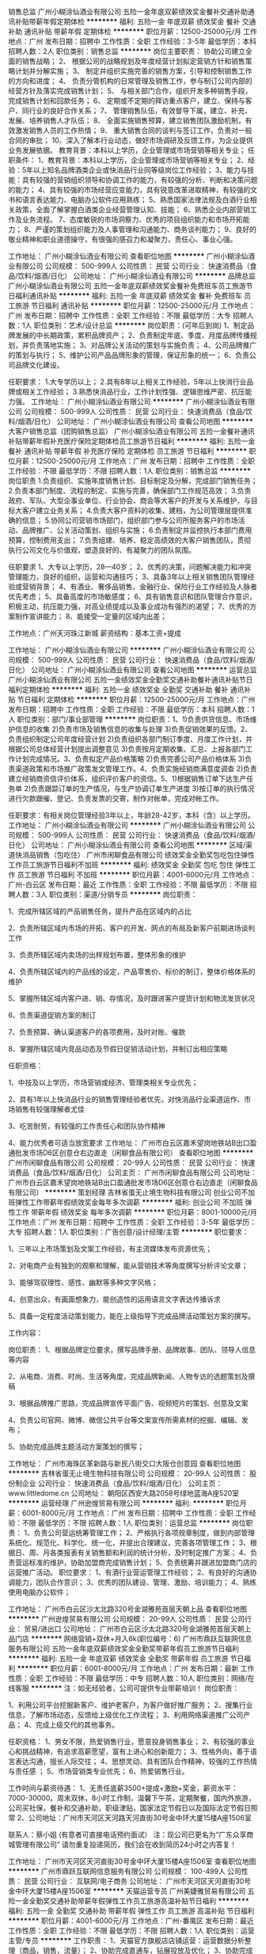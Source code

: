 销售总监
广州小糊涂仙酒业有限公司
五险一金年底双薪绩效奖金餐补交通补助通讯补贴带薪年假定期体检
**********
福利:
五险一金
年底双薪
绩效奖金
餐补
交通补助
通讯补贴
带薪年假
定期体检
**********
职位月薪：12500-25000元/月 
工作地点：广州
发布日期：招聘中
工作性质：全职
工作经验：3-5年
最低学历：本科
招聘人数：2人
职位类别：销售总监
**********
岗位主要职责：
协助公司建立全面的销售战略；
2、 根据公司的战略规划及年度经营计划拟定营销方针和销售策略计划并分解实施；
3、 制定并组织实施完善的销售方案，引导和控制销售工作的方向和进度；
4、 负责分管机构的日常管理及销售工作，参与制订公司内部的经营方针及落实完成销售计划；
5、 与相关部门合作，组织开发多种销售手段，完成销售计划和回款任务；
6、 定期或不定期的拜访重点客户，建立、保持与客户、同行业的良好合作关系；
7、 管理销售队伍，有效督导下属，建立、补充、发展、培养销售人才队伍；
8、 全面实施销售预算，建立销售团队激励机制，有效激发销售人员的工作热情；
9、 重大销售合同的谈判与签订工作，负责对一般合同的审批；
10、深入了解本行业动态，做好市场调研及反馈工作，为企业提供业务发展依据。
教育背景：本科以上学历，企业管理或市场营销等相关专业；
任职条件：
1、教育背景：本科以上学历，企业管理或市场营销等相关专业；
2、经验：5年以上知名品牌酒类企业或快消品行业同等级岗位工作经验；
3、能力与技能：具有较强的营销组织领导和协调工作的能力，有较强的分析、判断和决策问题的能力；
4、具有较强的市场经营应变能力，具有锐意改革进取精神，有较强的文书和语言表达能力、电脑办公软件应用熟练；
5、熟悉国家法律法规及白酒行业相关政策，全面了解掌握白酒类企业经营管理认知、技能；
6、熟悉企业内部营销工作及业务流程。
7、态度敏锐的市场洞察力、优秀的项目组织能力和市场开拓能力；
8、严谨的策划组织能力及人事管理和沟通能力、商务谈判能力；
9、良好的敬业精神和职业道德操守，有很强的感召力和凝聚力，责任心、事业心强。

工作地址：
广州小糊涂仙酒业有限公司
查看职位地图
**********
广州小糊涂仙酒业有限公司
公司规模：
500-999人
公司性质：
民营
公司行业：
快速消费品（食品/饮料/烟酒/日化）
公司地址：
广州小糊涂仙酒业有限公司
**********
品牌总监
广州小糊涂仙酒业有限公司
五险一金年底双薪绩效奖金餐补免费班车员工旅游节日福利通讯补贴
**********
福利:
五险一金
年底双薪
绩效奖金
餐补
免费班车
员工旅游
节日福利
通讯补贴
**********
职位月薪：12500-25000元/月 
工作地点：广州
发布日期：招聘中
工作性质：全职
工作经验：不限
最低学历：大专
招聘人数：1人
职位类别：艺术/设计总监
**********
岗位职责：(可年后到岗)
1、制定品牌发展的中长期政策，累积品牌资产；
2、负责制定年底、季度、月度品牌传播规划，并负责落地实施；
3、对品牌公关活动的策划与实施负责；
4、公司品牌推广的策划与执行；
5、维护公司产品品牌形象的管理，保证形象的统一；
6、负责公司品牌文化建设。

任职要求：
1.大专学历以上；
2.具有8年以上相关工作经验，5年以上快消行业品牌或相关工作经验；
3.熟悉快消品行业，工作计划性强、逻辑思维严密、抗压能力强。
工作地址：
广州小糊涂仙酒业有限公司
**********
广州小糊涂仙酒业有限公司
公司规模：
500-999人
公司性质：
民营
公司行业：
快速消费品（食品/饮料/烟酒/日化）
公司地址：
广州小糊涂仙酒业有限公司
查看公司地图
**********
大客户销售总监（团购销售总监）
广州小糊涂仙酒业有限公司
五险一金餐补通讯补贴带薪年假补充医疗保险定期体检员工旅游节日福利
**********
福利:
五险一金
餐补
通讯补贴
带薪年假
补充医疗保险
定期体检
员工旅游
节日福利
**********
职位月薪：12500-25000元/月 
工作地点：广州
发布日期：招聘中
工作性质：全职
工作经验：不限
最低学历：不限
招聘人数：1人
职位类别：销售总监
**********
岗位职责
1.负责组织、实施年度销售计划、目标制定及分解，完成部门销售任务；
2.负责本部门制度、流程的制定、实施与完善，确保部门工作规范高效；
3.负责政府、军队、大型企事业单位、行业协会、商会等大客户的开发与关系维护，与目标大客户建立业务关系；
4.负责大客户资料的收集、建档，为公司管理层提供准确的信息；
5.协同公司营销市场部门，组织部门参与公司所服务客户的市场活动、品牌推广、公关活动策划、组织与实施；
6.负责制定并监控执行本部门费用预算，控制费用支出；
7.负责组建、培养、稳定高绩效的大客户销售团队，贯彻执行公司文化与价值观，塑造良好的、有凝聚力的团队氛围。

任职要求
1、大专以上学历，28—40岁；
2、优秀的决策，问题解决能力和冲突管理能力，良好的组织，运营和沟通技巧；
3、具备3年以上相关销售团队管理经验或营销背景；
4、有酒业、奢侈品销售、金融行业、保险行业工作经验及人脉者优先考虑；
5、具备高度的市场敏感度；
6、具有销售意识和团队管理合作意识，积极主动，抗压能力强，对高业绩提成以及事业成功有强烈的渴望；
7、优秀的方案制作宣讲能力；
8、能接受一定量的区域内出差；

工作地点：广州天河珠江新城
薪资结构：基本工资+提成

工作地址：
广州小糊涂仙酒业有限公司
**********
广州小糊涂仙酒业有限公司
公司规模：
500-999人
公司性质：
民营
公司行业：
快速消费品（食品/饮料/烟酒/日化）
公司地址：
广州小糊涂仙酒业有限公司
查看公司地图
**********
运营总监
广州小糊涂仙酒业有限公司
五险一金绩效奖金全勤奖交通补助餐补通讯补贴节日福利定期体检
**********
福利:
五险一金
绩效奖金
全勤奖
交通补助
餐补
通讯补贴
节日福利
定期体检
**********
职位月薪：12500-25000元/月 
工作地点：广州
发布日期：招聘中
工作性质：全职
工作经验：不限
最低学历：本科
招聘人数：1人
职位类别：部门/事业部管理
**********
岗位职责：1、1)负责供货信息、市场维护信息的收集 2)负责市场及销售信息的收集与处理 3)负责促销效果的反馈。2、负责组织制定公司年度经营计划 2)负责组织各部门制订季度、月度工作计划，并根据公司总体经营计划提出调整意见 3)负责按月定期收集、汇总、上报各部门工作计划完成情况。3、负责拟定产品价格策略 2)负责完善公司产品价格体系 3)负责渠道政策和市场推广政策发文管理工作。4、负责实施经销商满意度调查 2)负责建立经销商资信评价体系，组织评价客户的资信。5、1)根据销售订单下达生产任务单 2)负责跟踪订单的生产情况，与生产协调订单生产进度 3)按订单的执行情况进行欠款跟催、登记、负责发票的交寄，制作对帐单，完成对帐工作。

任职要求：有相关岗位管理经验3年以上，年龄28-42岁，本科（含）以上学历。
工作地址：
广州小糊涂仙酒业有限公司
**********
广州小糊涂仙酒业有限公司
公司规模：
500-999人
公司性质：
民营
公司行业：
快速消费品（食品/饮料/烟酒/日化）
公司地址：
广州小糊涂仙酒业有限公司
查看公司地图
**********
区域/渠道快消品销售（包吃住）
广州市闲聊食品有限公司
绩效奖金全勤奖包吃包住弹性工作员工旅游节日福利不加班
**********
福利:
绩效奖金
全勤奖
包吃
包住
弹性工作
员工旅游
节日福利
不加班
**********
职位月薪：4001-6000元/月 
工作地点：广州-白云区
发布日期：最近
工作性质：全职
工作经验：不限
最低学历：不限
招聘人数：3人
职位类别：渠道/分销专员
**********
岗位职责：

1、完成所辖区域的产品销售任务，提升产品在区域内的占比

2、负责所辖区域内市场的开拓、客户的开发、网点的布局及新客户前期进场谈判工作

3、负责所辖区域内卖场的出样规划布置，整体形象的维护

4、负责所辖区域内的产品线的设定，产品零售价、标价的制订，整体价格体系的维护

5、掌握所辖区域内客户进、销、存情况，及时跟进客户提货计划和物流发货状况

6、负责渠道促销方案的制订

7、负责预算、确认渠道客户的各项费用，及时对账、催款

8、掌握所辖区域内竞品动态及节假日促销活动计划，并制订出相应策略

任职资格：

1、中技及以上学历，市场营销或经济、管理类相关专业优先；

2、具有1年以上快消品行业的销售管理经验者优先，对快消品行业渠道运作、市场销售有较强理解者尤佳

3、吃苦耐劳，有较强的工作责任心和团队协作精神

4、能力优秀者可适当放宽要求
工作地址：
广州市白云区嘉禾望岗地铁站B出口盈通批发市场D6区创意仓右边直走（闲聊食品有限公司）
查看职位地图
**********
广州市闲聊食品有限公司
公司规模：
20-99人
公司性质：
民营
公司行业：
快速消费品（食品/饮料/烟酒/日化）
公司主页：
广州市闲聊食品有限公司
公司地址：
广州市白云区嘉禾望岗地铁站B出口盈通批发市场D6区创意仓右边直走（闲聊食品有限公司）
**********
策划经理
吉林省蛋无止境生物科技有限公司
创业公司不加班弹性工作带薪年假绩效奖金每年多次调薪
**********
福利:
创业公司
不加班
弹性工作
带薪年假
绩效奖金
每年多次调薪
**********
职位月薪：8001-10000元/月 
工作地点：广州
发布日期：招聘中
工作性质：全职
工作经验：3-5年
最低学历：大专
招聘人数：1人
职位类别：广告创意/设计经理/主管
**********
职位要求：

1、三年以上市场策划及文案工作经验，有主流媒体发布资源优先；

2、对电商产业有独到的观察和理解，能从营销技术等角度撰写分析评论文章；

3、能够驾驭理性、感性、幽默等多种文字风格；

4、创意出众，有画面想象力，能创造性的运用语言文字表达传播诉求

5、具备一定程度活动策划能力，能在上级指导下完成品牌活动策划方案的撰写。

工作内容：

岗位职责：
1、根据品牌定位要求，撰写品牌手册、品牌故事、团队、领导人信息等内容

2、从电商、消费、时尚、生活等角度，完成品牌新闻、人物专访的选题策划及撰稿

3、根据品牌推广思路，完成品牌宣传平面广告、视频短片的策划、创意及文案

4、负责公司官网、微博、微信公共平台等文案宣传所需素材的挖掘、编辑、发布；

5、协助完成品牌主题活动方案策划的撰写；

工作地址：
广州市海珠区革新路与新民八街交口大阪仓创意园
查看职位地图
**********
吉林省蛋无止境生物科技有限公司
公司规模：
20-99人
公司性质：
股份制企业
公司行业：
快速消费品（食品/饮料/烟酒/日化）
公司主页：
www.littledome.cn
公司地址：
朝阳区西安大路2058号绿地蓝海A座520室
**********
运营经理
广州逊煌贸易有限公司
**********
福利:
**********
职位月薪：6001-8000元/月 
工作地点：广州
发布日期：招聘中
工作性质：全职
工作经验：不限
最低学历：不限
招聘人数：1人
职位类别：运营总监
**********
岗位职责：
1、负责公司营运统筹管理工作；
2、严格执行各项规章制度，做到内部管理系统化、规范化、科学化、统一化，并提出合理建议，完善各项管理工作；
3、根据日、周、月各类报表有关销售额和利润的统计分析，及时制定推广方案；
4、负责营运标准的维护，协助加盟商完成销售计划；
5、负责统筹并跟进加盟商门店的运营推广活动。
职位要求：
1、有酒行业营运管理工作经验；
2、有良好的沟通协调能力，团队合作意识；
3、优秀的团队建设、管理、激励、培训能力；
4、熟练使用电脑办公软件；

工作地址：
广州市白云区沙太北路320号金湖雅苑首层天朝上品
查看职位地图
**********
广州逊煌贸易有限公司
公司规模：
20-99人
公司性质：
民营
公司行业：
贸易/进出口
公司地址：
广州市白云区沙太北路320号金湖雅苑首层天朝上品门店
**********
网络营销+双休+月入6k(职位编号：6)
广州市鼎跃互联网信息服务有限公司
五险一金年底双薪绩效奖金全勤奖带薪年假员工旅游节日福利
**********
福利:
五险一金
年底双薪
绩效奖金
全勤奖
带薪年假
员工旅游
节日福利
**********
职位月薪：6001-8000元/月 
工作地点：广州
发布日期：最新
工作性质：全职
工作经验：不限
最低学历：中专
招聘人数：10人
职位类别：网络/在线客服
**********
注：如无经验者，公司可提供专业带薪培训！
岗位职责：

1、利用公司平台挖掘新客户、维护老客户，为客户做好推广服务；
2、搜集行业信息，了解市场动态，反馈给上级优化工作流程；
3、利用网络渠道推广公司产品；
4、完成上级交代的其他事务。

任职资格：
1、男女不限，热爱销售行业，愿意投身销售事业；
2、有较强的事业心和挑战精神，有追求高薪愿望，富有上进心和创新能力；
3、性格外向，善于语言表达沟通，擅长人际交往；
4、思想灵动、具有团队合作精神，较强的工作热情与责任感 ；
5、市场营销类专业优先；
6、热爱销售行业。

工作时间与薪资待遇：
1、无责任底薪3500+提成+激励+奖金，薪资水平：7000-30000。周末双休，8小时工作制，温馨下午茶，定期聚餐，国内外旅游，公司买社保，餐补和交通补助，职级津贴，国家法定节假日以及国际法定节假日照常
2、公司地址：广州市天河区天河路天河直街30号金中环大厦15楼A座1506室

联系人：蔡小姐   (有意者可直接电话预约面试）
注：现公司已更名为“广东众享商城管理有限公司”
请勿重复投递简历，我们会在收到简历24小时之内答复！

工作地址：
广州市天河区天河直街30号金中环大厦15楼A座1506室
查看职位地图
**********
广州市鼎跃互联网信息服务有限公司
公司规模：
100-499人
公司性质：
民营
公司行业：
互联网/电子商务
公司地址：
广州市天河区天河直街30号金中环大厦15楼A座1506室
**********
天猫运营专员
广州美婕雅贸易有限公司
五险一金全勤奖交通补助带薪年假弹性工作员工旅游高温补贴节日福利
**********
福利:
五险一金
全勤奖
交通补助
带薪年假
弹性工作
员工旅游
高温补贴
节日福利
**********
职位月薪：4001-6000元/月 
工作地点：广州-番禺区
发布日期：最近
工作性质：全职
工作经验：不限
最低学历：不限
招聘人数：1人
职位类别：运营主管/专员
**********
工作职责：
1、天猫官方旗舰店店铺运营：运营数据分析整理（商品，销售，流量）；
2、协助完成直通车，钻展投放及优化；
3、协助完成与品牌方及小二的沟通工作；
4、协助完成店铺自有活动以及官方活动的报名，争取淘宝资源；
5、完成后台数据分析汇总。

任职资格：
1、大专以上学历，有2年以上天猫店运营经验；
2、有较强的EXCEL处理能力和较强的逻辑分析能力；
3、推广能力强，有一定店铺运营能力；
4、有较强团队协作能力，热爱电商，有责任心，沟通表达能力强。

工作地址：
广州市番禺区洛浦街碧桂大道3号创意中心楼201
**********
广州美婕雅贸易有限公司
公司规模：
500-999人
公司性质：
民营
公司行业：
快速消费品（食品/饮料/烟酒/日化）
公司地址：
广州市番禺区洛浦街碧桂大道3号创意中心楼201
查看公司地图
**********
仓库管理员
广州市名宇化妆品制造有限公司
五险一金全勤奖包吃包住绩效奖金节日福利高温补贴员工旅游
**********
福利:
五险一金
全勤奖
包吃
包住
绩效奖金
节日福利
高温补贴
员工旅游
**********
职位月薪：3800-4500元/月 
工作地点：广州
发布日期：最新
工作性质：全职
工作经验：1-3年
最低学历：中专
招聘人数：2人
职位类别：仓库/物料管理员
**********
岗位职责：
1、负责仓库日常物资的验收、入库、码放、保管、盘点、对账等工作；
2、负责仓库日常物资的拣选、复核、装车及发运工作；
3、负责相关单证的保管与存档；
4、仓库数据的统计、存档、帐务和系统数据的输入；
5、部门主管交办的其它事宜。
职资格：
1、年龄18-32周岁，高中以上学历，数据感强；
2、能吃苦耐劳，责任心强，具有良好的沟通、分析能力及团队合作精神；
3、熟悉仓储库存管理流程、有化妆品行业经验优先
名宇完善的福利待遇：
1、免费提供吃住，内有空调、洗衣机、热水器、厨房、大衣柜等；
2、享受全勤奖；绩效奖、年终奖，特别贡献奖，重要岗位享受通信补贴；
3、按规定享受养老、工伤、生育、失业、医疗社会保险、公积金；
4、享有婚假、丧假、产假、五一、国庆等国家法定节假日；
5、元宵节、三八妇女节、端午节、中秋节、圣诞节等聚餐或发节日礼物；
6、转正后员工的配偶生日，200元以内的生日礼品；一年以上优秀员工年底享受感谢信与价值2000元左右亲人慰问礼品；
7、工作满3年的重要岗位员工，可以享受每月150的特别津贴；记入工资一起发放；
8、入职员工即可享受以内部超低成本价购买任何产品；
9、丰富多彩的员工活动，如：打羽毛球、打篮球、登山、旅游、烧烤、野炊、户外活动等；
10、每天上班时间为：8：30-17：30分，中午12：00-13：00分为休息时间。月休四天，


工作地址：
白云区均禾街企业路6号/华尔顿酒店对面，新石路公交站
查看职位地图
**********
广州市名宇化妆品制造有限公司
公司规模：
100-499人
公司性质：
民营
公司行业：
快速消费品（食品/饮料/烟酒/日化）
公司主页：
http://www.mycoem.com
公司地址：
白云区均禾街企业路6号
**********
网络销售
广州凯狄网络科技有限公司
绩效奖金年终分红全勤奖交通补助通讯补贴弹性工作员工旅游节日福利
**********
福利:
绩效奖金
年终分红
全勤奖
交通补助
通讯补贴
弹性工作
员工旅游
节日福利
**********
职位月薪：6001-8000元/月 
工作地点：广州-白云区
发布日期：招聘中
工作性质：全职
工作经验：不限
最低学历：不限
招聘人数：10人
职位类别：网络/在线销售
**********
工作内容：
主要通过微信与客户沟通，与客户保持良好的联系，完成公司的产品销售。
任职要求：
1.有良好的表达和沟通能力，能吃苦耐劳，有上进心。
2.拥有高度的热情，有责任感及良好的团队意识，市场开拓能力强。
3.反应敏捷，具有较强的交际技巧，为人具有亲和力。
4.有责任心，能承受较大的工作压力。
5.男女不限，18-30岁之间。
6.公司提供专业的培训，有无经验均可。
7.客户资源均由公司提供，不用自己找资源。
薪资待遇： 员工底薪3000，加高提成加各种奖金，月薪过万比较轻松 公司不定期组织员工旅游，月休四天全天室内办公，每人有独立的办公区域和电脑设备。
如有意向可直接电话预约面试。
公开招聘日：周一至周六 上午10:00-12:00 下午2：00 - 4:00

工作地址：
广州市白云区新市墟齐福路亿达商务大厦6楼601
查看职位地图
**********
广州凯狄网络科技有限公司
公司规模：
100-499人
公司性质：
民营
公司行业：
互联网/电子商务
公司地址：
广州市白云区新市墟齐福路亿达商务大厦6楼601室
**********
美工
广州市名宇化妆品制造有限公司
五险一金全勤奖包吃包住员工旅游节日福利
**********
福利:
五险一金
全勤奖
包吃
包住
员工旅游
节日福利
**********
职位月薪：6001-8000元/月 
工作地点：广州
发布日期：最新
工作性质：全职
工作经验：3-5年
最低学历：大专
招聘人数：1人
职位类别：视觉设计
**********
岗位要求
1、负责公司店铺装修设计，产品图片的编辑，宝贝描述的排版设计和优化；
2、能独立完成店铺所有美工相关工作，产品的拍摄、抠图、排版、上架、宝贝描述等
3、负责公司产品的界面进行设计、编辑、美化等工作；
4、对新开发的产品进行设计排版，结合商品特性制作图文并茂、有美感、有吸引购买力的详情描述页面；
5、较强的创意、策划能力，良好的文字表达能力，思维敏捷；
6、熟练使用Photoshop、dreamweaver、AI、CorelDRAW等常用设计制作软件；
7、工作认真，有责任心，踏实肯干，富有团队精神；
8、具备良好的美术基础，良好的创意构思能力
任职资格:
1、精通Photoshop、dreamweaver、AI、CorelDRAW等各类设计软件，对图片渲染和视觉效果有较好认识；
2、善于与人沟通，能独立完成设计及制作任务，良好的团队合作精神和高度的责任感，能够承受压力，有创新精神，保证工作质量；
3、有化妆品公司美工岗位经验、广告设计专业者优先,有广告公司或者淘宝商城经验者优先。

工作地址：
广州市白云区均禾大街企业6路（新石路公交站华尔顿大酒店对面）
查看职位地图
**********
广州市名宇化妆品制造有限公司
公司规模：
100-499人
公司性质：
民营
公司行业：
快速消费品（食品/饮料/烟酒/日化）
公司主页：
http://www.mycoem.com
公司地址：
白云区均禾街企业路6号
**********
聘市场拓展经理3K至8K
广州横创商贸有限公司
五险一金年底双薪绩效奖金包住弹性工作员工旅游高温补贴节日福利
**********
福利:
五险一金
年底双薪
绩效奖金
包住
弹性工作
员工旅游
高温补贴
节日福利
**********
职位月薪：6001-8000元/月 
工作地点：广州-越秀区
发布日期：最新
工作性质：全职
工作经验：不限
最低学历：不限
招聘人数：8人
职位类别：销售代表
**********
岗位职责：
1.工作场所：区域市场。
2.负责广州及周边城市的市场推广，开拓及产品的销售工作
3.客户沟通，维护工作，收集市场信息，及时反馈客户需求，不断开拓新客户，维护老客户
岗位要求：
1.年龄：17-28岁，中专以上学历，普通话标准,形象气质佳。
2.有良好的表达能力和服务态度，心里承受能力强，有工作责任感，能吃苦耐劳，敢于挑战高薪，有上进心和工作积极性。
3.有无工作经验者均可，应届毕业生和退伍军人优先。
薪资待遇：
1、3k+提成+个人奖金、（表现优秀的可酌情加薪和岗位提升）。
2、法定节假日休息
3、公司提供免费住宿
4、年底奖金
5、公司每年2次公费旅游
其他福利：
1.公平广阔的晋升空间，所有运营体系管理岗位均从内部优秀员工中提拔产生。（业务员--销售主管--副经理--总经理--加入董事会）
2.成熟完善的培训体系，全方位的培训内容
3.丰富多彩的员工文体活动。
4.公司不收取任何费用。
不管你失败多少次,不论你是何学历,不管是工厂工人,还是餐厅服务员,还是农村的孩子,只要你有梦想,有态度,有决心,有行动,就可以加入我们公司的销售团队,帮助你成长,发展,让你更优秀,因为我们可以把你培养成下一个事业成功者,欢迎您的咨询、来访
工作地址：
广州市越秀区中山五路公园前地铁站A出口中旅商业城1311A
查看职位地图
**********
广州横创商贸有限公司
公司规模：
100-499人
公司性质：
股份制企业
公司行业：
快速消费品（食品/饮料/烟酒/日化）
公司主页：
www.imdaqin.com
公司地址：
广州市越秀区中山五路公园前地铁站A出口中旅商业城1311A
**********
外派出差
广州启航盛世商贸有限公司
节日福利不加班弹性工作包吃包住员工旅游绩效奖金创业公司
**********
福利:
节日福利
不加班
弹性工作
包吃
包住
员工旅游
绩效奖金
创业公司
**********
职位月薪：4001-6000元/月 
工作地点：广州
发布日期：最新
工作性质：全职
工作经验：不限
最低学历：不限
招聘人数：10人
职位类别：市场营销专员/助理
**********
岗位职责：
1、根据市场和公司的战略规划，制定个人的销售计划和目标；
2、不断了解客户服务或产品的卖点，满足其推广需求；
3、负责团购产品市场调研和需求分析；
4、可独立制订并实施有效的开拓谈判计划；
5、开发新客户、新市场，增加产品销售范围，并维护重要客户关系；
6、完成公司要求的业绩指标。
任职资格：
1、高中及以上学历，1年以上销售行业从业经验；
2、对销售和市场拓展有着浓厚的兴趣，热爱销售工作；
3、性格外向，具有较强的沟通表达能力，较强的公关能力、应变能力和商务谈判能力；
4、良好的客户服务意识，较强的品牌及营销策划能力；
5、有线下商务拓展工作经验者优先。
有意者可直接来公司面试，面试时间周二至周日10:30-17:30
福利待遇：
我们企业是2004年成立，所有职位一经录用，将提供丰富的薪酬福利待遇和广阔的发展平台，希望与志同道合的您共同成长。
1、福利待遇：底薪5000元+高提成+奖金+免费培训+免费旅游+免费提供住宿
2、提供规范化的升职发展空间，每三月一次提拔机会，成绩突出者可短期晋升；晋升机制：销售代表----销售主管---经理---总经理；
3、为员工提供舒适的住宿条件，以及基本生活设施；
4、参加公司各种优秀评选学习并有机会获得各种奖励。
态度决定高度！只要你努力，月薪过万不是梦！
成功的关键在于你是否选对平台，选择很重要！
你有好梦想，我有好平台!
工作地点：
广州市海珠区江南大道中中广大厦2702（市二宫地铁E出口右走300米）
上班时间：8:00-12:00；14:30-18:00（中午休息2.5小时），做六休一。
公司向求职者承诺不收取任何押金费用，敬请留意！

工作地址：
广州市海珠区江南大道中100号中广大厦2702
查看职位地图
**********
广州启航盛世商贸有限公司
公司规模：
20-99人
公司性质：
股份制企业
公司行业：
快速消费品（食品/饮料/烟酒/日化）
公司地址：
广州市海珠区江南大道中100号中广大厦2702
**********
生产会计
广州兰洁宝生物科技有限公司
包吃五险一金
**********
福利:
包吃
五险一金
**********
职位月薪：4001-6000元/月 
工作地点：广州
发布日期：最近
工作性质：全职
工作经验：3-5年
最低学历：大专
招聘人数：2人
职位类别：成本会计
**********
岗位职责：
1、审批财务收支，审阅财务专题报告和会计报表，对重大的财务收支计划、经济合同进行会签；
2、编制预算和执行预算，参与拟订资金筹措和使用方案，确保资金的有效使用；
3、审查公司对外提供的会计资料；
4、负责审核公司本部和各下属单位上报的会计报表和集团公司会计报表，编制财务综合分析报告和专题分析报告，为公司领导决策提供可靠的依据；
5、制订公司内部财务、会计制度和工作程序，经批准后组织实施并监督执行；
6、组织编制与实现公司的财务收支计划、信贷计划与成本费用计划。

任职资格：
1.有制造业工作两年以上的经验；
2.有一般纳税人企业工作经验者优先；
3.熟悉多种会计应用软件；
4.拥有相关会计证书。

工作地址：
广州黄埔区富达路2号
查看职位地图
**********
广州兰洁宝生物科技有限公司
公司规模：
20-99人
公司性质：
民营
公司行业：
快速消费品（食品/饮料/烟酒/日化）
公司主页：
http://www.gzljb.com/
公司地址：
广州黄埔区富达路2号
**********
运营主管（阿里旺铺店长）
广州市名宇化妆品制造有限公司
五险一金绩效奖金全勤奖包吃包住带薪年假员工旅游节日福利
**********
福利:
五险一金
绩效奖金
全勤奖
包吃
包住
带薪年假
员工旅游
节日福利
**********
职位月薪：8000-12000元/月 
工作地点：广州
发布日期：最新
工作性质：全职
工作经验：3-5年
最低学历：大专
招聘人数：1人
职位类别：网店店长
**********
岗位要求
1、负责实力商家10年诚信通旺铺整体规划、营销、推广、客户关系管理等系统经营性工作；
2、负责网店日常策划、上架、推广、销售、售后服务等经营与管理工作；
3、熟练运用网络内部.外部推广工具进行有效的网络推广，提高店铺的曝光率、点击率、浏览量和转化率；
4、能及时准确地处理和跟进销售及订单，提升网店成交额；
5、结合公司销售策略及公司发展方向，独立策划店铺促销活动方案；
6、制定销售计划，带领团队完成销售业绩目标。
任职资格：
1、熟悉阿里旺铺/淘宝/天猫商城运作流程及规划，对网络推广有丰富的经验，能独立运营公司的商城；
2、有强烈的责任心，团队协作能力强，工作积极主动，热爱淘宝零售业；
3、了解阿里旺铺/淘宝等网络销售平台，良好的沟通协调、策划及执行能力，能踏实稳定工作
4、大专以上学历，有化妆品行业营销工作经验一年以上优先
工作地址：
广州市白云区均禾大街企业6路（新石路公交站华尔顿大酒店对面）
查看职位地图
**********
广州市名宇化妆品制造有限公司
公司规模：
100-499人
公司性质：
民营
公司行业：
快速消费品（食品/饮料/烟酒/日化）
公司主页：
http://www.mycoem.com
公司地址：
白云区均禾街企业路6号
**********
大客户经理
广州逊煌贸易有限公司
**********
福利:
**********
职位月薪：6001-8000元/月 
工作地点：广州
发布日期：2018-03-12 00:01:03
工作性质：全职
工作经验：不限
最低学历：不限
招聘人数：2人
职位类别：大客户销售经理
**********
岗位职责：
1、负责公司产品的销售及推广；
2、根据市场营销计划，完成部门销售指标；
3、开拓新市场,发展新客户,增加产品销售范围；
4、负责辖区市场信息的收集及竞争对手的分析；
5、负责销售区域内销售，完成销售任务；
6、管理维护客户关系以及客户间的长期战略合作计划。
任职资格：
1、反应敏捷、表达能力强，具有较强的沟通能力及交际技巧，具有亲和力；
2、具备一定的市场分析及判断能力，良好的客户服务意识；
3、有责任心，能承受较大的工作压力；
4、有团队协作精神，善于挑战；
5、有白酒、红酒、洋酒等行业工作经验优先考虑录用。

工作地址：
广州市白云区沙太北路320号金湖雅苑首层天朝上品
查看职位地图
**********
广州逊煌贸易有限公司
公司规模：
20-99人
公司性质：
民营
公司行业：
贸易/进出口
公司地址：
广州市白云区沙太北路320号金湖雅苑首层天朝上品门店
**********
平面设计
广州市吉莉安日用化工有限公司
包吃全勤奖餐补
**********
福利:
包吃
全勤奖
餐补
**********
职位月薪：2001-4000元/月 
工作地点：广州
发布日期：招聘中
工作性质：全职
工作经验：1年以下
最低学历：大专
招聘人数：1人
职位类别：平面设计
**********
1.熟练操作photoshop,Coredlaw软件，有着扎实的知识；
2.具有较强的美术功底，能独立完成logo设计、画册、 海报、 平面创意设计；
3.有化妆品行业工作经验者优先。
工作地址：
广州市白云区夏茅世盛展览中心一号岗右侧粉色楼
查看职位地图
**********
广州市吉莉安日用化工有限公司
公司规模：
100-499人
公司性质：
民营
公司行业：
快速消费品（食品/饮料/烟酒/日化）
公司主页：
http://www.kanneon.com
公司地址：
广州市白云区夏茅世盛展览中心一号刚右侧粉色楼
**********
诚聘司机
上海心演商贸有限公司
**********
福利:
**********
职位月薪：4000-5000元/月 
工作地点：广州-白云区
发布日期：2018-03-06 16:06:04
工作性质：全职
工作经验：不限
最低学历：不限
招聘人数：1人
职位类别：其他
**********
诚 聘
驾驶员1名
一、要求
1.年龄25-45岁之间.
2.初中以上学历.
3.拥有C1牌以上驾照，驾龄3年以上,有从业资格证书.
4.身体健康、遵纪守法、品行端正、吃苦耐劳、头脑灵活.
5.能接受送货期间的上下货搬运工作.
工资：4000-5000
 
工作地址：
白云区西洲中路20号楼2楼
查看职位地图
**********
上海心演商贸有限公司
公司规模：
20-99人
公司性质：
民营
公司行业：
快速消费品（食品/饮料/烟酒/日化）
公司地址：
上海市青浦区徐泾镇明珠路928号A1栋102室
**********
网络销售代表+月入6K起+双休(职位编号：1)
广州市鼎跃互联网信息服务有限公司
五险一金年底双薪绩效奖金全勤奖带薪年假员工旅游节日福利
**********
福利:
五险一金
年底双薪
绩效奖金
全勤奖
带薪年假
员工旅游
节日福利
**********
职位月薪：6001-8000元/月 
工作地点：广州
发布日期：最新
工作性质：全职
工作经验：不限
最低学历：中专
招聘人数：10人
职位类别：网络/在线销售
**********
岗位职责：
1.以网络沟通为主要方式，定期解决客户问题，开发意向客户
2.向客户提供专业的咨询服务
3.根据客户的需求，提出不同销售方案，达成业绩目标
任职要求：
1.大专及以上学历优先，有相关经验者优先（接受应届毕业生）。如无经验者，录取通过，公司可提供专业带薪培训！
2.具备一定的销售能力,针对公司现有的客户进行维护
3.工作敬业勤恳,乐于思考,具有自我发展的价值观和自我学习的能力
4.具备一定的市场分析及判断能力
工作时间与福利待遇：
1、周末双休，工作8小时，法定节假日休息
2、薪酬待遇：无责任底薪3500+行内高提成+临时激励奖金
3、享受高提成，平均月薪6000起步，成绩优异月薪可达20000元以上不等
4、每周进行激励奖、户外拓展活动、不定期组织员工文娱活动。温馨下午茶，定期聚餐，国内外旅游，公司买社保，餐补和交通补助，职级津贴，国家法定节假日以及国际法定节假日照常
5、上班地址：天河区天河路天河直街30号金中环大厦A座15楼1506室

联系人：蔡小姐  微信号：zyywqx1314520 (有意者可直接电话预约面试）
注：现公司已更名为“广东众享商城管理有限公司”
请勿重复投递简历，我们会在收到您的简历12小时之内联系您！

工作地址：
广州市天河区天河直街30号金中环大厦15楼A座1506室
查看职位地图
**********
广州市鼎跃互联网信息服务有限公司
公司规模：
100-499人
公司性质：
民营
公司行业：
互联网/电子商务
公司地址：
广州市天河区天河直街30号金中环大厦15楼A座1506室
**********
品牌经理
广州市名宇化妆品制造有限公司
五险一金绩效奖金年终分红包吃包住通讯补贴交通补助员工旅游
**********
福利:
五险一金
绩效奖金
年终分红
包吃
包住
通讯补贴
交通补助
员工旅游
**********
职位月薪：15001-20000元/月 
工作地点：广州
发布日期：最新
工作性质：全职
工作经验：3-5年
最低学历：大专
招聘人数：1人
职位类别：销售主管
**********
岗位职责：
1、对品牌整体运作和发展负责，具体包括：负责品牌渠道、网络扩展、合作客户管理、品牌推广策略制定及执行、团队组建及日常管理。
2、建立并完善品牌形象及中长期市场战略发展规划；
3、负责全国年度市场推广计划的制定和实施；
4、负责新老客户的维护与定期回访，跟进和监控重要客户销售；
5、对各环节业务人员的工作绩效进行监督评定
6、负责本部门内部管理工作。
任职要求：
1、大专以上学历，有雄心有梦想，有高端项目型美容化妆品品牌成功运作经验者优先；
2、具备规划公司品牌销售系统的整体运营方向的能力；了解最新的市场运作与推广方法与模式；
3、能结合公司总体营销目标，制定并分解团队销售目标，完成公司的业绩指标；
4、能有效建设、指导、监督下属团队，具备良好的销售团队激励、管理、带教能力。
名宇完善的福利待遇：
1、免费提供吃住，内有空调、洗衣机、热水器、厨房、大衣柜等；
2、享受全勤奖；绩效奖、年终奖，特别贡献奖，重要岗位享受通信补贴；
3、按规定享受养老、工伤、生育、失业、医疗社会保险、公积金；
4、享有婚假、丧假、产假、五一、国庆等国家法定节假日；
5、元宵节、三八妇女节、端午节、中秋节、圣诞节等聚餐或发节日礼物；
6、转正后员工的配偶生日，200元以内的生日礼品；一年以上优秀员工年底享受感谢信与价值2000元左右亲人慰问礼品；
7、工作满3年的重要岗位员工，可以享受每月150的特别津贴；记入工资一起发放；
8、入职员工即可享受以内部超低成本价购买任何产品；
9、丰富多彩的员工活动，如：打羽毛球、打篮球、登山、旅游、烧烤、野炊、户外活动等；
10、每天上班时间为：8：30-17：30分，中午12：00-13：00分为休息时间。月休四天，


工作地址：
白云区均禾街企业路6号
查看职位地图
**********
广州市名宇化妆品制造有限公司
公司规模：
100-499人
公司性质：
民营
公司行业：
快速消费品（食品/饮料/烟酒/日化）
公司主页：
http://www.mycoem.com
公司地址：
白云区均禾街企业路6号
**********
电子商务专员/网络营销专员/实习生
广州妍肤美贸易有限公司
五险一金绩效奖金全勤奖包吃包住餐补员工旅游节日福利
**********
福利:
五险一金
绩效奖金
全勤奖
包吃
包住
餐补
员工旅游
节日福利
**********
职位月薪：6001-8000元/月 
工作地点：广州-天河区
发布日期：最新
工作性质：全职
工作经验：不限
最低学历：中专
招聘人数：6人
职位类别：电子商务专员/助理
**********
你的同学已经安安乐乐拿到offer在上班了，你还在磨磨唧唧地找工作吗？人与人之间的差距就是通过各种细节来拉开的，你现在要做的，就是行动！
 【工作职责】
〇其实就是学习，参加公司安排的销售提升培训，学以致用，将合适的产品推荐给合适的客户；
〇其实就是聊天，与各种性格的客户聊翻天，成为他们的知心哥哥姐姐，使他们更加美丽自信。
 【职位要求】
〇希望你是个90后，和我们一样激情澎湃！
〇希望你是不容易被生活打败的人，和我们一样敢于挑战！
〇希望你是有理想的人，和我们一起干出一番事业！
〇希望你是个主动的人儿，和我们一样积极向上！
 【薪酬福利】
1、交通便利：位于广州天河区中心位置岗顶，出门BRT、地铁任意搭，妈妈再也不担心你找不到回家的路！
 2、薪资结构：无责任底薪+提成+各类奖金（HR表示奖金会算到你手软）+创业启动基金10万元起。（HR姐姐悄悄的告诉你薪酬范围：试用期平均薪资：3000~5000，入职6个月平均工资：5000~8000，入职1年以上平均工资：8000~15000）多劳多得，努力有会有回报！
 3、假日休假：放假这档事情跟党走，一天都不会少！五一国庆长假，你的旅游不能少！
 4、员工活动：要来员工生日派对吗？要生日礼物吗？要来一起烧烤吗？要新年红包吗？要来员工K歌大赛吗？要来打CS？要来员工Cosplay大会吗？（好多活动，不写了……）
 5、学习培训：出来工作不想提升自己专业能力的都是耍流氓~我们会安排专人一对一培训你，一周培训的次数大概5~6次吧，只要不是傻的，一年后我能让你变成行业大牛！
 【发展晋升】
现在我们在全国有1000多家分公司咯，只要你有创业梦想，下一家公司就是你的啦！下一个老板就是你！是你！！你！！！
 【联系方式】
联系人：HR珊哥哥（其实我是女孩纸）
招聘电话：15622188762（休息时间打这个），020-85205820（上班时间打这个）
招聘微信：ydj993082133（好吧微信都发出来了，加不加看你咯）
主动一点，你就离成功更近一点。近水楼台先得月，珊哥哥等着你来联系哈！
工作地址：展望数码广场24楼全层 伊的家.天河片区人事部2409（岗顶地铁站C出口往左走直到）
上班时间：早上8:30~12:00，下午13:30~6:00，逢周日、国家节假日放假
 
工作地址：
广东省广州市天河区石牌西路8号KB展望数码广场23A楼01~03室
**********
广州妍肤美贸易有限公司
公司规模：
100-499人
公司性质：
民营
公司行业：
互联网/电子商务
公司主页：
http://www.yidejia.com/
公司地址：
广东省广州市天河区石牌西路8号KB展望数码广场24楼09室
查看公司地图
**********
人事主管
贝优能母婴用品(广州)有限公司
创业公司每年多次调薪加班补助五险一金包住包吃节日福利
**********
福利:
创业公司
每年多次调薪
加班补助
五险一金
包住
包吃
节日福利
**********
职位月薪：5000-8000元/月 
工作地点：广州
发布日期：招聘中
工作性质：全职
工作经验：1-3年
最低学历：大专
招聘人数：1人
职位类别：人力资源主管
**********
岗位职责：
1、负责招聘、培训、薪酬、考核、员工关系等人力资源日常管理事宜；
2、定期进行人力资源数据分析，提交公司人力资源分析报告；
3、根据行业和公司发展状况，协助制定公司薪酬体系、激励体系并负责实施；
4、办理劳动关系中相关手续（报到，转正，调动，离职）；
5、负责组织起草、修改和完善人力资源相关管理制度和工作流程；
6、协助监督控制各部门绩效评价过程并不断完善绩效管理体系；
7、协助推动公司理念及企业文化的形成；
8、协助制定公司人力资源整体战略规划；
9、负责部门的日常事务管理工作，协助完成本部门员工工作考核、激励及部门资金的预算和控制等工作，公司安排的其他工作。

任职要求：
1、大专以上学历，3年以上相关工作经验；
2、性格开朗，工作积极主动，效率高；
3、具备一定的人才测评、面试及甄选技巧；
4、较强的执行能力、人际沟通能力及合作能力；
5、对各大招聘网站熟悉。
   能力突出者待遇面议


 
工作地址
白云区人和镇人和村委3楼

工作地址：
白云区
查看职位地图
**********
贝优能母婴用品(广州)有限公司
公司规模：
20-99人
公司性质：
民营
公司行业：
零售/批发
公司地址：
广州市白云区人和镇人和村委会
**********
招商专员
广州久懋国际贸易有限公司
绩效奖金加班补助包吃包住房补带薪年假节日福利年底双薪
**********
福利:
绩效奖金
加班补助
包吃
包住
房补
带薪年假
节日福利
年底双薪
**********
职位月薪：8001-10000元/月 
工作地点：广州
发布日期：最近
工作性质：全职
工作经验：1-3年
最低学历：中技
招聘人数：20人
职位类别：招商专员
**********
岗位职责：
1、公司提供新客户的资料；
2、通过电话和网络与客户进行有效沟通了解客户需求, 寻找销售机会并完成销售业绩;
3、维护老客户的业务,挖掘客户的最大潜力；
4、定期与合作客户进行沟通,建立良好的长期合作关系。

任职资格：
1、20-30岁,口齿清晰,普通话流利,语音富有感染力;熟悉电脑操作；
2、girl要求身高为155cm以上;boy要求身高为175cm以上;形象气质佳，相貌堂堂者优先考虑；
3、对销售工作有较高的热情;较工作努力、勤劳者优先录取；
4、具备较强的学习能力和优秀的沟通能力;
5、性格坚韧,思维敏捷,具备良好的应变能力和承压能力;
6、有经验、敢创者优先录取。

工作地址：
白云区黄园路国际单位二期D区D2栋601
**********
广州久懋国际贸易有限公司
公司规模：
100-499人
公司性质：
股份制企业
公司行业：
零售/批发
公司主页：
www.yosungood.com/
公司地址：
广东省广州市白云区鹤联街国际单位D区2栋601
**********
人事
广州市名宇化妆品制造有限公司
五险一金绩效奖金全勤奖高温补贴节日福利不加班加班补助年终分红
**********
福利:
五险一金
绩效奖金
全勤奖
高温补贴
节日福利
不加班
加班补助
年终分红
**********
职位月薪：4000-8000元/月 
工作地点：广州
发布日期：最新
工作性质：全职
工作经验：1-3年
最低学历：大专
招聘人数：1人
职位类别：人力资源主管
**********
1、负责公司行政人事后勤的全盘管理工作；设法为员工快乐有序的工作与生活提供保障；
2、负责公司人员的招聘管理工作，制定人力资源规划，采取多种方式拓展人员招聘渠道，规范招聘流程，参与对关键岗位应聘人员的面试筛选，提高招聘质量，降低招聘费用，维护各招聘渠道，并开拓优质招聘渠道，想方设法确保公司的人力资源满足业务发展需要；
3、负责公司人员入、离职手续、资料核实、调岗、升任、离职面谈、办理社保变更、员工档案的建立与人事档案管理等；试用期考核跟进、转正申请等手续办理；依据公司的用人规定，负责员工劳动合同的签订和管理工作；
4、负责建立健全公司行政人事的相关制度以及监督、执行的工作；根据公司的业务导向，制定绩效考核管理制度，落实考核指标并监督执行，统计考评结果，管理考评文件，做好考评后的绩效改进、沟通及不合格员工的辞退；创建和谐的劳资关系；提高员工积极性；
5、协同开展新员工入职培训，业务培训；根据业务发展需要，制定并组织实施员工培训计划，组织技能考核鉴定，监督培训效果评估，合理控制培训费用，确保员工的培训覆盖率及培训满意度达到公司要求，提升公司的人力资源质量；
6、负责员工关系纠纷处理协调，以及企业文化建设工作;受理员工投诉，代表公司处理劳动争议、纠纷或进行劳动诉讼，确保建立和谐的劳动关系，维护公司良好的雇主形象；
7、跟踪业界薪酬水平，结合国家福利政策，制定激励性的薪酬福利制度及方案，审核员工每月的工资数据，监督员工社会保障福利的发放，各项社会保险的申报与缴纳；
8、根据绩效与工资挂钩的规定，协助业务主管审核各职能部门的奖金或提成分配方案；每个月完成对每个员工的业绩考核结果核算，负责月度的员工工资核算；
9、各部门人员的日常考勤，领导交代的其他工作；力争成为老板的得力助手。
任职要求：
1、专科或以上学历，人力资源、行政管理相关专业；
2、三年以上行政、人事全盘管理工作经验，有化妆品行业招聘或猎头工作背景经验者优先；
3、有人力资源招聘的实务操作经验，熟悉招聘流程，善于利用各种招聘渠道；
4、具备优秀的沟通协调能力、分析判断能力，能够承受较大的工作压力；
5、熟悉国家各项劳动人事法律法规，合理规避各种企业风险；
6、踏实、有耐心，良好的团队合作精神。
名宇完善的福利待遇：
1、免费提供吃住，内有空调、洗衣机、热水器、厨房、大衣柜等；
2、享受全勤奖；绩效奖、年终奖，特别贡献奖，重要岗位享受通信补贴；
3、按规定享受养老、工伤、生育、失业、医疗社会保险、公积金；
4、享有婚假、丧假、产假、五一、国庆等国家法定节假日；
5、元宵节、三八妇女节、端午节、中秋节、圣诞节等聚餐或发节日礼物；
6、转正后员工的配偶生日，200元以内的生日礼品；一年以上优秀员工年底享受感谢信与价值2000元左右亲人慰问礼品；
7、工作满3年的重要岗位员工，可以享受每月150的特别津贴；记入工资一起发放；
8、入职员工即可享受以内部超低成本价购买任何产品；
9、丰富多彩的员工活动，如：打羽毛球、打篮球、登山、旅游、烧烤、野炊、户外活动等；
10、每天上班时间为：8：30-17：30分，中午12：00-13：00分为休息时间。月休四天，
工作地点：广州市白云区均禾街

工作地址：
白云区均禾街企业路6号
查看职位地图
**********
广州市名宇化妆品制造有限公司
公司规模：
100-499人
公司性质：
民营
公司行业：
快速消费品（食品/饮料/烟酒/日化）
公司主页：
http://www.mycoem.com
公司地址：
白云区均禾街企业路6号
**********
生产跟单
杭州紫萱生物科技有限公司
绩效奖金全勤奖带薪年假节日福利高温补贴员工旅游餐补通讯补贴
**********
福利:
绩效奖金
全勤奖
带薪年假
节日福利
高温补贴
员工旅游
餐补
通讯补贴
**********
职位月薪：3500-4500元/月 
工作地点：广州-白云区
发布日期：最新
工作性质：全职
工作经验：1-3年
最低学历：中专
招聘人数：2人
职位类别：生产跟单
**********
岗位职责：
1、接收到客户订单，通过邮件或者其他方式与客户确认交货期、品质要求等相关条件；
2、按照交货期要求制定生产计划，跟踪并控制生产进度，保证生产计划能按时完成；
3、遇到生产问题时及时与相关部门进行协调，保证生产能顺利进行；
4、负责统计每天的生产日报并进行分析，合理安排生产进度；
5、接收客户反馈并及时将相关信息反馈至相关部门；
6、保证与生产相关的各部门有效的沟通。
任职资格：
1、中专以上学历；
2、一年以上相关工作经验,有生产协调及类似工作经验者优先；
3、能熟练运用 OFFICE 软件等；
4、熟悉企业的生产流程以及工艺流程；
5、具备良好的人际关系处理能力和沟通表达能力。
薪资福利：
1、薪资：基本薪资+各类补贴+KPI；
2、福利：正式员工提供餐补、交通补助、缴纳社保，正式员工每月享有化妆津贴、生日福利（生日当月额外享有化妆津贴和生日假）、生育津贴、高温补贴、带薪年假、员工旅游、绩效奖金等；
3、工作时间：大小周轮休     上午：9:00-12:00；下午：13:30-17:30。

工作地址：
国际单位二期C区C3栋602室
查看职位地图
**********
杭州紫萱生物科技有限公司
公司规模：
20-99人
公司性质：
民营
公司行业：
快速消费品（食品/饮料/烟酒/日化）
公司地址：
杭州市江干区泛海国际中心1幢904室
**********
网络运营
广州市名宇化妆品制造有限公司
五险一金绩效奖金包吃包住员工旅游节日福利通讯补贴
**********
福利:
五险一金
绩效奖金
包吃
包住
员工旅游
节日福利
通讯补贴
**********
职位月薪：8001-10000元/月 
工作地点：广州
发布日期：最新
工作性质：全职
工作经验：1-3年
最低学历：大专
招聘人数：1人
职位类别：网络运营管理
**********
工作职责：1、公司网站及阿里旺铺网络平台/微信公众号的SEO优化与维护，通过免费和付费方式，进行公司网站与旺铺的运营推广；2、负责公司网络平台的维护和产品信息、促销信息的发布；3、负责及时收集与反馈同行产品与市场拓展信息，及时收集与反馈公司产品与服务市场反响，提出分析与改进意见，4、通过网络进行渠道开发和业务拓展；5、负责公司领导交办的其它工作；任职资格：1、大专以上学历，电子商务或计算机专业；有化妆品行业经验优
2、具有3年以上网络营销推广工作经验；熟全网营销推广技巧与渠道。3、熟悉网络免费与付费推广渠道与技巧，有相关工作经，熟悉各大门户网站及网购网站。4、工作认真，态度端正；团队协作精神好工作时间：8:30-17:30，周日休息
名宇完善的福利待遇：
1、免费提供吃住，内有空调、洗衣机、热水器、厨房、大衣柜等；
2、享受全勤奖；绩效奖、年终奖，特别贡献奖，重要岗位享受通信补贴；
3、按规定享受养老、工伤、生育、失业、医疗社会保险、公积金；
4、享有婚假、丧假、产假、五一、国庆等国家法定节假日；
5、元宵节、三八妇女节、端午节、中秋节、圣诞节等聚餐或发节日礼物；
6、转正后员工的配偶生日，200元以内的生日礼品；一年以上优秀员工年底享受感谢信与价值2000元左右亲人慰问礼品；
7、工作满3年的重要岗位员工，可以享受每月150的特别津贴；记入工资一起发放；
8、入职员工即可享受以内部超低成本价购买任何产品；
9、丰富多彩的员工活动，如：打羽毛球、打篮球、登山、旅游、烧烤、野炊、户外活动等；
10、每天上班时间为：8：30-17：30分，中午12：00-13：00分为休息时间。月休四天，
 
工作地址：
白云区均禾街企业路6号
查看职位地图
**********
广州市名宇化妆品制造有限公司
公司规模：
100-499人
公司性质：
民营
公司行业：
快速消费品（食品/饮料/烟酒/日化）
公司主页：
http://www.mycoem.com
公司地址：
白云区均禾街企业路6号
**********
90后实习生均可 销售专员
广州伊震贸易有限公司
创业公司绩效奖金年终分红全勤奖带薪年假员工旅游节日福利五险一金
**********
福利:
创业公司
绩效奖金
年终分红
全勤奖
带薪年假
员工旅游
节日福利
五险一金
**********
职位月薪：2001-4000元/月 
工作地点：广州-天河区
发布日期：最新
工作性质：实习
工作经验：无经验
最低学历：中专
招聘人数：5人
职位类别：网络/在线销售
**********
网络销售人员,能力决定收入！
薪资水平：提成8%-13% 稳定月薪4000-8000元很轻松！挑战年薪十万。
（底薪+提成+团队提成+分红+奖金）

（一般来说人才都是主动联系，主动争取机会而不是守株待兔的哦）
联系人：暖心HR晓韵姐姐
联系电话：15220005635
加微信15220005635直接联系或进朋友圈了解公司情况
动动手指，可能我们可以成为并肩作战的战友。
 岗位职责：
1、通过网络工具等平台进行产品宣传、推广；
2、搜集与寻找客户资料，建立客户档案；
3、制定销售策略、销售计划，以及量化销售目标；
4、销售方式以网络为主、在办公大楼上班，不用外出跑业务；
5、公司有独立的品牌。
 任职资格：
1、熟悉互联网、电脑基本操作，打字50字/分钟以上；
2、语言表述流畅，表达思路清晰，亲和力好，有团队荣誉感，热爱销售工作；
3、心态积极向上，阳光、有理想、有激情、喜欢从事沟通和有挑战性的工作；
4、懂得管理团队，做团队规划。

上班时间：上午8：:30-12:00，下午01:30-06:00，（不加班，不轮班；逢周日单休、国家规定节假日放假）
 薪酬及福利:
1、入职达到公司的目标，即可提前转正，享受转正员工福利及待遇；
2、薪酬结构：基本工资+绩效+高额提成+团队奖励金
3、节日礼品，生日会，春节利是等多项福利；
4、每天都有员工活动，拉近员工距离；
5、享受11个法定假节日带薪休假
6、公司周边交通便利，生活便利
7、高级写字楼上班
8、丰富多彩的员工活动：员工聚餐，节日晚会，旅游活动，优秀员工表彰活动等等
9、提供带薪岗前培训，在职培训，管理能力培训等专业培训。
10、稳定员工可购买五险一金。
 【晋升路径】：
基础员工（掌握业务流程）→组长（复制业务流程）→部门主管（强化管理能力）→部门股东或新公司经理
【发展前景】：试用期过后就会制定适合自己的长远发展空间。
只要是通过严格的考核试用期后都是向着培养成为公司的高层管理者、股东目标来培养。
 公司地址：广州市天河棠东官育路一号东炜商务中心6001(4号线到车陂地铁站转公交棠东站下，BRT天桥右手边出口直走路口左转30米即到。）如果实在着急，直接登门也可以

工作地址：
广州市天河棠东官育路一号东炜商务中心6001(公交棠东站下，天河大道收费站路口入50米即到)
查看职位地图
**********
广州伊震贸易有限公司
公司规模：
10000人以上
公司性质：
民营
公司行业：
互联网/电子商务
公司主页：
http://www.yidejia.com.cn/
公司地址：
广州市天河棠东官育路一号东炜商务中心6001(公交棠东站下，天河大道收费站路口入50米即到)
**********
微信推广
广州创翔生物科技有限公司
包吃全勤奖加班补助餐补
**********
福利:
包吃
全勤奖
加班补助
餐补
**********
职位月薪：8001-10000元/月 
工作地点：广州
发布日期：最新
工作性质：全职
工作经验：不限
最低学历：不限
招聘人数：1人
职位类别：淘宝/微信运营专员/主管
**********
岗位职责：
1、负责微信公众账号和微信社群运营及微信老顾客维护工作，为公司整体品牌传播和营销服务；以及微博等各种新媒体运营推广；
2、负责策划推广市场活动、粉丝运营；
3、跟踪微信推广效果,分析数据并反馈,总结经验,建立有效运营手段提升用户活跃度,增加粉丝数量；
4、负责企业及品牌的文化推广；产品的宣传及市场状况的推广；
任职资格
1、1年以上相关工作经验；90后；
2、市场营销、广告、电子商务等专业优先；大专以上学历；
3、熟悉新媒体行业和自媒体运营、微信、微博、互联网等平台
4、对移动互联网发展和时下热点高度关注，思维活跃、有创意、有较强的文字编辑能力；
5、有独立策划、实施新媒体活动的能力。

工作地址：
白云区均禾街道白沙湖村万豪商务中心216室
查看职位地图
**********
广州创翔生物科技有限公司
公司规模：
20-99人
公司性质：
民营
公司行业：
快速消费品（食品/饮料/烟酒/日化）
公司地址：
白云区均禾街道白沙湖村万豪商务中心216室
**********
电商推广专员
广州创翔生物科技有限公司
包吃包住餐补全勤奖加班补助
**********
福利:
包吃
包住
餐补
全勤奖
加班补助
**********
职位月薪：8001-10000元/月 
工作地点：广州
发布日期：最新
工作性质：全职
工作经验：不限
最低学历：不限
招聘人数：2人
职位类别：网店推广
**********
岗位职责：
1.负责公司天猫/京东店铺直通车、钻石展位、品销宝等工具的推广，提高店铺点击率、浏览量和转化率；
2.制定日常直通车推广计划和方案，对ROI的投入产出比负责到底；
3.能结合店铺促销活动制定相应的推广方案，进行有针对性的营销推广；
4.针对运营每个时间段的营销推广策略进行修改调整；
5.对推广效果进行评估，对店铺及产品访问量、转化率等数据进行分析，了解用户及产品特点并进行相关调整，以达到直通车优化等推广目的。

任职资格：
1.大专及以上电子商务相关专业毕业；
2.熟知直通车、钻展，熟悉淘宝和天猫以及京东平台相关规则，对店铺运营有一定的了解；
3.了解直通车关键词的筛选、竞价及关键词的竞价技巧，熟悉直通车如何提高转化率。

工作地址：
白云区均禾街道白沙湖村万豪商务中心216室
查看职位地图
**********
广州创翔生物科技有限公司
公司规模：
20-99人
公司性质：
民营
公司行业：
快速消费品（食品/饮料/烟酒/日化）
公司地址：
白云区均禾街道白沙湖村万豪商务中心216室
**********
文案策划
广州市名宇化妆品制造有限公司
五险一金节日福利包住包吃全勤奖绩效奖金员工旅游
**********
福利:
五险一金
节日福利
包住
包吃
全勤奖
绩效奖金
员工旅游
**********
职位月薪：6001-8000元/月 
工作地点：广州
发布日期：最新
工作性质：全职
工作经验：1-3年
最低学历：大专
招聘人数：1人
职位类别：广告文案策划
**********
岗位职责：
1、负责公司市场营销活动方案的策划与组织实施，负责撰写产品的包装、说明书、宣传资料的文案及样稿工作负责商品详情页版式策划，广告策划，挖掘产品的特点、优化产品描述；配合项目的沟通与进度推进
2、配合新品立项讨论、立项策划案的执行与实施； 与设计师美工合作，把文字描述中的情感广告语转化为图片；
3、负责产品创意和产品卖点进行挖掘和提炼，撰写产品广告文案，产品介绍等资料；
4、根据产品特性，撰写各种促销及营销方案，结合各种因素合理策划线上促销活动，可以根据数据反馈调整思路不断优化活动。对外宣传资料和文案的撰写；塑造良好企业形象；
5、根据公司市场战略和业务需要制定市场调查计划；进行市场调查，定期收集竞争对手信息，了解竞争对手的动态；收集相关行业市场信息，并整理、分析，形成报告；
任职资格：
1、广告学、传播学,市场营销，新闻、中文、高级文秘等相关专业，专科以上学历；
2、熟悉化妆品快消品行业，两年以上相关工作，有4A广告公司创意、文案相关工作经验者优先；
3、具有较强的文案写作能力，出色的文字组织能力，写作经验丰富，有丰富的提案经验；了解行业内最新创意手段，对微博、微信等移动互联网社交工具、互联网营销、有一定了解； 
4、3年以上相关岗位从业经验，具备广告公司或大型互联网互动策划经验者优先； 化妆品行业从业经验者优先。
5、拥有广告或策划经验，熟悉品牌与企业文化战略规划；
名宇完善的福利待遇：
1、免费提供吃住，内有空调、洗衣机、热水器、厨房、大衣柜等；
2、享受全勤奖；绩效奖、年终奖，特别贡献奖，重要岗位享受通信补贴；
3、按规定享受养老、工伤、生育、失业、医疗社会保险、公积金；
4、享有婚假、丧假、产假、五一、国庆等国家法定节假日；
5、元宵节、三八妇女节、端午节、中秋节、圣诞节等聚餐或发节日礼物；
6、转正后员工的配偶生日，200元以内的生日礼品；一年以上优秀员工年底享受感谢信与价值2000元左右亲人慰问礼品；
7、工作满3年的重要岗位员工，可以享受每月150的特别津贴；记入工资一起发放；
8、入职员工即可享受以内部超低成本价购买任何产品；
9、丰富多彩的员工活动，如：打羽毛球、打篮球、登山、旅游、烧烤、野炊、户外活动等；
10、每天上班时间为：8：30-17：30分，中午12：00-13：00分为休息时间。月休四天，


工作地址：
广州市白云区均禾大街企业6路（新石路公交站华尔顿大酒店对面）
查看职位地图
**********
广州市名宇化妆品制造有限公司
公司规模：
100-499人
公司性质：
民营
公司行业：
快速消费品（食品/饮料/烟酒/日化）
公司主页：
http://www.mycoem.com
公司地址：
白云区均禾街企业路6号
**********
化妆品销售
广州市名宇化妆品制造有限公司
五险一金绩效奖金年终分红通讯补贴全勤奖员工旅游节日福利不加班
**********
福利:
五险一金
绩效奖金
年终分红
通讯补贴
全勤奖
员工旅游
节日福利
不加班
**********
职位月薪：6000-12000元/月 
工作地点：广州
发布日期：最新
工作性质：全职
工作经验：1-3年
最低学历：大专
招聘人数：3人
职位类别：销售代表
**********
热爱美容化妆品行业，有赚钱发财的梦想！欢迎加入我们，给你平台，帮你一起园梦！
企业经营宗旨：诚信为本，精益求精；
企业愿景：让中国化妆品也可以畅销全球！
企业使命：让合作伙伴利益最大化，让员工更幸福！为美丽中国梦加油！
职位描述:
一、岗位职责:

 1、负责搜集跟进化妆品行业客户的资料并进行沟通，开发新客户； 
 
 2、通过电话与网络与客户进行有效沟通了解客户需求, 寻找销售机会并完成销售业绩； 
 
 3、维护老客户的业务，挖掘客户的最大潜力； 
 
 4、定期与合作客户进行沟通，建立良好的长期合作关系。 
 5、执行公司的销售策略和政策，达成业绩目标，拓展及维护新老客户，不断开拓业务渠道。
 
二、任职资格:
1、18-35岁，文化程度：大专以上，口齿清晰，普通话流利；化妆品销售或美容老师经验1年以上； 有客户资源优先；
 
 2、对销售工作有较高的热情，具备较强的学习能力和优秀的沟通能力； 
 
 3、性格坚韧，思维敏捷，具备良好的应变能力和承压能力； 
 
 4、有敏锐的市场洞察力，有强烈的事业心、责任心和积极的工作态度。
待遇：
 1、月薪：底薪加提成，有保险
 2、本公司提供良好的发展机会，提供培训、学习、晋升机会，业绩突出可以提升为本公司高管或分红入股。
3、
享受全勤奖；绩效奖、年终奖，特别贡献奖，重要岗位享受通信补贴；
按规定享受养老、工伤、生育、失业、医疗社会保险、公积金；
享有婚假、丧假、产假、五一、国庆等国家法定节假日；
元宵节、三八妇女节、端午节、中秋节、圣诞节等聚餐或发节日礼物；
转正后员工的配偶生日，200元以内的生日礼品；一年以上优秀员工年底享受感谢信与价值2000元左右亲人慰问礼品；
工作满3年的重要岗位员工，可以享受每月150的特别津贴；记入工资一起发放；
入职员工即可享受以内部超低成本价购买任何产品；
丰富多彩的员工活动，如：打羽毛球、打篮球、登山、旅游、烧烤、野炊、户外活动等；
4、每天上班时间为：8：30-17：30分，中午12：00-13：00分为休息时间。月休四天，


工作地址：
白云区均禾街企业路6号
查看职位地图
**********
广州市名宇化妆品制造有限公司
公司规模：
100-499人
公司性质：
民营
公司行业：
快速消费品（食品/饮料/烟酒/日化）
公司主页：
http://www.mycoem.com
公司地址：
白云区均禾街企业路6号
**********
淘宝美工
广州市镇星生物科技有限公司
**********
福利:
**********
职位月薪：4001-6000元/月 
工作地点：广州
发布日期：招聘中
工作性质：全职
工作经验：3-5年
最低学历：大专
招聘人数：1人
职位类别：平面设计
**********
我们公司经营淘宝洗发水护发素，现在急聘高级美工一名。
要求：至少3年以上美工经验，最好是一直做化妆品目的。有自己独特的审美，可以很好的完成下达的任务。
工作内容：正常店铺装修，活动页面制作，海报设计，熟练使用PS，coreldrew,自己独立完成每天的美工任务。
工作地址：
广州市白云区江夏北五路舟航大厦405
查看职位地图
**********
广州市镇星生物科技有限公司
公司规模：
20人以下
公司性质：
民营
公司行业：
快速消费品（食品/饮料/烟酒/日化）
公司地址：
广州市白云区江夏北五路舟航大厦405
**********
产品工程师
广州小糊涂仙酒业有限公司
五险一金餐补通讯补贴带薪年假补充医疗保险定期体检节日福利
**********
福利:
五险一金
餐补
通讯补贴
带薪年假
补充医疗保险
定期体检
节日福利
**********
职位月薪：12500-25000元/月 
工作地点：广州
发布日期：招聘中
工作性质：全职
工作经验：3-5年
最低学历：本科
招聘人数：1人
职位类别：产品主管
**********
1.根据市需求主持新产品研发工作。组织产品开发实施方案的论证并主导实施。
2.持续收集消费者反馈信息并应用于产品品质与服务的改善。
3.积极采用新原料、新技术开发新产品，深入了解市场资讯，控制开发成本。
4.衔接市场与生产，跟踪生产计划和品质管理，及时整理、传递市场反馈；
5.组织整理完整的技术资料并做好保管和定期归档工作；
6.负责组织老产品改进和产品创新的实施工作；
7.参与解决生产过程中的技术问题，参与分析和处理产品质量问题；
8.做好与相关部门的沟通联系，不断协同提升产品质量。

任职要求：
1.从事白酒行业产品开发或供应链管理5年以上工作经验；
2.熟悉白酒生产管理基本流程，熟练使用产品研发相关工具；
3.具有市场营销实战经验，具有良好市场分析能力和反应能力；
4.熟悉白酒酿造工艺，具有较好白酒品质鉴定水平；
5.具有良好的人际沟通能力和团队合作精神；
6.可以适应长期驻外和出差工作。

工作地址：
广州小糊涂仙酒业有限公司
查看职位地图
**********
广州小糊涂仙酒业有限公司
公司规模：
500-999人
公司性质：
民营
公司行业：
快速消费品（食品/饮料/烟酒/日化）
公司地址：
广州小糊涂仙酒业有限公司
**********
营销总监
广州嘉憬母婴科技股份有限公司
五险一金绩效奖金带薪年假定期体检节日福利年终分红股票期权创业公司
**********
福利:
五险一金
绩效奖金
带薪年假
定期体检
节日福利
年终分红
股票期权
创业公司
**********
职位月薪：30001-50000元/月 
工作地点：广州-天河区
发布日期：最近
工作性质：全职
工作经验：10年以上
最低学历：本科
招聘人数：1人
职位类别：销售总监
**********
工作职责
1．参与制订公司营销战略，根据营销战略制订公司营销组合策略和营销计划，经批准后组织实施；
2．定期对市场营销环境、目标、计划、业务活动进行核查分析，及时调整营销策略和计划，确保完成营销目标和营销计划；
3．根据市场及同业情况，参与公司新品开发与市场价格制定，经批准后执行；
4. 负责对公司电商及实体销售渠道管理及预算目标达成；
5. 根据各渠道特性，制定公司销售战略、具体销售计划和进行销售预测；
6. 优化营销组织管理，细分市场建立、拓展、调整市场营销网络；
7. 负责分解下达年度的工作目标和营销预算，根据市场及公司情况及时调整和控制，对营销整体经济效益负责；
8. 招募、培训、激励、考核下属员工，以及协助下属员工完成下达的任务指标；
9. 制定营销政策、规范、制度、流程，经批准后执行；
10. 参与重要合同的谈判与签订，定期和不定期拜访重点客户，及时了解和处理问题。

任职要求：
1. 年龄：30-40岁以内；如有特殊能力可考虑超年龄范围录取； 
2. 本科学历以上，市场营销和电子等相关专业优先，有一定的英文沟通能力。
3. 有8-10年在快消品、电器消费领域、母婴用品行业的销售和市场营销工作经验，至少有5年以上销售管理经验和3年以上的市场推广工作经验； 
4. 熟悉线下传统渠道和电子商务平台的运作和渠道开发； 
5. 熟悉快消品、电器和母婴行业费电子领域的行业现状和动态趋势，有一定的客户和渠道资源； 
6. 有较强的团队开发和管理能力，人品素质好，诚信佳，语言沟通和表达能力强； 
7. 有很强的市场分析和洞察能力； 
8. 有较强的市场营销策划能力，有过大型成功的市场营销策划案例者优先； 
9. 能熟练使用OFFICE等办公应用软件； 
10. 能吃苦耐劳，具备创业精神，接受出差和加班等要求

工作地址：
广州市天河区花城大道68号环球都会广场2007房
**********
广州嘉憬母婴科技股份有限公司
公司规模：
100-499人
公司性质：
民营
公司行业：
电子技术/半导体/集成电路
公司主页：
www.jargeon.com
公司地址：
广州市番禺区钟盛路185号
查看公司地图
**********
平面设计/美工
广州市亿百天成贸易有限公司
创业公司不加班节日福利年底双薪
**********
福利:
创业公司
不加班
节日福利
年底双薪
**********
职位月薪：4001-6000元/月 
工作地点：广州-荔湾区
发布日期：最近
工作性质：全职
工作经验：1-3年
最低学历：大专
招聘人数：1人
职位类别：网页设计/制作/美工
**********
工作职责:
1、负责公司网站的视觉设计、宣传海报设计，思维广，有自己的设计思路。
2、负责公司新产品的品牌、包装设计，现有产品的包装优化。拍照及图片修改和制作、动画、动态广告条等的设计，商品展示模板设计，日常产品维护、调整、美化；
3、负责公司商城板块设计和优化，及其他电商平台的店铺装修设计、创意设计与其他相关页面支持的设计。
4、负责上级交办的其他设计工作；

任职要求：
1、大专以上学历，美术、平面设计、广告等专业优先；
2、一年以上网页设计或平面设计工作经验；有从事过大型母婴公司或护肤品公司优先；
3、有扎实的美术功底、良好的创意思维和理解能力；
4、精通PS/Dreamweaver/lllustrator等设计软件，熟识电商平台后台操作，对图片渲染和视觉效果有较好的认识；
5、善于与人沟通、良好的团队合作精神和高度责任感，有创新精神，保证出品质量；
6、能独立完成本职工作，抗压能力强；
7、应聘时务必提供个人作品（或直接将作品和个人简历发送到190566176@qq.com）

工作地址：
荔湾区桥中北路23-31号自编3FD01铺
查看职位地图
**********
广州市亿百天成贸易有限公司
公司规模：
100-499人
公司性质：
民营
公司行业：
快速消费品（食品/饮料/烟酒/日化）
公司主页：
http://www.gzybtc168.com/
公司地址：
荔湾区桥中北路23-31号自编3FD01铺
**********
淘宝运营
广州市僮尼贸易有限责任公司
绩效奖金年终分红加班补助全勤奖弹性工作五险一金每年多次调薪
**********
福利:
绩效奖金
年终分红
加班补助
全勤奖
弹性工作
五险一金
每年多次调薪
**********
职位月薪：5000-10000元/月 
工作地点：广州-番禺区
发布日期：最新
工作性质：全职
工作经验：1-3年
最低学历：不限
招聘人数：2人
职位类别：网络运营管理
**********
岗位职责：
1、负责公司产品的运营推广，制定公司产品的整体运营策略，提高店铺点击率、访客量和转化率；
2、针对推广效果进行跟踪、评估，并提出营销改进措施方案；
3、熟悉天猫/京东：直通车、精准通、淘宝客、钻展等淘宝宣传工具，负责天猫官方活动的策划、报名，并善于总结经验，为达到销售业绩提供决策。
4、负责商城日常维护，管理，销售，完成公司销售任务。
5、分析访客流向数据，协调美工人员对商城页面进行调整或改版。
任职资格：
1、年龄在25-35岁；学历不限。
2、有3年天猫淘宝或京东推广运营工作经历优先；
3、工作认真尽责；
{~CQ 2052 CQ~}
工作地址：
广州市番禺区洛浦街东乡村沿沙东路鑫三鼎商务中心（丽江假日俱乐部）40号B幢5F-16
**********
广州市僮尼贸易有限责任公司
公司规模：
20人以下
公司性质：
民营
公司行业：
互联网/电子商务
公司地址：
广州市番禺区洛浦街东乡村沿沙东路鑫三鼎商务中心（丽江假日俱乐部）40号B幢5F-16
查看公司地图
**********
电子商务/网络销售/销售助理+无须经验+天河棠东
广州伊震贸易有限公司
五险一金年底双薪绩效奖金全勤奖房补带薪年假员工旅游节日福利
**********
福利:
五险一金
年底双薪
绩效奖金
全勤奖
房补
带薪年假
员工旅游
节日福利
**********
职位月薪：8001-10000元/月 
工作地点：广州-天河区
发布日期：最新
工作性质：全职
工作经验：不限
最低学历：中专
招聘人数：4人
职位类别：销售代表
**********
（一般来说人才都是主动联系，主动争取机会而不是守株待兔的哦）
联系人：暖心HR姐姐廖小姐
联系电话：15220005635
加QQ 3301144962直接联系或在空间了解公司情况
加微信15220005635直接联系或进朋友圈了解公司情况
动动手指，可能我们可以成为并肩作战的战友。

如果你真的渴望成功。渴望一个靠能力展现自己的平台，请给我们5分钟，且阅且珍惜。谢谢
发展事记：
2009年04月广州伊的家化妆品有限公司正式注册成立；
2009年04月正式推出肌肤补水化妆品品牌——妍诗美；
2009年05月伊的家以妍诗美系列产品为网销发展起点；
2010年08月妍诗美首家旗舰店强势进驻天猫商城；
2010年10月全国经销商系统初具规模；
2011年05月伊的家商场正式上线，全国7大仓储配送中心成立；
2012年04月伊的家商场全面改版，服务升级；
2012年06月因发展需求公司正式更名广州伊的家网络科技有限公司；
2012年07月美容营养食品品牌——妍膳美产品项目成立；
2012年12月伊的家商城完成升级改版；
2012年12月美容营养食品品牌——妍膳美正式上市；
2013年10月伊的家商城升级；
2014年05月妍诗美彩妆系列正式推出市场；
2014年09月伊的家全国共有600多家代理商，10000名员工；
2014年11月伊霓裳服装品牌正式上线。

工作内容：
1.以网络平台及社交工具，如qq等，在线聊天，引导客户去我们的商城拍付产品。
2.协助销售主管、组长制定销售策略、销售计划，完成业绩目标；
3.制定自己的销售计划搜集与寻找客户资料，建立客户档案；
4.销售方式以网络为主，在办公大楼上班，不用外出跑业务。

任职资格：
1、熟悉电脑，打字速度达到40/分钟以上；
2、熟悉互联网，熟悉QQ、微信、微博、论坛等网络营销软件操作；
3、向客户推广公司的产品服务；
4、我们需要您有一颗诚实正直，勇于奋斗的心。
5、电子商务应届生和销售过护肤品或者对护肤品有相应了解者优先

薪资待遇：
第1～2月>3000元 （试用期薪资）
第3～5月>5000元
第6～10月>6000～10000 （组长薪资）
第11～12月>10000元（主管薪资)
没有硬性规定，多劳多得

福利待遇：
1.每年一次加薪
2.每年至少一次大区外出拓展培训
3.员工生日会
4.每季度一次职位晋升
5.工作环境优美，生活交通方便，员工相处和谐。
6、办公室销售人员，无需外出跑业务。
7、免费培训专业知识。

伊的家官网：http://dwz.yidejia.com/yb0v
伊的家--我们都是电商人:
http://v.youku.com/v_show/id_XODA4MTAwNjY0.html
工作时间：每周6天、周日休息 上午8:30-12:00 下午13:30-18:00（不加班，法定节假日完全依照国家规定放假）

公司地址：广州市天河棠东官育路一号东炜商务中心6001(4号线到车陂地铁站转公交棠东站下，BRT天桥右手边出口直走路口左转30米即到。）如果实在着急，直接登门也可以

工作地址：
广州市天河棠东官育路一号东炜商务中心6001(公交棠东站下，天河大道收费站路口入50米即到)
查看职位地图
**********
广州伊震贸易有限公司
公司规模：
10000人以上
公司性质：
民营
公司行业：
互联网/电子商务
公司主页：
http://www.yidejia.com.cn/
公司地址：
广州市天河棠东官育路一号东炜商务中心6001(公交棠东站下，天河大道收费站路口入50米即到)
**********
网络销售（底薪3500加奖金加提成，双休）
广州市鼎跃互联网信息服务有限公司
五险一金年底双薪绩效奖金全勤奖带薪年假员工旅游节日福利
**********
福利:
五险一金
年底双薪
绩效奖金
全勤奖
带薪年假
员工旅游
节日福利
**********
职位月薪：6001-8000元/月 
工作地点：广州
发布日期：最新
工作性质：全职
工作经验：不限
最低学历：不限
招聘人数：5人
职位类别：网络/在线销售
**********
岗位职责：
1.以网络沟通为主要方式，定期解决客户问题，开发意向客户
2.向客户提供专业的咨询服务
3.根据客户的需求，提出不同销售方案，达成业绩目标
任职要求：
1.大专及以上学历优先，有相关经验者优先（接受应届毕业生）。如无经验者，录取通过，公司可提供专业带薪培训！
2.具备一定的销售能力,针对公司现有的客户进行维护
3.工作敬业勤恳,乐于思考,具有自我发展的价值观和自我学习的能力
4.具备一定的市场分析及判断能力
工作时间与福利待遇：
1、周末双休，工作8小时，法定节假日休息
2、薪酬待遇：无责任底薪3500+行内高提成+临时激励奖金
3、享受高提成，平均月薪6000起步，成绩优异月薪可达20000元以上不等
4、每周进行激励奖、户外拓展活动、不定期组织员工文娱活动。温馨下午茶，定期聚餐，国内外旅游，公司买社保，餐补和交通补助，职级津贴，国家法定节假日以及国际法定节假日照常
5、上班地址：天河区天河路天河直街30号金中环大厦A座15楼1506室

联系人：蔡小姐   (有意者可直接电话预约面试）
微信号：zyywqx1314520
注：现公司已更名为“广东众享商城管理有限公司”
请勿重复投递简历，我们会在收到您的简历12小时之内联系您！

工作地址：
广州市天河区天河直街30号金中环大厦15楼A座1506室
查看职位地图
**********
广州市鼎跃互联网信息服务有限公司
公司规模：
100-499人
公司性质：
民营
公司行业：
互联网/电子商务
公司地址：
广州市天河区天河直街30号金中环大厦15楼A座1506室
**********
信用卡业务精英
交通银行股份有限公司太平洋信用卡中心广州分中心
五险一金绩效奖金带薪年假弹性工作补充医疗保险定期体检高温补贴节日福利
**********
福利:
五险一金
绩效奖金
带薪年假
弹性工作
补充医疗保险
定期体检
高温补贴
节日福利
**********
职位月薪：10001-15000元/月 
工作地点：广州
发布日期：最新
工作性质：全职
工作经验：1-3年
最低学历：大专
招聘人数：8人
职位类别：销售代表
**********
岗位职责
1：负责交通银行信用卡的品牌形象的维护；
2：完成交通银行信用卡中心下发的发卡指标；
3：协助主任做好团队的管理与协作。
任职要求：
1、大专以上学历，专业不限。（学信网可查询认证）
2、能接受加班，有责任意识，富有团队精神。
3、吃苦耐劳，抗压能力强愿意从事销售工作。
4、对待工作认真负责，服从管理。
5、有相关工作经验者优先。
特别提示：
1：希望从事销售岗位，挑战高薪者；
2：能吃苦耐劳，抗压能力强；
3： 交通银行信用卡中心，目前广州唯一和许多大型商超合作的信用卡中心。员工入职后，可以安排员工进驻商超柜台，有效的降低了员工外出开发客户难度。
4. 良好的晋升发展平台，公司倡导公平、公正、公开的晋升机制，销售团队管理层没有空降兵，每年四次的竞聘上岗，所有中高层均是由内部选拔。
薪酬福利：
1.底薪+车餐补贴+提成+额外奖励，见习底薪3500，正式底薪4500，高级底薪6000
2，工龄奖逐月递增底薪55元/月，高级业务代表底薪可至6550
3.购买六险一金（实习期购买意外保险）
4.全国调动和晋升机会
5.全国外出免费培训
6.每年两套免费行服（冬夏各两套）
7.全部工作用品免费提供
8.专升本补贴：10000元
9.成长基金：每年+1000元、学习发展金：每年1000元、休闲娱乐金：每年+500元
10.高温补贴、内部团购、保险、节日福利、定期免费体检、每月丰富的员工活动
公司交通路线：公车站：解放南路站（B8、244），2号/6号地铁站：海珠广场B2出口
工作地址：
越秀区解放南路123号金汇大厦22楼
查看职位地图
**********
交通银行股份有限公司太平洋信用卡中心广州分中心
公司规模：
1000-9999人
公司性质：
上市公司
公司行业：
银行
公司主页：
null
公司地址：
越秀区解放南路123号金汇大厦22楼
**********
市场营销专员
广州缘动文化发展有限公司
创业公司五险一金包吃员工旅游节日福利
**********
福利:
创业公司
五险一金
包吃
员工旅游
节日福利
**********
职位月薪：4000-8000元/月 
工作地点：广州
发布日期：最新
工作性质：全职
工作经验：不限
最低学历：不限
招聘人数：10人
职位类别：市场营销专员/助理
**********
在这里我们拒绝平庸，大家都创造出自己的一片天，实现你自己的价值！
在这里你每天都要跟各行业的客户接触，不断提升你自己的能力和建立自己的人脉。
在这里有不同款式的可爱同事善良单纯的萌妹纸个性御姐范万能女孩纸贴心小棉袄的暖男颜值爆表的小鲜肉！
总有一款适合你
岗位职责：
1.了解公司产品性能与报价
2.代表公司推销公司的产品
3.维护和跟进新老客户，开拓新市场
任职资格：
1.对销售有浓厚的兴趣。
2.男女不限，学历不限，年龄32岁以下（提供极大的发展空间）
3.抗压能力强，能够吃苦耐劳，有上进心，渴望高工资
薪酬福利：
1.底薪（3000-8000不等）+30左右％抽成+奖金
2.转正可享五险一金，入职就提供吃住。
3.每周六定期组织家庭大聚餐，不定期组织活动，记住每位员工的生日组织生日party
4.每阶段表现优秀的员工有绩效奖励，绩效奖金，公司组织国内外旅游。
晋升空间：销售代表—销售主管—销售队长—副理—经理（自己独立经营）
上班时间：
朝九晚六，周末单休
广州缘动文化发展有限公司是一支有理想、有能力的人组成的团队，好简历赶紧砸过来吧，接住了会及时给您回复哟！^_^
工作地址：
广州市白云区三元里大道岗贝路1号鸿盈汇写字楼1008
附近公车站点：棠溪站，21路，32路，58路，58A路，105路，108路，111路，113路，187路，198路，274路，278路，291路，519路，538路，528路，540路，555路，556路，662路，703路，803路，832路，840路，高峰快线69，高峰快线70
附近地铁站：2号线 三元里站

工作地址：
三元里大道岗贝路鸿盈汇大厦10楼1008
查看职位地图
**********
广州缘动文化发展有限公司
公司规模：
20-99人
公司性质：
民营
公司行业：
零售/批发
公司主页：
null
公司地址：
广州市白云区新市虚萧岗连元大厦509
**********
新媒体优化运营
广东千喜企业管理有限公司
绩效奖金全勤奖带薪年假免费班车节日福利包住包吃五险一金
**********
福利:
绩效奖金
全勤奖
带薪年假
免费班车
节日福利
包住
包吃
五险一金
**********
职位月薪：4001-6000元/月 
工作地点：广州
发布日期：最新
工作性质：全职
工作经验：不限
最低学历：不限
招聘人数：2人
职位类别：市场文案策划
**********
福利待遇：
1、工资结构：底薪+全勤奖+优秀奖+年终奖，
2、享受国家法定假日3、传统节日礼品+部门活动经费+公司活动（员工生日会、员工聚餐、年度晚会、旅游活动、爬山郊游、周年庆、年终晚会及抽奖等）
4、公司在国家五A级高新技术园区，提供花园式办公坏境，提供优质资源，无需外出；
5、可享受合伙人制度的晋升机制：新媒体运营专员→新媒体运营主管→网络推广部部门经理→公司合伙人，为员工的职业发展提供了良好的平台

岗位职能：
1、负责公司品牌软文编辑与撰写，更新文章，每天整理与产品相关的为原创文章发布。
2、负责公司微信公众号的日常运营工作.
3、负责公司新媒体平台（微信、微博、博客等）的搭建、内容撰写和运营；
4、能独立完成公众号、自媒体、微营销的运营策略，包括内容设计、软文的撰写，粉丝互动、效果分析与提升等；
5、通过各大搜索引擎和电子商务网站推广公司的公众号和网站，提升公司网页在各大搜索引擎及平台的排名，最大限度的获取流量；
6、完成领导安排的其它工作。

岗位要求：
1、大专及以上学历，新媒体运营1-2年以上工作经验，有餐饮行业经验者优先；
2、熟悉微信、微博、头条等新媒体运营，包括推广、吸粉和转化方式；
3、必须有公众号运营经验。
4、必须知道公众号申请，认证流程等相关知识。
5、有网络推广、营销经验。
6、有独立思考问题的能力，能独当一面。
7、有自媒体写作经验优先考虑。
联系人：叶小姐 

电话：18924034980 

有意者，可直接带简历来公司面试！！！

工作地址：
天河区科华街251号乐天创意园B1015
**********
广东千喜企业管理有限公司
公司规模：
20-99人
公司性质：
民营
公司行业：
酒店/餐饮
公司地址：
天河区科华街251号乐天创意园B1015
查看公司地图
**********
咖啡学徒/蛋糕学徒【太平洋咖啡厅】5200/月包吃住
广东华润太平洋餐饮有限公司奥特莱斯分店
五险一金年底双薪加班补助全勤奖包吃包住带薪年假
**********
福利:
五险一金
年底双薪
加班补助
全勤奖
包吃
包住
带薪年假
**********
职位月薪：4001-6000元/月 
工作地点：广州-荔湾区
发布日期：最新
工作性质：全职
工作经验：不限
最低学历：不限
招聘人数：12人
职位类别：厨师助理/学徒
**********
【太平洋连锁咖啡厅】全职、临时工、应届毕业生火热招聘中！
 
有意者直接致电沈经理158-8996-4145预约面试时间，电话报名优先录取！
短信报名编辑：姓名+年龄+面试时间至沈经理，收到短信回复既报名成功。


以下岗位全部包吃住
1、服务员：为顾客端送咖啡饮料小吃零食，顾客离开后清理桌面与摆放好椅子
2、营业员：根据与顾客沟通情况记录好顾客的订单信息
3、咖啡学徒：跟随师傅调制咖啡等饮料和制作小吃零食息
4、咖啡师助理：帮助咖啡师调制咖啡，及根据顾客订单调制饮料
5、收银员：点清营业额，预防假钞
6、文员：建表、制表，资料整理、文案归档


全职待遇：3800-5200/月+奖金+五险+包吃住+月休6天，享有员工价5折
应届毕业生待遇：3600-4500/月+包吃住+月休4天（实习生提供实习证明）
兼职待遇：150-200/天+奖金+包餐，工资下班后结算
上班时间：工作8小时（09：30-18：00）中间有休息吃饭时间
住宿条件：2-4人一间宿舍，有空调、洗衣机、wifi、包水电


职位要求：
1、男女不限，16-30岁
2、能服从上级的工作安排，不顶撞上级
3、有强烈的学习愿望者
4、能主动向上级求学，有虚心的学习态度
5、工作认真负责，有较高工作效率
6、会计助理：根据发生的经济业务事项来登账、做账
7、财务助理：负责往来帐、银行帐的对帐工作


有意者致电 沈经理158-8996-4145 预约面试时间，电话预约优先录取

工作地址：
广州各大区太平洋咖啡厅就近安排上班
**********
广东华润太平洋餐饮有限公司奥特莱斯分店
公司规模：
20-99人
公司性质：
合资
公司行业：
快速消费品（食品/饮料/烟酒/日化）
公司地址：
太平洋（香港连锁咖啡企业）Pacific Coffee Company
查看公司地图
**********
网络销售+无责底薪+高提成/护肤品销售
广州慕可生物科技有限公司
绩效奖金年终分红全勤奖包住带薪年假员工旅游节日福利不加班
**********
福利:
绩效奖金
年终分红
全勤奖
包住
带薪年假
员工旅游
节日福利
不加班
**********
职位月薪：4001-6000元/月 
工作地点：广州-萝岗区
发布日期：最新
工作性质：全职
工作经验：不限
最低学历：不限
招聘人数：8人
职位类别：网络/在线销售
**********
岗位职责：
1、日常通过微信与客户沟通聊天；与客户进行一对一的交流，对客户的需求进行分析，推荐适合客户的产品，促成销售；
2、开朗健谈，能耐心指导他人进行皮肤护理，提供个性化服务方案； 
3、了解和挖掘客户需求及购买愿望，介绍自己产品的优点和特色， 能和客户进行良好的沟通和协商； 
4、独立完成订单，收集潜在客户资料，能协助团队完成销售任务。 

任职要求：
1、学历不限，喜欢销售，公司提供带薪岗前培训； 
2、对电子商务感兴趣，敢于挑战自己，创造更高的业绩； 
3、善于沟通，能迅速获得客户的信赖，有一定的销售技巧； 
4、电脑基本操作熟练； 
5、欢迎优秀应届毕业生的加入！
 职业发展通道： 
①销售方向：网络销售专员→高级销售专员 
②管理方向：网络销售专员→销售主管→销售经理 
③专业方向：网络销售专员→培训师 
④其他方向：网络销售专员→内部转岗（行政，人事，运营，市场·····任你选）
 薪资待遇：
1.底薪+全勤奖200元+绩效奖金/提成；
2.生日会+定期部门活动聚餐+不定期公司旅游+酒会、月会、年会；
3.每天下午3点免费下午茶；
4.过节福利、利是，如六一、520、中秋、春节等节日；
5.舒适的开放式办公环境及配备冰箱、微波炉、饮水机等的员工休闲。
有意向者可加qq联系：1694113137 （慕可生物人事姚先生）
工作地址：
广州市萝岗区科学城彩频路6号威创研发楼3号楼5楼
**********
广州慕可生物科技有限公司
公司规模：
500-999人
公司性质：
民营
公司行业：
互联网/电子商务
公司主页：
http://www.fandow.com/
公司地址：
广州市萝岗区科学城彩频路6号威创研发楼3号楼5楼
**********
淘宝客服
广州市镇星生物科技有限公司
创业公司餐补绩效奖金无试用期
**********
福利:
创业公司
餐补
绩效奖金
无试用期
**********
职位月薪：2800-5000元/月 
工作地点：广州
发布日期：招聘中
工作性质：全职
工作经验：不限
最低学历：中专
招聘人数：2人
职位类别：网络/在线客服
**********
岗位职责：淘宝售前售后客服 处理客户关系，根据客户反应的一些问题 帮助客户解决问题，有自己的想法，态度要好，反应灵活
任职资格：有客服经验者优先 工作积极有责任心
工作时间：工作8小时
工资：底薪+业绩奖金+餐补
工作地址：
广州市白云区江夏北五路舟航大厦405
查看职位地图
**********
广州市镇星生物科技有限公司
公司规模：
20人以下
公司性质：
民营
公司行业：
快速消费品（食品/饮料/烟酒/日化）
公司地址：
广州市白云区江夏北五路舟航大厦405
**********
制冷工
广州禄仕食品有限公司
五险一金全勤奖包住餐补带薪年假定期体检节日福利
**********
福利:
五险一金
全勤奖
包住
餐补
带薪年假
定期体检
节日福利
**********
职位月薪：4001-6000元/月 
工作地点：广州
发布日期：招聘中
工作性质：全职
工作经验：不限
最低学历：中专
招聘人数：5人
职位类别：空调工/电梯工/锅炉工
**********
本公司为食品加工企业，有4000吨冷库，制冷机组若干，现急需制冷工，制冷工需要有制冷证，有相关冷库工作经验可优先录用，需对氨机，氟利昂等设备熟悉，能负责机械的维修，能做好日常的值班与维护运行。每天八小时三班倒。
工作地址：
广州市花都区炭步镇社岗村
查看职位地图
**********
广州禄仕食品有限公司
公司规模：
100-499人
公司性质：
股份制企业
公司行业：
快速消费品（食品/饮料/烟酒/日化）
公司主页：
www.gzluxe.com
公司地址：
广州市花都区炭步镇社岗村
**********
信用卡客户经理
交通银行股份有限公司太平洋信用卡中心广州分中心
五险一金绩效奖金带薪年假弹性工作补充医疗保险定期体检高温补贴节日福利
**********
福利:
五险一金
绩效奖金
带薪年假
弹性工作
补充医疗保险
定期体检
高温补贴
节日福利
**********
职位月薪：10000-20000元/月 
工作地点：广州
发布日期：最新
工作性质：全职
工作经验：不限
最低学历：大专
招聘人数：2人
职位类别：信用卡销售
**********
一，岗位职责：
1、负责信用卡销售推广、拓展、维护工作，达成绩效目标。
2、协助开展市场推广活动，定期与客户保持沟通，维护客户关系。
3、协助推广业务主任进行部分项目管理工作。
4、规范营销行为，防范营销风险。
二、任职要求：
1、大专及以上学历，有无经验均可，有1年以上销售经验优先。
2、有良好的服务意识、综合素质，能吃苦耐劳，有强烈的上进心。
3、具备快速的学习能力，反应敏捷，口齿清晰，善于表达，有良好的人际交往沟通能力。
4、耐心细致，能适应大机构文化和管理要求，有良好的团队协助能力，有使命必达的责任意识。

三、薪酬结构
底薪（入职两个月内见习期底薪3500元/月，入职2个月后转正式底薪4500元/月，高级底薪6000元/月）
＋工龄工资＋发卡提成＋刷卡提成＋最红奖励＋白金卡＋＋APP买单吧奖励＋综合营销奖励＋额外奖励等……

四、保险福利
1、六险一金
入职即为员工缴纳养老保险、医疗、工伤、生育、失业保险以及住房公积金+补充商业险

2、补充医疗险（可找发票折现）
（30周岁以下3000元/年、30~55周岁5500元/年）

五、与卡中心共成长、边工作边学习、工作休闲两不误福利
1、员工于10月25日（含）入职满1年可享受1000元/年成长金，以此类推每年递增1000元，入职满5年可享受5000元/年成长金；
2、员工于3月31日（含）入职满1年可享受1000元/年学习金；
3、员工于12月31日（含）入职满1年可享受500元/年休闲金，以此类推每年递增500元，入职满5年每年可享受2500元/年休闲金；
4、入职满一年以上可报读专升本，顺利结业后可获得公司提供的10000元学费奖励。

六、行服福利
入职满半年的员工均可免费获得单位统一量身定做的行服。包含西装、长袖衬衫、短袖衬衫，冲锋衣、皮鞋、围巾、大衣等

七、职业发展
客户经理-正式客户经理-高级客户经理-业务主任-后备经理-经理岗……

公司地址：广州市越秀区解放南路123号金汇大厦22楼（地铁：海珠广场，公交站：解放南路）
郑主任13660750186
固话020-28299945
工作地址
越秀区解放南路123号金汇大厦22楼

工作地址：
越秀区解放南路123号金汇大厦22楼
查看职位地图
**********
交通银行股份有限公司太平洋信用卡中心广州分中心
公司规模：
1000-9999人
公司性质：
上市公司
公司行业：
银行
公司主页：
null
公司地址：
越秀区解放南路123号金汇大厦22楼
**********
办公室销售/销售助理/业务跟单/业务员
广州伊震贸易有限公司
年底双薪绩效奖金股票期权全勤奖带薪年假员工旅游节日福利不加班
**********
福利:
年底双薪
绩效奖金
股票期权
全勤奖
带薪年假
员工旅游
节日福利
不加班
**********
职位月薪：6001-8000元/月 
工作地点：广州-天河区
发布日期：最新
工作性质：全职
工作经验：无经验
最低学历：不限
招聘人数：4人
职位类别：销售代表
**********
听说主动就有故事，听说主动就有故事，听说主动就有故事
联系人：暖心HR姐姐朱小姐
联系电话：15220005635
加QQ 3301144962直接联系或在空间了解公司情况
加微信15220005635直接联系或进朋友圈了解公司情况
动动手指，可能我们可以成为并肩作战的战友。


薪资待遇：
第1～2月>3500元 （试用期薪资）
第3～5月>5000元
第6～10月>6000～10000 （组长薪资）
第11～12月>10000元（主管薪资)
没有硬性规定，多劳多得

岗位职责：
1、通过腾讯QQ网络聊天平台和电话平台在（天猫、伊的家商城、拍拍、淘宝等）负责护肤品、美容营养品、服饰、童装等销售；
2、通过网络的形式向客户介绍公司及产品，将客户引流到商城下单购买。
3、协助配合销售团队，创造销售业绩。
4、自主运用各种聊天软件发掘新客户，维护老客户。

任职资格：
1、熟悉电脑，打字速度达到40/分钟以上；
2、熟悉互联网，熟悉QQ、微信、微博、论坛等网络营销软件操作；
3、向客户推广公司的产品服务；
4、我们需要您有一颗诚实正直，勇于奋斗的心。
5、电子商务应届生和销售过护肤品或者对护肤品有相应了解者优先

其他待遇
1、底薪+高提成+奖金+保险（员工平均工资6000以上，能力越大收入越多，公平。）；
2、节日礼品，生日会，父母慰问金春节利是等福利多多；享受带薪年假、病假；
3、活动多多；每月不定时部门聚餐或出游活动；创意晚会，员工聚餐，节日晚会，旅游活动，新员工拓展活动等等
4、晋升方向：基础员工——销售精英—储备组长—组长——主管——全国市场培训主管/伊的家经销商；
5、总部为每一个员工打造最佳职业通道、提供丰富销售技巧和管理能力等专业性培训（包括：专职组长、带薪员工孵化培训、拓展训练活动、部门培训、全员学习大会、全国精英分享、经传学院学习平台等)。

人性化福利：
拥有家人的感觉，让你倍感温馨：举办员工生日会、员工聚餐、员工旅游（国内国外等）；
拥有学习的感觉，让你更快成长：带薪专业化培训（岗前培训、在职培训、管理能力培训等）；
拥有激励的感觉，让你荣誉无限：举办优秀员工表彰活动、销售冠军照片墙等；
拥有团队的感觉，让你奋发前进：相互传授各种业务技巧，快速突破业绩；
拥有创业的感觉，让你梦想成真：栽培潜在领导者，培养领导者各项能力，支持领导者创业。

公司地址：广州市天河棠东官育路一号东炜商务中心6001(4号线到车陂地铁站转公交棠东站下，BRT天桥右手边出口直走路口左转30米即到。）如果实在着急，直接登门也可以

工作地址：
广州市天河棠东官育路一号东炜商务中心6001(4号线到车陂地
查看职位地图
**********
广州伊震贸易有限公司
公司规模：
10000人以上
公司性质：
民营
公司行业：
互联网/电子商务
公司主页：
http://www.yidejia.com.cn/
公司地址：
广州市天河棠东官育路一号东炜商务中心6001(公交棠东站下，天河大道收费站路口入50米即到)
**********
人事骨干+人力资源经理+核心人员
广州迢为品商贸有限公司
年底双薪绩效奖金加班补助包吃包住高温补贴
**********
福利:
年底双薪
绩效奖金
加班补助
包吃
包住
高温补贴
**********
职位月薪：4001-6000元/月 
工作地点：广州-白云区
发布日期：最新
工作性质：全职
工作经验：不限
最低学历：大专
招聘人数：2人
职位类别：行政经理/主管/办公室主任
**********
1、负责公司人员团队建设的人事招聘、人事储备、规划、培养等事宜； 
2、能积极营造公司向上氛围，策划组织相关活动；
3、打算长期在公司发展的（非诚勿扰）。
4、作为公司核心员工培养。
 福利待遇：
1、我们有季度奖和年终奖。
2、我们包吃包住，有旅游福利，我们愿意分享更多前进的成果。
3、我们有新的合伙模式。
4、最重要的我们是一个活力青春的团队。
联系电话：18620202990
工作地址：
广州市增槎路江南水会北楼7楼E01办公室
**********
广州迢为品商贸有限公司
公司规模：
20-99人
公司性质：
民营
公司行业：
快速消费品（食品/饮料/烟酒/日化）
公司地址：
广州市增槎路江南水会北楼7楼E01
**********
网络销售双提成8K
广州广九商贸有限公司
无试用期五险一金年底双薪绩效奖金全勤奖节日福利员工旅游带薪年假
**********
福利:
无试用期
五险一金
年底双薪
绩效奖金
全勤奖
节日福利
员工旅游
带薪年假
**********
职位月薪：8000-12000元/月 
工作地点：广州
发布日期：最新
工作性质：全职
工作经验：不限
最低学历：中专
招聘人数：10人
职位类别：网络/在线销售
**********
岗位职责：
1、通过公司微信平台向主动意向客户介绍公司商品；
2、负责接单工作，引导顾客购买商品；
3、有效跟踪客源，做好售前、售后指导和服务工作；
4、客户资源公司提供，无需电话营销；
5、阶段性参与公司的岗中培训，再次提升自己的业务能力和综合素质，为晋升做准备。
任职资格：
1、18-28岁，学历不是问题，应届毕业生亦可，会基本电脑操作。
2、对销售工作有较高的热情，具备较强的学习能力和优秀的沟通能力。
3、有强烈的事业心，责任心和积极工作的态度，富有团队协作精神。
4、有无经验均可，专业团队带领，容易上手。
本公司不需自己找客户，不需外出，不需打电话，拼的就是公司客户源实力。
福利待遇：
1、无责任底薪3000+高额提成+开单现金+月排名奖+绩效奖+年终奖+部门经费等（月入工资上不封顶，员工平均月收入超过8000元）；
2、节日关怀，如端午礼品、中秋礼品、新年开工利是、美味的下午茶和糕点；
3、交通便利，公司位于天河区连溪，（BRT连溪站，凤凰国际酒店附近），舒适办公环境；
4、公司要扩大规模：需要内部提拔完善的晋升机制和晋升空间（专员组长经理总监）；
5、公司不定期组织员工多彩活动（聚餐、唱K、旅游等）；
6、愉快融洽的工作氛围，（全天在音乐和温馨的氛围中，拒绝办公室政治）；
7、所有运营体系管理岗位均从内部优秀员工中提拔产生，为每位员工提供公平、广阔的晋升空间。
公司是8090后，年轻富有激情，积极的工作氛围，我们会为你提供一个人性化的工作时间和优越的工作环境，奋斗的青春最美丽，成长的路上我们一起前行，加油吧！
有意者可电话咨询或投递简历!
                                                          工作地址：
广州市天河区珠吉路8号盟丰大夏401室
**********
广州广九商贸有限公司
公司规模：
100-499人
公司性质：
民营
公司行业：
快速消费品（食品/饮料/烟酒/日化）
公司地址：
广州市天河区珠吉路8号盟丰大夏401室
查看公司地图
**********
销售精英
广州存实科技有限公司
五险一金全勤奖包吃包住员工旅游节日福利
**********
福利:
五险一金
全勤奖
包吃
包住
员工旅游
节日福利
**********
职位月薪：6001-8000元/月 
工作地点：广州-白云区
发布日期：最新
工作性质：全职
工作经验：不限
最低学历：不限
招聘人数：1人
职位类别：销售代表
**********
   
销售业务
岗位职责：
1、负责公司产品的销售及推广；
2、负责销售区域内销售活动的策划和执行，完成销售任务；
3、管理维护客户关系以及客户间的长期战略合作计划。
任职资格：
1、反应敏捷、表达能力强，具有较强的沟通能力及交际技巧，具有亲和力；
2、具备一定的市场分析及判断能力，良好的客户服务意识；
3、有责任心，能承受较大的工作压力；
4、有团队协作精神，善于挑战。
福利待遇:
1、公司免费提供食宿；
2、转正购买五险一金；
3、公司每年两次定期国外旅游；
4、带薪培训；
5、团队定期每周户外活动（烧烤，游泳，K歌，爬山等）。
工作地址：
广州市白云区黄石路口汇金大酒店悦诚商务中心6楼
**********
广州存实科技有限公司
公司规模：
100-499人
公司性质：
其它
公司行业：
办公用品及设备
公司主页：
null
公司地址：
广州市白云区黄石路口汇金大酒店悦诚商务中心6楼
查看公司地图
**********
销售代表（石牌桥+无责任底薪+高提成）
广州茗婷生物科技有限公司
全勤奖餐补带薪年假弹性工作员工旅游
**********
福利:
全勤奖
餐补
带薪年假
弹性工作
员工旅游
**********
职位月薪：6001-8000元/月 
工作地点：广州
发布日期：最新
工作性质：全职
工作经验：不限
最低学历：大专
招聘人数：7人
职位类别：网络/在线销售
**********
岗位职责：
1、根据公司提供的优质客户资源，使用微信等聊天工具与客户进行愉快交流；
2、了解客户需求，提供疑问解答与相关产品介绍；
3、与客户建立良好活跃的客勤关系。
 任职资格：
1、熟悉电脑与简单聊天工具；
2、性格开朗、活泼，乐于聊天，喜欢互动；
3、积极参与团队的帮助与关怀；
4、更加欢迎热爱互联网、充满活力年轻活泼的你！应届毕业生优先！
5、农村户口优先！
 薪资结构：
无责任底薪+全勤+多重绩效奖金+高提成
员工福利：
1、轻松优美的办公环境；
2、享受国家法定节假日；
3、团建活动、部门旅游、公司拓展活动；
4、每月生日party，每月不一样的小惊喜；
5、花样繁多的下午茶；
6、广阔的晋升空间：网络客服—销售组长—销售代理主管—销售主管—销售经理—销售总监；
7、超近地铁，朝九晚六！

工作地址：
广州市天河区石牌桥
**********
广州茗婷生物科技有限公司
公司规模：
20-99人
公司性质：
民营
公司行业：
互联网/电子商务
公司地址：
广州市天河区石牌桥
查看公司地图
**********
会计主管
广州萃取生物科技有限公司
五险一金绩效奖金年终分红股票期权包吃补充医疗保险员工旅游高温补贴
**********
福利:
五险一金
绩效奖金
年终分红
股票期权
包吃
补充医疗保险
员工旅游
高温补贴
**********
职位月薪：5000-7000元/月 
工作地点：广州-天河区
发布日期：最新
工作性质：全职
工作经验：5-10年
最低学历：大专
招聘人数：1人
职位类别：会计经理/主管
**********
岗位职责：
1、负责增值税发票的开具，发票扫描认证、抄税、验旧、购买等工作；
2、负责凭证、单据录入、成本核算、期末结账；
3、税务申报工作；
4、凭证装订、整理保管财务会计档案等；
5、年度汇算清缴工作；
6、完成领导交办的其他工作。

任职要求：
专业：财务类专业
经历：具有5年以上会计工作经验，其中2年以上一般纳税人制造业的全盘财务会计工作       经验。
技能：熟练操作金碟、用友等财务软件。
其他：中级会计师职称优先考虑。

工作地址：
广州市天河区临江大道489号 507创意园A区 精力沛1-2层 （原广州南方面粉厂内）
查看职位地图
**********
广州萃取生物科技有限公司
公司规模：
100-499人
公司性质：
股份制企业
公司行业：
快速消费品（食品/饮料/烟酒/日化）
公司主页：
http://www.gzjlp.com
公司地址：
广州市天河区临江大道489号 507创意园A区 精力沛1-2层 （原广州南方面粉厂内）
**********
销售助理（无责底薪4000+双休+高提成）
广州市鼎跃互联网信息服务有限公司
**********
福利:
**********
职位月薪：5000-8000元/月 
工作地点：广州-番禺区
发布日期：最新
工作性质：全职
工作经验：不限
最低学历：不限
招聘人数：10人
职位类别：销售代表
**********
岗位职责：
岗位职责（注：无需陌生拜访和电话销售）
1、通过网络方式与客户沟通；
2、根据市场营销计划，配合部门完成销售指标；
3、开拓新市场,发展新客户,增加产品销售范围；
4、负责保持与客户沟通联系，为客户提供互联网销售分析服务；
任职资格
1、赚钱欲望强，有野心，喜欢挑战；
2、思维灵活，有亲和力，有较强的沟通表达能力；
3、热爱销售，积极主动，有较强的责任心及目标感；
4、具有较强的执行力和良好分析能力
5.年龄18一28岁，应届生亦可，男女不限；
薪酬福利
一经录用，公司将提供全套完善的互联网推专业知识及销售技能培训，配有资深分析师指导上岗。
1、高底薪+提成，2500-5000+奖金+团队/个人提成（现公司转正员工月平均收入7000-30000），上不封顶，多劳多得；
2、人性化假期：享受国家法定假期、工作之余有充分私人时间；
3、透明完善晋升通道：公司提供广阔的发展空间，为员工制定合理的职业生涯规划，表现优秀者可晋升为公司首席分析师、高级管理岗位。
4、丰厚的奖金：奖金分团队及个人两个方向，一人多奖，每月月初评比，现金发放；
5、丰富团队活动：CBD办公楼+温馨下午茶+员工旅游+户外活动+团队聚餐+唱K+生日会+拓展活动；
 联系电话：13725492541（微信）人事部陈小姐

（PS：本招聘信息为公司直招，不收取任何费用，欢迎各位优秀人才加入）投递简历后，我公司将在24小时内安排人事给予回复，让您了解这个职位的更多情况。
工作地址：广州市番禺区大涌路182-1号，豪汇创意园B栋206
工作时间：周一至周五9:00-18:00点，周末双休。

工作地址：
广州市番禺区大涌路182-1号，豪汇创意园B栋206
查看职位地图
**********
广州市鼎跃互联网信息服务有限公司
公司规模：
100-499人
公司性质：
民营
公司行业：
互联网/电子商务
公司地址：
广州市天河区天河直街30号金中环大厦15楼A座1506室
**********
客服
杭州紫萱生物科技有限公司
绩效奖金全勤奖高温补贴员工旅游餐补带薪年假节日福利交通补助
**********
福利:
绩效奖金
全勤奖
高温补贴
员工旅游
餐补
带薪年假
节日福利
交通补助
**********
职位月薪：3500-4500元/月 
工作地点：广州-白云区
发布日期：最新
工作性质：全职
工作经验：1-3年
最低学历：中专
招聘人数：2人
职位类别：客户服务专员/助理
**********
岗位职责：
1、接听客户订货电话及时向库房下送货单；
2、与库房保持信息畅通，随时掌握库存量，及时向客户发布到货信息，增加订货量；
3、受理客户投诉，将客户对产品意见反馈予上级；
4、负责与厂家客服部保持相关工作联系；
5、月进销存、 协助财务对账和补发政策。
薪资福利：
1、薪资：基本薪资+各类补贴+KPI；
2、福利：正式员工提供餐补、交通补助、缴纳社保，正式员工每月享有化妆津贴、生日福利（生日当月额外享有化妆津贴和生日假）、生育津贴、高温补贴、带薪年假、员工旅游、绩效奖金等；
3、工作时间：大小周轮休     上午：9:00-12:00；下午：13:30-17:30。

工作地址：
国际单位二期C区C3栋602室
查看职位地图
**********
杭州紫萱生物科技有限公司
公司规模：
20-99人
公司性质：
民营
公司行业：
快速消费品（食品/饮料/烟酒/日化）
公司地址：
杭州市江干区泛海国际中心1幢904室
**********
前台收银【星巴克咖啡】文员4800双休
广东星巴克咖啡有限公司厦门鹭江道分店
五险一金年底双薪全勤奖包吃房补带薪年假
**********
福利:
五险一金
年底双薪
全勤奖
包吃
房补
带薪年假
**********
职位月薪：4001-6000元/月 
工作地点：广州-天河区
发布日期：最新
工作性质：全职
工作经验：不限
最低学历：不限
招聘人数：8人
职位类别：前台/总机/接待
**********
【广州星巴克咖啡厅】（全职、应届生、实习生）可做到年前离职

应聘方式（招聘负责人：宁经理137-1124-6871）
1、短信报名，编辑：星巴克咖啡厅+姓名+年龄+岗位+面试时间至宁经理（会及时给予回复）或致电
2、可直接投递简历（12小时内回复，望准时到达）

招聘岗位：服务员、收银员、咖啡学徒、西点学徒、会计助理、店内文员、

以下岗位均可包吃住，不住房补300-500
【咖啡学徒】协助咖啡师工作，调制咖啡，学习星巴克咖啡文化
【西点学徒】跟随西点师工作，裱花，拉花，烘培
【前台收银】按时到岗，备足收银用品做好营业前的准备及清洁工作。
【服务员】检查用具是否充足，干净明亮，端送咖啡、甜品
【文员】负责各类文件的收发、打印、整理、归档，员工档案记录《岗位双休》
【会计助理】要求熟练计算机软件操作使用，无需经验，可应届生《岗位双休》
 
全职待遇：3800-6500/月+奖金+五险一金+包吃住+月休4-6天，文职双休。店内消费员工享受5折优惠
应届生待遇：3500-5000/月+奖金+五险一金+包吃住+月休4-6天，文职双休。店内消费员工享受5折优惠

上班时间：工作8小时制，法定节假日三倍工资
住宿条件：4-6人一间，空调、wifi、水电平摊[不住有房补]
员工福利：带薪年假,公司组织旅游，岗位加薪、

职位要求：
1、经验不限，16-38岁（超龄勿扰）
2、能服从上级的工作安排，不顶撞
3、用真诚、微笑、礼貌服务顾客；
4、具有强烈团队意识，热爱咖啡行业；

招聘区域：广州各区域
工作地址：广州各区星巴克分店，可根据住址就近分配上班


广州星巴克咖啡厅欢迎您的加入，应届生均可，快加入我们！

工作地址：
广州星巴克各区域分店安排
查看职位地图
**********
广东星巴克咖啡有限公司厦门鹭江道分店
公司规模：
100-499人
公司性质：
股份制企业
公司行业：
快速消费品（食品/饮料/烟酒/日化）
公司地址：
广州星巴克各区域分店安排
**********
招商专员
广东点吧科技股份有限公司
创业公司每年多次调薪绩效奖金年终分红股票期权高温补贴节日福利
**********
福利:
创业公司
每年多次调薪
绩效奖金
年终分红
股票期权
高温补贴
节日福利
**********
职位月薪：6000-12000元/月 
工作地点：广州
发布日期：最近
工作性质：全职
工作经验：不限
最低学历：不限
招聘人数：10人
职位类别：招商专员
**********
高挑战，高提成
我们倡导的是，底薪只是生存的，提成才是生活的
我们要做的是—突破传统，把传统便利店升级改造
我们要做的是—扶持更多的便利店提高服务保障，提高整店营业
我们要做的是—帮助这些低竞争力的便利店，协助他们升级改造去跟市场做竞争
我们的方式是，招商会，供应链合作商家改造等等

我们要的是有强者的心，我们一起成为强者，一起为生活拼搏
拒绝所有的咸鱼
云兜便利店，隶属于广东省最大的1号生活供应链旗下品牌：广东省内最大的供应链体系主要为商超，便利店供应，为广大的零售、日化、生活用品、瓜果制品、食品、饮料、零食等行业与企业提供最前沿、最专业的资讯与服务。
因发展需要，云兜便利店现招聘10名业务能力突出、有较强沟通能力，有挑战自我的人员。
工作描述：
负责对接转化我们供应链的合作客户，邀请加盟我们的品牌店，协助商家进行升级改造提高其门店的竞争力
1. 招商邀约
        2.意向客户收集
3.完成上级领导的加盟任务指标。
岗位要求：
1. 良好的形象，有服务意识。
2. 具有良好的团队能力和沟通表达能力；
3. 善于沟通和协调，性格沉稳，工作踏实，富有进取、创新精神；
4. 责任心强，具有团队合作精神；
5.有强烈的金钱欲望，因为我们很多钱等着去拿
6.薪资构成：底薪+提成＋奖金＋补贴+社保+员工福利。
公司介绍：
  广东点吧科技股份有限公司（简称点吧科技），胡润百富榜中国最具投资价值新星企业百强榜广州50强，广东省行业协会联合会执行会长单位。
  我们的目标是成为华南乃至全国范围内500米生活电商领军品牌，品牌为：1号生活。成立于2015年，创始人为85后连续创业者谭小平。采取“线上平台+线下实体仓+物流配送”的模式。已获多个著名投资机构与投资人的亿元资金注入，截止2018年2月，公司陆续完成天使轮、A轮、B轮融资共计5亿元人民币。
1号生活曾经使用“1号外卖”品牌。
点吧科技现在每年以上年50%的发展速度裂变式发展，现在于广州市天河区、海珠区、白云区、深圳、佛山拥有多个仓储配送中心，并且在以非常迅猛的速度进行仓库的发展。
点吧科技旗下品牌1号生活，目前已经涵括：供应链、便利店加盟、智能APP开发、POS机系统开发等。
集团的裂变发展，岗位空缺，血药更多新鲜的血液注入，如果你有激情、有斗志、不甘平庸，请加入我们，我在点吧等你！
海纳百川，欢迎更多的人才加盟。

工作地址：
汉溪大道奥园城市天地9栋929号
查看职位地图
**********
广东点吧科技股份有限公司
公司规模：
500-999人
公司性质：
合资
公司行业：
互联网/电子商务
公司地址：
番禺区番禺大道北555号节能科技园总部中心5号楼2楼
**********
销售
广州市名宇化妆品制造有限公司
五险一金绩效奖金全勤奖通讯补贴员工旅游节日福利
**********
福利:
五险一金
绩效奖金
全勤奖
通讯补贴
员工旅游
节日福利
**********
职位月薪：6000-12000元/月 
工作地点：广州
发布日期：最新
工作性质：全职
工作经验：1-3年
最低学历：大专
招聘人数：3人
职位类别：销售代表
**********
热爱美容化妆品行业，有赚钱发财的梦想！欢迎加入我们，给你平台，帮你一起园梦！
 企业经营宗旨：诚信为本，精益求精；
企业愿景：让中国化妆品也可以畅销全球！
企业使命：让合作伙伴利益最大化，让员工更幸福！为美丽中国梦加油！
职位描述:
一、岗位职责:

 1、负责搜集跟进化妆品行业客户的资料并进行沟通，开发新客户；
 
 2、通过电话与网络与客户进行有效沟通了解客户需求, 寻找销售机会并完成销售业绩；
 
 3、维护老客户的业务，挖掘客户的最大潜力；
 
 4、定期与合作客户进行沟通，建立良好的长期合作关系。
 5、执行公司的销售策略和政策，达成业绩目标，拓展及维护新老客户，不断开拓业务渠道。
 
二、任职资格:
1、18-35岁，文化程度：大专以上，口齿清晰，普通话流利；化妆品销售或美容老师经验1年以上； 有客户资源优先；
 
 2、对销售工作有较高的热情，具备较强的学习能力和优秀的沟通能力；
 
 3、性格坚韧，思维敏捷，具备良好的应变能力和承压能力；
 
 4、有敏锐的市场洞察力，有强烈的事业心、责任心和积极的工作态度。
  待遇：
 1、月薪：底薪加提成，有保险
 2、本公司提供良好的发展机会，提供培训、学习、晋升机会，业绩突出可以提升为本公司高管或分红入股。
3、
享受全勤奖；绩效奖、年终奖，特别贡献奖，重要岗位享受通信补贴；
按规定享受养老、工伤、生育、失业、医疗社会保险、公积金；
享有婚假、丧假、产假、五一、国庆等国家法定节假日；
元宵节、三八妇女节、端午节、中秋节、圣诞节等聚餐或发节日礼物；
转正后员工的配偶生日，200元以内的生日礼品；一年以上优秀员工年底享受感谢信与价值2000元左右亲人慰问礼品；
工作满3年的重要岗位员工，可以享受每月150的特别津贴；记入工资一起发放；
入职员工即可享受以内部超低成本价购买任何产品；
丰富多彩的员工活动，如：打羽毛球、打篮球、登山、旅游、烧烤、野炊、户外活动等；
4、每天上班时间为：8：30-17：30分，中午12：00-13：00分为休息时间。月休四天，

工作地址：
白云区均禾街企业路6号
查看职位地图
**********
广州市名宇化妆品制造有限公司
公司规模：
100-499人
公司性质：
民营
公司行业：
快速消费品（食品/饮料/烟酒/日化）
公司主页：
http://www.mycoem.com
公司地址：
白云区均禾街企业路6号
**********
网站运维+东圃BRT
广州瑞鑫商品信息咨询有限公司
**********
福利:
**********
职位月薪：4001-6000元/月 
工作地点：广州-天河区
发布日期：最新
工作性质：全职
工作经验：不限
最低学历：中技
招聘人数：1人
职位类别：IT技术支持/维护工程师
**********
职位描述：
1、负责公司网站部署及网站代码编写；
2、负责公司域名申请及备案；
3、服务器维护及其他相关工作。
任职要求：
1、熟悉windows、liunx服务器网站部署，熟悉HTML、CSS 、PHP，能够手写HTML 、CSS代码；
2、一年以上相关工作经验；
3、性格沉稳，做事踏实、积极、认真负责。
4、（可接受优秀应届毕业生）

工作地址：
广州市天河区中山大道439号天银大厦1308-1312室
查看职位地图
**********
广州瑞鑫商品信息咨询有限公司
公司规模：
100-499人
公司性质：
民营
公司行业：
快速消费品（食品/饮料/烟酒/日化）
公司地址：
广州市天河区东圃一横路23号全部
**********
总经理助理
广州市名宇化妆品制造有限公司
五险一金全勤奖包吃包住定期体检员工旅游节日福利绩效奖金
**********
福利:
五险一金
全勤奖
包吃
包住
定期体检
员工旅游
节日福利
绩效奖金
**********
职位月薪：3800-7500元/月 
工作地点：广州
发布日期：最新
工作性质：全职
工作经验：1-3年
最低学历：本科
招聘人数：1人
职位类别：总裁助理/总经理助理
**********
工作描述：总经理助岗位职责：
1. 在总经理领导下协助公司的全面工作，努力作好总经理的参谋助手，起到承上启下的作用，认真做到全方位服务；
2.协助总经理作好经营服务各项管理并督促、检查落实贯彻执行情况；
3. 掌握总经理的日程安排做好预约工作，安排商务旅行并根据事件轻重缓急适时提醒，并准备相关的文件和资料协助商务谈判工作；负责上级领导机关或兄弟单位领导的接待、参观工作；
4. 思路清晰、条理， 对文字有一定的把控力和表现力；负责各类文件的分类呈送，请领导阅批并转有关部门处理。
5.做好总经理办公会议和其他会议的组织工作和会议记录。做好决议、决定等文件的起草、发布。负责企业内外的公文办理，解决来信、来访事宜，及时处理、汇报 ；并做好企业内外文件的发放、登记、传递、催办、立卷、归档工作。
6、包括协助总经理人事招聘及员工考核工作落实，及协助总经理跟进相关业务及客户；
7、 协助总经理调查研究、了解公司及同行经营管理情况并提出处理意见或建议，供总经理决策。
8. 负责保管使用企业图章和介绍信；完成公司交办的其他事务；
任职资格：
1、本科以上学历，经营管理、外语、中文、市场营销、法律、传媒、财务或精细化工，药学专业优先；
2、年龄20－25岁，优秀应届生、有化妆品行业销售工作经验优先；
3、形象气质佳、具有较强的组织、协调、沟通能力及敏锐的洞察力；
4、有梦想，有能力，能吃苦；良好的团队协作精神，为人诚实可靠、品行端正、具有亲和力，较强的执行力、独立工作能力和公关能力；
待遇优厚，提升发展空间巨大，条件不符者请不要浪费时间
名宇完善的福利待遇：
1、免费提供吃住，内有空调、洗衣机、热水器、厨房、大衣柜等；
2、享受全勤奖；绩效奖、年终奖，特别贡献奖，重要岗位享受通信补贴；
3、按规定享受养老、工伤、生育、失业、医疗社会保险、公积金；
4、享有婚假、丧假、产假、五一、国庆等国家法定节假日；
5、元宵节、三八妇女节、端午节、中秋节、圣诞节等聚餐或发节日礼物；
6、转正后员工的配偶生日，200元以内的生日礼品；一年以上优秀员工年底享受感谢信与价值2000元左右亲人慰问礼品；
7、工作满3年的重要岗位员工，可以享受每月150的特别津贴；记入工资一起发放；
8、入职员工即可享受以内部超低成本价购买任何产品；
9、丰富多彩的员工活动，如：打羽毛球、打篮球、登山、旅游、烧烤、野炊、户外活动等；
10、每天上班时间为：8：30-17：30分，中午12：00-13：00分为休息时间。月休四天，


工作地址：
白云区均禾街企业路6号
查看职位地图
**********
广州市名宇化妆品制造有限公司
公司规模：
100-499人
公司性质：
民营
公司行业：
快速消费品（食品/饮料/烟酒/日化）
公司主页：
http://www.mycoem.com
公司地址：
白云区均禾街企业路6号
**********
销售
珠峰健康产业(广州)有限公司
绩效奖金带薪年假节日福利全勤奖
**********
福利:
绩效奖金
带薪年假
节日福利
全勤奖
**********
职位月薪：2500-5000元/月 
工作地点：广州
发布日期：招聘中
工作性质：全职
工作经验：1-3年
最低学历：不限
招聘人数：10人
职位类别：销售代表
**********
任职要求：
1、1年以上销售行业工作经验，业绩突出者优先；
2、普通话标准，学习能力强，口齿清晰；
3、对销售工作有较高的热情；
4、具备较强的学习能力和优秀的沟通能力；
5、有敏锐的市场洞察力，有强烈的事业心、责任心和积极的工作态度。
岗位职责：
1、负责公司产品的销售工作；
2、开发新客户，拓展销售渠道；
3、根据公司销售目标，完成销售指标；
4、管理维护客户关系。
5、领导安排的其他事务。
  工作地址：
广东省广州市天河区花城大道87号高德置地广场A座2903室
查看职位地图
**********
珠峰健康产业(广州)有限公司
公司规模：
20-99人
公司性质：
民营
公司行业：
零售/批发
公司地址：
广东省广州市天河区花城大道87号高德置地广场A座2903室
**********
储备干部-- 包吃住
广州缘动文化发展有限公司
创业公司包住五险一金绩效奖金员工旅游节日福利全勤奖
**********
福利:
创业公司
包住
五险一金
绩效奖金
员工旅游
节日福利
全勤奖
**********
职位月薪：4001-6000元/月 
工作地点：广州
发布日期：最新
工作性质：全职
工作经验：不限
最低学历：不限
招聘人数：6人
职位类别：销售主管
**********
2018我们“博一集团”要大发展…

有能力你就来!！

有梦我们一起追...


2017已经过去！

1、如果你想换掉你不喜欢的工作！


2、如果你想找一个非常多帅哥、美女！又非常好玩的公司！


3、如果你想找一个平台！想发展、想改变、想历练自己！


4、如果你想找一个没有勾心斗角团结一致，年轻、有朝气的销售团队！



5、如果你不满现状！2018！你想好好大干一场的！想挑战高薪的！


那就来吧！


我们一直在招聘，从来不缺人，缺的是人才！不要求你有多优秀，但必须有追求、有目标、做事认真有责任心！不会可以教，只要你肯学，敢于挑战！我们是创业型公司！只要你有梦想有目标就有机会！！


在这里
1:一流的员工培训。           
（免费的）


2:旅游。                             
（ 奖励的）


3:晋升空间。                           
（是靠自己努力的）


4:氛围。                    
（是最好玩的像家一样！）


5:公司同事。    
（是最多帅哥！最好相处的）

工作地址：
三元里大道岗贝路鸿盈汇大厦10楼1008
查看职位地图
**********
广州缘动文化发展有限公司
公司规模：
20-99人
公司性质：
民营
公司行业：
零售/批发
公司主页：
null
公司地址：
广州市白云区新市虚萧岗连元大厦509
**********
高薪诚聘团队出差专员
广州昌仪衡贸易有限公司
绩效奖金股票期权包住弹性工作定期体检员工旅游节日福利
**********
福利:
绩效奖金
股票期权
包住
弹性工作
定期体检
员工旅游
节日福利
**********
职位月薪：4500-8000元/月 
工作地点：广州
发布日期：最新
工作性质：全职
工作经验：不限
最低学历：中专
招聘人数：6人
职位类别：销售代表
**********
本职位主要是对市场拓展、运作和维护，态度好、踏实肯干肯学，独立性强，有团队精神，适应环境能力强，跟随团队一起出差，公司全额报销差旅费，一经录用，有人带、有人教、有专业的系统培训。

岗位职责：
1、与公司的销售团队一起在省内出差，开发新市场；
2、提高区域销售量和市场占有率；
3、与客户保持良好沟通，实时把握客户需求，为客户提供主动、热情、满意、周到的服务；


任职要求：
1、30岁以内；
2、性别不限，身体健康；
3、有上进心和进取心，态度端正，愿意与人沟通合作；
4、积极乐观，有良好的品德；
5、具备陌生客户的拜访及开发；
6、能够与公司长期共同发展。

福利待遇：
1、公司提供免费培训、优秀者可推荐深造的机会；
2、提供免费住宿，每年有两到三次免费旅游的机会；
3、晋升制度完善，公司实行内部晋升制；
4、薪金：底薪+提成+绩效奖金（转正后4000-12000），另设累积奖、周冠军奖和日冠军奖，上不封顶。晋升中层管理后可拥有相应的股份。

2018年上半年：公司将大力发展，特提供高薪并设立很多奖励、奖金，让每一个员工有高收入、有大发展，让员工找到家的温暖，同时也是为今年发展做好准备，让我们合作双赢吧！
欢迎有志于改变、挑战、提升自我的有志之士！

欢迎致电咨询： 李专员 020-28134280
公司地址：广州市越秀区西湖路12号广百百货商务楼1919室（地铁1、2号线公园前C出口或D出口，或6号线到北京路B出口）










工作地址：
广州市西湖路12号广百百货大厦商务楼旧翼1919室
**********
广州昌仪衡贸易有限公司
公司规模：
20-99人
公司性质：
民营
公司行业：
快速消费品（食品/饮料/烟酒/日化）
公司主页：
http://www.gzchangyiheng.com/
公司地址：
广州市越秀区西湖路12号广百百货商务楼1919室
**********
销售代表/电子商务/实习生应届生
广州伊勤商贸有限公司
绩效奖金年终分红全勤奖带薪年假弹性工作定期体检员工旅游节日福利
**********
福利:
绩效奖金
年终分红
全勤奖
带薪年假
弹性工作
定期体检
员工旅游
节日福利
**********
职位月薪：10001-15000元/月 
工作地点：广州-白云区
发布日期：最新
工作性质：全职
工作经验：1-3年
最低学历：大专
招聘人数：5人
职位类别：网络/在线销售
**********
加入伊勤，加入伊的家，下个月收入过万就是你，10,000多人的选择，聪明的你肯定不会错过！投递简历后，我们承诺24小时内必定安排专职HR回复，让你了解这个职位的更多信息！
2017年真的已经来了，别人安安乐乐的拿到offer在上班的时候，你才磨磨唧唧找工作吗？或许人与人的差别就是通过种种细节来拉开的……还在犹豫什么呢？行动就是成功的开始，不是吗？
 【工作职责】
1、专业的销售顾问：学习！学习！学习！（重要的事情说三遍），参加公司安排的各种能力提升培训，提升自己专业能力，然后学以致用，将合适的产品推荐给合适的客户，并教会客户正确使用产品；
2、感动中国好网友：关注每一个客户的产品使用体验，根据客户的不同时期的需要调整产品组合；
3、营销策划师：配合每一次营销活动，协助策划新媒体的主题和内容，吸引客户参与其中，并形成口碑传播；
 这个岗位给你的特权：
# 上班的时候可以边上班边听音乐边成交客户！
# 中午的时候你可以一起喝茶或者喝咖啡聊翻天！
# 这个工作还可以积累大量的行业人脉资源和提升行业技能！
 【任职资格】
1、你最好是90后，能和我们一样努力工作拼命玩！
2、你最好是不安于现状，想要在自己的人生中干出一番事业！
3、你最好打字够快，智能手机不在话下，QQ、微信能玩多溜就多溜！
4、如果你有过销售、营销相关经验的话，HR姐姐给你加分！
 【发展晋升】
蛋蛋（基础员工）→公鸡（团队组长）→大鹏（团队主管）→凤凰（事业合伙人，这个可***了……）
 # 我们BOSS说：不想当凤凰的蛋蛋不是好的蛋蛋……给我们2年时间把你从一只蛋蛋孵化成一只凤凰吧！
【薪酬福利】
 1、薪资结构：无责任底薪+提成+各类奖金（薪酬HR表示奖金会算到他手软）+创业启动基金10万元起。（HR姐姐 悄悄的告诉你：薪酬范围：试用期平均薪资：3000~5000，入职6个月平均工资：5000~8000，入职1年以上平均工资：8000~10000）
 2、假日休假：放假这档事情跟党走，一天都不会少！
 3、员工活动：要来员工生日派对吗？要生日礼物吗？要入职纪念礼物吗？要新年红包吗？要来员工歌唱大赛吗？要来员工主持大赛吗？要来员工Cosplay大会吗？（好多活动，不写了……）
4、学习培训：出来工作不想提升自己专业能力的都是耍流氓~我们会安排专人一对一培训你，一周培训的次数大概5~6次吧，只要不是傻的，一年后我能让你变成行业大牛！
   【联系方式】
联系人：暖心HR姐姐—陈小姐
招聘电话：020-29884748/18026311920
招聘QQ：122556623
招聘微信：gzyqr888
听说主动就有故事，听说主动就有故事，听说主动就有故事
 【企业简介——老板说这里要正正经经写，不然要开除我TAT】
广州伊勤嫡属广州伊的家科技网络有限公司。
 伊的家网络科技有限公司成立于2008年，专注于电商行业与美容行业的探索与发展，旗下囊括护肤品、彩妆、内调营养、私人服装定制以及美发等一条龙服务，致力打造综合性的电商服务平台。
随着电商行业和美容行业在中国的蓬勃发展，8年时间，伊的家从6名创始人发展到1万5千人的规模，伊的家总部坐落于广州市番禺区，业务遍布全国与北美：目前伊的家在中国境内拥有1381家分公司，美国、加拿大有3家跨境电商公司，大型工厂逾30家，全国物流配送中心9个。在企业平均寿命只有2.5年的当代，伊的家正走向第9个年头；
 伊的家旗下包括三大品牌，合作商均为全球顶尖百年企业（如：全球胶原蛋白第一生产商：法国罗塞洛、全球益生菌第一生产商：丹麦科汉森）。伊的家的多元化产品满足着消费者不同方面的需要，产品质量深受客户的喜爱（产品复购率为64%，为韩都衣舍的5倍）。
 伊的家有万人营销团队，与客户处于共赢关系，我们的目的是真心实意为客户解决问题，服务于客户的真实要。同时伊的家具有百人技术团队，研发出：伊的家电子商城、伊的家移动APP、ERP系统、 IM系统等等服务于员工的各样系统。
 伊的家CEO提出“成人达己”的核心用人理念，践行“ 家人文化”与“创业文化”，用对待家人的方式对待员工，为员工提供各类职业培训以及开发企业商学院，致力于员工的职业生涯的成长。

地址：广州市白云区新市齐富路时富商务大厦4楼405
乘车路线：地铁2号线白云文化广场A出口下车，搭个便民车到时富商务大厦楼下，公司在韩妃整形旁边，公司附近有公交车：199,420,555,981。

工作地址：
广州白云区新市齐富路时富商务大厦405
查看职位地图
**********
广州伊勤商贸有限公司
公司规模：
100-499人
公司性质：
股份制企业
公司行业：
互联网/电子商务
公司地址：
广州市白云区新市齐富路时富商务大厦4楼405
**********
医学顾问 提供住宿
广州市纳爱生物科技有限公司
五险一金全勤奖包住节日福利补充医疗保险餐补绩效奖金通讯补贴
**********
福利:
五险一金
全勤奖
包住
节日福利
补充医疗保险
餐补
绩效奖金
通讯补贴
**********
职位月薪：8001-10000元/月 
工作地点：广州
发布日期：最新
工作性质：全职
工作经验：不限
最低学历：本科
招聘人数：2人
职位类别：其他
**********
岗位职责：
1、负责患者医学咨询顾问，解读患者医学检查报告。
2、配合专家的工作，做好专家的助理。根据市场需求，为产品、患者、市场提供医学支持。
3、根据项目需求，结合医学专业知识独立编写培训课件（PPT），独立讲课培训，需出差。

职位要求：
1、医科大学等相关学科毕业，本科以上学历。熟练使用办公软件，熟练制作PPT。
2、有无经验均可。
3、由于岗位需要出差，。接收应届毕业生。
4、良好的职业素养，工作认真负责。

工作地址：
广州市白云区云城东路559—571号，宏鼎·云璟汇2402-2403室纳爱生物
查看职位地图
**********
广州市纳爱生物科技有限公司
公司规模：
100-499人
公司性质：
民营
公司行业：
医疗/护理/美容/保健/卫生服务
公司地址：
广州市白云区云城西路888号白云绿地中心3601
**********
外贸业务员 外贸销售
广州市娜么美进出口贸易有限公司
每年多次调薪全勤奖节日福利年底双薪五险一金带薪年假绩效奖金不加班
**********
福利:
每年多次调薪
全勤奖
节日福利
年底双薪
五险一金
带薪年假
绩效奖金
不加班
**********
职位月薪：6001-8000元/月 
工作地点：广州
发布日期：最新
工作性质：全职
工作经验：不限
最低学历：大专
招聘人数：3人
职位类别：外贸/贸易专员/助理
**********
如感兴趣者请投递简历，我司会把面试时间，岗位职责，福利待遇等发送到你邮箱。


工作职责：
1.通过各种渠道独立开发客户，促成订单
2.及时回复客户英文询盘、信息和留言等
3.跟进好新老客户，及时报价
4.完成上级安排的其他工作


薪酬福利：
1. 试用期底薪2800+提成，转正后3200-3500+提成
2. 全勤200，每年提薪（200-1000）
3. 年底双薪，带薪年4天
4. 为正式员工购买社保
5. 特殊日期贺礼及慰问（节日、生日礼品、喜庆贺礼等）
6. 不定期文娱活动（聚餐、K歌、烧烤、登山及其他项目）
7. 团队成员年轻化，采用扁平化管理，工作氛围融洽


我们希望你具备：
1. 英语4级及以上，能够熟练邮件撰写和回复客户
2. 具备较好的沟通、协调及执行能力，团队合作精神强
3. 认同公司文化，勤奋好学，主动积极，能按时完成的任务
4. 18-25岁，大专学历，国际贸易、商务英语类相关专业
5. 半年以上外贸业务工作经验优先，暂不招实习生，只招全职

工作时间：5.5天7.5小时，上午9:00-12:30，下午2:00-6:00.
上班地址：广州市白云区丛云路839号
乘车路线：地铁3号线永泰站A 出口步行10分钟，或白云大道北C2出口； 公交站424、803、76、743到 元下田村 或 永泰路口 步行5分钟。
工作地址：
白云区丛云路839号利都商务中心
查看职位地图
**********
广州市娜么美进出口贸易有限公司
公司规模：
20-99人
公司性质：
民营
公司行业：
贸易/进出口
公司地址：
白云区丛云路839号利都商务中心
**********
高薪急聘竞价专员
广东千喜企业管理有限公司
绩效奖金年终分红股票期权全勤奖包住免费班车员工旅游节日福利
**********
福利:
绩效奖金
年终分红
股票期权
全勤奖
包住
免费班车
员工旅游
节日福利
**********
职位月薪：6001-8000元/月 
工作地点：广州-天河区
发布日期：最新
工作性质：全职
工作经验：不限
最低学历：不限
招聘人数：2人
职位类别：网络运营专员/助理
**********
岗位职责：
1、主要负责搜索引擎百度和360、搜狗的竞价推广账号的管理；
2、负责关键词、创意描述，比如百度竞价的关键词创意编写，价格调整、数据分析了解百度收录抓取的规则和特点，合理进行推广；
3、具有文案编写能力，具有创新性、敢想敢做！！思维活跃；
4、对于数据分析有一定的敏感性、洞察性，能够分析网民的搜索行为习惯，能够提高网站转化率；
岗位要求：
1、1~2年以上SEM实操经验，操作过大型SEM账户；
2、精通目前主要搜索引擎SEM的原理和优化策略
3、缜密的数据分析能力，能够熟练使用各种工具软件进行数据分析；
4、有团队管理经验，具备一定的文字功底，有良好的沟通和协调能力；
5、有教育行业或者大中型企业相关工作经验者优先。
福利：
1、薪资范围：5000-8000(底薪+高提成+奖金），
2、享受国家法定假日
3、传统节日礼品+部门活动经费+公司活动（员工生日会、员工聚餐、年度晚会、旅游活动、爬山郊游、周年庆、年终晚会及抽奖等）
4、公司在国家五A级高新技术园区，提供花园式办公坏境，提供优质资源，无需外出；
5.购买五险。

工作地址：
天河区科华街251号乐天创意园B1015
**********
广东千喜企业管理有限公司
公司规模：
20-99人
公司性质：
民营
公司行业：
酒店/餐饮
公司地址：
天河区科华街251号乐天创意园B1015
查看公司地图
**********
机修工
广州禄仕食品有限公司
五险一金绩效奖金交通补助餐补通讯补贴补充医疗保险定期体检节日福利
**********
福利:
五险一金
绩效奖金
交通补助
餐补
通讯补贴
补充医疗保险
定期体检
节日福利
**********
职位月薪：4001-6000元/月 
工作地点：广州-花都区
发布日期：招聘中
工作性质：全职
工作经验：1-3年
最低学历：中专
招聘人数：1人
职位类别：钳工/机修工/钣金工
**********
任职要求：
高中以上学历，能吃苦耐劳

机修工：1、负责设备的保养及维修； 
2、新建生产线或设施的安装、调试； 
3、制作、安装机械构件、管路和设备改造； 
4、按照设备主管安排工作任务及时完成。 

工作地址：
广州市花都区炭步镇社岗村
查看职位地图
**********
广州禄仕食品有限公司
公司规模：
100-499人
公司性质：
股份制企业
公司行业：
快速消费品（食品/饮料/烟酒/日化）
公司主页：
www.gzluxe.com
公司地址：
广州市花都区炭步镇社岗村
**********
电子商务网络销售专员（一年员工旅游4次）
广州伊震贸易有限公司
创业公司绩效奖金年终分红全勤奖带薪年假弹性工作员工旅游节日福利
**********
福利:
创业公司
绩效奖金
年终分红
全勤奖
带薪年假
弹性工作
员工旅游
节日福利
**********
职位月薪：6001-8000元/月 
工作地点：广州-天河区
发布日期：最新
工作性质：全职
工作经验：1-3年
最低学历：大专
招聘人数：4人
职位类别：销售代表
**********
听说主动就有故事，听说主动就有故事，听说主动就有故事
联系人：暖心HR晓韵姐
联系电话：15220005635
加QQ 3301144962直接联系或在空间了解公司情况
加微信15220005635直接联系或进朋友圈了解公司情况
动动手指，可能我们可以成为并肩作战的战友。
 2000个团队2000个老板：http://v.youku.com/v_show/id_XNTU1NzQ5NzMy.html 
伊的家官网：http://www.yidejia.com.cn/
 职业发展：
网络销售人员——组长——资深组长——主管——股东——部门经理——自主创业
薪资：底薪+提成5%~20%+补贴（单数越多，提成越高，轻松月薪上万）如果你不甘心一辈子都在打工，欢迎到公司面试。
 岗位职责：
1、通过腾讯扣扣网络聊天平台和电话平台在（天猫、伊的家商城、淘宝等）负责护肤品、化妆品（妍诗美）、美容营养食品（妍膳美）、女装（伊霓裳国际品牌）等销售；
2、通过网络的形式向客户介绍公司及产品，将客户引流到商城下单购买；
3、通过自媒体网络推广开发新客户。
 任职资格：
1.性格活泼开朗，阳光积极向上，表达能力强；
2.熟悉电脑操作，热爱网络销售工作，敢于挑战；
3.具有团队精神，一定的抗压能力；
4.做人做事有责任心，上进心，主动好学。
5.男女不限，18-25岁。
 关于晋升：
公平的晋升机会（每月一次绩效级别评估），透明的薪酬制度，完善的培训体系，融洽的职场氛围，人性化的关怀管理，欢迎您的加入！
 三、薪酬及福利
1、入职达到公司的目标，即可提前转正，享受转正员工福利及待遇；
2、薪酬结构：基本工资+绩效+高额提成+团队奖励金（转正月薪：3500-15000）
3、节日礼品，生日会，春节利是等多项福利；
4、每天都有员工活动，拉近员工距离；
5、享受带薪年假，带薪病假；
6、公司周边交通便利，生活便利；
7、高级写字楼上班；
8、丰富多彩的员工活动：员工聚餐，节日晚会，旅游活动，优秀员工表彰活动等等；
9、提供带薪岗前培训，在职培训，管理能力培训等专业培训。

工作时间：
周一至周六：上午8:30-12:00 下午13:30-18:00（不加班，法定节假日完全依照国家规定放假）周日休息！
 公司地址：广州市天河棠东官育路一号东炜商务中心6001(4号线到车陂地铁站转公交棠东站下，BRT天桥右手边出口直走路口左转30米即到。）如果实在着急，直接登门也可以

工作地址：
广州市天河棠东官育路一号东炜商务中心6001(公交棠东站下，天河大道收费站路口入50米即到)
查看职位地图
**********
广州伊震贸易有限公司
公司规模：
10000人以上
公司性质：
民营
公司行业：
互联网/电子商务
公司主页：
http://www.yidejia.com.cn/
公司地址：
广州市天河棠东官育路一号东炜商务中心6001(公交棠东站下，天河大道收费站路口入50米即到)
**********
外贸助理 外贸专员 外贸经理助理
广州市娜么美进出口贸易有限公司
全勤奖不加班节日福利员工旅游带薪年假绩效奖金年底双薪五险一金
**********
福利:
全勤奖
不加班
节日福利
员工旅游
带薪年假
绩效奖金
年底双薪
五险一金
**********
职位月薪：4001-6000元/月 
工作地点：广州
发布日期：最新
工作性质：全职
工作经验：不限
最低学历：大专
招聘人数：3人
职位类别：外贸/贸易专员/助理
**********
如感兴趣者请投递简历，我司会把面试时间，岗位职责，福利待遇等发送到你邮箱。


工作职责：
1.回复客户询盘、信息和留言等
2.跟进公司新老客户，不定时发邮件问候，推广新品等
3.维护公司平台，独立开发客户
4.完成上级安排的其他工作


我们希望你具备：
1. 英语4级及以上，能够熟练邮件撰写和回复客户
2. 具备较好的沟通、协调及执行能力，团队合作精神强
3. 认同公司文化，勤奋好学，主动积极，能按时完成的任务
4. 18-25岁，大专学历，国际贸易、商务英语类相关专业
5. 一年以上外贸业务工作经验优先


薪酬福利：
1. 试用期3200，转正后3500-3800，一年后4000-4500
2. 全勤200，绩效奖金（100-500），每年提薪（200-1000）
3. 年底双薪，带薪年4天
4. 为正式员工购买社保
5. 特殊日期贺礼及慰问（节日、生日礼品、喜庆贺礼等）
6. 不定期文娱活动（聚餐、K歌、烧烤、登山及其他项目）
7. 团队成员年轻化，采用扁平化管理，工作氛围融洽

工作时间： 5.5天7.5小时，上午9:00-12:30，下午2:00-6:00.
上班地址：广州市白云区丛云路839号利都商务中心
乘车路线：地铁3号线永泰站A 出口步行10分钟，或白云大道北C2出口； 公交站424、803、76、743到 元下田村 或 永泰路口 步行5分钟。
工作地址：
白云区丛云路839号利都商务中心
查看职位地图
**********
广州市娜么美进出口贸易有限公司
公司规模：
20-99人
公司性质：
民营
公司行业：
贸易/进出口
公司地址：
白云区丛云路839号利都商务中心
**********
招聘专员（五险一金）
广州微店网络科技有限公司
五险一金绩效奖金加班补助全勤奖带薪年假定期体检节日福利
**********
福利:
五险一金
绩效奖金
加班补助
全勤奖
带薪年假
定期体检
节日福利
**********
职位月薪：4001-6000元/月 
工作地点：广州-白云区
发布日期：最新
工作性质：全职
工作经验：1-3年
最低学历：大专
招聘人数：3人
职位类别：招聘专员/助理
**********
岗位职责：
1、负责按职位要求进行招聘筛选（简历）；
2、选择并且维护招聘渠道，并拓展新的招聘渠道，发布招聘广告、要约面试；
3、组织、安排面试，并且进行人力资源初试、安排候选人入职培训；
4、候选人进入公司后，对试用期员工进行试用期跟进；
5、做好招聘统计工作，呈交招聘周、月报表，并对招聘工作提出合理性建议；
6、完成领导交代的其他工作。
任职要求：
1、有半年以上招聘工作经验；
2、良好的组织及日常协调、沟通及推动能力；
3、性格开朗，充满正能量，善于传授和激发学员的潜能。
薪酬待遇：社会保险、年假、旅游、丰富的团队活动、各项奖励、培训项目、良好晋升机会平台；
工作时间：9:00-12:30    14:00-18:30  （每天8小时制，大小周）
工作地址：
广州市白云区黄石东江夏北二路龙江中学旁尚兴商务中心3楼
查看职位地图
**********
广州微店网络科技有限公司
公司规模：
100-499人
公司性质：
股份制企业
公司行业：
快速消费品（食品/饮料/烟酒/日化）
公司地址：
广州市白云区黄石东江夏北二路龙江中学旁尚兴商务中心3楼
**********
电话销售（高底薪+高提成+包吃包住）
广东千喜企业管理有限公司
五险一金绩效奖金全勤奖包吃包住免费班车员工旅游节日福利
**********
福利:
五险一金
绩效奖金
全勤奖
包吃
包住
免费班车
员工旅游
节日福利
**********
职位月薪：10001-15000元/月 
工作地点：广州-天河区
发布日期：最新
工作性质：全职
工作经验：不限
最低学历：不限
招聘人数：10人
职位类别：销售代表
**********
福利： 
1、薪资范围：8000-15000(无责任底薪+高提成）， 
薪资结构：底薪+提成+奖励（邀约奖，月头首单奖，业绩奖）+包吃包住，  
2、享受国家法定假日 
3、传统节日礼品+部门活动经费+公司活动（员工生日会、员工聚餐、年度晚会、旅游活动、爬山郊游、周年庆、年终晚会及抽奖等） 
4、公司在国家五A级高新技术园区，提供花园式办公坏境，提供优质资源，无需外出； 
5、可享受合伙人制度的晋升机制：招商专员→招商经理→招商主管→招商总监→公司合伙人，为员工的职业发展提供了良好的平台 

职责： 
1、公司提供有意向的高质量客户资源，无需自己找客户资源，以电话的形式回访。 
2、明确客户需加盟项目品牌，预约客户到达公司考察项目。 
3、学习公司项目，以及行业内的专业知识。 
4、维护客户关系，通过QQ或微信随时跟踪客户，为客户提供优质服务。 

任职要求： 
1、年龄20-30岁，口齿清晰，普通话流利 
2、对销售工作有较高的热情，有较强的挣钱欲望； 
3、具备较强的学习能力、语言表达能力和感染力，掌握一定的沟通技巧 
4、性格坚韧，思维敏捷，具备良好的应变能力和承压能力； 
5、有强烈的事业心、责任心和积极的工作态度，优秀的团队精神； 
6、学历不限，男女不限，有餐饮行业、招商加盟、快销行业、保险行业等工作经验者优先。
联系人：叶小姐 
电话：18924034980
有意者，可直接带简历来公司面试！！！
工作地址
天河区科华街251号乐天创意园B区1015

工作地址：
天河区科华街251号乐天创意园B1015
**********
广东千喜企业管理有限公司
公司规模：
20-99人
公司性质：
民营
公司行业：
酒店/餐饮
公司地址：
天河区科华街251号乐天创意园B1015
查看公司地图
**********
助理电商运营专员（实习生优先）
广州市众求电子商务有限公司
五险一金绩效奖金全勤奖通讯补贴带薪年假定期体检员工旅游节日福利
**********
福利:
五险一金
绩效奖金
全勤奖
通讯补贴
带薪年假
定期体检
员工旅游
节日福利
**********
职位月薪：2001-4000元/月 
工作地点：广州
发布日期：招聘中
工作性质：实习
工作经验：不限
最低学历：大专
招聘人数：1人
职位类别：电子商务专员/助理
**********
岗位职责：
项目名称：进口美妆类产品商务产品销售。电商项目是该产品的互联网全网总代，入职后由多年电商经验的老鸟管带，工作过程中也富有挑战力和能迅速成长：
1、负责天猫、京东旗舰店的售前售后客户咨询工作及产品销售工作。
2、与物流系统、财务系统沟通，确保订单流程顺畅无误。
3、协助电商运营经理定制天猫京东店铺经营计划。
4、与市场部产品部沟通，根据客户体验反馈沟通产品改进方案。
5、学习和接受培训电商运营知识，成为储备运营专员。
任职要求：
1、对电子商务、互联网行业感兴趣，未来想往电商运营方向发展者。
2、工作责任心强，开朗，能自我调节情绪，勤奋好学。
3、理工类、营销类、管理类专业优先。
4、大学期间有经营淘宝店铺者，有呼叫中心工作经验者优先
5、熟悉excl ppt word等工具者优先

工作地址：
海珠区艺苑南路13号电商产业园1栋303
**********
广州市众求电子商务有限公司
公司规模：
20-99人
公司性质：
民营
公司行业：
互联网/电子商务
公司地址：
广州市海珠区艺苑南路13号电商创意园1栋303
查看公司地图
**********
电工
广州禄仕食品有限公司
五险一金绩效奖金交通补助餐补通讯补贴补充医疗保险定期体检节日福利
**********
福利:
五险一金
绩效奖金
交通补助
餐补
通讯补贴
补充医疗保险
定期体检
节日福利
**********
职位月薪：4001-6000元/月 
工作地点：广州-花都区
发布日期：招聘中
工作性质：全职
工作经验：3-5年
最低学历：中专
招聘人数：1人
职位类别：电工
**********
岗位要求：
熟悉PLC、变频器维修，熟悉电子安全操作技术规程，精通二次线路，控制电路，持有中、高级操作证者优先

岗位职责：
1、负责日常维修、计划检修、保养；
2、负责施工监理、配电线路安装等工作；
3、及时巡查，发现问题及时处理；
4、负责内部所有电气设备的维护检修工作。

工作地址：
广州市花都区炭步镇社岗村
查看职位地图
**********
广州禄仕食品有限公司
公司规模：
100-499人
公司性质：
股份制企业
公司行业：
快速消费品（食品/饮料/烟酒/日化）
公司主页：
www.gzluxe.com
公司地址：
广州市花都区炭步镇社岗村
**********
底薪3K+23点提成+五险一金（销售）
广州路劲信息科技有限公司
五险一金绩效奖金加班补助全勤奖带薪年假定期体检员工旅游节日福利
**********
福利:
五险一金
绩效奖金
加班补助
全勤奖
带薪年假
定期体检
员工旅游
节日福利
**********
职位月薪：10001-15000元/月 
工作地点：广州-天河区
发布日期：最新
工作性质：全职
工作经验：不限
最低学历：中专
招聘人数：7人
职位类别：销售代表
**********
岗位职责：
1、根据公司提供的客户资源，进行老客户关系维护并提供专业的客户服务；
2、通过微信、电话等方式服务客户，促成销售，完成业绩指标。

任职要求：
1、有良好的服务意识及沟通表达能力；
2、积极主动，执行力强，有责任心，服从安排；
3、思维敏捷灵活，有耐心，能设身处地的为顾客着想；
4、有客服或销售工作经验尤佳；
5、年龄18-30周岁，高中/中专及以上学历，欢迎优秀应届生加入！

福利：
1.购买五险一金；
2.无责底薪3000+高提成23%+月度+全勤奖，薪资丰厚（月均7.5k-15k，上不封顶）；
3.5-10天带薪年假，带薪病假，过节福利、精美生日礼品、员工旅游等；
4.近2000平方米高级商务写字楼，靠近地铁、BRT，交通方便、生活便利；
5.早九晚六，无倒班.

工作地址：
广州天河区东圃天河城百货天银大厦22楼
**********
广州路劲信息科技有限公司
公司规模：
1000-9999人
公司性质：
民营
公司行业：
互联网/电子商务
公司地址：
广州天河区东圃天河城百货天银大厦22楼
**********
平面设计，美工，客服，
广州市依恋生物科技有限公司
节日福利绩效奖金餐补全勤奖创业公司
**********
福利:
节日福利
绩效奖金
餐补
全勤奖
创业公司
**********
职位月薪：4000-8000元/月 
工作地点：广州
发布日期：招聘中
工作性质：全职
工作经验：不限
最低学历：大专
招聘人数：5人
职位类别：平面设计
**********
薪酬福利：
基本工资+绩效工资+业绩提成+每年七天及以上带薪年休假+每年七天带薪病假+每周单休+节日关怀礼品
薪酬福利：
1.底薪（4000-8000）+提成奖金+绩效奖金+餐补
2.国家法定假日（周末单休）
3.节假日福利
4.一年四季衡温办公环境等
5.每月团队活动
晋升空间：
只要你有能力将有机会得到公司的在职股份
岗位职责：
客服：1、利用公司提供的优质客户资源与客户沟通，寻找销售机会；
   2、维护客户，深度挖掘客户价值
平面，美工：化妆品产品（瓶型，包装设计）推广详情页设计,网站视觉设计，平面物料设计爱团体合作精神；适应力强；对工作认真负责；服从上级管理；有好学的进取心，勤快（KT板、吊旗、X展架、横幅、颁奖牌、网络授权书等），画册设计，包装设计等。
任职资格：
1、年龄21-35周岁，大专及以上学历；
2、热爱化妆品行业，有强烈的发展欲望；
3、良好的客户沟通、客服维护能力；
4、具有敏锐的市场洞察力和准确的客户分析能力；
5、欢迎应往届毕业生踊跃投递。
工作地址：广州市白云区 机场路怡发广场，地铁飞翔公园站
工作地址：
白云区机场路怡发广场
查看职位地图
**********
广州市依恋生物科技有限公司
公司规模：
20人以下
公司性质：
民营
公司行业：
快速消费品（食品/饮料/烟酒/日化）
公司地址：
白云区，怡发广场，兴泰路，交通银行对面，帕莎生物
**********
应届毕业生
广州缘动文化发展有限公司
不加班包吃全勤奖年底双薪五险一金绩效奖金员工旅游每年多次调薪
**********
福利:
不加班
包吃
全勤奖
年底双薪
五险一金
绩效奖金
员工旅游
每年多次调薪
**********
职位月薪：3500-7000元/月 
工作地点：广州
发布日期：最新
工作性质：全职
工作经验：不限
最低学历：不限
招聘人数：5人
职位类别：产品主管
**********
2018！大干一场！！！
2018我们“博一集团”要大发展…
有能力你就来!！
有梦我们一起追...

2017已经过去！
1、如果你想换掉你不喜欢的工作！

2、如果你想找一个非常多帅哥、美女！又非常好玩的公司！

3、如果你想找一个平台！想发展、想改变、想历练自己！

4、如果你想找一个没有勾心斗角团结一致，年轻、有朝气的销售团队！

5、如果你不满现状！2018！你想好好大干一场的！想挑战高薪的！

那就来吧！

我们一直在招聘，从来不缺人，缺的是人才！不要求你有多优秀，但必须有追求、有目标、做事认真有责任心！不会可以教，只要你肯学，敢于挑战！我们是创业型公司！只要你有梦想有目标就有机会！！

在这里
1:一流的员工培训。           
（免费的）

2:旅游。                             
（ 奖励的）

3:晋升空间。                           
（是靠自己努力的）

4:氛围。                    
（是最好玩的像家一样！）

5:公司同事。    
（是最多帅哥！最好相处的）

2018年招贤纳士:
【招聘条件】
1、18-32岁，品行端正，男女不限。
2、对销售行业感兴趣者，热爱销售，有面销经验的优先考虑。（向往创业工作者的）
岗位职责：
3、通过公司提供的资源与客户取得联系并确立初步合作意向；
4、开发新客户资源并维护好老客户关系
5、与客户进行面谈并利用专业知识为客户进行分析并评估；
6、具备较强的学习能力，具备良好的应变能力和承压能力；
7、具有上进心、责任心和积极的工作态度；
8、要的是敢拼敢闯的年轻人，并且愿意吃苦，不甘现状、想有一番作为有梦想而且敢为实现梦想去拼搏的追梦者！
福利待遇：
广阔的职业发展空间公司推崇，能者上、平者让、庸者下！公平、公正、公开的竞争！优秀公司员工享受
1：公司免费提供食宿
2：试用期为期一个月 底薪3000+30%～50%提成（转正后无责任底薪+提成+奖金，业绩提成上不封顶。
3：转正购买五险一金
4：带薪培训（主管现场教导，言传身教！）
5：团队定期每周户外活动（烧烤，游泳，K歌，爬山等）
温馨提醒：向应聘者收取任何费用都属违法行为，请提高警惕！
工作地址：广州市白云区三元里大道岗贝路鸿盈汇大厦10楼1008（缘动文化发展有限公司）
工作地址
三元里大道岗贝路鸿盈汇大厦10楼1008

工作地址：
三元里大道岗贝路鸿盈汇大厦10楼1008
查看职位地图
**********
广州缘动文化发展有限公司
公司规模：
20-99人
公司性质：
民营
公司行业：
零售/批发
公司主页：
null
公司地址：
广州市白云区新市虚萧岗连元大厦509
**********
业务推广员（挑战高薪+带薪培训+住宿）
广州衡仪东贸易有限公司
绩效奖金股票期权包住弹性工作补充医疗保险员工旅游节日福利
**********
福利:
绩效奖金
股票期权
包住
弹性工作
补充医疗保险
员工旅游
节日福利
**********
职位月薪：3500-7000元/月 
工作地点：广州-天河区
发布日期：最新
工作性质：全职
工作经验：不限
最低学历：大专
招聘人数：4人
职位类别：销售代表
**********
岗位职责：
1、负责公司产品的销售及推广；
2、开拓新市场，发展新客户，扩大产品销售范围 。
3、热情、熟练解答客户咨询，并为客户提供优质的服务，维护公司形象；

任职要求：
1、30周岁以下，有无相关工作经验均可，欢迎应届毕业生的加入！
2、有敬业精神，有上进心，处理事情积极主动，执行能力强！
3、热爱销售,不甘于平庸,想通过锻炼学习提高自己，追求高薪者均可！

福利待遇：
1、无责任底薪+奖金+30%货款提成，试用期（一个月）收入在3000左右，转正收入在3500-8000元，另有周冠军奖、绩效奖金和各种竞赛奖金，上不封顶，凭借能力多劳多得；
2、拥有健康快乐的团队，会不定期组织丰富多彩的员工团队活动（员工生日会、拓展、旅游，聚餐，K歌，体育运动等），努力工作是为了更好的享受生活；
3、员工可免费申请入住公司宿舍（宿舍设施：衣柜，家具齐全，空调，热水器，洗衣机，小区环境优雅，室内设置美观）


欢迎来电咨询：020-28134876 陈专员
地址：广州市天河区燕岭路89号燕侨大厦5楼509室（地铁3或6号线燕塘C出口）
公司官网：http://gzhengyidong.com/



工作地址：
广州市天河区燕岭路燕侨大厦509室（地铁3号线燕塘C出口）
查看职位地图
**********
广州衡仪东贸易有限公司
公司规模：
20-99人
公司性质：
股份制企业
公司行业：
快速消费品（食品/饮料/烟酒/日化）
公司地址：
广州市天河区燕岭路89号燕侨大厦509室
**********
出差业务员（提供住宿）
广州汇屹众贸易有限公司
年底双薪绩效奖金加班补助全勤奖包住交通补助弹性工作节日福利
**********
福利:
年底双薪
绩效奖金
加班补助
全勤奖
包住
交通补助
弹性工作
节日福利
**********
职位月薪：8001-10000元/月 
工作地点：广州-天河区
发布日期：最新
工作性质：全职
工作经验：1年以下
最低学历：中专
招聘人数：12人
职位类别：业务拓展专员/助理
**********
岗位职责：
1、爱好旅游，独立能力强，具有良好的环境适应能力；热爱销售，想通过销售锻炼自己、丰富自己的阅历；
2、富有激情，有良好的工作心态，较强的抗压能力与拼搏精神；
3、敬业精神强，善于总结经验教训，对工作有极强的责任心；
4、有挑战自我的信心，敢于挑战困难，有追求高薪的愿望与行动力；
5、有团队合作意识，吃苦耐劳，有进取心，并且有一定的市场拓展能力，
6、主要负责开拓和维护外地市场
福利待遇：
底薪3500元+提成+奖金+免费培训+全额报销差旅费用+免费提供住宿  月均5-9k上不封顶
    凡17-26岁，自我挑战意识强，有上进心，团队意识强。有无经验均可，优秀者定期享有免费度假旅游（应届毕业生、退伍军人优先录用，驻外、出差车费报销） 公司将为你提供一个稳定持续的发展舞台!潜力大于能力！态度决定高度！
其他福利：
公司每月对业绩优秀的员工进行奖励。
公司每周组织活动等
联系电话：020-87096692
销售发展：销售业务员——销售专员——销售主管

销售管理发展：经过公司内部培养可晋升至独立销售经理、总经理管理


工作地址：
广州市天河区岗顶新赛格电子城A2栋6楼604室
**********
广州汇屹众贸易有限公司
公司规模：
100-499人
公司性质：
民营
公司行业：
快速消费品（食品/饮料/烟酒/日化）
公司地址：
广州市天河区岗顶新赛格电子城A2栋6楼604室
查看公司地图
**********
淘宝运营/淘宝运营助理/淘宝推广/天猫运营
广州奢诗生物科技有限公司
创业公司带薪年假节日福利每年多次调薪不加班绩效奖金员工旅游五险一金
**********
福利:
创业公司
带薪年假
节日福利
每年多次调薪
不加班
绩效奖金
员工旅游
五险一金
**********
职位月薪：8001-10000元/月 
工作地点：广州
发布日期：最新
工作性质：全职
工作经验：1年以下
最低学历：大专
招聘人数：4人
职位类别：网店运营
**********
（注：公司因业务发展需要,现招聘淘宝运营2位、淘宝运营助理2位，此信息是招聘两个岗位，请应聘人员须知。办公地址在白云区（江夏地铁站附近）请斟酌考虑好后在投简历，以免浪费大家的宝贵时间，谢谢大家配合！）
一、岗位职责
1、负责公司店铺的运营、提高点击率、浏览量和转换率；
2、负责公司店铺的优化，提升产品搜索排名；
3、负责直通车、淘宝客、钻展、微淘、节假日活动策划等；
4、配合上司完成其他交办的工作；

二、岗位要求
1、1年以上淘宝店铺运营经验；
2、精通淘宝、对商品排序、网店评分、店铺运营有较深入的了解；
3、良好的团队合作精神和沟通协调能力；
4、运营过汽车配件以及化妆品类目优先考虑；

三、工作地址：
广州市白云区白云大道北黄石东路口广颐商务中心D栋110（靠近江夏地铁站）

四、薪资福利：
1、薪酬结构：底薪+绩效奖金；
2、奖金：根据公司盈利情况和个人表现获得业绩提成，多劳多得；
3、公司非常注重员工发展和成长，为员工提供各类培训机会，帮助员工成长和进步；
4、公司定期组织集体活动，如户外游、K歌、生日会、聚餐等；

五、我们的优势：
1、蓬勃发展的公司业务：我们的事业正在飞速发展，目前业绩呈井喷式增长，我们有实力，有梦想，有追求，有规划，未来将有更快更好的发展；
2、丰厚的奖金激励：除基本工资外，我们设有公司业绩奖、岗位专有奖、特别贡献奖、年终奖等丰厚的奖金激励，上不封顶，多劳多得，能者多得；
3、享受国家法定节假日，年休假、婚假、产假、看护假、丧假等；
4、公司所处行业极具市场前景，有非常大的发展空间，随着企业的发展，公司会给予员工非常好的物质回报；

工作地址：
广州市白云区白云大道北黄石东路口广颐商务中心D栋110-112
查看职位地图
**********
广州奢诗生物科技有限公司
公司规模：
20-99人
公司性质：
民营
公司行业：
互联网/电子商务
公司地址：
广州市白云区白云大道北黄石东路口广颐商务中心D栋110-112
**********
电网销结合/高提成23个点/带薪培训
广州微店网络科技有限公司
五险一金年底双薪全勤奖带薪年假弹性工作定期体检员工旅游节日福利
**********
福利:
五险一金
年底双薪
全勤奖
带薪年假
弹性工作
定期体检
员工旅游
节日福利
**********
职位月薪：15001-20000元/月 
工作地点：广州-白云区
发布日期：最新
工作性质：全职
工作经验：不限
最低学历：不限
招聘人数：5人
职位类别：客户咨询热线/呼叫中心人员
**********
岗位职责：
1、运用微信、电话联系老客户（无需自己开发客户），针对客户需求，解答客户肤质问题，推荐合适的产品给客户；
2、针对客户情况，提供专业的产品使用指导说明，定期为客户提供产品更新信息；
3、对客户进行跟踪回访，为客户传授产品知识，做好客情维护并达成持续服务的目的；

岗位要求
1.、中专及以上，男女不限，年龄18-30岁；
2、 有良好的沟通技巧，快速的应变能力和解决问题能力；
3、坚持不懈的精神，有吃苦耐劳的韧劲，不轻易言败。

薪酬福利
1、底薪 +全勤奖 +提成 +工龄补贴 +现金奖
人均收入达6000-10000元，优秀者月薪可达20000-40000元；
2、购买五险一金（养老保险、生育保险、医疗保险、工伤保险、失业保险，住房公积金）；
3、法定节假日休假，每月举行生日联欢、组织外出活动、旅游；
4、设立多项现金奖励，如“每月之星”、“季度积分奖项”、“年度积分奖项”等，及时肯定员工的成绩；
5、公司制定了完善的培训机制和晋升体系，为员工的事业发展提供了优秀的平台和优美的工作环境；

福利待遇---以上岗位均享有：
1.签订正式劳动合同；
2.享有节日福利：礼券、现金；
3.免费提供培训师课程和在职技能提升培训；
4.每3个月为一个晋升季度考核，薪酬、职位可会一定幅度提升；
5.不必上深夜班；
6.享有工龄补贴；
7.提供带薪年假，提供产假及陪产假；
广州白云黄石街道江夏北二路尚兴商务中心3楼（江夏地铁站A出口右转5分钟路程）
有意者可直接拨打人事部郑小姐电话：020-23302209

工作地址：
广州市白云区黄石东江夏北二路龙江中学旁尚兴商务中心3楼
查看职位地图
**********
广州微店网络科技有限公司
公司规模：
100-499人
公司性质：
股份制企业
公司行业：
快速消费品（食品/饮料/烟酒/日化）
公司地址：
广州市白云区黄石东江夏北二路龙江中学旁尚兴商务中心3楼
**********
电子商务、网络销售（高提成+带薪培训）
广州颜雅商贸有限公司
年底双薪绩效奖金全勤奖带薪年假员工旅游节日福利创业公司
**********
福利:
年底双薪
绩效奖金
全勤奖
带薪年假
员工旅游
节日福利
创业公司
**********
职位月薪：6001-8000元/月 
工作地点：广州-白云区
发布日期：最新
工作性质：全职
工作经验：不限
最低学历：中专
招聘人数：8人
职位类别：销售代表
**********
广州颜雅商贸有限公司是广州伊的家网络科技有限公司下属的电子商务公司，公司极力打造网上综合购物平台，以自媒体推广方式销售护肤品、营养美容食品、彩妆、服装等。全国800多家分公司，9大配送中心。

岗位职责：
1.通过qq、微信跟客户沟通交流，引导客户到我们商城去购买产品
2.做好售后的跟踪服务，维护好客户
3.打造空间及朋友圈的营销
任职要求：
1、热爱销售工作，乐观积极，敢于挑战高薪；
2、熟悉互联网，熟悉QQ、论坛等操作，具有良好的表达能力；
3、口齿清晰，有亲和力及较强客户沟通能力；
4、较强的团队合作能力，吃苦耐劳，抗压能力强；

晋升渠道：基础员工-正式员工-储备组长-正式组长-主管/股东-老板
福利：每个月都有不定期的生日会、有节假日的福利、家人文化、享受产品员工价

我们公司是创业型公司，只要你想在我们公司发展，高薪、职位都不是问题，关键在于只要你肯努力，公司就可以送给你股份做分红，或者当你能力足够的时候支持你自己创业

面试地址：广州市白云区鹤龙一路208号YH城三楼西区B-329
交通提示：
①、地铁：地铁2号线，江夏站下车A出口，出来左手边乘坐鹤边便民车到YH城楼下。
②、公交：鹤边、鹤龙一路口下车均可。
联系方式：陈小姐：13316229811   13922242326
 QQ：914554619   18449168  微信：914554619

工作地址：
广州市白云区鹤边鹤龙一路208号YH城三楼西区B-329
**********
广州颜雅商贸有限公司
公司规模：
1000-9999人
公司性质：
股份制企业
公司行业：
快速消费品（食品/饮料/烟酒/日化）
公司主页：
http://www.yidejia.com
公司地址：
广州市白云区嘉禾街道鹤边鹤龙一路YH城三楼B-329
查看公司地图
**********
【星巴克咖啡厅】文员/会计助理/咖啡学徒
广东星巴克咖啡有限公司厦门鹭江道分店
五险一金年底双薪绩效奖金全勤奖包吃包住房补带薪年假
**********
福利:
五险一金
年底双薪
绩效奖金
全勤奖
包吃
包住
房补
带薪年假
**********
职位月薪：4001-6000元/月 
工作地点：广州-天河区
发布日期：最新
工作性质：全职
工作经验：不限
最低学历：不限
招聘人数：8人
职位类别：会计助理/文员
**********
【广州星巴克咖啡】【年中招聘】全职，应届毕业生，闲时工》》》招聘中！！！

报名方式： 
1.有意者请投简历；面试将以短信方式通知（1个工作日内回复） 
2.或短信报名（名字+年龄+意向岗位+所在区域）发送到{陈经理135-3523-2785} 

招聘岗位：服务员、收银员、咖啡学徒、西点学徒、会计助理、店内文员、

【咖啡学徒】协助咖啡师工作，调制咖啡，学习星巴克咖啡文化
【西点学徒】跟随西点师工作，裱花，拉花，烘培
【前台收银】按时到岗，备足收银用品做好营业前的准备及清洁工作。
【服务员】检查用具是否充足，干净明亮，端送咖啡、甜品
【文员】负责各类文件的收发、打印、整理、归档，员工档案记录《岗位双休》
【会计助理】要求熟练计算机软件操作使用，无需经验，可应届生《岗位双休》
 全职待遇：3600-5200/月+奖金+五险一金+包吃住+月休4-6天，店内消费员工价6折
闲时工待遇：120-150/天+当天结算
暑期工：3700/月基本工资+奖金（提供吃住/最迟8月25号之前离职）

上班时间：工作8小时制，法定节假日三倍工资
住宿条件：4-6人一间，空调、wifi、水电平摊[不住有房补]
员工福利：带薪年假,公司组织旅游，岗位加薪、

职位要求：
1、经验不限，16-35岁（超龄勿扰）
2、能服从上级的工作安排，不顶撞
3、用真诚、微笑、礼貌服务顾客；
4、具有强烈团队意识，热爱咖啡行业；

招聘区域：广州各区域
工作地址:广州各区星巴克分店，可根据住址就近分配

报名方式： 
1.有意者请投简历；面试将以短信方式通知（1个工作日内回复） 
2.或短信报名（名字+年龄+意向岗位+所在区域）发送到{陈经理135-3523-2785} 


工作地址：
广州星巴克各区域分店安排
查看职位地图
**********
广东星巴克咖啡有限公司厦门鹭江道分店
公司规模：
100-499人
公司性质：
股份制企业
公司行业：
快速消费品（食品/饮料/烟酒/日化）
公司地址：
广州星巴克各区域分店安排
**********
平面设计师
广州市纳爱生物科技有限公司
加班补助全勤奖餐补节日福利
**********
福利:
加班补助
全勤奖
餐补
节日福利
**********
职位月薪：8001-10000元/月 
工作地点：广州-白云区
发布日期：最新
工作性质：全职
工作经验：3-5年
最低学历：本科
招聘人数：1人
职位类别：平面设计
**********
岗位职责：
企业形象系统的建立与维护

1、公司的企业形象、产品形象的设计。
2、负责公司各类产品外观、包装、宣传品、宣传稿的创意、设计、制作，公司各类媒体广告投放的设计。
3.负责合作客户、下一级服务商、加盟店形宣传品的设计。
4.负责公司大型市场活动、展会、公司内部活动宣传品的设计。
5、协助网页设计人员对公司网站风格的把握，色调搭配，布局合理性，图片整理、企业徽标处理等等。
6、公司其他PC及MAC设计文件的使用，修改、数码照相处理、公司市场活动宣传品配合；与协作方沟通，保证各类平面项目的质量极其时间的把握。
7、依据对产品特性、公司文化、市场行情和目标客户群体的特点和需求的准确把握，进行企业 的VI、CI设计策划。
8、负责设计控制的执行和维护，不断改进设计水平，以达到公司日益发展的要求。
岗位要求： 1、思维敏捷，善于挑战自我，正直、踏实进取，有颗积极的心，能够保持长期安稳的合作，能承受工作压力，有高度的责任心。2、很好的团队合作精神，与其他部门、策划人员充分沟通，分析市场策划方案及制作需求，充分理解意图，设计和创作平面方案。3、美术、平面设计相关专业本科以上学历 。4、三年以上相关工作经验，熟悉快速消费品行业（化妆品业为佳）操作 。5、熟悉印刷等工艺流程 ，熟练使用Photoshop、Illustrator、Coreldraw或Indesign等各种平面软件。熟悉并懂各种完稿输出。
6、有较好的创意能力,对潮流、时尚具恰当的审美观，勇于创新，锐意进取，追求完美。7、经常检查公司相关宣传资料的制作效果，与上级沟通，不断改善公司的宣传工作；协助公司网站建设，达到企业业务宣传的作用。  
8、根据上级的安排制定设计进度计划，并完成设计任务。
9、。

工作地址：
广州市白云区云城东路559—571号，宏鼎·云璟汇2402-2403室纳爱生物
查看职位地图
**********
广州市纳爱生物科技有限公司
公司规模：
100-499人
公司性质：
民营
公司行业：
医疗/护理/美容/保健/卫生服务
公司地址：
广州市白云区云城西路888号白云绿地中心3601
**********
微信销售 带薪年假+免费旅游+高额提成
广州茗婷生物科技有限公司
全勤奖员工旅游餐补节日福利带薪年假
**********
福利:
全勤奖
员工旅游
餐补
节日福利
带薪年假
**********
职位月薪：6001-8000元/月 
工作地点：广州
发布日期：最新
工作性质：全职
工作经验：不限
最低学历：不限
招聘人数：5人
职位类别：网络/在线销售
**********
岗位职责：
1、根据公司提供的优质客户资源，使用微信等聊天工具与客户进行愉快交流；
2、了解客户需求，提供疑问解答与相关产品介绍；
3、与客户建立良好活跃的客勤关系。
 任职资格：
1、熟悉电脑与简单聊天工具；
2、性格开朗、活泼，乐于聊天，喜欢互动；
3、积极参与团队的帮助与关怀；
4、更加欢迎热爱互联网、充满活力年轻活泼的你！应届毕业生优先！
5、农村户口优先！
 薪资结构：
无责任底薪+全勤+多重绩效奖金+高提成
员工福利：
1、轻松优美的办公环境；
2、享受国家法定节假日；
3、团建活动、部门旅游、公司拓展活动；
4、每月生日party，每月不一样的小惊喜；
5、花样繁多的下午茶；
6、广阔的晋升空间：网络客服—销售组长—销售代理主管—销售主管—销售经理—销售总监；
7、超近地铁。

工作地址：
广州市天河区石牌桥
**********
广州茗婷生物科技有限公司
公司规模：
20-99人
公司性质：
民营
公司行业：
互联网/电子商务
公司地址：
广州市天河区石牌桥
查看公司地图
**********
急招招商经理（月入15000-20000）
广东千喜企业管理有限公司
绩效奖金加班补助包吃包住带薪年假免费班车节日福利
**********
福利:
绩效奖金
加班补助
包吃
包住
带薪年假
免费班车
节日福利
**********
职位月薪：8001-10000元/月 
工作地点：广州
发布日期：最新
工作性质：全职
工作经验：不限
最低学历：中专
招聘人数：8人
职位类别：招商经理
**********
福利： 
1、薪资范围：8000-15000(无责任底薪+高提成）， 
薪资结构：底薪+提成+奖励（邀约奖，月头首单奖，业绩奖）+包吃包住，  
2、享受国家法定假日 
3、传统节日礼品+部门活动经费+公司活动（员工生日会、员工聚餐、年度晚会、旅游活动、爬山郊游、周年庆、年终晚会及抽奖等） 
4、公司在国家五A级高新技术园区，提供花园式办公坏境，提供优质资源，无需外出； 
5、可享受合伙人制度的晋升机制：招商专员→招商经理→招商主管→招商总监→公司合伙人，为员工的职业发展提供了良好的平台 

职责： 
1、公司提供有意向的高质量客户资源，无需自己找客户资源，以电话的形式回访。 
2、明确客户需加盟项目品牌，预约客户到达公司考察项目。 
3、学习公司项目，以及行业内的专业知识。 
4、维护客户关系，通过QQ或微信随时跟踪客户，为客户提供优质服务。 

任职要求： 
1、年龄20-30岁，口齿清晰，普通话流利 
2、对销售工作有较高的热情，有较强的挣钱欲望； 
3、具备较强的学习能力、语言表达能力和感染力，掌握一定的沟通技巧 
4、有强烈的事业心、责任心和积极的工作态度，优秀的团队精神； 
5、学历不限，男女不限，有餐饮行业、招商加盟、快销行业、保险行业等工作经验者优先。
联系人：叶小姐 
电话：18924034980
             有意者，可直接带简历来公司面试！！！
工作地址
天河区科华街251号乐天创意园B区1015

工作地址：
天河区科华街251号乐天创意园B区1015
**********
广东千喜企业管理有限公司
公司规模：
20-99人
公司性质：
民营
公司行业：
酒店/餐饮
公司地址：
天河区科华街251号乐天创意园B1015
查看公司地图
**********
销售实习生
广州存实科技有限公司
五险一金绩效奖金全勤奖包吃包住弹性工作员工旅游节日福利
**********
福利:
五险一金
绩效奖金
全勤奖
包吃
包住
弹性工作
员工旅游
节日福利
**********
职位月薪：4001-6000元/月 
工作地点：广州
发布日期：最新
工作性质：全职
工作经验：不限
最低学历：不限
招聘人数：5人
职位类别：销售运营专员/助理
**********
岗位职责：
1、负责公司产品的销售及推广；
2、负责销售区域内销售活动的策划和执行，完成销售任务；
3、管理维护客户关系以及客户间的长期战略合作计划。
任职资格：
1、反应敏捷、表达能力强，具有较强的沟通能力及交际技巧，具有亲和力；
2、具备一定的市场分析及判断能力，良好的客户服务意识；
3、有责任心，能承受较大的工作压力；
4、有团队协作精神，善于挑战。
福利待遇:
1、公司免费提供食宿
2、转正购买五险一金
3、公司每年两次定期国外旅游
4、带薪培训
5、团队定期每周户外活动（烧烤，游泳，K歌，爬山等）
工作地址：
广州市白云区黄石路口汇金大酒店悦诚商务中心6楼
**********
广州存实科技有限公司
公司规模：
100-499人
公司性质：
其它
公司行业：
办公用品及设备
公司主页：
null
公司地址：
广州市白云区黄石路口汇金大酒店悦诚商务中心6楼
查看公司地图
**********
网络营销（带薪培训+办公环境好+氛围好）
广州伊盛网络科技有限公司
五险一金绩效奖金餐补房补带薪年假弹性工作员工旅游节日福利
**********
福利:
五险一金
绩效奖金
餐补
房补
带薪年假
弹性工作
员工旅游
节日福利
**********
职位月薪：4001-6000元/月 
工作地点：广州-番禺区
发布日期：最新
工作性质：全职
工作经验：不限
最低学历：大专
招聘人数：2人
职位类别：网络/在线销售
**********
【岗位职责】
1、利用伊的家商城、淘宝、天猫、京东、1号店、QQ等网络渠道对产品进行销售——这可以让你增长自己的营销技巧和对电商相关知识；
2、对客户进行跟踪和回访，促成再消费（公司会提供优质资源）——这可以让你加深自己对行业、对市场、对客户的了解；
3、组建属于自己的创业团队——这可以增长自己阅人能力和团队管理能力。

【任职资格】
1、专科以上学历，专业不限，市场营销、电子商务专业优先；
2、热爱销售，有团队意识，有创业想法的人优先考虑；
3、熟悉电脑基本操作，喜欢网聊，会网购；
4、有目标，有欲望，有一定抗压能力。

【发展晋升】
基层员工→精英→创业团队组长→创业团队主管→创业者/事业合伙人
公司人际关系简单，一切晋升只看工作结果，目前公司所有高层都是从基层开始晋升，从基层员工到创业者只需要2年时间（2年是从1281位创业者的成长时间作平均值）！

【薪酬福利】
1、岗位归属：我们集团很庞大，但你要记住你是伊的家嘉汇团体的员工
a编制归属嘉汇团队，享受总部资源与总部员工待遇。
2、薪资结构：无责任底薪+无门槛提成+各类奖金+创业启动基金10万元起。
（无责任即不工作也能拿到的工资，无门槛是只要能出单就能享受提成，无任何门槛）。
3、周日固定休假、法定节假日放假：劳逸结合，干活不累！
4、家人活动：各类暖心***欢乐的员工活动最适合90后的你！
a 法定节日公司会给每一位员工发放礼物与奖金；
b 每月为员工举办大型生日派对并派发神秘生日礼物；
c 每年对员工父母派发感谢慰问奖金、大型家电礼品；
5、学习培训：实操与理论并行培训，多种形式培训并存，培训从基层陪伴你到创业孵化后也不会停止！
a 专人指导（会一直陪伴你到成熟为止）；
b 集团线上培训学院、YY培训、呱呱培训；
c 全国巡回培训、新人提升培训、创业孵化培训等等；
6、附近地铁站：地铁3号线 厦滘站 A 出口 换乘 56号/58号公交车  到塘西站下车。
                      大石站 A出口  换乘地铁8/53号公交车  到塘西站下车。
                      汉溪长隆站  C出口  换乘番30公交车  到塘西站下车。
附近公交车：塘西站、塘步东、南大路口
广州伊盛网络科技有限公司--------属广州伊的家网络科技有限公司分部伊的家是一家独立自主运营的电子商务平台，目前是以B2C模式成功运行9年余。目前已经涵盖项目 护肤品、彩妆、美容食品、高端服装等各种提升生活品质的项目。伊的家致力于打造中国最知名的电子商务综合购物平台，并且要发展为最受消费者欢迎和中国最具影响力的电子商务企业。目前国内已经建立9大仓储配送物流中心，并且已经启动国际物流通道，欧美发达国家城市正在建立完善的仓储配送中心。

伊的家商城 http://www.yidejia.com
伊的家_我们是电商人 http://v.youku.com/v_show/id_XODA0NTg3Mzcy.html
广州伊的家网络科技有限公司 http://v.youku.com/v_show/id_XNzQ5MDY1NjQ4.html

我们公司是创业型公司 只要你想在我们公司发展，高薪、职位都不是问题，关键在于只要你肯努力 ，公司就可以送给你股份、做分红，或者当你能力足够的时候，支持你自己创业。

【联系方式】
联系人：陈小姐
招聘电话：18011757079
招聘微信：18011757079（可添加微信咨询喔）
招聘Q Q：2164614860
据说优秀的人都会主动抓住机会哦~
添加微信和QQ请备注您的名字，谢谢您~

工作地址：
广州市番禺区南村镇兴南大道33号桥兴大厦610室
**********
广州伊盛网络科技有限公司
公司规模：
20-99人
公司性质：
民营
公司行业：
互联网/电子商务
公司主页：
www.yidejia.com
公司地址：
广州市番禺区南村镇兴南大道33号桥兴大厦610室
查看公司地图
**********
业务员（可出差+3500底薪+提成）
广州晨途贸易有限公司
五险一金年底双薪绩效奖金加班补助全勤奖包住交通补助节日福利
**********
福利:
五险一金
年底双薪
绩效奖金
加班补助
全勤奖
包住
交通补助
节日福利
**********
职位月薪：6001-8000元/月 
工作地点：广州-天河区
发布日期：最新
工作性质：全职
工作经验：1年以下
最低学历：不限
招聘人数：12人
职位类别：销售代表
**********
任职资格：
1、凡17-26周岁，学历经验不限，热爱销售行业者；
2、有无经验者均可，无经验者公司录用前将提供免费培训；
3、自我挑战意识强，有上进心，团队意识强；
4、有意向从事营销工作，富有挑战精神和良好的表达能力，有较强的与人交流沟通能力；
5、工作积极主动，有较强的责任心，独立思考，分析解决问题的能力；
6、能吃苦，适应能力强。有敬业精神，有上进心，处理事情积极主动执行能力强，具有较强的客户服务意识和团队合作精神。

岗位职责：
1、主要负责市场开发和维护；
2、宣传和推广新产品；
3、维护、扩大所属区域销售终端，完成分销目标、分销计划。
4、免费提供带薪培训课程和在职技能提升培训

福利待遇：
底薪3500+提成+奖金+免费培训+免费提供住宿

热爱销售,不甘于平庸,想通过锻炼学习提高自己的追求高薪成就者均可.公司免费培训提供住宿,学历经验户籍不限，优秀者定期享有免费度假旅游（应届毕业生、退伍军人优先录用，驻外、出差车费报销） 公司将为你提供一个稳定持续的发展舞台!潜力大于能力！态度决定高度

职位亮点：
发展前景广阔、福利优厚、生日神秘礼物、交通补助、提供住宿、良好的普升体制
 备注：有意应聘者可直接在本网站投递简历，经公司审核符合条件的，将以邮件
通知面试。

工作地址：
广东广州天河岗顶赛格电子城Ａ2、20楼2003室
查看职位地图
**********
广州晨途贸易有限公司
公司规模：
100-499人
公司性质：
民营
公司行业：
快速消费品（食品/饮料/烟酒/日化）
公司主页：
null
公司地址：
广东广州天河岗顶新赛格电子城Ａ2、20楼2003室
**********
淘宝打单文员
广州兰寇化妆品有限公司
绩效奖金全勤奖包吃包住弹性工作员工旅游节日福利
**********
福利:
绩效奖金
全勤奖
包吃
包住
弹性工作
员工旅游
节日福利
**********
职位月薪：2001-4000元/月 
工作地点：广州
发布日期：最新
工作性质：全职
工作经验：不限
最低学历：不限
招聘人数：1人
职位类别：电脑操作/打字/录入员
**********
岗位职责：
1、负责每天订单的审核和打印，完成每天淘宝天猫及京东几个店铺的销售订单打印；
2、配合客服销售人员做好留单、加单、换单；
3、配合公司同事的服务请求(如查找修改发货单等)，有效地处理疑难订单的查询等工   作，对电脑的操作了解；
4、完成公司临时安排的其它工作。

任职要求：
1，工作细心，能善于发现工作中的细小问题并及时解决。
2，工作积极主动，细心耐心，责任心强，能吃苦耐劳，具有团队精神。
3，熟练使用办公软件和办公自动化设备，有ERP软件使用相关经验者优先！有淘宝天猫京东经验者，优先录取！
4，优秀应届毕业生也可。
工作地址：
广州市白云区人和镇东华工业区东兴路之二
**********
广州兰寇化妆品有限公司
公司规模：
100-499人
公司性质：
民营
公司行业：
快速消费品（食品/饮料/烟酒/日化）
公司地址：
广州市白云区人和镇东华工业区东兴路之二
查看公司地图
**********
京东运营
广州兰寇化妆品有限公司
绩效奖金包吃包住弹性工作员工旅游节日福利
**********
福利:
绩效奖金
包吃
包住
弹性工作
员工旅游
节日福利
**********
职位月薪：4000-8000元/月 
工作地点：广州
发布日期：最新
工作性质：全职
工作经验：1-3年
最低学历：不限
招聘人数：1人
职位类别：网店运营
**********
一.岗位职责：

1.策划京东平台店铺营销推广活动，定期针对市场信息、销售数据、推广效果进行分析，提出营销改进措施和改进方法；
2.熟悉京东平台营销规则，后台操作。熟悉京东平台会员的购物习惯和购物心理，对数据和用户心理敏感；
3.熟练掌握京东平台的各类推广营销工具的运用；
4.对京东后台数据系统有较强的分析能力。
5.综合各方面资源打造爆款。

二.任职资格：

1.一年以上淘宝、天猫或店铺推广运营经验，有成功的推广案例，化妆品类目优先

2.精通京东平台运营规则及营销推广体系，熟悉京东平台运营环境、交易规则、京东平台广告资源

3.具有强烈的责任心与工作激情，较好的沟通协调能力和团队合作能力；

4.独立的思维能力，乐于沟通、协作，具备高度的自我约束能力、学习能力和表达能力，能够承担较大的工作压力和责任，乐于挑战。

工作地址：
广州市白云区人和镇东华工业区东兴路之二
**********
广州兰寇化妆品有限公司
公司规模：
100-499人
公司性质：
民营
公司行业：
快速消费品（食品/饮料/烟酒/日化）
公司地址：
广州市白云区人和镇东华工业区东兴路之二
查看公司地图
**********
微商专员（无责任底薪+高提成+好福利）
广州茗婷生物科技有限公司
全勤奖餐补节日福利
**********
福利:
全勤奖
餐补
节日福利
**********
职位月薪：6001-8000元/月 
工作地点：广州
发布日期：最新
工作性质：全职
工作经验：不限
最低学历：不限
招聘人数：5人
职位类别：网络/在线销售
**********
岗位职责：
1、根据公司提供的优质客户资源，使用微信等聊天工具与客户进行愉快交流；
2、了解客户需求，提供疑问解答与相关产品介绍；
3、与客户建立良好活跃的客勤关系；
4、打字要求一分钟能正常20-40字.（此岗位无需打电话）
任职资格：
1、18-26岁，有无经验均可，男女不限；
2、熟悉互联网网络，熟练使用网络交流工具，有较强的语言沟通能力；
3、很强的服务意识、团队协作精神和奉献精神；
4、优秀应届毕业生优先；
5、公司对实习生提供实习证明。
6、有相关保健品、护肤品、电销方面工作经历优先录取
薪酬福利：
1、薪资结构：无责任底薪+高额提成+丰厚奖金（团队奖、月度奖，季度奖，年终奖、PK奖，额外奖励…….奖奖奖不停！）
2、提供带薪岗前培训，广阔的职业发展与晋升空间；
【你享有的福利】
1 、公司在节假日（元旦、春节、劳动节、端午节、中秋国庆节）为员工发放节日福利！
2 、加薪快：视工作表现，有调薪机会！
3、下午茶零食、聚餐、唱K！
4、带薪年假，享有国家法定节假日！
我们是一个以90后为主旋律的年轻团队，喜欢玩微信、逛朋友圈；拥有御姐范、超爱萌宝宝；侃得了各种段子体，时不时还能来个高大上。
如果你刚好需要工作，这里有一个平台！
我们将为你提供：
吃不完的零食，玩不完的活动；
完善的好福利，自主的好工作；
平等的人和事，清新的好文青。
 有意者可自行投递邮箱或主动联系，主动就有故事了哦！
 招聘联系电话：020-29815019

工作地址：
广州市天河区石牌桥
**********
广州茗婷生物科技有限公司
公司规模：
20-99人
公司性质：
民营
公司行业：
互联网/电子商务
公司地址：
广州市天河区石牌桥
查看公司地图
**********
出纳
广州健佰氏医药股份有限公司
五险一金全勤奖带薪年假员工旅游节日福利
**********
福利:
五险一金
全勤奖
带薪年假
员工旅游
节日福利
**********
职位月薪：3000-5000元/月 
工作地点：广州-白云区
发布日期：最新
工作性质：全职
工作经验：不限
最低学历：不限
招聘人数：1人
职位类别：出纳员
**********
岗位职责：
1、处理公司日常报销，处理各类应收应付款；
2、登记现金、银行存款日记账，编制日报表；
3、协助上级处理其他账务工作。
任职要求：
1、大专以上学历，财税类相关专业，1年以上出纳工作经验；
2、对数字敏感，电脑操作熟练，报表管理能力强；
3、工作细心，责任感强，能独立处理财务工作。

工作地址：
广州市白云区嘉禾街鹤龙路8号海峡两岸汇龙信息产业科技园3楼健佰氏医药
查看职位地图
**********
广州健佰氏医药股份有限公司
公司规模：
100-499人
公司性质：
民营
公司行业：
医疗/护理/美容/保健/卫生服务
公司地址：
广州市白云区嘉禾街鹤龙路8号海峡两岸汇龙信息产业科技园3楼健佰氏医药
**********
瓷肌美容顾问（五险一金+高提成23点）
广州路劲信息科技有限公司
五险一金绩效奖金加班补助全勤奖带薪年假定期体检员工旅游节日福利
**********
福利:
五险一金
绩效奖金
加班补助
全勤奖
带薪年假
定期体检
员工旅游
节日福利
**********
职位月薪：8001-10000元/月 
工作地点：广州-天河区
发布日期：最新
工作性质：全职
工作经验：不限
最低学历：大专
招聘人数：8人
职位类别：销售代表
**********
世界那么大，我想去看看。钱包那么小，哪都去不了。 加入瓷肌，你也会是万元户，实现任你行任你游的梦想！
知道越多就懂得越多，想要学习却缺乏门道， 加入瓷肌，享受专业培训！
一个人，孤独产生狭隘。一群人，交流迸发思维。加入瓷肌，获得精英人脉！

一、岗位职责：
1、根据公司提供的充足优质客户资源，以电话及微信沟通形式，对客户进行关系维护；
2、根据客户实际情况，帮助客户分析肌肤问题，并提出改善方案，促成产品的销售。

二、任职要求：
1. 具备良好的职业素养和较强的学习能力；
2. 具备良好的沟通技巧、有耐心与客户服务意识；

三、薪酬福利：
1. 万元月薪：无责底薪+提成+月度/年度奖金+全勤奖（转正平均月薪7000-10000，上不封顶）；
2.完善的福利保障：广州市社保公积金、5-10天带薪年假、业绩现金奖励、过节福利、精美生日礼品等多项福利；
3、带薪培训：提供带薪岗前培训、销售精英培训、储备销售经理培训（专业知识、销售技能、管理能力等）；
4、晋升通道：销售顾问->销售经理->高级销售经理->营销总监，也可向行政管理、培训讲师等多方向发展（每个季度公开竞聘）；

四、工作氛围：
1.舒适的工作环境：公司坐落于天河区东圃镇天银大厦，地理位置优越，周边配套齐全，超甲级办公环境，每天在这“高大上”写字楼上班心情棒棒哒！
2.更丰富的员工活动：公司组织各种精彩的团队活动，集体旅游、户外拓展、生日聚会、K歌、看电影、吃大餐，根本停不下来！加入我们，一起快乐工作，快乐生活吧！快到我的碗里来！Come on！Come on！Come on！

工作地址：
广州天河区东圃天河城百货天银大厦22楼
查看职位地图
**********
广州路劲信息科技有限公司
公司规模：
1000-9999人
公司性质：
民营
公司行业：
互联网/电子商务
公司地址：
广州天河区东圃天河城百货天银大厦22楼
**********
微信客服（包住+高提成+不夜班）
广州慕可生物科技有限公司
五险一金绩效奖金全勤奖包住带薪年假员工旅游节日福利
**********
福利:
五险一金
绩效奖金
全勤奖
包住
带薪年假
员工旅游
节日福利
**********
职位月薪：4001-6000元/月 
工作地点：广州-萝岗区
发布日期：最新
工作性质：全职
工作经验：不限
最低学历：不限
招聘人数：6人
职位类别：网络/在线客服
**********
岗位职责:
1. 通过在线聊天工具、解答顾客对产品和购买服务的咨询，根据客户需求推出产品；
2. 及时跟踪货品发货动向，与发货部门及时沟通，避免用户不满意；
3. 及时回复顾客的留言、来信，促成商品的销出；
4. 独立完成售前、售中及售后的操作流程；
任职资格:
1. 熟悉使用电脑软件，能熟练电脑打字；
2. 有耐心，做事积极主动，应变能力强；
3. 熟悉淘宝交易流程，；
工作环境：园区风景优美，公司有舒适的开放式办公环境及配备冰箱、微波炉、饮水机等的员工休闲区。
节日贺礼：六一、中秋、春节等节日公司发放福利品，春节派发开门利是。
员工活动：公司每天下午3点有免费下午茶；组织不定期的集体活动：酒会、旅游。

上班时间：7.5个小时上班制度、单休国家法定节假日照常带薪休息+福利+公司自带食堂价格实惠+还好吃+90後多多+气氛好
工作地址：
广州市萝岗区科学城彩频路6号威创研发楼3号楼5楼
**********
广州慕可生物科技有限公司
公司规模：
500-999人
公司性质：
民营
公司行业：
互联网/电子商务
公司主页：
http://www.fandow.com/
公司地址：
广州市萝岗区科学城彩频路6号威创研发楼3号楼5楼
**********
业务代表
香飘飘食品股份有限公司
五险一金绩效奖金交通补助餐补通讯补贴带薪年假高温补贴
**********
福利:
五险一金
绩效奖金
交通补助
餐补
通讯补贴
带薪年假
高温补贴
**********
职位月薪：4001-6000元/月 
工作地点：广州
发布日期：最新
工作性质：全职
工作经验：1-3年
最低学历：中专
招聘人数：1人
职位类别：销售代表
**********
『岗位职责』
1.服从上级领导，及时完成下达的销售任务及工作指标；
2.做好终端维护工作和传统流通渠道的产品推广工作；
3.搜集终端客户详细资料，建立终端客户拜访计划并上报客户经理；
4.关注经销商，竞争品牌、终端客户的市场动向、及时将市场信息反馈至公司；
5.协助并监督价格体系及经销商区域内的铺货率，严禁窜货；
6.遵守职业道德，保守公司商业秘密。


『任职要求』
1、有快消品行业工作经验者优先；
2、反应敏捷、表达能力强,具有较强的沟通能力及交际技巧,具有亲和力；
3、具备一定的市场分析及判断能力,良好的客户服务意识；
4、有责任心,能承受较大的工作压力；
5、有团队协作精神,善于挑战。
工作地址：
广东广州
**********
香飘飘食品股份有限公司
公司规模：
1000-9999人
公司性质：
民营
公司行业：
快速消费品（食品/饮料/烟酒/日化）
公司地址：
浙江省湖州经济技术开发区创业大道888号
**********
直销主管
广州禄仕食品有限公司
五险一金包吃包住通讯补贴带薪年假定期体检员工旅游节日福利
**********
福利:
五险一金
包吃
包住
通讯补贴
带薪年假
定期体检
员工旅游
节日福利
**********
职位月薪：4001-6000元/月 
工作地点：广州
发布日期：招聘中
工作性质：全职
工作经验：不限
最低学历：不限
招聘人数：1人
职位类别：渠道/分销经理/主管
**********
岗位职责：
工业区工厂食堂市场开发与销售。
岗位要求：
1、拥有食品行业相关超市及工厂食堂拓展经验者为佳；
2、年龄20-35岁，大专学历以上；
3、能吃苦耐劳并接受公司管理文化，严格的培训制度、营销制度。
上班地点：广州市花都区/深圳市龙岗区， 可以接受长期出差/驻点全国各地（如需）。
薪酬结构：基本薪酬+ 销售绩效  + 通讯及交通补贴
工作地址：
广州市花都区炭步镇社岗村
查看职位地图
**********
广州禄仕食品有限公司
公司规模：
100-499人
公司性质：
股份制企业
公司行业：
快速消费品（食品/饮料/烟酒/日化）
公司主页：
www.gzluxe.com
公司地址：
广州市花都区炭步镇社岗村
**********
销售代表+东圃BRT
广州瑞鑫商品信息咨询有限公司
**********
福利:
**********
职位月薪：6001-8000元/月 
工作地点：广州-天河区
发布日期：最新
工作性质：全职
工作经验：不限
最低学历：中专
招聘人数：1人
职位类别：销售代表
**********
职位描述：
1、公司提供优质精准客户资源，通过微信接待客户，引导客户并促进成交，不需要打电话外出等，不需要自己寻找客户资源
2、回访客户进行产品满意度调查，挖掘客户更多需求，寻找销售机会并完成销售工作
3、对已经购买产品的客户，进行产品用法指导、售后服务；
4、维护好客户关系，通过团队配合，再次达成销售

任职要求：
1、18-25岁，中专及以上学历，有1-2年相关工作经验；
2、性格开朗、表达清晰流利，具备良好的应变能力和承压能力，具备优秀的学习能力
3、最好有赚钱欲望，有野心，喜欢挑战。

工作地址：
广州市天河区中山大道439号天银大厦1308-1312室
查看职位地图
**********
广州瑞鑫商品信息咨询有限公司
公司规模：
100-499人
公司性质：
民营
公司行业：
快速消费品（食品/饮料/烟酒/日化）
公司地址：
广州市天河区东圃一横路23号全部
**********
淘宝客服/天猫客服/京东客服
广州创翔生物科技有限公司
包吃包住餐补五险一金全勤奖绩效奖金不加班年底双薪
**********
福利:
包吃
包住
餐补
五险一金
全勤奖
绩效奖金
不加班
年底双薪
**********
职位月薪：4001-6000元/月 
工作地点：广州
发布日期：最新
工作性质：全职
工作经验：1年以下
最低学历：高中
招聘人数：5人
职位类别：网店客服
**********
公司很重视人才培养，也许现在你是客服，只要努力也可以做到店长和主管！
但前提是要有上进心责任心！
公司每个季度会从客服团队选取优秀的员工培养做店长助理！机会是自己努力争取的，
如果你想，你敢！那就来面试挑战吧！
一、工作职责
1.通过旺旺与客户沟通解答客户问题并促成交易；
2.处理淘宝网店日常事务，包括网络留言回复、订单管理、到货跟踪、评价管理、投诉售后服务等工作；
3.核对订单信息、物流信息和买家信息，确保数据的准确性；
4.熟悉业务流程及公司所销售产品；
二、岗位要求
1.高中或以上学历，有1年以上相关工作经验者优先；
2.具有客户服务意识，有亲和力和良好的沟通与表达能力；
3.具有高度的责任心和敬业精神，工作认真细致严谨，能承受较大工作压力；
4.具备良好的综合素质，独立处理业务的能力；
5.熟悉办公软件操作，每分钟打字至少50个；
6.能接受早晚班。
 
工作地址：
白云区均禾街道白沙湖村万豪商务中心216室
查看职位地图
**********
广州创翔生物科技有限公司
公司规模：
20-99人
公司性质：
民营
公司行业：
快速消费品（食品/饮料/烟酒/日化）
公司地址：
白云区均禾街道白沙湖村万豪商务中心216室
**********
前台文员
广州存实科技有限公司
包住包吃节日福利员工旅游创业公司不加班五险一金
**********
福利:
包住
包吃
节日福利
员工旅游
创业公司
不加班
五险一金
**********
职位月薪：4001-6000元/月 
工作地点：广州
发布日期：最新
工作性质：全职
工作经验：不限
最低学历：不限
招聘人数：8人
职位类别：助理/秘书/文员
**********
1、及时、准确接听/转接电话，如需要，记录留言并及时转达；
2、接待来访客人并及时准确通知被访人员；
3、收发公司邮件、报刊、传真和物品，并做好登记管理以及转递工作；
4、负责快件收发、机票及火车票的准确预定；
5、负责前台区域的环境维护，保证设备安全及正常运转（包括复印机、空调及打卡机等）；
6、协助公司员工的复印、传真等工作；
7、负责网站招聘，市场招聘的相关工作；
8、完成上级主管交办的其它工作。
任职资格：
1、形象好，气质佳，年龄18—26岁；
2、文秘、行政管理等相关专业优先考虑；
3、具备良好的协调能力、沟通能力及常见办公软件的运用，负有责任心，性格活泼开朗，具有亲和力；
4、普通话准确流利；
5、具备一定商务礼仪知识。
工作时间:早上8:30至下午5:30，月休四天。

工作地址：
广州市白云区黄石路口汇金大酒店悦诚商务中心6楼
查看职位地图
**********
广州存实科技有限公司
公司规模：
100-499人
公司性质：
其它
公司行业：
办公用品及设备
公司主页：
null
公司地址：
广州市白云区黄石路口汇金大酒店悦诚商务中心6楼
**********
电商网络销售实习生（氛围嗨翻天）
广州妍肤美贸易有限公司
绩效奖金年终分红股票期权全勤奖带薪年假弹性工作员工旅游节日福利
**********
福利:
绩效奖金
年终分红
股票期权
全勤奖
带薪年假
弹性工作
员工旅游
节日福利
**********
职位月薪：4001-6000元/月 
工作地点：广州-天河区
发布日期：最新
工作性质：全职
工作经验：不限
最低学历：中技
招聘人数：5人
职位类别：电子商务专员/助理
**********
快过年了，你的同学已经安安乐乐拿到offer在上班了，你还在磨磨唧唧地找工作吗？人与人之间的差距就是通过各种细节来拉开的，你现在要做的，就是行动！
 【工作职责】
〇其实就是学习，参加公司安排的销售提升培训，学以致用，将合适的产品推荐给合适的客户；
〇其实就是聊天，与各种性格的客户聊翻天，成为他们的知心哥哥姐姐，使他们更加美丽自信。
 【职位要求】
〇希望你是个90后，和我们一样激情澎湃！
〇希望你是不容易被生活打败的人，和我们一样敢于挑战！
〇希望你是有理想的人，和我们一起干出一番事业！
〇希望你是个主动的人儿，和我们一样积极向上！
 【薪酬福利】
1、交通便利：位于广州天河区中心位置岗顶，出门BRT、地铁任意搭，妈妈再也不担心你找不到回家的路！
 2、薪资结构：无责任底薪+提成+各类奖金（HR表示奖金会算到你手软）+创业启动基金10万元起。（HR姐姐悄悄的告诉你薪酬范围：试用期平均薪资：3000~5000，入职6个月平均工资：5000~8000，入职1年以上平均工资：8000~15000）多劳多得，努力有会有回报！
 3、假日休假：放假这档事情跟党走，一天都不会少！五一国庆长假，你的旅游不能少！
 4、员工活动：要来员工生日派对吗？要生日礼物吗？要来一起烧烤吗？要新年红包吗？要来员工K歌大赛吗？要来打CS？要来员工Cosplay大会吗？（好多活动，不写了……）
 5、学习培训：出来工作不想提升自己专业能力的都是耍流氓~我们会安排专人一对一培训你，一周培训的次数大概5~6次吧，只要不是傻的，一年后我能让你变成行业大牛！
 【发展晋升】
现在我们在全国有1000多家分公司咯，只要你有创业梦想，下一家公司就是你的啦！下一个老板就是你！是你！！你！！！
 【联系方式】
联系人：HR珊哥哥（其实我是女孩纸）
招聘电话：15622188762
招聘微信：ydj993082133（好吧微信都发出来了，加不加看你咯）
晚上8点后HR珊哥哥要去看《欢乐颂》，如果加了微信没反应的话，可以给我打个电话哦~
工作地址：广州市天河区石牌西路8号展望数码广场24楼（23A）09室（岗顶地铁站C出口往左走直到）
上班时间：早上9:00~12:00，下午13:30~6:30，逢周日、国家节假日放假（不加班，法定节假日完全依照国家规定放假）
 
工作地址：
广东省广州市天河区石牌西路8号KB展望数码广场24楼09室
**********
广州妍肤美贸易有限公司
公司规模：
100-499人
公司性质：
民营
公司行业：
互联网/电子商务
公司主页：
http://www.yidejia.com/
公司地址：
广东省广州市天河区石牌西路8号KB展望数码广场24楼09室
查看公司地图
**********
招商经理
广州万松堂生物科技有限公司
14薪五险一金年底双薪绩效奖金节日福利员工旅游年终分红
**********
福利:
14薪
五险一金
年底双薪
绩效奖金
节日福利
员工旅游
年终分红
**********
职位月薪：4001-6000元/月 
工作地点：广州
发布日期：最新
工作性质：全职
工作经验：不限
最低学历：大专
招聘人数：3人
职位类别：招商主管
**********
岗位职责：
1、负责公司产品的销售及推广；
2、根据市场营销计划，完成部门销售指标；
3、开拓新市场,发展新的区域经销商,增加产品销售范围；
4、负责辖区市场信息的收集及竞争对手的分析；
5、管理维护客户关系以及客户间的长期战略合作计划。
6、跟进辖区内的货源，及时和第三方物流沟通，保证货源充足

任职资格：
1、25-45岁，大专或以上学历，男女不限；
2、茶，饮品食品销售经验优先；
3、具备较强的市场开拓、客户沟通能力，较强的沟通技巧；
4、具备敏锐的观察力、分析判断能力；
5、性格开朗、乐于沟通、责任心强，诚实守信。
 【公司福利】
1、提供社保
2、每天工作7.5小时，周末双休
3、绩效奖、工龄奖；
4、年终奖
5、公司月度聚餐
6、国家法定节假日带薪假期，春节假15天；
7、节日礼品、节日/生日礼金；
8、年度旅游、员工活动等
工作地址:广州市越秀区天河路1号锦绣联合商务大厦10楼1001

企业目标
  打造百年企业，树立健康品牌
  经营宗旨
  诚信双赢，共谋发展
  管理理念
  人性化、国际化、标准化、科技化
  用人理念
  1、以人为本，人才是我们的第一财富。
  2、有德有才重用，有德无才中用，有才无德不用。
  企业方针
  团队、规则、能力、落实、效益。
  服务理念
  广大经销商朋友是我们的衣食父母，保护经销商的利益就是保护我的生命。 正是在此文化的熏陶与影响下，万松堂顺利完成了创业、成长、发展、壮大和转型。
  经营哲学
  交天下朋友 我们这里所说的"朋友"指的是我们的客户、合作商、各类协会、政府，即便是我们的同行企业，只要关心支持万松堂的发展，就都是我们的朋友。万松堂企业前进的道路上有了"朋友"的爱护与帮助，路才会越走越宽，企业才会越做越强。
  企业精神
  勤俭、敬业、团队、创新
  三感一心
  认同感、自豪感、归宿感、责任心
 
工作地址：
广州市越秀区天河路1号锦绣联合商务大厦10楼1001
**********
广州万松堂生物科技有限公司
公司规模：
20-99人
公司性质：
民营
公司行业：
医药/生物工程
公司主页：
http://www.020wansongtang.com/
公司地址：
广州市越秀区天河路1号锦绣联合商务大厦10楼1001
查看公司地图
**********
电话招商
广州市纳爱生物科技有限公司
五险一金节日福利不加班全勤奖加班补助餐补
**********
福利:
五险一金
节日福利
不加班
全勤奖
加班补助
餐补
**********
职位月薪：8001-10000元/月 
工作地点：广州-白云区
发布日期：最新
工作性质：全职
工作经验：1-3年
最低学历：中专
招聘人数：5人
职位类别：电话销售
**********
职责说明：
1、拓展、维护所辖区域内的市场销售网络，负责开发加盟商，执行公司销售政策；
2、熟悉所辖区域市场情况，及时建立客户档案，迅速掌握市场行情动态；
3、负责维护区域内客户关系，利用公司资源积极开发加盟连锁商，并与之建立紧密合作关系。
4、有电话招商经验优先。
职位要求：
1、要求：18-40岁，男女不限。工作认真负责，积极主动，能承受工作压力、有进取心、有强烈的工作责任感，良好的道德情操和人品，工作敬业勤力。
2、沟通能力强，性格开朗，有较好的谈判能力和招商策划能力；掌握销售和谈判技巧，具有客户服务意识和商务谈判及电话沟通技巧；
3、善于把握客户心理，具备较强的客户分析能力。较强的人际理解力，具有团队合作精神，具有独立完成接待客户与最后签单的能力，懂得与同事良好地配合。
4、思维敏捷，具备良好的语言表达能力和学习能力，普通话流利，语言表达能力和沟通能力强。电脑操作熟练



工作地址：
广州市白云区云城东路559—571号，宏鼎·云璟汇2402-2403室纳爱生物
查看职位地图
**********
广州市纳爱生物科技有限公司
公司规模：
100-499人
公司性质：
民营
公司行业：
医疗/护理/美容/保健/卫生服务
公司地址：
广州市白云区云城西路888号白云绿地中心3601
**********
财务总管
广州市海珠区俏红坊美容院
五险一金包吃包住节日福利员工旅游
**********
福利:
五险一金
包吃
包住
节日福利
员工旅游
**********
职位月薪：6000-8000元/月 
工作地点：广州-海珠区
发布日期：最新
工作性质：全职
工作经验：1-3年
最低学历：大专
招聘人数：1人
职位类别：财务主管/总帐主管
**********
岗位职责：
1、协助企业制定年度财务预算的编制；
2、活动的审核与费用评估，成本的管理、分析、考核，确保公司利润指标；
3、各类费用、账目的核算；
4、各类财务报表的编制，管理与操作一般纳税人企业全盘账、
5、年度与半年度的财务分析与给予企业运营合理化建议；
6、部门的管控：A、核算数据的准确性；B、物流：货品准确性，滞销品的处理；C、 财务标准
任职要求：
1.要求是财务会计类专业本科学历
2.有5年以上的会计工作，同等职位3年以上的管理经验
3.熟悉财务核算流程，有处理税务的丰富经验
4.有良好的沟通协调能力和承压能力
我们的优势：
 1、 企业文化：公司秉承“爱 感恩 付出 责任”的核心经营理念，弘扬家的文化，让每一位员工感受到家的温暖。
 2、 培训机会：公司注重员工自我提升和培训，由资深教育部总监（从业经验13年）和资深教育部老师（从业经验9年和从业经验7年）担任全方位培训指导。
3、福利待遇超多：
（1）包食宿：每天有住家可口饭菜提供，公司免费提供优雅的宿舍。
（2）购买保险：员工转正后可购买社保。
（3）生日福利：你的生日当天会收到公司特意为你准备的惊喜礼物。
（4）汤水福利：每周有营养的老火汤或者滋润的糖水送到店面供员工享用。
（5）节日福利：传统节日公司会派送应节礼物（中秋节和春节员工家人会收到公司派发礼物）；春节公司还会派发新年开门利是给员工。
（6）员工关怀：婚丧嫁娶公司会发放慰问金。
（7）员工旅游：定期一年一次集体旅游，一年一次的优秀员工出国旅游，平日外出游玩活动，快乐工作快乐生活。
（8）年资奖励：入职满一年奖励1200元，入职满两年奖励2400元，入职满三年奖励3600元，满三年以上封顶奖励3600元。
公司气氛活跃，小伙伴们团结 温暖有爱，俏红坊大家庭张开双臂，盼你加入！
交通指南：
 1 、线路：坐地铁到八号线沙园地铁站A出口出来后，往左手边上楼梯（一直上楼梯到乐峰广场南门），上完楼梯后往左手边马路走，乐峰广场南门斜对面有个中国银行，靠银行往左怪50米即到。（我司隔壁有个百果园）
2 、公交线超多：搭乘以下公车到凤凰新村站，往乐峰广场方向走350米可到达公司。
 9路、10路、16路、31路、75路、79路、121A路、220路、288A路、288路、487路、489路、521路、780路、811路、813路、963路、967路、995路、高峰快线16路、高峰快线58路、广商务专线4路、夜3路、夜7路。
工作地址：
广州市海珠区水榕路113号
查看职位地图
**********
广州市海珠区俏红坊美容院
公司规模：
100-499人
公司性质：
民营
公司行业：
医疗/护理/美容/保健/卫生服务
公司地址：
广州市海珠区水榕路171号101房、水榕三街1号101房、3号101房、5号101房
**********
电子商务专员（无责底薪+应届生也可）
广州伊盛网络科技有限公司
创业公司五险一金绩效奖金全勤奖餐补带薪年假员工旅游节日福利
**********
福利:
创业公司
五险一金
绩效奖金
全勤奖
餐补
带薪年假
员工旅游
节日福利
**********
职位月薪：4001-6000元/月 
工作地点：广州-番禺区
发布日期：最新
工作性质：全职
工作经验：不限
最低学历：中专
招聘人数：3人
职位类别：销售代表
**********
如果，你怀着希望，刚来广州，希望在这里有一个好的前程、一份好的工作；
如果，你不满足现状，想寻找一份高回报、有挑战的新职业；
如果，你并非师出名门，正在为没有高学历发愁；
……
但是，只要你有激情、敢拼搏、能吃苦、坚持不懈，加入我们，你就拥有无限的空间！不介意过去，只重视未来！
                     ——广州伊盛网络科技有限公司

一、福利待遇：
1、薪酬：底薪 + 个人提成 + 奖金 + 团队提成 + 分红
  入职1-3个月，薪资在3500-5000；入职6个月的薪资在5000-8000，入职一年月薪过万很正常，公司以200%的诚意对待每个员工，只要你肯努力薪资只会让你更加满意。
2、奖金：设立高额提成及团队奖金制度：突破奖、月度奖、季度奖等，更有丰厚的年终奖。
3、每月18号准时结算工资，每月不定时有娱乐活动、生日会、聚餐、烧烤、唱K等。

二、晋升：
晋升通道：基础员工 → 储备组长 → 正式组长 → 储备主管 → 正式主管 →部门经理
具备能力：业务能力 → 复制能力 → 培训能力 → 团队能力 → 管理能力

三、培训提升：
1、基础培训：公司提供专业的讲师团队，为你讲解产品皮肤护理各方面知识，实习生也可以从零学起。
2、提升培训：新人两个月内接受不间断的技能提升强化培训。
3、经验分享：老同事与你分享经验，让你借鉴别人的成功秘诀，助你成功。
4、工作氛围：公司100%的员工年龄在18-25岁，气氛温馨活泼。加入我们，你将拥有一群爱学习、爱团结、爱激情、爱梦想的90后小伙伴！

四、岗位职责：
1、通过微博、微信、QQ、公众号等网络沟通平台与客户保持联系，搭配适合的产品，做好售前售中售后服务。
2、开朗健谈，能耐心指导他人进行皮肤护理，提供专业产品方案；
3、独立完成订单，维护客户资料，能协助团队完成销售任务。

五、任职要求：
1、男女不限，乐观积极、敢于挑战高薪；
2、对销售工作充满热情，性格开朗有高度的责任心、较强的执行力和团队协作精神；
4、有较强的学习能力、语言表达能力；
5、熟练操作office办公软件，对电子商务有一定的了解及认识； 
6、普通话标准，有良好的沟通应变能力和学习能力，服务意识良好；

广州伊盛网络科技有限公司--------属广州伊的家网络科技有限公司分部伊的家是一家独立自主运营的电子商务平台，目前是以B2C模式成功运行9年余。目前已经涵盖项目 护肤品、彩妆、美容食品、高端服装等各种提升生活品质的项目。伊的家致力于打造中国最知名的电子商务综合购物平台，并且要发展为最受消费者欢迎和中国最具影响力的电子商务企业。目前国内已经建立9大仓储配送物流中心，并且已经启动国际物流通道，欧美发达国家城市正在建立完善的仓储配送中心。

伊的家商城 http://www.yidejia.com
伊的家_我们是电商人 http://v.youku.com/v_show/id_XODA0NTg3Mzcy.html
广州伊的家网络科技有限公司 http://v.youku.com/v_show/id_XNzQ5MDY1NjQ4.html

【联系方式】
联系人：陈小姐
招聘电话：18011757079
招聘微信：18011757079（可添加微信咨询喔）
招聘Q Q：2164614860
据说优秀的人都会主动抓住机会哦~
添加微信和QQ请备注您的名字，谢谢您~
广州市番禺区南村镇兴南大道33号桥兴大厦610室
附近地铁站：地铁3号线 厦滘站 A 出口 换乘 56号/58号公交车  到塘西站下车。
                      大石站 A出口  换乘地铁8/53号公交车  到塘西站下车。
                      汉溪长隆站  C出口  换乘番30公交车  到塘西站下车。
附近公交车：塘西站、塘步东、南大路口


工作地址：
广州市番禺区南村镇兴南大道33号桥兴大厦610室
**********
广州伊盛网络科技有限公司
公司规模：
20-99人
公司性质：
民营
公司行业：
互联网/电子商务
公司主页：
www.yidejia.com
公司地址：
广州市番禺区南村镇兴南大道33号桥兴大厦610室
查看公司地图
**********
人事文员
广州兰洁宝生物科技有限公司
**********
福利:
**********
职位月薪：2001-4000元/月 
工作地点：广州
发布日期：最近
工作性质：全职
工作经验：1-3年
最低学历：不限
招聘人数：1人
职位类别：行政专员/助理
**********
岗位职责：1.协助总经理处理日常工作，协调部门跟踪，监督各部门和管理处认真及时地贯彻公司的各项工作决策和指令。2.做好公司的考勤统计工作，及劳动工资的管理工作。根据企业及政府规定做好员工的调资定级、统筹退休等各项工作，并负责办理员工请假、休假的有关手续。3负责公司员工的培训工作，协同各部门共抓好员工的思想素质和业务水平的培训，积极开发人力资源，努力造就一支高素质的员工队伍。
任职要求：爱岗敬业，经验丰富、持有驾驶证优先

工作地址：
广州黄埔区富达路2号
**********
广州兰洁宝生物科技有限公司
公司规模：
20-99人
公司性质：
民营
公司行业：
快速消费品（食品/饮料/烟酒/日化）
公司主页：
http://www.gzljb.com/
公司地址：
广州黄埔区富达路2号
查看公司地图
**********
业务学徒
广州存实科技有限公司
五险一金绩效奖金年终分红全勤奖包吃包住弹性工作员工旅游
**********
福利:
五险一金
绩效奖金
年终分红
全勤奖
包吃
包住
弹性工作
员工旅游
**********
职位月薪：4001-6000元/月 
工作地点：广州
发布日期：最新
工作性质：全职
工作经验：不限
最低学历：不限
招聘人数：6人
职位类别：业务拓展专员/助理
**********
岗位职责：
1、负责公司产品的销售及推广；
2、负责销售区域内销售活动的策划和执行，完成销售任务；
3、管理维护客户关系以及客户间的长期战略合作计划。
任职资格：
1、反应敏捷、表达能力强，具有较强的沟通能力及交际技巧，具有亲和力；
2、具备一定的市场分析及判断能力，良好的客户服务意识；
3、有责任心，能承受较大的工作压力；
4、有团队协作精神，善于挑战。
福利待遇:
1、公司免费提供食宿；
2、转正购买五险一金；
3、公司每年两次定期国外旅游；
4、带薪培训；
5、团队定期每周户外活动（烧烤，游泳，K歌，爬山等）。
  工作地址：
广州市白云区黄石路口汇金大酒店悦诚商务中心6楼
**********
广州存实科技有限公司
公司规模：
100-499人
公司性质：
其它
公司行业：
办公用品及设备
公司主页：
null
公司地址：
广州市白云区黄石路口汇金大酒店悦诚商务中心6楼
查看公司地图
**********
彩妆公众号在线客服
广州瓷妆化妆品有限公司
绩效奖金带薪年假弹性工作补充医疗保险节日福利
**********
福利:
绩效奖金
带薪年假
弹性工作
补充医疗保险
节日福利
**********
职位月薪：6001-8000元/月 
工作地点：广州-番禺区
发布日期：最新
工作性质：全职
工作经验：不限
最低学历：中专
招聘人数：10人
职位类别：网络/在线客服
**********
岗位职责
1、通过微信渠道与客户聊天并引导客户进行购物，促进成交，达成公司的销售任务和绩效指标；
2、及时联系已下订单的客户，解答客户疑问，跟进订单至客户签收。

任职要求
1、打字速度达50字/分钟，有良好的服务意识；
2、积极主动，执行力强，有责任心，服从安排；
3、可适应轮班制度，优秀应届生可考虑。

工作地址：
广州市番禺区东兴路476号4楼（好又多番禺店楼上）
查看职位地图
**********
广州瓷妆化妆品有限公司
公司规模：
1000-9999人
公司性质：
民营
公司行业：
互联网/电子商务
公司主页：
http://www.charmzenus.cn/
公司地址：
广东广州
**********
人事行政专员
广州佳多丽化妆品有限公司
五险一金加班补助全勤奖餐补节日福利员工旅游
**********
福利:
五险一金
加班补助
全勤奖
餐补
节日福利
员工旅游
**********
职位月薪：4001-6000元/月 
工作地点：广州
发布日期：最新
工作性质：全职
工作经验：1-3年
最低学历：大专
招聘人数：1人
职位类别：人力资源专员/助理
**********
1.公司员工日常考勤记录的核查、统计与汇总，完成绩效考核数据统计工作，制作每月薪酬工资表格及复核数据；
2.根据公司实际情况发布招聘信息，完成面试、入职、离职等工作，及时跟进公司人员异动（升职、降职、平调）的统计汇总与公告等,并及时完善人力资源网信息；
3.收集、整理公司人事档案；
4.落实、监督公司相关人事制度，协调公司与各部门之间、员工之间的各项工作；
5.熟悉化妆品快消品行业人事日常管理；
5.上级领导交办的其他工作。
工作地址：
广东省广州市白云区云城西路888号3108
查看职位地图
**********
广州佳多丽化妆品有限公司
公司规模：
20-99人
公司性质：
民营
公司行业：
快速消费品（食品/饮料/烟酒/日化）
公司地址：
广东省广州市白云区云城西路888号3108
**********
月薪5K诚聘网络销售 双休+高提成+员工旅游
广州市鼎跃互联网信息服务有限公司
住房补贴五险一金绩效奖金包住带薪年假员工旅游节日福利不加班
**********
福利:
住房补贴
五险一金
绩效奖金
包住
带薪年假
员工旅游
节日福利
不加班
**********
职位月薪：6001-8000元/月 
工作地点：广州-番禺区
发布日期：最新
工作性质：全职
工作经验：不限
最低学历：不限
招聘人数：5人
职位类别：网络/在线销售
**********
岗位职责:
1.负责与客户进行业务联络和沟通，维护客户关系；
2.通过微信/QQ等开发潜在客户；
3.做好客户资料登记，建立客户档案；
4.及时反馈客户意见，把握市场动向；
任职要求：
1、男女不限，可接受应届毕业生；
2、会玩微信、QQ等；
3、工作细心，并有耐心、责任心；
4、有销售经验者优先考虑。
5、对互联网商城具有浓厚兴趣，有长期往此发展的人员；
6、接收应届毕业生，零基础，提供专业培训。
  公司福利：
1、薪资待遇：底薪3500-6000+周提成+周奖金+敬业奖（300-500）+临时奖金，薪资丰厚，综合月收入10000以上；
2、保险制度：按国家规定缴纳五险一金。
3、节日假期：员工享有法定节假日、带薪年假、婚假、产假等各类假期；
4、节日补贴：公司节假日为员工发放节日问候礼品或礼金；
5、奖励制度：绩效奖金，晋级提升评定等完善的奖励制度；
6、文化活动：员工生日晚会，部门聚会，员工旅游，周末活动等各项丰富的文娱活动；
7、公司氛围：宽松自主的工作氛围，人性化管理。
8、公司环境：独立卡座，配电脑、电话，公司提供饮水机、打印机、微波炉、冰箱等器具； 
10、工作时间：五天8小时工作制，朝九点十 晚六点，周末双休，弹性的工作时间。
 岗位培训及晋升：
1. 专业培训——对每位入职员工进行系统专业的培训及职业生涯规划，优秀精英均有参加高端培训学习的机会，提升自我；
2. 发展空间——每3~6个月一次晋升机会，晋升渠道明确、晋升机制完善、跻身投资银行金领阶层，一经录用表现优秀者可在3个月后快速晋升为经理职位 提升自我。
工作地址：
广州市番禺区番禺节能科技园
**********
广州市鼎跃互联网信息服务有限公司
公司规模：
100-499人
公司性质：
民营
公司行业：
互联网/电子商务
公司地址：
广州市天河区天河直街30号金中环大厦15楼A座1506室
查看公司地图
**********
销售代表
广州存实科技有限公司
创业公司五险一金每年多次调薪全勤奖包吃包住员工旅游节日福利
**********
福利:
创业公司
五险一金
每年多次调薪
全勤奖
包吃
包住
员工旅游
节日福利
**********
职位月薪：5000-10000元/月 
工作地点：广州
发布日期：最新
工作性质：全职
工作经验：不限
最低学历：不限
招聘人数：15人
职位类别：销售代表
**********
    1、负责公司产品的销售及推广；
2、负责销售区域内销售活动的策划和执行，完成销售任务；
3、管理维护客户关系以及客户间的长期战略合作计划。

工作地址：
广州市白云区黄石路口汇金大酒店悦诚商务中心6楼
查看职位地图
**********
广州存实科技有限公司
公司规模：
100-499人
公司性质：
其它
公司行业：
办公用品及设备
公司主页：
null
公司地址：
广州市白云区黄石路口汇金大酒店悦诚商务中心6楼
**********
美容导师 提供住宿
广州市纳爱生物科技有限公司
**********
福利:
**********
职位月薪：8001-10000元/月 
工作地点：广州-白云区
发布日期：最新
工作性质：全职
工作经验：不限
最低学历：不限
招聘人数：5人
职位类别：美容顾问(BA)
**********
导师招聘职位要求是否出差：不定时出差
职责说明：
1、对公司加盟店进行产品知识、简单手法技能等相关知识培训；
2、线上线下协助加盟店做好开业前的筹备、宣传及驻店扶持工作；
3、线上线下对所管理的加盟店开展技术和销售培训，提升加盟店业绩；
4、线上线下针对加盟店制定活动方案，维护所辖区域市场；
5、市场同类产品信息收集及反馈。
职位要求：
1、人品端正、皮肤好、气质佳，有美容师或者美容导师从业经历；
2、性格活泼开朗，善与沟通交流，语言表达能力强，具有良好的职业素质；
3、年龄在18—35岁之间。 能够不定时出差；
4、医学、护理、美容、市场营销等专业中专以上学历；
上班时间：上午9:00--12:00   下午:13:30--17;30
职位标签
星期日休息，岗前培训，提供住宿，导师，广州，白云区

工作地址
广州市白云区云城西路888号白云绿地中心3601

工作地址：
广州市白云区云城东路559—571号，宏鼎·云璟汇2402-2403室纳爱生物
查看职位地图
**********
广州市纳爱生物科技有限公司
公司规模：
100-499人
公司性质：
民营
公司行业：
医疗/护理/美容/保健/卫生服务
公司地址：
广州市白云区云城西路888号白云绿地中心3601
**********
文案策划
广州市荔湾区石雨益昌号茗茶店
年底双薪绩效奖金全勤奖包吃包住带薪年假员工旅游节日福利
**********
福利:
年底双薪
绩效奖金
全勤奖
包吃
包住
带薪年假
员工旅游
节日福利
**********
职位月薪：4000-6000元/月 
工作地点：广州
发布日期：最新
工作性质：全职
工作经验：不限
最低学历：大专
招聘人数：1人
职位类别：文案策划
**********
岗位职责：
1、负责公司品牌文化推广的策划与组织实施，对外宣传资料和文案的撰写；
2、配合设计团队，编写公司产品说明、及与产品相关的宣传和推广文案等工作；
3、利用线上线下资源平台：行业活动，公司官网，公司微信公众号等，结合公司近期活动信息，发布美观的，有趣，可读的软文,加强客户交流；

（有出色的文字编写能力的，可接受文科应届毕业生）
任职要求：
1、了解新媒体属性及特点，有相关微信内容或网络文案案例；
2、具有较强的文案写作能力，出色的文字组织能力，写作经验丰富，有丰富的提案经验；

上班时间（共7个半小时）：上午9:00-12:00下午13:30-18:00
福利：
1、假日，带薪年假，法定节假日这些都有，周末老板无敌连环CALL？没有，弹性工作时间，你的时间由你做主，；
2、氛围，大家没什么爱好，不抽烟喝酒烫头，就爱坐一块儿喝点好茶，聊会天；
3、福利：公司有免费宿舍和家常温馨的食堂提供，每月一次员工聚会，射箭聚餐打球，不论你是吃货还是运动达人都能满足，free of charge；
4、地点：茶叶市场偏安一隅的石雨益昌号广州运营中心，办公环境舒适，茶香袅袅；

不容辜负的除了你，还有你的才华，我们提供的不仅仅是一份工作，更多的是可以为之奋斗的共同事业；我们追求卓越业绩的同时，也希望您在这里可以找到人生的价值观与信仰；也许你还不太懂普洱茶，没关系，只要有兴趣学习和进入这个行业，我们期待每一个热情的朋友加入我们。

地址1：广州市荔湾区洞企石路9号（自编100）石雨益昌号运营中心
地址2：芳村南方茶叶市场中心馆B座13号 石雨益昌号
联系电话：座机：020-81805973 微信号：sytea1980

公交路线：
①．91路; 838路到 南方茶叶市场总站
②．414路到茶叶市场站
③．19路; 52路; 55路; 57路; 75路; 91路; 193路; 202路; 206路; 207路; 309a路; 309路; 411路; 414路; 783路; 838路; 高峰快线22路; 高峰快线46路; 广277路; 广281路; 广55路万科四季花城班车到山村站 下车沿芳村大道中路走390米左转进入洞企石路，直走100米即是。

工作地址：
广东省广州市荔湾区洞企石路9号（自编100）
查看职位地图
**********
广州市荔湾区石雨益昌号茗茶店
公司规模：
20-99人
公司性质：
保密
公司行业：
快速消费品（食品/饮料/烟酒/日化）
公司地址：
广东省广州市荔湾区洞企石路9号（自编100）
**********
急聘销售代表（高底薪+高提成+包吃住）
广东千喜企业管理有限公司
绩效奖金股票期权全勤奖包吃包住免费班车员工旅游节日福利
**********
福利:
绩效奖金
股票期权
全勤奖
包吃
包住
免费班车
员工旅游
节日福利
**********
职位月薪：10001-15000元/月 
工作地点：广州-天河区
发布日期：最新
工作性质：全职
工作经验：不限
最低学历：不限
招聘人数：10人
职位类别：销售代表
**********
福利： 
1、薪资范围：8000-15000(无责任底薪+高提成）， 
薪资结构：底薪+提成+奖励（邀约奖，月头首单奖，业绩奖）+包吃包住，  
2、享受国家法定假日 
3、传统节日礼品+部门活动经费+公司活动（员工生日会、员工聚餐、年度晚会、旅游活动、爬山郊游、周年庆、年终晚会及抽奖等） 
4、公司在国家五A级高新技术园区，提供花园式办公坏境，提供优质资源，无需外出； 
5、可享受合伙人制度的晋升机制：招商专员→招商经理→招商主管→招商总监→公司合伙人，为员工的职业发展提供了良好的平台 

职责： 
1、公司提供有意向的高质量客户资源，无需自己找客户资源，以电话的形式回访。 
2、明确客户需加盟项目品牌，预约客户到达公司考察项目。 
3、学习公司项目，以及行业内的专业知识。 
4、维护客户关系，通过QQ或微信随时跟踪客户，为客户提供优质服务。 

任职要求： 
1、年龄20-30岁，口齿清晰，普通话流利 
2、对销售工作有较高的热情，有较强的挣钱欲望； 
3、具备较强的学习能力、语言表达能力和感染力，掌握一定的沟通技巧 
4、有强烈的事业心、责任心和积极的工作态度，优秀的团队精神； 
5、学历不限，男女不限，有餐饮行业、招商加盟、快销行业、保险行业等工作经验者优先。
联系人：叶小姐 
电话：18924034980
           有意者，可直接带简历来公司面试！！！
工作地址
天河区科华街251号乐天创意园B区1015


工作地址：
天河区科华街251号乐天创意园B1015
**********
广东千喜企业管理有限公司
公司规模：
20-99人
公司性质：
民营
公司行业：
酒店/餐饮
公司地址：
天河区科华街251号乐天创意园B1015
查看公司地图
**********
电话销售精英
广州大航母餐饮管理有限公司
五险一金全勤奖包吃包住带薪年假节日福利
**********
福利:
五险一金
全勤奖
包吃
包住
带薪年假
节日福利
**********
职位月薪：8001-10000元/月 
工作地点：广州-番禺区
发布日期：最新
工作性质：全职
工作经验：不限
最低学历：不限
招聘人数：5人
职位类别：大客户销售经理
**********
（一）岗位职责
1、公司提供有意向的客户资源，以电话的形式回访。
2、明确客户需加盟项目品牌，预约客户到达公司考察项目。
3、维护客户关系，通过QQ随时跟踪客户，为客户提供优质服务。
（二）职位要求:
1、年龄20-30岁，口齿清晰，普通话流利
2、对销售工作有较高的热情；
3、具备较强的学习能力、语言表达能力和感染力，掌握一定的沟通技巧；
4、性格坚韧，思维敏捷，具备良好的应变能力和承压能力；
5、有强烈的事业心、责任心和积极的工作态度，优秀的团队精神；
6、学历不限，男女不限，有软件、互联网及餐饮行业、招商加盟、快销行业、保险行业等工作经验者优先。
(三)员工福利：
1、工资结构：底薪+高提成+全勤奖+话补+时长奖+全款奖+业绩冠军奖+一个月三旬奖+优秀奖+年终奖，正常平均岗位薪资8000-15000元，优秀杰出表现者月收入可达30000元起；
2、按国家规定享受带薪（婚假、产假、病假、年假）；年假长达35天。
3、传统节日礼品+部门活动经费+公司活动（员工生日会、员工聚餐、年度晚会、旅游活动、爬山郊游、周年庆、年终晚会及抽奖等）
4、公司有独立饭堂，包吃中餐和晚餐，空调宿舍2房1厅，免费提供住宿，宿舍在单位附近小区。
5、公司在A级写字楼办公，提供优美办公坏境，提供优质资源，无需外出，无纸化办公；
有意者，请致电: 02028193663 02028193665 梁小姐
我们的团队期待您的加入，共创美好未来！

工作地址：
广州市番禺区东环街番禺大道北555号天安总部中心24号楼2层整层
**********
广州大航母餐饮管理有限公司
公司规模：
100-499人
公司性质：
民营
公司行业：
快速消费品（食品/饮料/烟酒/日化）
公司地址：
广州市番禺区番禺大道北555号天安总部中心24号楼【科技金融中心】2层整层【可乘车线路番145或番165】
查看公司地图
**********
采购专员（急 包中餐）
广州萃取生物科技有限公司
绩效奖金全勤奖包吃带薪年假员工旅游高温补贴节日福利
**********
福利:
绩效奖金
全勤奖
包吃
带薪年假
员工旅游
高温补贴
节日福利
**********
职位月薪：3000-4000元/月 
工作地点：广州
发布日期：最新
工作性质：全职
工作经验：不限
最低学历：不限
招聘人数：1人
职位类别：采购专员/助理
**********
薪资结构：基本工资+绩效+提成+年度团队奖金
我公司目前规模、业务、人员架构均为快速发展中，有晋升空间，工作表现优异有股权激励，希望能与您一起规划更好的未来！
办公地点：天河区员村临江507创意园

岗位要求：
1、可适应偶尔出差，有较扎实的专业基础知识；
2、有团队合作精神，沟通能力和学习能力强，有一定的抗压能力，性格开朗，能吃苦耐劳；
3、熟练运用办公软件，对采购有所了解和接触，有采购工作经验更佳。
岗位职责：
1、协助采购经理完成采购事务及日常管理；
2、协助采购经理进行产品和供应商的开发、评估和管理；
3、负责跟踪采购订单的生产进度及交货期，并及时向采购经理反馈订单生产进度；
4、各项采购事务的传达及执行；
5、完成上级领导交办的各项任务。

工作地址：
广州市天河区临江大道489号 507创意园A区 精力沛1-2层 （原广州南方面粉厂内）
查看职位地图
**********
广州萃取生物科技有限公司
公司规模：
100-499人
公司性质：
股份制企业
公司行业：
快速消费品（食品/饮料/烟酒/日化）
公司主页：
http://www.gzjlp.com
公司地址：
广州市天河区临江大道489号 507创意园A区 精力沛1-2层 （原广州南方面粉厂内）
**********
渠道招商主管
广州禄仕食品有限公司
五险一金通讯补贴带薪年假定期体检员工旅游节日福利绩效奖金
**********
福利:
五险一金
通讯补贴
带薪年假
定期体检
员工旅游
节日福利
绩效奖金
**********
职位月薪：4001-6000元/月 
工作地点：广州
发布日期：招聘中
工作性质：全职
工作经验：不限
最低学历：不限
招聘人数：1人
职位类别：渠道/分销经理/主管
**********
岗位职责：
面向全国进行通路建设、招商每个省的省级代理或独家代理
岗位要求：
1、拥有食品行业相关超市拓展经验者为佳；
2、年龄20-35岁，大专学历以上；
3、能吃苦耐劳并接受公司管理文化，严格的培训制度、营销制度。
上班地点：广州市花都区/深圳市龙岗区， 可以接受长期出差/驻点全国各地（如需）。薪酬结构：基本薪酬+ 销售绩效 + 通讯及交通补贴
工作地址：
广州市花都区炭步镇社岗村
查看职位地图
**********
广州禄仕食品有限公司
公司规模：
100-499人
公司性质：
股份制企业
公司行业：
快速消费品（食品/饮料/烟酒/日化）
公司主页：
www.gzluxe.com
公司地址：
广州市花都区炭步镇社岗村
**********
外贸业务专员
统亚食品(昆山)有限公司广州分公司
五险一金绩效奖金员工旅游带薪年假
**********
福利:
五险一金
绩效奖金
员工旅游
带薪年假
**********
职位月薪：5000-7000元/月 
工作地点：广州
发布日期：最新
工作性质：全职
工作经验：1-3年
最低学历：大专
招聘人数：1人
职位类别：外贸/贸易专员/助理
**********
诚招积极好学外贸业务员

… 给予从订单基础流程到食品外贸业务开拓的学习和进阶机会
… 开发美味的传统食品如月饼糕点等，同时参与包装设计定案，将产品销售到美国，
  加拿大，英国，澳洲等地区
… 接触全国各地特产美食

职位职责：
1、在部门整体业务规划下，独立负责新产品、新市场的挖掘与开拓；
2.、负责联系厂商, 执行和协调执行业务订单的报价、销售合同、订单安排，海运订舱等流程工作；
3、将有机会接触月饼外贸订单跟进及新品和包装开发，销售到美洲欧洲等地。
4、 执行上司分配的其他事务性工作及相关协作部门的沟通与协调工作。

岗位要求：
1、男女不限,居住广州，会粤语优先，大专以上学历；
2、至少1年以上外贸工作经验，有食品业务助理经验者优先；
3、身体素质佳，对自身有要求，学习能力强，有事业心，积极进取，灵活应变，热情有活力，有团队合作精神；
4、较强的执行能力和独立解决问题的能力，以及处理突发事件的应变能力、沟通能力及语言表达能力；
5、良好的职业道德。
6、CET-6级以上，流利的英语听说读写能力。
7、电脑操作熟练，精通office等办公软件；

福利待遇：
1、公司提供的薪资、福利水平处于同行及当地领先水平；
2、公司根据公司年度绩效情况发年度奖金；
3、公司为员工办理社保及住房公积金，服务期满一年后享有带薪年休假；
4、公司为员工提供畅通的职业发展通道及科学的培训体系；
5、公司定期会举行文艺活动及组织员工参加户外活动；
6、公司实施人性化管理，不定期聚餐, 品尝各地不同美食，满一定年资有公司组织台湾游；

统亚母公司已有四十多年的贸易经验，广州分公司为近几年快速成长的业务团队，所开发产品远销海外各大华人超市。目前本公司整体营运稳定且可提供充足的业务提升空间，我们重视每一位员工，希望通过团队一同学习成长，期待您的加入。


工作地址：
广州市海珠区新港东路1068号中洲中心北塔2009-2010室
查看职位地图
**********
统亚食品(昆山)有限公司广州分公司
公司规模：
20-99人
公司性质：
外商独资
公司行业：
快速消费品（食品/饮料/烟酒/日化）
公司地址：
广州市海珠区新港东路1068号2009房
**********
广告投放
广州瑞鑫商品信息咨询有限公司
**********
福利:
**********
职位月薪：2001-4000元/月 
工作地点：广州-天河区
发布日期：最新
工作性质：全职
工作经验：不限
最低学历：大专
招聘人数：2人
职位类别：广告文案策划
**********
 任职要求：
1、熟悉百度，UC，微信公众号、app投放等平台优先； 

2、细心、耐心，对网络广告投放数据分析有兴趣，有较好的学习能力，目标意识强烈；能承受较强的工作压力

3、有较强的沟通和理解能力，具备较强的数据敏感度和分析能力，有独立分析和解决问题的能力

4、诚信可靠，勤奋踏实，能承受较大压力，具有良好的团队合作精神。

职位发展方向：投放专员——投放主管——投放经理——广告部总监 

工作地址：
广州市天河区中山大道439号天银大厦1308-1312室
查看职位地图
**********
广州瑞鑫商品信息咨询有限公司
公司规模：
100-499人
公司性质：
民营
公司行业：
快速消费品（食品/饮料/烟酒/日化）
公司地址：
广州市天河区东圃一横路23号全部
**********
业务员
广州存实科技有限公司
创业公司每年多次调薪五险一金包住包吃节日福利员工旅游不加班
**********
福利:
创业公司
每年多次调薪
五险一金
包住
包吃
节日福利
员工旅游
不加班
**********
职位月薪：8001-10000元/月 
工作地点：广州
发布日期：最新
工作性质：全职
工作经验：不限
最低学历：不限
招聘人数：15人
职位类别：销售代表
**********
1、根据公司的年度经营计划制定所辖区域市场调研及开拓计划。 
2、根据区域市场开拓计划进行大型客户开发、上游客户开发和新产品前期市场销售。 
3、重点负责产品与市场调研（市场动态、技术发展动态、行业动态、国家与地方政策变化及趋势）与分析预测工作，提出可行的调研报告供决策参考。 
4、研究主要竞争者产品的研发策略和市场表现（产品风格、销售状况、价格水平、销售政策），结 合销售市场、竞品信息和企业内部资源及经营计划，协助制定新产品研发计划提案。 
5、直接参与客户资信状况和其他部门申请委托的专项要求进行一定范围的调研。 
6、市场信息，挖掘潜在客户，进行专项调查，整理潜在客户资料。 
7、综合分析客户的产品、 目标市场、 竞争对手各方面的状况，拿出企划提案,并且将它推销给客户。 
8、完成上级交给的其它任务 。

工作地址：
广州市白云区黄石路口汇金大酒店悦诚商务中心6楼
查看职位地图
**********
广州存实科技有限公司
公司规模：
100-499人
公司性质：
其它
公司行业：
办公用品及设备
公司主页：
null
公司地址：
广州市白云区黄石路口汇金大酒店悦诚商务中心6楼
**********
销售+大发展+高提成
广州勤之道环保科技有限公司
创业公司五险一金绩效奖金全勤奖餐补房补节日福利不加班
**********
福利:
创业公司
五险一金
绩效奖金
全勤奖
餐补
房补
节日福利
不加班
**********
职位月薪：6000-10000元/月 
工作地点：广州-越秀区
发布日期：最新
工作性质：全职
工作经验：不限
最低学历：中专
招聘人数：4人
职位类别：销售代表
**********
职位要求：
1.能适应短期出差，能适应快节奏的工作方式，能够快速适应陌生环境。
2、心理素质极佳，有较强的心理承受能力和抗压能力，并能够及时进行自我调节。
3、沟通及洽谈能力良好，能快速和客户建立良好的信任关系，自信，健谈。
4、喜欢竞争，勇于挑战一切可能。
5、退伍军人优先考虑，执行力强。
6、反应敏捷、表达能力强，具有较强的沟通能力及交际技巧，具有亲和力；
7、具备一定的市场分析及判断能力，良好的客户服务意识；
8、有责任心，能承受较大的工作压力；
9、有团队协作精神，善于挑战。
薪资待遇：
基本工资无责任底薪3000绩效考核奖+ 提成+ 差旅补助=5000以上，有日奖，月奖，季度奖。
试用期过后5000-8000元 奖金 提成。
年终奖励，分红，购房，购车补贴等。
职位说明：
销售主要有两个方向：
一是负责新兴市场的开拓，新顾客群体的开发，
二是派往总部或其他分公司进行交流学习，开拓新市场，维护老客户。
1、承担本区域内和国内市场的开拓和销售，回款工作，完成区域内的销售任务。
2、开拓新市场的领域，做全面的推广。
3、参加公司技术及营销培训，提高自身综合素质。
【联系方式】联系人:苏先生
【联系电话】13316016189
【官方网址】www.imdaqin.com
【企业视频】http://www.imdaqin.com/a/GSZX/dqsp/S_314.php

工作地址：
广州越秀东风中路268号纪念堂地铁站D1出口广州交易广场17楼1712室
**********
广州勤之道环保科技有限公司
公司规模：
20-99人
公司性质：
民营
公司行业：
快速消费品（食品/饮料/烟酒/日化）
公司主页：
www.imdaqin.com
公司地址：
广州越秀东风中路268号纪念堂地铁站D1出口广州交易广场17楼1712室
查看公司地图
**********
天猫运营专员
广州市广云双宝陈皮茶业有限公司
五险一金年底双薪绩效奖金全勤奖包吃包住带薪年假员工旅游
**********
福利:
五险一金
年底双薪
绩效奖金
全勤奖
包吃
包住
带薪年假
员工旅游
**********
职位月薪：3500-6000元/月 
工作地点：广州
发布日期：招聘中
工作性质：全职
工作经验：1-3年
最低学历：大专
招聘人数：3人
职位类别：网店运营
**********
工作职责：
1、商城页面设计、优化改版、广告制作、宣传推广素材、各类素材制作；
2、对整个店铺的经营状况负责，包括选品、定价、营销策划等工作；
3、店铺整体运营活动文案策划，商城及淘宝活动地点申报、项目跟进，活动的优化与反馈；
4、受理电话、旺旺咨询，汇总，过滤订单，并进行投诉理赔、退货、换货处理；
5、跟踪处理订单至仓储，参与计划、协调、跟踪物流运作状态、协调售后各类反向作业（如退换货）等工作。

职责要求：
1、熟练使用Photoshop/Flash/fireworks/Dreamweaver等设计制作软件；
2、较强的创作及设计思维，出色的色彩搭配能力及审美观，较强的作图功底；
3、良好的沟通表达能力，具备团队合作精神，能够承受一定的工作强度；
4、熟悉淘宝店铺装修及摄影功底者优先考虑。

工作地址：
广州市荔湾区芳村葵蓬路82号3栋
查看职位地图
**********
广州市广云双宝陈皮茶业有限公司
公司规模：
20-99人
公司性质：
股份制企业
公司行业：
快速消费品（食品/饮料/烟酒/日化）
公司主页：
http://www.gydptea.com
公司地址：
荔湾区芳村葵蓬路82号3栋
**********
大客户经理/大区经理/销售代表/招商经理
广州健佰氏医药股份有限公司
五险一金全勤奖带薪年假员工旅游节日福利
**********
福利:
五险一金
全勤奖
带薪年假
员工旅游
节日福利
**********
职位月薪：5000-10000元/月 
工作地点：广州
发布日期：最新
工作性质：全职
工作经验：不限
最低学历：不限
招聘人数：1人
职位类别：大客户销售代表
**********
岗位职责：
1、负责某渠道（如银行、教育、保险、高端俱乐部）客户开拓，客户信息的搜集；
2、执行公司下达的各类市场销售活动方案，确保执行效果；
3、定期对客户档案进行分析、整理，提供销售分析数据；
4、负责公司产品的销售工作，负责按照公司计划维护产品的销售并提供相应服务支持；
5、负责提供市场反馈信息，接受客户反馈意见，妥善解决问题，保持和维护公司形象；
6、按期完成销售指标，及时提交相关报表；
7、按期完成销售回款工作。
岗位要求：
1、生物学、医学、市场营销、保险类等相关专业，大专以上学历；
2、三年以上市场营销或销售工作经验；有从事大客户营销服务工作经验者优先；有医药招商，基因检测，体检销售、会销、保险、培训行业或项目管理工作经验者均可；
3、乐于从事销售工作，能承受工作压力，具有开拓进取精神及较强的客户服务意识；
4、学习能力强，有创造性和主动性，责任心强，具有良好的人际沟通能力和团队合作精神；
5、出色的市场分析洞察能力、具备全面深刻营销知识和技能；具备一定的沟通协调能力；
6、能适应出差。

工作地址：
广州市白云区鹤龙路8号海峡两岸汇龙信息产业科技园3楼健佰氏医药股份
查看职位地图
**********
广州健佰氏医药股份有限公司
公司规模：
100-499人
公司性质：
民营
公司行业：
医疗/护理/美容/保健/卫生服务
公司地址：
广州市白云区嘉禾街鹤龙路8号海峡两岸汇龙信息产业科技园3楼健佰氏医药
**********
设计
广州葡盟商贸有限公司
创业公司五险一金全勤奖绩效奖金年终分红带薪年假员工旅游节日福利
**********
福利:
创业公司
五险一金
全勤奖
绩效奖金
年终分红
带薪年假
员工旅游
节日福利
**********
职位月薪：4001-6000元/月 
工作地点：广州
发布日期：最新
工作性质：全职
工作经验：1-3年
最低学历：大专
招聘人数：1人
职位类别：平面设计
**********
岗位职责：
1、葡萄酒酒标设计；
2、产品包装，物料设计，产品宣传，活动PPT，X展架，活动海报等相关图片处理及设计；
3、定期更新网站，商城，微信，微博等相关网络平台宣传广告图；自主制作相关品牌推广图片，热点营销图片，活动推广图片等；更好的拓展市场营销工作；
4、基本功扎实，良好的构思能力，能独立完成设计；
5、协调其它部门做好辅助工作，完成上司安排的其它工作。
 任职要求： 
1、精通photoshop、Adobe Illustrator、coreldraw、GIF制作等相关平面设计软件， 
2、有1-2年平面设计经验；有快消品行业设计经验更佳
3、注重细节，具有相关印刷知识，有较好的团队合作意识。
4. 大专或以上学历，平面设计/广告设计等相关设计专业，具备强烈的责任心，有美术功底，具有非常好的色彩、造型感觉。

工作地址：
广州海珠东晓南路1439号爱都商务大厦1303
查看职位地图
**********
广州葡盟商贸有限公司
公司规模：
20人以下
公司性质：
民营
公司行业：
贸易/进出口
公司主页：
null
公司地址：
广州海珠东晓南路1439号爱都商务大厦1303
**********
前台文员
广州瑶泽贸易有限公司
五险一金绩效奖金全勤奖包吃包住员工旅游带薪年假
**********
福利:
五险一金
绩效奖金
全勤奖
包吃
包住
员工旅游
带薪年假
**********
职位月薪：6001-8000元/月 
工作地点：广州
发布日期：最新
工作性质：全职
工作经验：不限
最低学历：中专
招聘人数：1人
职位类别：前台/总机/接待
**********
负责公司的前台接待，打电话，接听电话，帮忙整理公司的资料。
工作地址：
广州白云区嘉禾望岗嘉禾商务大厦6楼605室
查看职位地图
**********
广州瑶泽贸易有限公司
公司规模：
20-99人
公司性质：
股份制企业
公司行业：
快速消费品（食品/饮料/烟酒/日化）
公司地址：
广州白云区嘉禾望岗嘉禾商务大厦6楼605室
**********
招商助理
广州大航母餐饮管理有限公司
包吃包住节日福利
**********
福利:
包吃
包住
节日福利
**********
职位月薪：3500-7000元/月 
工作地点：广州
发布日期：最新
工作性质：全职
工作经验：不限
最低学历：不限
招聘人数：15人
职位类别：招商专员
**********
（一）岗位职责
1、负责公司加盟项目招商，配合招商部门总经理完成公司制定目标，配合加盟商对接公司各个职能部门，按公司要求对接招商所需文案工作；
2、负责公司的加盟招商工作，对业务的洽谈、签约工作进行管理、协调、复核各项业务合同。
3、根据部门整体工作计划，制定自身工作各阶段工作计划，并按计划开展各项工作。
4、根据公司整体规划，完成每周每月工作目标。
5、负责加盟商引进、洽谈、签约工作。
6、根据品牌加盟店经营理念，协助加盟商完成门店选址评估工作。
7、负责对加盟商进行回访调查分析，收集信息资料，向总经理上交分析调查报告。
8、完成领导交办的其他临时性工作。

任职资格:
1、两年以上品牌招商或商业地产招商工作经验；
2、思路清晰、优秀的沟通、谈判能力；
3、熟悉商业招商流程，对市场动态具有敏锐的洞察力；
4、服从领导指导、良好执行力、独立完成业务个案能力；
5、善于站在公司及客户角度考虑问题，能够承受工作压力。

(三)员工福利：
1、工资结构：底薪+高提成+全勤奖+话补+时长奖+全款奖+业绩冠军奖+一个月三旬奖+优秀奖+年终奖，正常平均岗位薪资8000-15000元，优秀杰出表现者月收入可达30000元起；
2、按国家规定享受带薪（婚假、产假、病假、年假）；年假长达35天。
3、传统节日礼品+部门活动经费+公司活动（员工生日会、员工聚餐、年度晚会、旅游活动、爬山郊游、周年庆、年终晚会及抽奖等）
4、公司有独立饭堂，包吃中餐和晚餐，空调宿舍4房1厅，免费提供住宿，宿舍在单位附近小区。
5、公司在A级写字楼办公，提供优美办公坏境，提供优质资源，无需外出，无纸化办公；
有意者，请致电： 02028193663 02028193665；
我们的团队期待您的加入，共创美好未来！

工作地址：
广州市番禺区番禺大道北555号天安总部中心24号楼【科技金融中心】2层整层【可乘车线路番145或番165】
查看职位地图
**********
广州大航母餐饮管理有限公司
公司规模：
100-499人
公司性质：
民营
公司行业：
快速消费品（食品/饮料/烟酒/日化）
公司地址：
广州市番禺区番禺大道北555号天安总部中心24号楼【科技金融中心】2层整层【可乘车线路番145或番165】
**********
行政前台
广州广九商贸有限公司
每年多次调薪五险一金年底双薪全勤奖带薪年假不加班节日福利加班补助
**********
福利:
每年多次调薪
五险一金
年底双薪
全勤奖
带薪年假
不加班
节日福利
加班补助
**********
职位月薪：3000-5000元/月 
工作地点：广州
发布日期：最新
工作性质：全职
工作经验：1-3年
最低学历：中专
招聘人数：3人
职位类别：前台/总机/接待
**********
岗位职责：
1、负责公司前台接待、登记、引导工作，及时通知被访人员； 
2、负责订水、订报，信件、包裹的安排及与快递公司的联系； 
3、及时更新和管理员工通讯地址和电话号码等联系信息；  
4、监督员工每日考勤情况； 
5、负责办公用品的领用、发放、出入库做好登记；
6、完成上级交给的其它事务性工作。 
任职资格： 
1、18-28岁，中专及以上学历，可招收应届生； 
2、有行政前台相关工作经验优先； 
3、熟悉前台工作流程，熟练使用office办公软件及自动化设备，具备基本的网络知识；
4、工作热情积极、细致耐心，具有良好的沟通能力、协调能力，性格开朗，相貌端正，待人热诚； 

工作地址：
广州市天河区珠吉路8号盟丰大夏401室
**********
广州广九商贸有限公司
公司规模：
100-499人
公司性质：
民营
公司行业：
快速消费品（食品/饮料/烟酒/日化）
公司地址：
广州市天河区珠吉路8号盟丰大夏401室
查看公司地图
**********
京东运营/京东店长
广州创翔生物科技有限公司
加班补助全勤奖包吃包住餐补五险一金节日福利带薪年假
**********
福利:
加班补助
全勤奖
包吃
包住
餐补
五险一金
节日福利
带薪年假
**********
职位月薪：10001-15000元/月 
工作地点：广州
发布日期：最新
工作性质：全职
工作经验：1年以下
最低学历：不限
招聘人数：1人
职位类别：网店店长
**********
1、负责自营店铺日常维护，活动报名跟进，活动后分析与反馈；
2、负责自营营销活动设计，配合京东运营小二做官方活动；
3、熟悉自营店铺后台和入仓补货；
4、熟悉京东平台规则；
5、做好年度，季度，月度规划以及日常事项；
任职要求：
1、一年以上京东自营工作经验；
2、参加过京东618和双十一活动；
3、熟练使用办公软件；
4、责任心强，有良好的团队合作精神；

工作地址：
白云区均禾街道白沙湖村万豪商务中心216室
查看职位地图
**********
广州创翔生物科技有限公司
公司规模：
20-99人
公司性质：
民营
公司行业：
快速消费品（食品/饮料/烟酒/日化）
公司地址：
白云区均禾街道白沙湖村万豪商务中心216室
**********
出差专员（挑战高薪+免费旅游+包住）
广州衡仪东贸易有限公司
绩效奖金股票期权包住弹性工作员工旅游节日福利
**********
福利:
绩效奖金
股票期权
包住
弹性工作
员工旅游
节日福利
**********
职位月薪：5000-8000元/月 
工作地点：广州
发布日期：最新
工作性质：全职
工作经验：不限
最低学历：中专
招聘人数：4人
职位类别：销售代表
**********
团队出差是我集团公司特有的销售方式，以团队形式对外开展业务形式。这也是我公司选拔干部的主要方式，达到公司的晋升标准后可成为部门的管理人员。

岗位职责：
  1、与公司的销售团队一起在省内出差，开发新市场；
  2、扩大产品在所负责区域的销售，提高产品市场占有率；
  3、与客户保持良好沟通，实时把握客户需求，为客户提供主动、热情、满意、周到的服务。
             任职要求：
  1、30岁以内，经验不限；
 2、具备良好的自我管理能力，业务拓展能力；
  3、有团队协作精神，能适应团队生活，善于挑战；
  4、具备陌生客户的拜访及开发；
  5、能够与公司长期共同发展。

福利待遇：
1、薪资构成：无责任底薪+高额提成+团队/个人优秀奖（试用期3500-4500，转正平均月薪5000-8000，提成点高达30%），试用期一个月；
2、带薪培训：提供带薪实践培训、销售精英培训、储备销售经理培训（专业知识、岗位技能、管理能力等）；
3、晋升机制：内部晋升，为今后区域化管理积累经验；
4、员工福利：免费住宿、员工旅游、春节礼物等多项福利；
5、工作环境：同事相处真诚和谐，团队氛围激情活跃，新人会有优秀领导一对一培训指导；
7、丰富多彩的员工活动：周末聚餐、季度会议、素质拓展、优秀员工还有出差旅游机会。

欢迎来电咨询：人事部李专员 020-28134876
地址：天河区燕岭路89号燕侨大厦5楼509（地铁3号线或6号线燕塘站C出口）




工作地址：
广州市天河区燕岭路89号燕侨大厦509室
**********
广州衡仪东贸易有限公司
公司规模：
20-99人
公司性质：
股份制企业
公司行业：
快速消费品（食品/饮料/烟酒/日化）
公司地址：
广州市天河区燕岭路89号燕侨大厦509室
查看公司地图
**********
电商实习生/护肤品销售
广州伊盛网络科技有限公司
创业公司五险一金绩效奖金全勤奖餐补带薪年假员工旅游节日福利
**********
福利:
创业公司
五险一金
绩效奖金
全勤奖
餐补
带薪年假
员工旅游
节日福利
**********
职位月薪：4001-6000元/月 
工作地点：广州-番禺区
发布日期：最新
工作性质：全职
工作经验：不限
最低学历：不限
招聘人数：3人
职位类别：销售代表
**********
【钱包鼓】无责任底薪+绩效工资+高提成+激励奖金+伯乐奖金
【福利厚】五险一金+年度体检；法定节假日+每年15天以上带薪年假和病假
【培训丰】岗前带薪培训+业务知识+多元化销售技巧+职业规划+兴趣培养
【发展快】这里将会提供给你公平的发展平台，基层员工--精英--创业团队组--创业团队主--创业者/事业合伙人
 还有还有:
★上班嘴馋吗？你能感受到爱心小卖部就在你身边不离不弃，秉承吃货精神，这里有各式各样的零食等来你享用哟
★喜欢咖啡吗，喜欢茶道吗？我们设有茶水间、咖啡机、冰箱、微波炉，满足你们所有的味觉
★惊喜无处不在--生日会、下午茶、节日活动、户外活动及各种团建活动等着你
 寻一路人，做一件事，我们真诚期待你的加入

【岗位职责】
1、利用伊的家商城、淘宝、天猫、京东、1号店、QQ等网络渠道对产品进行销售——这可以让你增长自己的营销技巧和对电商相关知识；
2、对客户进行跟踪和回访，促成再消费（公司会提供优质资源）——这可以让你加深自己对行业、对市场、对客户的了解；
3、组建属于自己的创业团队——这可以增长自己阅人能力和团队管理能力。

 【任职资格】
1、专科以上学历，专业不限，市场营销、电子商务专业优先；
2、热爱销售，有团队意识，有创业想法的人优先考虑；
3、熟悉电脑基本操作，喜欢网聊，会网购；
4、有目标，有欲望，有一定抗压能力。

【联系方式】
联系人：陈小姐
招聘电话：18011757079
招聘微信：18011757079（可添加微信咨询喔）
招聘Q Q：2164614860
据说优秀的人都会主动抓住机会哦~
添加微信和QQ请备注您的名字，谢谢您~
工作地址：
广州市番禺区南村镇兴南大道33号桥兴大厦610室
附近地铁站：地铁3号线 厦滘站 A 出口 换乘 56号/58号公交车  到塘西站下车。
                      大石站 A出口  换乘地铁8/53号公交车  到塘西站下车。
                      汉溪长隆站  C出口  换乘番30公交车  到塘西站下车。
附近公交车：塘西站、塘步东、南大路口

工作地址：
广州市番禺区南村镇兴南大道33号桥兴大厦610室
**********
广州伊盛网络科技有限公司
公司规模：
20-99人
公司性质：
民营
公司行业：
互联网/电子商务
公司主页：
www.yidejia.com
公司地址：
广州市番禺区南村镇兴南大道33号桥兴大厦610室
查看公司地图
**********
跟单文员
广州果涧生物科技有限公司
创业公司带薪年假员工旅游节日福利
**********
福利:
创业公司
带薪年假
员工旅游
节日福利
**********
职位月薪：3000-4000元/月 
工作地点：广州-天河区
发布日期：最新
工作性质：全职
工作经验：不限
最低学历：中专
招聘人数：1人
职位类别：后勤人员
**********
岗位职责：
1、核实订单；
2、客户投诉处理；
3、客户订单接收、货品安排、发货、售后跟进等；
4、跟进订单物流消息，及时处理有异情况；
5、主管交办事宜。

任职要求：
1、年龄18-25岁，打字速度40字/分钟；
2、具备较强的应变能力、口头表达与沟通能力；
3、有较强维护协调客户的能力，有较强的服务意识和责任心；
4、具备较强的学习能力，可快速掌握岗位知识，及时开展工作；
5、熟练运用Excel办公软件及良好的文档写作能力；

上班时间：朝九晚六，大小周休息（不能接受请勿投）

工作地址：
广州市天河区天河南二路19-21号宏发大厦5楼522室
工作地址：
广州市天河区天河南二路19-21号宏发大厦五楼522
查看职位地图
**********
广州果涧生物科技有限公司
公司规模：
20-99人
公司性质：
民营
公司行业：
快速消费品（食品/饮料/烟酒/日化）
公司地址：
广州市天河区天河南二路19-21号宏发大厦五楼522
**********
生产主管
广州谷施化妆品有限公司
**********
福利:
**********
职位月薪：5000-9000元/月 
工作地点：广州
发布日期：最新
工作性质：全职
工作经验：1-3年
最低学历：大专
招聘人数：1人
职位类别：生产主管/督导/组长
**********
【岗位职责】
1、组织建立和完善生产指挥系统，确保生产任务的完成，提高工作效率；
2、执行生产安全管理制度，确保生产部所有人员的人身安全；组织安全生产，消除安全隐患；
3、合理安排生产订单，提高产品出货速度和产品合格率；
4、掌握生产进度，做好车间的协调，组织分配劳动力；
5、定期组织召开生产会，分析生产形势，提出解决问题的办法和措施；
6、组织所属员工进行绩效考核，做好人才储备和培养计划；
7、定期培训员工岗位技能学习。


【岗位要求】
1、大专以上学历，企业管理专业或精细化工专业优先考虑；
2、2-3年以上生产管理经验，具有丰富的化妆品专业知识；
3、熟悉相关原材料的性能，能进行分析、评估；
4、了解化妆品行业生产管理体系建设、评审和运营；
5、具有丰富的组织管理能力，有效的对生产状况进行统筹、调控。 
6、工厂上班，
工厂地址：广州市科学城玉树工业区敬业四街E栋401

福利：
1、转正购社保；
2、固定的上班时间：单双周，上午9-12、下午1-6；
3、加班补贴；
4、旅游、节日礼金和礼品；

工作地址：
广州市天河区华庭路4号富力天河商务大厦12楼1201-1205室
查看职位地图
**********
广州谷施化妆品有限公司
公司规模：
100-499人
公司性质：
民营
公司行业：
快速消费品（食品/饮料/烟酒/日化）
公司主页：
http://www.goodsensechina.com
公司地址：
广州市天河区华庭路4号富力天河商务大厦12楼1201-1205室
**********
网络销售(护肤品）
广州果涧生物科技有限公司
创业公司全勤奖餐补绩效奖金员工旅游节日福利带薪年假
**********
福利:
创业公司
全勤奖
餐补
绩效奖金
员工旅游
节日福利
带薪年假
**********
职位月薪：4000-8000元/月 
工作地点：广州-天河区
发布日期：2018-03-11 11:15:12
工作性质：全职
工作经验：不限
最低学历：中专
招聘人数：10人
职位类别：网络/在线销售
**********
这里有一群充满激情，活泼开朗的90后家人，
喜欢玩微信、逛朋友圈；侃得了各种段子体，时不时还能来个高大上。
如果你刚好需要工作，这里有一个平台！
我们将为你提供：
吃不完的零食，玩不完的活动；
完善的好福利，自主的好工作；
平等的人和事，清新的好文青。

你能得到的晋升方向：
销售员—组长—见习主管—主管—经理；

岗位职责：
1、主要通过互联网完成整个销售的过程，给客户讲解护肤知识并介绍我们的产品给客户，解决肌肤问题，达成销售；
2、解答客户关于产品的售后咨询等。

任职资格：
1、对高薪职位感兴趣，敢于挑战高薪；
2、熟悉互联网网络，熟练使用网络交流工具，有较强的语言沟通能力；

薪酬待遇：
1、上班时间：9:00-12:00 13:30-18:00 ，不接受单休者勿投。
2、薪资构成：无责任底薪+高额提成+团队/个人优秀奖金+全勤奖；
3、带薪培训：提供带薪岗前培训、不定期工作心得分享会；
4、节日福利：除享有国家法定节假日外，额外再享有带薪年假，过节礼品、生日礼物、春节利是等多项福利；
5、地理位置优势：非常近地铁（地铁3号线石牌桥A出口），餐饮方便；

上班地址：广州市天河区天河南二路19-21号宏发大厦5楼522室


工作地址：
广州市天河区天河南二路19-21号宏发大厦5楼522室
查看职位地图
**********
广州果涧生物科技有限公司
公司规模：
20-99人
公司性质：
民营
公司行业：
快速消费品（食品/饮料/烟酒/日化）
公司地址：
广州市天河区天河南二路19-21号宏发大厦五楼522
**********
平面设计
广州禄仕食品有限公司
定期体检餐补交通补助员工旅游绩效奖金五险一金节日福利
**********
福利:
定期体检
餐补
交通补助
员工旅游
绩效奖金
五险一金
节日福利
**********
职位月薪：6001-8000元/月 
工作地点：广州
发布日期：招聘中
工作性质：全职
工作经验：3-5年
最低学历：大专
招聘人数：1人
职位类别：平面设计
**********
岗位描述：
1、全面了解公司的品牌文化、理念、个性等传播诉求，掌握商品的定位、特性、目标受众群等要素；
2、负责公司整体vi形象设计及维护，包括：LOGO、对外宣传物料，公司画册等相关宣传类设计；
3、负责公司产品的彩袋、彩盒、外箱、礼品包装设计等包装设计；
4、负责公司公众号、服务号、微商号的平面创作表现工作（有关视觉上的一切表现）；
5、与文案策划共同完成所有的表现的概念；
6、负责创意工作的创意产出及主要的视觉表现，控制互动执行的作品；
7、参与创作讨论，协助编辑文案创意提案，控制上线作品质量；
8、控制第三方的素材质量；
9、严格执行流程，对经办项目的进度进行跟进，及时解决的问题。
岗位要求：
1、美术设计类、广告学及相关专业，专科及以上学历；
2、5年以上平面设计资历，有包装设计经验，有较高的专业水准及团队领导能力。曾有网站或公众号相关设计工作经验优先考虑；
3、具有扎实的美术基础、丰富的视觉传达设计经验；较强的创意视觉表现力，创意精神突出，责任感强；
4、较强的设计管理能力和沟通能力，熟练掌握平面设计的各种技能，对设计有一定的创意及深度的理解；
5、对文案及策略有较强理解力，作品富有创意，色彩把握及整体构成有良好运用能力。
工作地址：
广州市花都区炭步镇社岗村
查看职位地图
**********
广州禄仕食品有限公司
公司规模：
100-499人
公司性质：
股份制企业
公司行业：
快速消费品（食品/饮料/烟酒/日化）
公司主页：
www.gzluxe.com
公司地址：
广州市花都区炭步镇社岗村
**********
策划文案
广州大航母餐饮管理有限公司
五险一金绩效奖金全勤奖包吃包住带薪年假弹性工作节日福利
**********
福利:
五险一金
绩效奖金
全勤奖
包吃
包住
带薪年假
弹性工作
节日福利
**********
职位月薪：4500-7000元/月 
工作地点：广州
发布日期：最新
工作性质：全职
工作经验：不限
最低学历：不限
招聘人数：3人
职位类别：文案策划
**********
岗位职责：
1、根据公司营销策略和方案，撰写品牌的宣传资料和相关活动文案；
2、根据公司产品、服务规划，编写产品、服务广告和宣传文案；
3、负责公司旗下品牌微信公众号的日常运营。
4、负责公司旗下品牌网站的文案更新。


任职要求：
1.负责品牌的外宣部分文案的撰写工作，负责公司各品牌的广告文案撰写；
2.广告、营销、销售型文案写作，创作出具有销售力、沟通力和吸引力的文案；
3.责任心强、谦虚好学、细心认真、积极向上，有团队合作精神；
4.熟练使用PS,会使用易企秀等工具制作H5者更佳；
5.新闻学、传播学、汉语言文学、广告学专业者优先考虑。
工作地址：
广州市番禺区番禺大道北555号天安总部中心24号楼【科技金融中心】2层整层【可乘车线路番145或番165】
**********
广州大航母餐饮管理有限公司
公司规模：
100-499人
公司性质：
民营
公司行业：
快速消费品（食品/饮料/烟酒/日化）
公司地址：
广州市番禺区番禺大道北555号天安总部中心24号楼【科技金融中心】2层整层【可乘车线路番145或番165】
查看公司地图
**********
教务主管
广东花城职业培训学院
五险一金年终分红绩效奖金员工旅游餐补
**********
福利:
五险一金
年终分红
绩效奖金
员工旅游
餐补
**********
职位月薪：4000-5000元/月 
工作地点：广州
发布日期：最新
工作性质：全职
工作经验：3-5年
最低学历：中专
招聘人数：1人
职位类别：教学/教务管理人员
**********
本学院是经政府相关部门正式注册成立十五年历史的职业教育学院，具有：良好办公环境、发挥空间和发展平台（简历请先发邮箱544083135@qq.com,并配近期生活照一张）因发展需要诚聘以下岗位，欢迎联系了解面洽
教务主管
（晋升空间：教务助理、教务主管、教务主任、项目负责人、副院长等）
基本待遇：薪酬4000---5000元/月+社保+提成+国家法定节假日

岗位职责：
    1、按要求收集、整理、保管工作资料
    2、协助学生做好报名工作录取和录取后教学教务及相关工作；
    3、做好承上启下的工作；
    4、对接上课老师、学生日常事务
    5、配合其他日常事务或临时交办的相关工作
    基本要求：
    1、中专或大专以上学历，
    2、熟练使用基本办公软件（word Ex）打字每分钟50字或以上
    3、具有良好的沟通能力、应变能力和学习能力
    4、具有良好的耐心，细致认真；优良的职业操守，有良好的合作意识 
    (汉语言文学专业或有一定公文写作基础有3年或以上工作经验优先)
 

工作地址：
天河区东莞庄一横路133号花城学院
查看职位地图
**********
广东花城职业培训学院
公司规模：
20-99人
公司性质：
民营
公司行业：
教育/培训/院校
公司主页：
http://www.gzhcedu.com/main
公司地址：
天河区东莞庄一横路133号花城学院
**********
人事专员
广州颜雅商贸有限公司
五险一金年底双薪绩效奖金全勤奖带薪年假员工旅游节日福利
**********
福利:
五险一金
年底双薪
绩效奖金
全勤奖
带薪年假
员工旅游
节日福利
**********
职位月薪：2001-4000元/月 
工作地点：广州-白云区
发布日期：最新
工作性质：全职
工作经验：不限
最低学历：不限
招聘人数：1人
职位类别：招聘专员/助理
**********
岗位职责：
1、管理招聘网站、刷新招聘信息、电话短信邀约面试
2、掌握面试技巧，对求职者进行面试
3、负责招聘、新员工培训、员工关系管理等相关工作
4、每月组织、策划2次员工活动，一次员工生日会
5、办公用具管理及购买
6、做好领导安排的其他工作

任职要求：
1、人力资源管理等相关专业，正规全日制大专以上学历；
2、能熟练使用各种办公软件，word/excel/ppt等；
3、有招聘人事方面的经验，优秀的应届生也是可以的；
4、具有良好的沟通协调能力；强烈的责任心、事业心、敬业精神，有良好的心理素质，能适应高强度工作压力。
面试地址：广州市白云区鹤龙一路208号YH城三楼西区B-329
交通提示：
①、地铁：地铁2号线，江夏站下车A出口，出来左手边乘坐鹤边便民车到YH城楼下。
②、公交：鹤边、鹤龙一路口下车均可。
联系方式：陈小姐：13316229811   13922242326
 QQ：914554619   18449168  微信：shangmaoyanya

工作地址：
广州白云区鹤边鹤龙一路208号YH城三楼B-329
**********
广州颜雅商贸有限公司
公司规模：
1000-9999人
公司性质：
股份制企业
公司行业：
快速消费品（食品/饮料/烟酒/日化）
公司主页：
http://www.yidejia.com
公司地址：
广州市白云区嘉禾街道鹤边鹤龙一路YH城三楼B-329
查看公司地图
**********
人事专员
广州大姑妈科技有限公司
五险一金创业公司
**********
福利:
五险一金
创业公司
**********
职位月薪：4000-5000元/月 
工作地点：广州
发布日期：最新
工作性质：全职
工作经验：1-3年
最低学历：大专
招聘人数：1人
职位类别：人力资源专员/助理
**********
岗位职责：
1、办理员工入、离、转、调等人事流程，负责劳动合同续签事宜；
2、人事资料录入系统，进行维护、更新，并做人事数据分析；
3.负责公司办公室以及门店每日、月考勤；
4、根据国家相关法律法规，处理、维护员工之间的劳动关系（争议、咨询）；
5、维护人事档案，定期整理归档，办理劳动备案、社保公积金等其他相关福利；
6、协助上级完成其他交办的任务。
任职要求：
1、全日制统招大专以上学历，人力资源等相关专业优先考虑；
2、一年以上人力资源相关工作经验，熟悉劳动法相关法律法规；
3、熟练使用日常办公软件，如EXCEL、PPT；
4、做事细心，富有责任感，善于沟通协调，有较好的应变能力。
5·具有连锁超市或者便利店工作经验的优先考虑。
职能类别：人事专员 企业文化/员工关系/工会管理

工作地址：
广州市天河区珠江新城华夏路津滨腾越大厦南塔501
查看职位地图
**********
广州大姑妈科技有限公司
公司规模：
100-499人
公司性质：
民营
公司行业：
快速消费品（食品/饮料/烟酒/日化）
公司地址：
广州市天河区珠江新城华夏路津滨腾越大厦南塔501
**********
淘宝运营店长/专员
广州芊舟生物科技有限公司
创业公司住房补贴每年多次调薪绩效奖金全勤奖带薪年假员工旅游五险一金
**********
福利:
创业公司
住房补贴
每年多次调薪
绩效奖金
全勤奖
带薪年假
员工旅游
五险一金
**********
职位月薪：6001-8000元/月 
工作地点：广州
发布日期：最新
工作性质：全职
工作经验：不限
最低学历：不限
招聘人数：1人
职位类别：淘宝/微信运营专员/主管
**********
岗位职责
1．制定店铺的整体运营策略、推广策略；
2．负责公司天猫商城及店铺推广，提高店铺点击率、浏览量和转化率；
3．针对推广效果进行跟踪、评估，并提出营销改进措施方案；
4．定期对产品、销售、营销、竞争对手数据进行分析，定期做出业绩报告；
5．根据公司库存情况推出各类促销活动，消化库存；
6、完成上级交办的其他工作。
任职资格：
1.一年以上淘宝或天猫网店实际运营推广经验，精通天猫、淘宝整体运营,熟悉后台操作。
2.能制定完善的营销策略，擅长网络营销推广管理与策划；
3.有敬业精神，良好的人际沟通能力，创造性思维能力。
主要运营类目为化妆品等。
工作地址：
广州市白云区黄园路绿地时代云都汇2栋222室
查看职位地图
**********
广州芊舟生物科技有限公司
公司规模：
100-499人
公司性质：
民营
公司行业：
跨领域经营
公司主页：
https://shop1487954665648.1688.com
公司地址：
广州市白云区黄园路绿地时代云都汇2栋210-222室
**********
录单员（实习）
果然优-广州纯简网络科技有限公司
节日福利
**********
福利:
节日福利
**********
职位月薪：2001-4000元/月 
工作地点：广州-白云区
发布日期：最新
工作性质：校园
工作经验：不限
最低学历：不限
招聘人数：2人
职位类别：文档/资料管理
**********
一、工作内容:
1、销售订单的收集与录入，确保数据的及时性与准确性；
2、产品上下架与商家管理；
3、协助排查仓库日盘差异工作；
4、完成上级领导安排的其他工作；

二、任职资格：
1、会使用办公软件excel，对数据敏感；
2、按排班到岗，一个星期至少能上岗3天；实习时间至少需要2个月以上；
3、毕业后优先考虑内部转正；
4、定期培训，可以学习办公软件等实用技能；

发展方向：数据专员

工作地址：
广州市白云区槎溪南路3号五楼（江南明珠小学旁）
查看职位地图
**********
果然优-广州纯简网络科技有限公司
公司规模：
100-499人
公司性质：
民营
公司行业：
互联网/电子商务
公司主页：
http://www.okguo.com/
公司地址：
广州市白云区槎溪南路3号五楼（江南明珠小学旁）
**********
竞价专员
广州大航母餐饮管理有限公司
五险一金全勤奖包吃包住带薪年假节日福利
**********
福利:
五险一金
全勤奖
包吃
包住
带薪年假
节日福利
**********
职位月薪：3000-6000元/月 
工作地点：广州-番禺区
发布日期：最新
工作性质：全职
工作经验：不限
最低学历：不限
招聘人数：1人
职位类别：SEO/SEM
**********
职位描述:
1、负责百度、搜搜、搜狗、360搜索引擎竞价工作的具体实施，包括制作推广计划和推广单元、关键词账户完善，以及账户结构优化、推广成本控制等；
1．全面负责网站竞价、关键词投放工作；
2．负责对网站排名、流量点击进行详细系统的分析；
3．负责网站、公司品牌、产品宣传与推广等其他推广工作；
4．配合市场营销策划和进行网络推广工作，开拓制订网络推广策略；
5．完成上级交给的其他本招聘岗位日常工作。

任职要求：
1、有过SEM竞价经验，擅长网络推广；
2、懂得百度竞价，360，搜狗等多个竞价平台的操作，有操作过大账户（月消费10W以上）的优先考虑；
3、懂得百度贴吧，百科，百度知道，文库等百度相关产品的推广；
4、擅长做数据分析，关键词的挖掘，具备一定的策划分析能力；
5、思维敏捷，对数据变化敏感度高。有良好的表达能力和沟通能力。

工作地址：
广州市番禺区东环街番禺大道北555号天安总部中心24号楼2层整层
**********
广州大航母餐饮管理有限公司
公司规模：
100-499人
公司性质：
民营
公司行业：
快速消费品（食品/饮料/烟酒/日化）
公司地址：
广州市番禺区番禺大道北555号天安总部中心24号楼【科技金融中心】2层整层【可乘车线路番145或番165】
查看公司地图
**********
QA质量管理（包住有餐补）
广州萃取生物科技有限公司
五险一金绩效奖金股票期权包吃补充医疗保险员工旅游
**********
福利:
五险一金
绩效奖金
股票期权
包吃
补充医疗保险
员工旅游
**********
职位月薪：3500-4000元/月 
工作地点：广州
发布日期：最新
工作性质：全职
工作经验：不限
最低学历：大专
招聘人数：1人
职位类别：质量检验员/测试员
**********
一、岗位职责
1、质量体系文件的归档和日常管理相关工作；
2、参与ISO 22000，HACCP质量体系的相关文件编制和更新；
3、协助参与企业产品执行标准的编制；
4、产品标签的验收、核实工作；
5、供应商的资质管理（定期查验、收集）；
6、外来文件的收集和及时更新；
7、工厂质量报表的统计分析；
8、参与各项技术试验的统计分析；
9、上级主管交代的相关工作；

二、任职要求
1、专科以上，食品相关专业，有工作经验者优先考虑

工作地址：
广州市从化鳌头镇正鳌路188号（广河高速鳌头出口约5公里即到）
查看职位地图
**********
广州萃取生物科技有限公司
公司规模：
100-499人
公司性质：
股份制企业
公司行业：
快速消费品（食品/饮料/烟酒/日化）
公司主页：
http://www.gzjlp.com
公司地址：
广州市天河区临江大道489号 507创意园A区 精力沛1-2层 （原广州南方面粉厂内）
**********
53客服
广州大航母餐饮管理有限公司
全勤奖包吃包住带薪年假弹性工作节日福利
**********
福利:
全勤奖
包吃
包住
带薪年假
弹性工作
节日福利
**********
职位月薪：3000-6000元/月 
工作地点：广州
发布日期：最新
工作性质：全职
工作经验：不限
最低学历：不限
招聘人数：1人
职位类别：客户关系/投诉协调人员
**********
岗位职责：
1、接收与记录客户咨询，按照相应流程给予客户反馈。
2、能及时发现来电客户的需求及意见，并记录整理及汇报。
3、良好的工作执行力，严格按规范及流程进行工作或相关操作。
4、与同事或主管共享信息，进行知识积累，提供流程改善依据。

任职要求：
1、普通话标准、流利，声音甜美；
2、性格开朗，服务态度好，有客服工作经验者优先，打字速度快；
3、熟悉办公软件操作；
4、具有一定的客户调查分析工作经验；
5、具有高度的责任心和团队合作精神，熟悉相关工作流程；

工作地址：
广州市番禺区番禺大道北555号天安总部中心24号楼【科技金融中心】2层整层【可乘车线路番145或番165】
**********
广州大航母餐饮管理有限公司
公司规模：
100-499人
公司性质：
民营
公司行业：
快速消费品（食品/饮料/烟酒/日化）
公司地址：
广州市番禺区番禺大道北555号天安总部中心24号楼【科技金融中心】2层整层【可乘车线路番145或番165】
查看公司地图
**********
售前售后客服
广州好亲戚生物科技有限公司
带薪年假全勤奖节日福利绩效奖金员工旅游
**********
福利:
带薪年假
全勤奖
节日福利
绩效奖金
员工旅游
**********
职位月薪：2001-4000元/月 
工作地点：广州
发布日期：最新
工作性质：全职
工作经验：1年以下
最低学历：不限
招聘人数：1人
职位类别：网络/在线客服
**********
【岗位职责】
1、为意向客户进行专业的产品介绍
2、解决客户在产品使用中遇到的问题，客户对产品的需求及问题的收集、整理和反馈
3、具备处理问题、安排进展、跟进进程、沟通及凝难问题服务的意识跟能力,最大限度的提高客户满意度

【任职要求】
1. 男女不限，18-35岁，中专或以上学历，有一定客户服务工作经验优先，具备良好的沟通能力，有责任心，亲和力强，对待顾客咨询耐心；
2.普通话表达清晰、流利，打字速度快，熟练操作OFFICE等基本办公软件；
3.性格开朗、外向、阳光、积极向上，思维敏捷，有良好的服务意识；
4、善于处理客户关系，能够承受一定程度的压力。

【福利待遇】
基本工资+绩效奖金+新业绩奖金+老代理进货奖金+新秀奖+月冠军奖+季冠军奖+年冠军奖+……
收入：工作满一年且工作成果卓越者，可申请入股公司，一起享受公司发展成果（比如公司季度分红）

法定国家假期，交通便利，愉快和谐的工作环境，节日福利，生日福利。
不定期组织员工进行文娱活动和出外游玩
交通路线：2号线白云文化广场A出口，商务型写字楼办公。
有意向可投递简历或者拨打联系电话020-29046768了解更多公司信息。
电话020-29046768公司卫绿官网：http://www.wlxyp.com
加微信189967389更多详情、优先预约面试！！！

工作地址：
广州市白云区云城街齐富路888号齐富大酒店B座腾运大厦408
查看职位地图
**********
广州好亲戚生物科技有限公司
公司规模：
20-99人
公司性质：
民营
公司行业：
快速消费品（食品/饮料/烟酒/日化）
公司主页：
http：//www.wlxyp.com
公司地址：
广州市白云区云城街齐富路888号齐富大酒店B座腾运大厦408
**********
招商专员
广州市纳爱生物科技有限公司
五险一金全勤奖加班补助节日福利
**********
福利:
五险一金
全勤奖
加班补助
节日福利
**********
职位月薪：10001-15000元/月 
工作地点：广州
发布日期：最新
工作性质：全职
工作经验：1-3年
最低学历：中专
招聘人数：3人
职位类别：其他
**********
职责说明：
1、拓展、维护所辖区域内的市场销售网络，负责开发加盟商，执行公司销售政策；
2、熟悉所辖区域市场情况，及时建立客户档案，迅速掌握市场行情动态；
3、负责维护区域内客户关系，利用公司资源积极开发加盟连锁商，并与之建立紧密合作关系。
4、有电话招商经验优先。
职位要求：
1、要求：18-40岁，男女不限。工作认真负责，能承受工作压力、有进取心、有强烈的工作责任感，良好的道德情操和人品，工作敬业勤力。
2、沟通能力强，性格开朗，有较好的谈判能力和招商策划能力；掌握销售和谈判技巧，具有客户服务意识和商务谈判及电话沟通技巧；
3、善于把握客户心理，具备较强的客户分析能力。较强的人际理解力，具有团队合作精神，具有独立完成接待客户与最后签单的能力，懂得与同事良好地配合。
4、思维敏捷，具备良好的语言表达能力和学习能力，普通话流利，语言表达能力和沟通能力强。电脑操作熟练


工作地址：
广州市白云区云城东路559—571号，宏鼎·云璟汇2402-2403室纳爱生物
查看职位地图
**********
广州市纳爱生物科技有限公司
公司规模：
100-499人
公司性质：
民营
公司行业：
医疗/护理/美容/保健/卫生服务
公司地址：
广州市白云区云城西路888号白云绿地中心3601
**********
应届生【星巴克咖啡厅】文员/财务助理/咖啡学徒4800包吃住+五险
广东星巴克咖啡有限公司厦门鹭江道分店
五险一金年底双薪绩效奖金全勤奖包吃包住房补带薪年假
**********
福利:
五险一金
年底双薪
绩效奖金
全勤奖
包吃
包住
房补
带薪年假
**********
职位月薪：4001-6000元/月 
工作地点：广州-海珠区
发布日期：最新
工作性质：全职
工作经验：不限
最低学历：不限
招聘人数：8人
职位类别：实习生
**********
【广州星巴克咖啡】【暑期招聘】全职，应届毕业生，闲时工，暑假工》》》招聘中！！！

报名方式： 
1.有意者请投简历；面试将以短信方式通知（1个工作日内回复） 
2.或短信报名（名字+年龄+意向岗位+所在区域）发送到{王经理158-1708-1005} 
（温馨提示：做暑假工的同学可先过来面试，合适的放假后可直接上岗）

招聘岗位：服务员、收银员、咖啡学徒、西点学徒、会计助理、店内文员、

（以下岗位均可包吃住，可做全职、暑假工或闲时工）
【咖啡学徒】协助咖啡师工作，调制咖啡，学习星巴克咖啡文化
【西点学徒】跟随西点师工作，裱花，拉花，烘培
【前台收银】按时到岗，备足收银用品做好营业前的准备及清洁工作。
【服务员】检查用具是否充足，干净明亮，端送咖啡、甜品
【文员】负责各类文件的收发、打印、整理、归档，员工档案记录《岗位双休》
【会计助理】要求熟练计算机软件操作使用，无需经验，可应届生《岗位双休》
 全职待遇：3600-5200/月+奖金+五险一金+包吃住+月休4-6天，店内消费员工价6折
闲时工待遇：120-150/天+当天结算
暑期工：3700/月基本工资+奖金（提供吃住/最迟8月25号之前离职）

上班时间：工作8小时制，法定节假日三倍工资
住宿条件：4-6人一间，空调、wifi、水电平摊[不住有房补]
员工福利：带薪年假,公司组织旅游，岗位加薪、

职位要求：
1、经验不限，16-35岁（超龄勿扰）
2、能服从上级的工作安排，不顶撞
3、用真诚、微笑、礼貌服务顾客；
4、具有强烈团队意识，热爱咖啡行业；

招聘区域：广州各区域
工作地址:广州各区星巴克分店，可根据住址就近分配

报名方式： 
1.有意者请投简历；面试将以短信方式通知（1个工作日内回复） 
2.或短信报名（名字+年龄+意向岗位+所在区域）发送到{王经理158-1708-1005} 
（温馨提示：做暑假工的同学可先过来面试，合适的放假后可直接上岗



工作地址：
广州各区域星巴克分店就近上班
查看职位地图
**********
广东星巴克咖啡有限公司厦门鹭江道分店
公司规模：
100-499人
公司性质：
股份制企业
公司行业：
快速消费品（食品/饮料/烟酒/日化）
公司地址：
广州星巴克各区域分店安排
**********
销售代表与业务学徒
广州市江脉贸易有限公司
五险一金绩效奖金包吃包住交通补助餐补房补员工旅游
**********
福利:
五险一金
绩效奖金
包吃
包住
交通补助
餐补
房补
员工旅游
**********
职位月薪：6001-8000元/月 
工作地点：广州-黄埔区
发布日期：最新
工作性质：全职
工作经验：不限
最低学历：高中
招聘人数：25人
职位类别：销售业务跟单
**********
1、负责公司产品的销售及推广；
 2、根据市场营销计划，完成部门销售指标；
 3、开拓新市场,发展新客户,增加产品销售范围；
 4、负责辖区市场信息的收集及竞争对手的分析；
 5、负责销售区域内销售活动的策划和执行，完成销售任务；
 任职资格：
 1、18到30周岁，男女不限，形象气质佳，愿意吃苦；
 2、心态乐观积极，愿意结交朋友；
 3、反应敏捷、表达能力强，具有亲和力；
 4、有责任心，能承受较大的工作压力；
 5、有团队协作精神，善于挑战。
 薪资福利：
 1、底薪2800-4500＋提成＋奖金+补助+年终奖，上不封顶！
 2. 极具竞争力的奖励制度——当日奖、月度奖、年终奖；
 3、带薪系统培训，工作是以团队的方式去开展，新人还有主管1+1实践学习带你到转正为止。
 4、有年终奖。
 5. 公平、公正、公开的发展平台，广阔的发展空间 晋升制度；
1，面试通过后，公司免费提供培训（理论与实际相结合，业务主管带领学习），公司实行一对一的带，手把手的教；中期免费参加管理干部培训，提升者为领队，；领队中实力卓越者升为主管；当主管有一定管理团队的经验和能力后，业绩突出者升任副经理；副经理带出了自己的团队后升为分公司经理，升带分公司经理后，公司新开一个分公司,由分公司经理去管理，全权负责！能者上，平着让，庸者下，公司所有晋升机制都是透明化的！
 2.销售业务员——销售准主管——销售主管——副经理——经理

公交路线：b26、b30、b31、210、214、322、388、447、453、516、566A、567、569、571、571B、572、573到开发大道立交东站（生活区站）下车（向南岗方向步行100米，城市之家酒店隔壁、麦当劳对面）即到

地跌线路：地铁13号线夏园站C出口直走 领好广场斜对面、城市之家酒店旁边）

地址：广州市黄埔区黄埔东路2886号嘉壹商务中心8楼809室

工作地址：
广州市黄埔区黄埔东路2886号（生活区）嘉壹商务中心8楼809室
**********
广州市江脉贸易有限公司
公司规模：
100-499人
公司性质：
股份制企业
公司行业：
快速消费品（食品/饮料/烟酒/日化）
公司地址：
广州市黄埔区黄埔东路2886号（生活区）嘉壹商务中心8楼809室
查看公司地图
**********
财务文员
广州茗婷生物科技有限公司
全勤奖带薪年假节日福利
**********
福利:
全勤奖
带薪年假
节日福利
**********
职位月薪：2001-4000元/月 
工作地点：广州
发布日期：最新
工作性质：全职
工作经验：1年以下
最低学历：大专
招聘人数：1人
职位类别：会计助理/文员
**********
岗位职责：
1、协助上司完成日常事务性工作，协助处理内部帐务； 
2、申请票据，准备和报送会计报表； 
3、现金及银行收付处理，制作记帐凭证，银行对帐，单据审核； 
4、协助上司文件的准备、归档和保管； 
5、负责与客户账目核对，应收应付账目管理； 
6、上司交代的其他工作。 
任职要求： 
1、财务，会计，经济等相关专业专科以上学历；具有会计从事资格证； 
2、具有良好的会计基础知识，有财会工作经验者，欢迎优秀应届毕业生； 
3、熟悉现金管理及银行结算，财务软件操作； 
4、良好的职业操守及团队合作精神，较强的沟通、理解和分析能力； 
5、具有独立工作和学习的能力，工作认真细心。

我们是一个以90后为主旋律的年轻团队，喜欢玩微信、逛朋友圈；拥有御姐范、超爱萌宝宝；侃得了各种段子体，时不时还能来个高大上。如果你刚好需要工作，这里有一个平台！我们将为你提供：吃不完的零食，玩不完的活动；完善的好福利，自主的好工作；平等的人和事，清新的好文青。

有兴趣可以投递简历至邮箱：1127601320@qq.com ；联系人林小姐：020-29815017
公司地址：广州天河区天河南二路19-21号宏发大厦616-618
工作地址
广州市天河区石牌桥

工作地址：
广州市天河区石牌桥
**********
广州茗婷生物科技有限公司
公司规模：
20-99人
公司性质：
民营
公司行业：
互联网/电子商务
公司地址：
广州市天河区石牌桥
查看公司地图
**********
销售经理
广州宇农农业科技有限公司
年终分红餐补带薪年假定期体检员工旅游节日福利包住通讯补贴
**********
福利:
年终分红
餐补
带薪年假
定期体检
员工旅游
节日福利
包住
通讯补贴
**********
职位月薪：5000-10000元/月 
工作地点：广州-天河区
发布日期：最新
工作性质：全职
工作经验：1-3年
最低学历：中专
招聘人数：5人
职位类别：销售经理
**********
岗位职责：
1、负责完成区域的年度销售任务；
2、负责市场调查，了解公司竞品及市场情况，搜集行业信息；
3、定期汇报市场拓展计划与区域内推广情况。
4、负责区域团队的组建和管理；
任职要求：
1、高中以上文化，农学、植保、园艺、市场营销等相关专业优先考虑；
2、有志于从事农资市场营销、技术推广类相关作；
3、吃苦耐劳，身体健康适应长期出差，需有驾照。
基本薪资：
月薪：4000-6000＋销售提成＋奖金，综合月薪5000-20000/月，另有餐补。
工作地址：
所辖区域分配为广东省各市场区域，根据面试及入职后约定协调安排。

工作地址：
天河区长湴工业园白沙水路63号鼎尊商务大楼二楼（202号）
查看职位地图
**********
广州宇农农业科技有限公司
公司规模：
20-99人
公司性质：
民营
公司行业：
农/林/牧/渔
公司主页：
www.gzyunong.com
公司地址：
天河区长湴工业园白沙水路63号鼎尊商务大楼二楼（202号）
**********
应届生【星巴克咖啡厅】文员/财务助理/咖啡学徒4800包吃住+五险
广东星巴克咖啡有限公司厦门鹭江道分店
五险一金年底双薪绩效奖金全勤奖包吃包住房补带薪年假
**********
福利:
五险一金
年底双薪
绩效奖金
全勤奖
包吃
包住
房补
带薪年假
**********
职位月薪：4001-6000元/月 
工作地点：广州-天河区
发布日期：最新
工作性质：全职
工作经验：不限
最低学历：不限
招聘人数：11人
职位类别：实习生
**********
【广州星巴克咖啡】【暑期招聘】全职，应届毕业生，闲时工，暑假工》》》招聘中！！！

报名方式： 
1.有意者请投简历；面试将以短信方式通知（1个工作日内回复） 
2.或短信报名（名字+年龄+意向岗位+所在区域）发送到{王经理158-1708-1005} 
（温馨提示：做暑假工的同学可先过来面试，合适的放假后可直接上岗）

招聘岗位：服务员、收银员、咖啡学徒、西点学徒、会计助理、店内文员、

（以下岗位均可包吃住，可做全职、暑假工或闲时工）
【咖啡学徒】协助咖啡师工作，调制咖啡，学习星巴克咖啡文化
【西点学徒】跟随西点师工作，裱花，拉花，烘培
【前台收银】按时到岗，备足收银用品做好营业前的准备及清洁工作。
【服务员】检查用具是否充足，干净明亮，端送咖啡、甜品
【文员】负责各类文件的收发、打印、整理、归档，员工档案记录《岗位双休》
【会计助理】要求熟练计算机软件操作使用，无需经验，可应届生《岗位双休》
 全职待遇：3600-5200/月+奖金+五险一金+包吃住+月休4-6天，店内消费员工价6折
闲时工待遇：120-150/天+当天结算
暑期工：3700/月基本工资+奖金（提供吃住/最迟8月25号之前离职）

上班时间：工作8小时制，法定节假日三倍工资
住宿条件：4-6人一间，空调、wifi、水电平摊[不住有房补]
员工福利：带薪年假,公司组织旅游，岗位加薪、

职位要求：
1、经验不限，16-35岁（超龄勿扰）
2、能服从上级的工作安排，不顶撞
3、用真诚、微笑、礼貌服务顾客；
4、具有强烈团队意识，热爱咖啡行业；

招聘区域：广州各区域
工作地址:广州各区星巴克分店，可根据住址就近分配

报名方式： 
1.有意者请投简历；面试将以短信方式通知（1个工作日内回复） 
2.或短信报名（名字+年龄+意向岗位+所在区域）发送到{王经理158-1708-1005} 
（温馨提示：做暑假工的同学可先过来面试，合适的放假后可直接上岗

工作地址：
广州各区域星巴克分店就近上班
查看职位地图
**********
广东星巴克咖啡有限公司厦门鹭江道分店
公司规模：
100-499人
公司性质：
股份制企业
公司行业：
快速消费品（食品/饮料/烟酒/日化）
公司地址：
广州星巴克各区域分店安排
**********
化妆品/护肤品/服装销售代表
广州伊盛网络科技有限公司
五险一金绩效奖金餐补房补带薪年假弹性工作员工旅游节日福利
**********
福利:
五险一金
绩效奖金
餐补
房补
带薪年假
弹性工作
员工旅游
节日福利
**********
职位月薪：4001-6000元/月 
工作地点：广州-番禺区
发布日期：最新
工作性质：全职
工作经验：不限
最低学历：中专
招聘人数：3人
职位类别：电子商务专员/助理
**********
压力山大的你还在为金钱发愁吗？
才华横溢的你还在为晋升空间受限而将就吗？
真诚简单的你还在为阳奉阴违的职场担惊受怕吗？

加入我们，你可以享有：
【钱包鼓】无责任底薪+绩效工资+高提成+激励奖金+伯乐奖金
【福利厚】五险一金+年度体检；法定节假日+每年15天以上带薪年假和病假
【培训丰】岗前带薪培训+业务知识+多元化销售技巧+职业规划+兴趣培养
【发展快】这里将会提供给你公平的发展平台，基层员工--精英--创业团队组--创业团队主--创业者/事业合伙人

【工作职责】
1、专业的销售顾问：学习！学习！学习！（重要的事情说三遍），参加公司安排的各种能力提升培训，提升自己专业能力，然后学以致用，将合适的产品推荐给合适的客户，并教会客户正确使用产品；
2、感动中国好网友：关注每一个客户的产品使用体验，根据客户的不同时期的需要调整产品组合；
3、营销策划师：配合每一次营销活动，协助策划新媒体的主题和内容，吸引客户参与其中，并形成口碑传播；

 【任职资格】
1、你最好是90后，能和我们一样努力工作拼命玩！
2、你最好是不安于现状，想要在自己的人生中干出一番事业！
3、你最好打字够快，智能手机不在话下，QQ、微信能玩多溜就多溜！
4、如果你有过销售、营销相关经验的话，给你加分！
【联系方式】
联系人：陈小姐
招聘电话：18011757079
招聘微信：18011757079（可添加微信咨询喔）
招聘Q Q：2164614860
据说优秀的人都会主动抓住机会哦~
添加微信和QQ请备注您的名字，谢谢您~
附近地铁站：地铁3号线 厦滘站 A 出口 换乘 56号/58号公交车  到塘西站下车。
                      大石站 A出口  换乘地铁8/53号公交车  到塘西站下车。
                      汉溪长隆站  C出口  换乘番30公交车  到塘西站下车。
附近公交车：塘西站、塘步东、南大路口


工作地址：
广州市番禺区南村镇兴南大道33号桥兴大厦610室
**********
广州伊盛网络科技有限公司
公司规模：
20-99人
公司性质：
民营
公司行业：
互联网/电子商务
公司主页：
www.yidejia.com
公司地址：
广州市番禺区南村镇兴南大道33号桥兴大厦610室
查看公司地图
**********
订单专员
广州谷施化妆品有限公司
全勤奖节日福利员工旅游带薪年假绩效奖金五险一金
**********
福利:
全勤奖
节日福利
员工旅游
带薪年假
绩效奖金
五险一金
**********
职位月薪：2500-4500元/月 
工作地点：广州
发布日期：最新
工作性质：全职
工作经验：1年以下
最低学历：不限
招聘人数：2人
职位类别：助理/秘书/文员
**********
【岗位职责】
1、负责客户订单处理，发单至仓库安排发货，物流跟进，及时反馈客户；
2、每天出货，货款明细记录汇总，同财务对接；
3、客户资料收集更新，方案、合同，归类记录存档；
4、对客户意见、投诉、产品问题，收集记录，反馈、协调处理并回复客户；
5、每月和财务核对总结当月产生的所有客户销售、回款明细汇总；
6、配合部门领导其它工作；

【岗位要求】
1、大专或以上学历，会计专业优先
2、1年以上客服跟单经验；
3、有数据统计分析能力；
4、熟练操作word、excel等办公软件；
5、积极、勤奋，有责任心。

工作地址：
广州市天河区华庭路4号富力天河商务大厦12楼1201-1205室
查看职位地图
**********
广州谷施化妆品有限公司
公司规模：
100-499人
公司性质：
民营
公司行业：
快速消费品（食品/饮料/烟酒/日化）
公司主页：
http://www.goodsensechina.com
公司地址：
广州市天河区华庭路4号富力天河商务大厦12楼1201-1205室
**********
招生主管
广东花城职业培训学院
五险一金餐补员工旅游年终分红绩效奖金
**********
福利:
五险一金
餐补
员工旅游
年终分红
绩效奖金
**********
职位月薪：4000-7000元/月 
工作地点：广州
发布日期：最新
工作性质：全职
工作经验：1-3年
最低学历：中专
招聘人数：5人
职位类别：培训/招生/课程顾问
**********
（招生人员晋升空间：招生员、招生主管、招生主任、项目主任、副院长、合伙人等）
基本待遇：薪酬4000---7000元/月+社保+提成+年底分红+国家法定节假日+集体旅游
（招生员到项目主任岗位都需要人才，基本薪酬根据综合能力和业绩及岗位而调，欲试用人员根据自身情况填写相关岗位和薪酬要求）
 主要职责：
1、负责招生工作：懂电话、微信、网络等营销，协调管理招生各岗位工作 
2、参与制订招生目标、分解目标，报批并督导实现目标； 
3、协助拟定招生宣传、策划
4、拓展、管理招生渠道，协调维护客户关系，
5、协助建设招生团队、招生考核制度的制定
6、配合或完成学院、上级交代的其他工作 

岗位要求： 
1、具备一定的市场营销和招生活动策划组织能力。 
2、有独立的分析解决问题能力，能承受一定工作压力。 
3、打字50字/分钟或以上，懂得并熟悉基本电脑办公，懂公文写作优先
4、具有良好的沟通能力、应变能力，优良的职业操守，有良好的合作意识 
（有教育培训、房地产、保险行业相关工作经验者优先,熟悉广州或广东招生情况的优先。）

工作地址：
天河区东莞庄一横路133号花城学院
查看职位地图
**********
广东花城职业培训学院
公司规模：
20-99人
公司性质：
民营
公司行业：
教育/培训/院校
公司主页：
http://www.gzhcedu.com/main
公司地址：
天河区东莞庄一横路133号花城学院
**********
拼多多运营专员（包吃住）
广州鋐一化妆品科技有限公司
五险一金包住包吃全勤奖带薪年假节日福利每年多次调薪
**********
福利:
五险一金
包住
包吃
全勤奖
带薪年假
节日福利
每年多次调薪
**********
职位月薪：3000-6000元/月 
工作地点：广州
发布日期：最新
工作性质：全职
工作经验：不限
最低学历：大专
招聘人数：5人
职位类别：电子商务专员/助理
**********
岗位职责：
1、负责电商拼多多平台店铺、产品的优化管理和运营推广；
2、负责日常店内运营，含产品进销存管理，发货管理，更新日常活动内容；
3、完成公司制定的销售目标跟库存清货计划，安进度完成各项工作任务；
4、配合上级领导完成其他工作。
任职要求：
1、熟悉各个平台，精准通等推广手段，有电子商务经验优先；
2、具有行业专业经验，特别是平台工作内容；
3、对于市场推广，活动策划等电商平台的活动要求细节有足够的经验。

职工福利：基本工资 + 全勤奖 + 包吃住 + 节日福利 + 带薪年假
工作地址：广州市白云区龙归南岭西路72号E幢1楼
工作时间：周一到周六，9：00~18：00；中午12:00—13:00休息，每周日单休
工作地址
广州市白云区龙归南岭西路72号（益达牙膏厂）E幢1楼办公室

工作地址：
广州市白云区龙归南岭西路72号E幢1楼
查看职位地图
**********
广州鋐一化妆品科技有限公司
公司规模：
20-99人
公司性质：
民营
公司行业：
快速消费品（食品/饮料/烟酒/日化）
公司地址：
广州市白云区齐富路明珠路归南1号707房
**********
网店运营专员
广州芊舟生物科技有限公司
创业公司每年多次调薪绩效奖金全勤奖带薪年假员工旅游节日福利
**********
福利:
创业公司
每年多次调薪
绩效奖金
全勤奖
带薪年假
员工旅游
节日福利
**********
职位月薪：4000-8000元/月 
工作地点：广州-白云区
发布日期：最新
工作性质：全职
工作经验：不限
最低学历：不限
招聘人数：5人
职位类别：网店店长
**********
岗位职责：
1、负责产品宝贝标题优化，诊段店铺，分析店铺，挑选爆款；
2. 能了解使用各平台营销工具进行产品及店铺推广；
3、负责活动策划，从预热-造势-爆发-结尾的策划方案提供；
4、根据店铺产品属性，自主设计店内的各种营销活动并跟进执行细节
5、制定推广方案并负责实施，对推广效果进行评估，对店铺及产品访问量、转化率数据进行分析；
6、对网上店铺的ip、pv、销量、跳出率、地域分布、转化率等做出专业的数据分析及平时做好竞争对手网站的数据的采集、评估与分析。
7.店铺日常问题解决，推广，营销，优化等系列问题。
8.总监安排的其它工作。
任职要求：
1.岗位职责熟悉淘宝、天猫、京东、拼多多等其中一个或多个网店运营、推广，熟悉电子商务模式与流程；
2.年以上化妆品类目店铺实操工作经验者优先，具有良好的沟通能力和团队协作精神；
3.只要有能力一切都不是问题。
工作地址：
广州市白云区黄园路123号绿地时代云都汇2栋222-224室
查看职位地图
**********
广州芊舟生物科技有限公司
公司规模：
100-499人
公司性质：
民营
公司行业：
跨领域经营
公司主页：
https://shop1487954665648.1688.com
公司地址：
广州市白云区黄园路绿地时代云都汇2栋210-222室
**********
人事行政专员
广州市名宇化妆品制造有限公司
五险一金全勤奖包吃包住加班补助通讯补贴员工旅游节日福利
**********
福利:
五险一金
全勤奖
包吃
包住
加班补助
通讯补贴
员工旅游
节日福利
**********
职位月薪：4500-6000元/月 
工作地点：广州
发布日期：最新
工作性质：全职
工作经验：3-5年
最低学历：大专
招聘人数：1人
职位类别：人力资源专员/助理
**********
岗位职责：
1、负责公司行政人事后勤的全盘管理工作；设法为员工快乐有序的工作与生活提供保障；
2、负责公司人员的招聘管理工作，制定人力资源规划，采取多种方式拓展人员招聘渠道，规范招聘流程，参与对关键岗位应聘人员的面试筛选，提高招聘质量，降低招聘费用，维护各招聘渠道，并开拓优质招聘渠道，想方设法确保公司的人力资源满足业务发展需要；
3、负责公司人员入、离职手续、资料核实、调岗、升任、离职面谈、办理社保变更、员工档案的建立与人事档案管理等；试用期考核跟进、转正申请等手续办理；依据公司的用人规定，负责员工劳动合同的签订和管理工作；
4、负责建立健全公司行政人事的相关制度以及监督、执行的工作；根据公司的业务导向，制定绩效考核管理制度，落实考核指标并监督执行，统计考评结果，管理考评文件，做好考评后的绩效改进、沟通及不合格员工的辞退；创建和谐的劳资关系；提高员工积极性；
5、协同开展新员工入职培训，业务培训；根据业务发展需要，制定并组织实施员工培训计划，组织技能考核鉴定，监督培训效果评估，合理控制培训费用，确保员工的培训覆盖率及培训满意度达到公司要求，提升公司的人力资源质量；
6、负责员工关系纠纷处理协调，以及企业文化建设工作;受理员工投诉，代表公司处理劳动争议、纠纷或进行劳动诉讼，确保建立和谐的劳动关系，维护公司良好的雇主形象；
7、跟踪业界薪酬水平，结合国家福利政策，制定激励性的薪酬福利制度及方案，审核员工每月的工资数据，监督员工社会保障福利的发放，各项社会保险的申报与缴纳；
8、根据绩效与工资挂钩的规定，协助业务主管审核各职能部门的奖金或提成分配方案；每个月完成对每个员工的业绩考核结果核算，负责月度的员工工资核算；
9、各部门人员的日常考勤，领导交代的其他工作；力争成为老板的得力助手。
任职要求：
1、专科或以上学历，人力资源、行政管理相关专业；
2、三年以上行政、人事全盘管理工作经验，有化妆品行业招聘或猎头工作背景经验者优先；
3、有人力资源招聘的实务操作经验，熟悉招聘流程，善于利用各种招聘渠道；
4、具备优秀的沟通协调能力、分析判断能力，能够承受较大的工作压力；
5、熟悉国家各项劳动人事法律法规，合理规避各种企业风险；
6、踏实、有耐心，良好的团队合作精神。
名宇完善的福利待遇：
1、免费提供吃住，内有空调、洗衣机、热水器、厨房、大衣柜等；
2、享受全勤奖；绩效奖、年终奖，特别贡献奖，重要岗位享受通信补贴；
3、按规定享受养老、工伤、生育、失业、医疗社会保险、公积金；
4、享有婚假、丧假、产假、五一、国庆等国家法定节假日；
5、元宵节、三八妇女节、端午节、中秋节、圣诞节等聚餐或发节日礼物；
6、转正后员工的配偶生日，200元以内的生日礼品；一年以上优秀员工年底享受感谢信与价值2000元左右亲人慰问礼品；
7、工作满3年的重要岗位员工，可以享受每月150的特别津贴；记入工资一起发放；
8、入职员工即可享受以内部超低成本价购买任何产品；
9、丰富多彩的员工活动，如：打羽毛球、打篮球、登山、旅游、烧烤、野炊、户外活动等；
10、每天上班时间为：8：30-17：30分，中午12：00-13：00分为休息时间。月休四天，
工作地点：广州市白云区均禾街
工作地址：
白云区均禾街企业路6号
查看职位地图
**********
广州市名宇化妆品制造有限公司
公司规模：
100-499人
公司性质：
民营
公司行业：
快速消费品（食品/饮料/烟酒/日化）
公司主页：
http://www.mycoem.com
公司地址：
白云区均禾街企业路6号
**********
行政助理
广州禄仕食品有限公司
交通补助餐补通讯补贴补充医疗保险定期体检节日福利
**********
福利:
交通补助
餐补
通讯补贴
补充医疗保险
定期体检
节日福利
**********
职位月薪：4001-6000元/月 
工作地点：广州-花都区
发布日期：招聘中
工作性质：全职
工作经验：不限
最低学历：大专
招聘人数：1人
职位类别：行政专员/助理
**********
岗位职责：
1、人事相关工作：负责考勤管理；入职、离职手续办理；人事档案管理；培训、社保管理；招聘工作和组织活动等
2、行政相关工作：文件分发、文件管理、宿舍安排、饭卡充值、会议室管理、茶水间饮用品的及时供应、酒店预定、办公用品申请和派发等；
3、相关数据管理及报销（宿舍水电、伙食、酒店、快递、复印等费用）；
4、处理公司例会纪要和例会安排工作安排以及周报等信息
任职要求：
1、行政、人事管理相关专业或有相关工作经验。
2、具有很强的语言表达与组织协调能力，能够接受应酬，有较强的抗压能力。
3、较强的分析、解决问题能力，思路清晰，考虑问题细致、周全。
4、文笔较好，能够协助起草相关文件、管理制度。
5、性格沉稳，做事细致

工作地址：
广州市花都区炭步镇社岗村
**********
广州禄仕食品有限公司
公司规模：
100-499人
公司性质：
股份制企业
公司行业：
快速消费品（食品/饮料/烟酒/日化）
公司主页：
www.gzluxe.com
公司地址：
广州市花都区炭步镇社岗村
查看公司地图
**********
高薪网络销售
广州瑞鑫商品信息咨询有限公司
年底双薪加班补助全勤奖弹性工作节日福利员工旅游包住
**********
福利:
年底双薪
加班补助
全勤奖
弹性工作
节日福利
员工旅游
包住
**********
职位月薪：6001-8000元/月 
工作地点：广州
发布日期：最新
工作性质：全职
工作经验：不限
最低学历：大专
招聘人数：10人
职位类别：网络/在线客服
**********
岗位职责：
1、公司每天微信平台投放广告，此职位负责通过微信解答顾客对产品和购买服务的疑问，引导顾客并推荐产品，促成订单成交；
2、客户订单、客户信息的整理，跟进客户，完善客户信息，对客户信息的管理；
3、听从上级领导的管理，遵守公司各项规章制度，积极配合培训工作；
4、及时调整工作状态，以积极热情的态度坚定的信心去投入工作，具有良好的敬业精神；
任职资格：
1、年龄18-24岁，身体健康，勤奋，有团队合作精神；
2、语言表达、沟通能力，具有亲和力；
3、有做过金融行业和保健品行业的请忽投简历，谢谢合作。
备注：此岗位非金融销售，工作氛围好。


【薪酬福利】
1、薪资结构：无责任底薪+无门槛提成+奖金。
（无责任即不工作也能拿到的工资，无门槛是只要能出单就能享受提成，无任何门槛）。
（试用期平均薪资：4000~5000，6个月平均工资：8000~12000，入职三个月后但凡有赚钱欲望的基本过万） ；
2、假日休假：劳逸结合，干活不累！
a 全年11个法定节假日按时放假；
b 加班还另外核算加班费。
3、家人活动：各类暖心欢乐的员工活动最适合90后的你！
a 法定节日公司会给每一位员工发放礼物；
b 每月为员工举办大型生日派对并派发神秘生日礼物；
4、学习培训：实操与理论并行培训，多种形式培训并存，培训从基层陪伴你到创业孵化后也不会停止！
a 专人指导（会一直陪伴你到成熟为止）；


工作地址：
广州市天河区BRT东圃镇天银大厦1308-1312室
查看职位地图
**********
广州瑞鑫商品信息咨询有限公司
公司规模：
100-499人
公司性质：
民营
公司行业：
快速消费品（食品/饮料/烟酒/日化）
公司地址：
广州市天河区东圃一横路23号全部
**********
拼多多/淘宝/阿里巴巴运营专员
广州好亲戚生物科技有限公司
创业公司绩效奖金全勤奖节日福利
**********
福利:
创业公司
绩效奖金
全勤奖
节日福利
**********
职位月薪：5000-6000元/月 
工作地点：广州-白云区
发布日期：最新
工作性质：全职
工作经验：不限
最低学历：不限
招聘人数：1人
职位类别：电子商务专员/助理
**********
【岗位职责】
1、负责阿里巴巴，淘宝，拼多多的日常管理工作，规范业务流程、协调部门分工等；
2、主动开展阿里巴巴，淘宝，拼多多业务，拓展海外市场，优化客户资源；
3、有丰富的跨境电商平台（阿里巴巴，淘宝，拼多多等）运营经验，了解阿里巴巴、淘宝、拼多多某个平台的政策和规定，精通其运营内容，技巧及销售策略；
4、熟悉平台规则，根据平台政策与发展方向，以及市场与竞争对手的调查与分析，制定及执行平台运营发展计划，实现部门盈利，使部门运营进入良性循环；
5、会使用Google、Yahoo等国外搜索引擎及浏览英文网站，有搜索引擎数据分析经验者尤佳；
【任职要求】
1、大专以上学历，精通阿里巴巴，淘宝，拼多多其中一个以上平台运营且有一年以上实际运营经验。
2、擅长开发某平台的市场，对其国家有自己独特的见解和销售方式，可展示成功案例；
3、有独立自主搭建运营电商平台的能力，对电商销售有高度的热忱；
4、熟悉阿里巴巴等电子商业平台的搭建、使用和产品推广维护管理；具独特有效的推广技巧及能力；
 【福利待遇】 
基本工资+绩效奖金+新业绩奖金+老代理进货奖金+新秀奖+月冠军奖+季冠军奖+年冠军奖+…… 
收入：工作满一年且工作成果卓越者，可申请入股公司，一起享受公司发展成果（比如公司季度分红）

法定国家假期，交通便利，愉快和谐的工作环境，节日福利，生日福利。
不定期组织员工进行文娱活动和出外游玩
交通路线：2号线白云文化广场A出口，商务型写字楼办公。
有意向可投递简历或者拨打联系电话020-29046768了解更多公司信息。
电话020-29046768公司卫绿官网：http://www.wlxyp.com
加微信189967389更多详情、优先预约面试！！！

工作地址：
广州市白云区云城街齐富路888号齐富大酒店B座腾运大厦408
查看职位地图
**********
广州好亲戚生物科技有限公司
公司规模：
20-99人
公司性质：
民营
公司行业：
快速消费品（食品/饮料/烟酒/日化）
公司主页：
http：//www.wlxyp.com
公司地址：
广州市白云区云城街齐富路888号齐富大酒店B座腾运大厦408
**********
电商客服主管
广州创翔生物科技有限公司
包吃全勤奖包住交通补助
**********
福利:
包吃
全勤奖
包住
交通补助
**********
职位月薪：4001-6000元/月 
工作地点：广州
发布日期：最新
工作性质：全职
工作经验：1年以下
最低学历：不限
招聘人数：1人
职位类别：网络/在线客服
**********
【工作职责】
1、负责售后接待、退换货及快递异常等问题的处理；
2、回复顾客评价、处理后台顾客投诉以及淘宝店铺的中差评；
3、做好记录，把各类投诉及问题进行分类并汇总；
4、主动致电回访客户，受理用户的旺旺、电话等售后与投诉，并帮助用户解决；
5、进行针对售后问题的数据分析。
6、定期分析网上客户对服务感受需求的关键点，通过有效的客户服务管理，提升客户满意度及企业品牌价值。

【岗位要求】
1. 一年以上淘宝客服或售后工作经验。
2. 具备亲和力和良好的心理素质，善于应对售后问题；
3．有较强的沟通、协调能力、抗压能力；
4．具有对客服工作的热情，责任心强，具有强烈的团队意识。

工作地址：
白云区均禾街道白沙湖村万豪商务中心216室
查看职位地图
**********
广州创翔生物科技有限公司
公司规模：
20-99人
公司性质：
民营
公司行业：
快速消费品（食品/饮料/烟酒/日化）
公司地址：
白云区均禾街道白沙湖村万豪商务中心216室
**********
美团送餐员8K包住提供电车
河北讯能物流服务有限公司
全勤奖包住交通补助通讯补贴补充医疗保险定期体检高温补贴节日福利
**********
福利:
全勤奖
包住
交通补助
通讯补贴
补充医疗保险
定期体检
高温补贴
节日福利
**********
职位月薪：6001-8000元/月 
工作地点：广州-越秀区
发布日期：最新
工作性质：全职
工作经验：不限
最低学历：不限
招聘人数：30人
职位类别：快递员/速递员
**********
岗位职责:(此信息为公司直发，我司承诺不收取任何押金。)
1、配送的物品：外卖,餐品；
2、及时、准确将餐品送到客户手中；
任职要求：
1、学历不限，男女不限，18-40岁，会骑电动车，会使用智能手机；
2、踏实肯干，吃苦耐劳，有责任心，能主动发现并解决工作中的问题；
3、本地外地均可，包住。
4、公司处在飞速发展时期，可以为员工提供较为宽广的职业发展空间。
薪资待遇：
1,8-10元/单
2，额外奖励和补贴
3，晋升空间广阔，公平公开
工作时间：
1、工作时间上午10:00-14:00，下午17:00-21:00。（可根据个人实际情况调整）
2、月公休3天。
3、月度优秀员工将升级为储备干部。我司提供公平，公正，公开的晋升取道，我司大量培养管理型人才，只要你有能力，尽管来战！！！
面试电话：
刘经理，13931298079
面试地址：
广州市越秀区水荫直街水荫小区10号103室美团办公室（叄六大厦北斜对面小区内）
工作地址：
水荫直街西五巷10号103室美团外卖办公室
查看职位地图
**********
河北讯能物流服务有限公司
公司规模：
500-999人
公司性质：
民营
公司行业：
物流/仓储
公司主页：
null
公司地址：
保定市朝阳北大街709号恒通中心1830室
**********
电子商务 网络在线销售
广州颜雅商贸有限公司
年底双薪绩效奖金年终分红全勤奖带薪年假员工旅游节日福利创业公司
**********
福利:
年底双薪
绩效奖金
年终分红
全勤奖
带薪年假
员工旅游
节日福利
创业公司
**********
职位月薪：6001-8000元/月 
工作地点：广州
发布日期：最新
工作性质：全职
工作经验：不限
最低学历：中专
招聘人数：5人
职位类别：网络/在线销售
**********
如果，你怀着希望，刚来广州，希望在这里有一个好的前程、一份好的工作；
如果，你不满足现状，想寻找一份高回报、有挑战的新职业；
如果，你并非师出名门，正在为没有高学历发愁；
 ……
但是，只要你有激情、敢拼搏、能吃苦、坚持不懈，加入我们，你就拥有无限的空间！
                        ——广州颜雅·创业平台（企业招聘QQ：914554619）
                     纯办公室办公  非电话销售  带薪培训  无责任底薪
 一、福利待遇：【只要你肯努力、敢拼、坚持不懈，高薪就在前面等着你】
薪酬：底薪 + 个人提成 + 奖金 + 团队提成 + 分红
入职一年月薪过万很正常，公司以200%的诚意对待每个员工，只要你肯努力薪资只会让你更加满意。
每月15号准时结算工资，每月不定时有娱乐活动、生日会、聚餐等。
 二、晋升：【完善、公平、透明的晋升通道，无论是向内做高管、或者向外独立当老板，在我们这里都能实现】
晋升通道：基础员工（业务能力） → 储备组长（复制能力） → 正式组长（培训能力） → 储备主管（团队能力） → 正式主管或老板（管理能力）

三、培训提升：【公司拥有自己的培训学院、完整的提升培训流程，只要你肯努力、用心学习，各项技能，你都能快速 get√】
    1、岗前培训：公司提供专业的讲师团队，为你讲解皮肤护理各方面知识。
    2、超级培训：新人两个月内接受不间断的技能强化培训。
    3、经验分享：老同事与你分享经验，助你成功。
    4、工作氛围：公司90%的员工年龄在20-30岁，气氛温馨活泼。加入我们，你将拥有一群爱学习、爱团结、爱激情、爱梦想的伙伴！

岗位概述：
    公司有成熟的线上商城-伊的家商城【http://www.yidejia.com】
    旨在第一时间为消费者提供最优质的产品及最满意的服务，致力于打造客户专属的以自身及其家庭为导向的（涵盖护肤、美妆、健康、服装.....各种提升生活品质的项目）中国知名的最大的综合电商平台，成为中国电子商务领域最受消费者欢迎和最具影响力的电子商务企业。   
    公司介绍短片--【伊的家-我们是电商人】
    http://v.youku.com/v_show/id_XMTM4ODY5NzIzNg==.html

四、岗位职责：
1、经过公司系统的培训，能够熟悉企业业务流程，识别目标客户潜在需求；
2、利用网络，进行公司产品的销售及推广；
3、维护客户关系；
 五、任职要求：
1、男女不限，乐观积极、敢于挑战高薪；
2、对销售工作充满热情，性格开朗有高度的责任心、较强的执行力和团队协作精神；
4、有较强的学习能力、语言表达能力；
5、熟练操作office办公软件，对电子商务有一定的了解及认识； 
6、普通话标准，有良好的沟通应变能力和学习能力，服务意识良好；
 上班时间：
上午9:30-下午7:00，中间一个小时的休息时间。假期均按国家法定节日规定的假日休假。
联系人：陈小姐（13316229811）
微信：914554619 ；QQ：18449168
工作地址：
广州市白云区鹤龙一路208 号YH城西区B-329
**********
广州颜雅商贸有限公司
公司规模：
1000-9999人
公司性质：
股份制企业
公司行业：
快速消费品（食品/饮料/烟酒/日化）
公司主页：
http://www.yidejia.com
公司地址：
广州市白云区嘉禾街道鹤边鹤龙一路YH城三楼B-329
查看公司地图
**********
【星巴克咖啡厅】咖啡学徒
广东星巴克咖啡有限公司厦门鹭江道分店
**********
福利:
**********
职位月薪：4001-6000元/月 
工作地点：广州-海珠区
发布日期：最新
工作性质：全职
工作经验：不限
最低学历：不限
招聘人数：12人
职位类别：厨师助理/学徒
**********
【广州星巴克咖啡】【暑期招聘】全职，应届毕业生，闲时工，》》》招聘中！！！

报名方式： 
1.有意者请投简历；面试将以短信方式通知（1个工作日内回复） 
2.或短信报名（名字+年龄+意向岗位+所在区域）发送到{陈经理135-3523-2785} 


招聘岗位：服务员、收银员、咖啡学徒、西点学徒、会计助理、店内文员、

（以下岗位均可包吃住，可做全职、或闲时工）
【咖啡学徒】协助咖啡师工作，调制咖啡，学习星巴克咖啡文化
【西点学徒】跟随西点师工作，裱花，拉花，烘培
【前台收银】按时到岗，备足收银用品做好营业前的准备及清洁工作。
【服务员】检查用具是否充足，干净明亮，端送咖啡、甜品
【文员】负责各类文件的收发、打印、整理、归档，员工档案记录《岗位双休》
【会计助理】要求熟练计算机软件操作使用，无需经验，可应届生《岗位双休》
 全职待遇：包吃住3600-5200/月+奖金+五险一金+包吃住+月休4-6天，店内消费员工价6折
闲时工待遇：120-150/天+当天结算

上班时间：工作8小时制，法定节假日三倍工资
住宿条件：4-6人一间，空调、wifi、水电平摊[不住有房补]
员工福利：带薪年假,公司组织旅游，岗位加薪、

职位要求：
1、经验不限，16-35岁（超龄勿扰）
2、能服从上级的工作安排，不顶撞
3、用真诚、微笑、礼貌服务顾客；
4、具有强烈团队意识，热爱咖啡行业；

招聘区域：广州各区域
工作地址:广州各区星巴克分店，可根据住址就近分配

报名方式： 
1.有意者请投简历；面试将以短信方式通知（1个工作日内回复） 
2.或短信报名（名字+年龄+意向岗位+所在区域）发送到{陈经理135-3523-2785} 

工作地址：
广州星巴克各区域分店安排
查看职位地图
**********
广东星巴克咖啡有限公司厦门鹭江道分店
公司规模：
100-499人
公司性质：
股份制企业
公司行业：
快速消费品（食品/饮料/烟酒/日化）
公司地址：
广州星巴克各区域分店安排
**********
会计文员
广州浚朗酒业有限公司
五险一金绩效奖金全勤奖高温补贴节日福利年底双薪
**********
福利:
五险一金
绩效奖金
全勤奖
高温补贴
节日福利
年底双薪
**********
职位月薪：3000-6000元/月 
工作地点：广州-越秀区
发布日期：最新
工作性质：全职
工作经验：不限
最低学历：不限
招聘人数：1人
职位类别：会计/会计师
**********
岗位职责：
1.负责公司全盘账（一般纳税人），编制会计凭证，整理保管会计凭证档案；
2.编制财务报表，及时申报缴税；
3.对公司税收进行整体筹划与管理，按时完成税务申报；
4.发票开具、收取，并进行核对；
5.定期对账，如发现差异查明原因，处理账务方面调整事宜；
6.熟练使用office办公软件和金蝶等财务软件；
7.处理公司其他行政事务及订单跟进事宜。
 任职要求：
1.学历：大专及以上学历，财会相关专业；
2.工作经验：有2年以上财务工作经验，熟悉正规做账工作流程；
3.有从业资格证，清楚账务、费用核算，熟悉纳税申报流程以及财务报表编制；
4.执行力强，工作认真仔细，有良好的职业道德；
5.能适应其他行政事务。

工作地址：
越秀区麓苑路51号（三荣大厦商务中心）506
查看职位地图
**********
广州浚朗酒业有限公司
公司规模：
20-99人
公司性质：
民营
公司行业：
快速消费品（食品/饮料/烟酒/日化）
公司主页：
www.junelong.com
公司地址：
越秀区麓苑路51号（三荣大厦）506
**********
聘瓷肌美容顾问（电网结合模式+高提成23）
广州拓赛斯电子商务有限公司
五险一金加班补助全勤奖带薪年假弹性工作补充医疗保险节日福利不加班
**********
福利:
五险一金
加班补助
全勤奖
带薪年假
弹性工作
补充医疗保险
节日福利
不加班
**********
职位月薪：15001-20000元/月 
工作地点：广州-天河区
发布日期：最新
工作性质：全职
工作经验：不限
最低学历：中专
招聘人数：10人
职位类别：电话销售
**********
岗位职责：
——根据客户需求，推荐合适的产品及完成客户服务；
——通过电话、微信形式与客户沟通，完成公司业绩指标。
任职要求：
 ——18-30岁，大专及以上学历；
——热爱销售、表达流利、积极主动、喜欢挑战有野心。
薪资福利：
1.购买五险一金；
2.无责底薪（2700-3000）+高提成（高达23%）+全勤奖，薪资丰厚（月均5k-10k）；
3.5-10天带薪年假，带薪病假，过节福利、精美生日礼品、员工旅游等；
4.近2000平方米高级商务写字楼，靠近地铁、BRT，交通方便、生活便利；
5.早九晚六，固定休息；
工作地址：
广东省广州市天河区东圃镇天银大厦22楼
查看职位地图
**********
广州拓赛斯电子商务有限公司
公司规模：
1000-9999人
公司性质：
民营
公司行业：
互联网/电子商务
公司主页：
www.chinaskin.cn
公司地址：
广东省广州市天河区东圃镇天银大厦22楼
**********
小吃饮品学徒
广州大航母餐饮管理有限公司
绩效奖金全勤奖包吃包住带薪年假弹性工作节日福利加班补助
**********
福利:
绩效奖金
全勤奖
包吃
包住
带薪年假
弹性工作
节日福利
加班补助
**********
职位月薪：2000-3000元/月 
工作地点：广州
发布日期：最新
工作性质：全职
工作经验：不限
最低学历：不限
招聘人数：5人
职位类别：厨师助理/学徒
**********
岗位职责：
1、按照车间主管要求，按时按量完成生产任务，完成当日当月生产任务
2、按工艺要求进行生产操作
3、服从领导安排，完成本岗以内的技术学习任务
4、完成领导交办的临时工作

任职要求：
1、18周岁--30周岁，初中以上学历
2、有无经验均可
3、吃苦耐劳，有责任心

工作地址：
广州市番禺区番禺大道北555号天安总部中心24号楼【科技金融中心】2层整层【可乘车线路番145或番165】
**********
广州大航母餐饮管理有限公司
公司规模：
100-499人
公司性质：
民营
公司行业：
快速消费品（食品/饮料/烟酒/日化）
公司地址：
广州市番禺区番禺大道北555号天安总部中心24号楼【科技金融中心】2层整层【可乘车线路番145或番165】
查看公司地图
**********
一线销售客服
广州瑞鑫商品信息咨询有限公司
**********
福利:
**********
职位月薪：6001-8000元/月 
工作地点：广州
发布日期：最新
工作性质：全职
工作经验：不限
最低学历：中技
招聘人数：1人
职位类别：销售代表
**********
职位描述：
1、公司提供优质精准客户资源，通过微信接待客户，引导客户并促进成交，不需要打电话外出等，不需要自己寻找客户资源
2、回访客户进行产品满意度调查，挖掘客户更多需求，寻找销售机会并完成销售工作
3、对已经购买产品的客户，进行产品用法指导、售后服务；
4、维护好客户关系，通过团队配合，再次达成销售

任职要求：
1、18-24岁，中专及以上学历，有1-2年相关工作经验；
2、性格开朗、表达清晰流利，具备良好的应变能力和承压能力，具备优秀的学习能力
3、最好有赚钱欲望，有野心，喜欢挑战。

工作地址：
广州市天河区东圃一横路23号全部
查看职位地图
**********
广州瑞鑫商品信息咨询有限公司
公司规模：
100-499人
公司性质：
民营
公司行业：
快速消费品（食品/饮料/烟酒/日化）
公司地址：
广州市天河区东圃一横路23号全部
**********
市场运营督导
广东千喜企业管理有限公司
绩效奖金全勤奖带薪年假免费班车节日福利包吃包住五险一金
**********
福利:
绩效奖金
全勤奖
带薪年假
免费班车
节日福利
包吃
包住
五险一金
**********
职位月薪：8000-15000元/月 
工作地点：广州
发布日期：最新
工作性质：全职
工作经验：不限
最低学历：不限
招聘人数：4人
职位类别：市场营销经理
**********
福利：
1、底薪（无责任）+尾款提成+物料设备提成+转介绍提成+开分店提成+奖金，优秀杰出表现者月收入可达30000元起；
2、入职后公司将提供专业的技能培训，享受带薪培训；
3、享受国家法定假日
4、传统节日礼品+部门活动经费+公司活动（员工生日会、员工聚餐、年度晚会、旅游活动、爬山郊游、周年庆、年终晚会及抽奖等）
5、公司在国家五A级高新技术园区，提供花园式办公坏境，提供优质资源，无需外出；
6、可享受合伙人制度的晋升机制：运营督导→运营主管→运营总监→公司合伙人，为员工的职业发展提供了良好的平台   

岗位职责：
1.协助公司完善运营标准化体系的建设与实施方案； 
2、协助加盟商选址并对加盟商店面的开业策划、营运、店铺管理、与公司合作流程、培训等整店方案的指导（公司提供教材资料）；
3、执行新店开业流程，传达公司的政策和制度，进行开业筹备，终端店铺培训； 
4、协助加盟商筹备开店所需订购的物品； 
5、负责加盟商后期运营服务支持； 
6、严格执行公司营运标准,协调公司与加盟商的友好关系.（对加盟店面督导），合理处理各类突发事件并完成部门领导交待其他工作   

任职要求：
1、大专以及以上学历，食品与烹饪、餐饮、酒店与旅游管理等相关专业优先；
2、一年以上品牌连锁工作经验者优先；
3、经过培训后，通晓甜品及相关美食、烹饪等方面的知识，了解餐饮门店基本运营与管理。
4、具备良好的表达和沟通能力，良好的客户服务意识；
5、良好协调能力、分析问题并解决问题的能力；服从管理、自控力强；社会经验和知识结构较为全面，思维敏捷并富有创造性，适应和执行力强。
6、有一定的销售经验者优先。
工作地址：
天河区科华街251号乐天创意园B1015
**********
广东千喜企业管理有限公司
公司规模：
20-99人
公司性质：
民营
公司行业：
酒店/餐饮
公司地址：
天河区科华街251号乐天创意园B1015
查看公司地图
**********
会计
广州市吉莉安日用化工有限公司
包吃全勤奖不加班餐补
**********
福利:
包吃
全勤奖
不加班
餐补
**********
职位月薪：2001-4000元/月 
工作地点：广州
发布日期：招聘中
工作性质：全职
工作经验：不限
最低学历：大专
招聘人数：1人
职位类别：财务助理
**********
1、每个月做好原始凭证的记录；
2、负责记好财务总帐及各种明细帐目；
3、负责编制月、季、年终决算和其他方面有关报表；
4、负责向公司领导和董事会报告财务状况和经营成果；
工作地址：
广州市白云区夏茅世盛展览中心一号岗右侧粉色楼
查看职位地图
**********
广州市吉莉安日用化工有限公司
公司规模：
100-499人
公司性质：
民营
公司行业：
快速消费品（食品/饮料/烟酒/日化）
公司主页：
http://www.kanneon.com
公司地址：
广州市白云区夏茅世盛展览中心一号刚右侧粉色楼
**********
网络销售+包住宿
广州瑞鑫商品信息咨询有限公司
全勤奖加班补助包住带薪年假弹性工作节日福利员工旅游
**********
福利:
全勤奖
加班补助
包住
带薪年假
弹性工作
节日福利
员工旅游
**********
职位月薪：8001-10000元/月 
工作地点：广州
发布日期：最新
工作性质：校园
工作经验：不限
最低学历：中技
招聘人数：10人
职位类别：网络/在线销售
**********
岗位职责：
1、公司每天微信平台投放广告，此职位负责通过微信解答顾客对产品和购买服务的疑问，引导顾客并推荐产品，促成订单成交；
2、客户订单、客户信息的整理，跟进客户，完善客户信息，对客户信息的管理；
3、听从上级领导的管理，遵守公司各项规章制度，积极配合培训工作；
4、及时调整工作状态，以积极热情的态度坚定的信心去投入工作，具有良好的敬业精神；
任职资格：
1、年龄18-24岁，身体健康，勤奋，有团队合作精神；
2、语言表达、沟通能力，具有亲和力；
3、有做过金融行业和保健品行业的请忽投简历，谢谢合作。
备注：此岗位非金融销售，工作氛围好。


工作地址：
广州市天河区中山大道中439号天银大厦1301
查看职位地图
**********
广州瑞鑫商品信息咨询有限公司
公司规模：
100-499人
公司性质：
民营
公司行业：
快速消费品（食品/饮料/烟酒/日化）
公司地址：
广州市天河区东圃一横路23号全部
**********
商务助理&行政文员
政德堂生物科技(广州)有限责任公司
创业公司每年多次调薪五险一金节日福利绩效奖金年底双薪补充医疗保险
**********
福利:
创业公司
每年多次调薪
五险一金
节日福利
绩效奖金
年底双薪
补充医疗保险
**********
职位月薪：4001-6000元/月 
工作地点：广州
发布日期：最新
工作性质：全职
工作经验：1-3年
最低学历：大专
招聘人数：1人
职位类别：行政专员/助理
**********
职位描述：
1、协助公司商务合作的协助公司商务合作的开拓、运作、维护工作；         
2、保持与公司内外各相关部门及人员之间的良好商务沟通，协助总监保证商务工作的顺畅进行；                                                          
3、收集市场信息，整理市场开发方案及成功案例；
4、配合公司完成推广活动方案策划文档的撰写并组织实施；
5、协助人事招聘、入职离职、劳动合同签订、人事档案、考勤记录、员工关系等执行与管理工作；                         
6、完成上司指派的各项工作任务。       
任职要求：
1、男女不限，大专以上学历，电子商务、市场营销、国际贸易等相关专业；
2、有商务洽会、商务助理、人事专员等经验优先；
3、具有很强的工作责任心和团队合作精神； 思维活跃，反应敏捷，具有较强的自律性，有良好的情绪控制能力；
4、熟练使用办公软件，欢迎优秀毕业生应聘。
工作地址：
广州市番禺区大学城青蓝街创智大厦A栋601室
查看职位地图
**********
政德堂生物科技(广州)有限责任公司
公司规模：
100-499人
公司性质：
合资
公司行业：
互联网/电子商务
公司地址：
广州市番禺区大学城青蓝街创智大厦A栋601室
**********
空间设计师
广州米果文化传媒有限公司
五险一金绩效奖金带薪年假节日福利
**********
福利:
五险一金
绩效奖金
带薪年假
节日福利
**********
职位月薪：10000-15000元/月 
工作地点：广州
发布日期：最新
工作性质：全职
工作经验：1-3年
最低学历：大专
招聘人数：3人
职位类别：室内装潢设计
**********
你要做到什么？（岗位职责）
1、 不仅是一个空间设计，而是一个会创意有审美情趣的空间设计师
2、 独立完成布局图、效果图、施工图，懂材质设计可执行性强
3、 协助完成空间产品的空间设计标准，把米果标准立起来
4、 跟进第三方单位设计图纸，进度质量双把关
我们的门槛（任职要求）
1、 混迹餐饮品牌设计圈多年
2、 室内设计、装饰装潢或艺术相关专业优先虐
3、 精通3DMAX、Photoshop、CAD等设计软件
4、 懂材料，施工有经验，能够根据不同空间形象店进行规划设计，拒绝生硬、千篇一律
5、 能够独立指导以及跟进完成SI项目规范和效果制作
6、 爱学习、会学习、有责任心还善合作，要的就是你
你能得到什么？（薪酬）
  1、10000—15000RMB,能力决定你的福利
  2、更好的发挥成长空间，当然成长的不止是能力，还有薪水
     3、团队里不会有让你不舒服的人，快乐工作是团队的出发点
  我们叫米果，一支年轻满腔热血的团队，如果你没有听过我们，请搜索后多多了解。
这是一次严肃理性的招聘——专业门槛不降，也是一次家庭成员的扩张——在米果你的每个生日我们一起，每个大小节日我们一起。
双休、节假日无需考虑，只要法定，请放飞自我。



工作地址：
广东省广州市白云区鹤龙街尖彭南路华联工业区7号有趣大院A213
查看职位地图
**********
广州米果文化传媒有限公司
公司规模：
20人以下
公司性质：
民营
公司行业：
广告/会展/公关
公司地址：
广东省广州市白云区鹤龙街尖彭南路华联工业区7号有趣大院A213
**********
产品助理
广州谷施化妆品有限公司
绩效奖金全勤奖带薪年假节日福利员工旅游
**********
福利:
绩效奖金
全勤奖
带薪年假
节日福利
员工旅游
**********
职位月薪：2500-5000元/月 
工作地点：广州
发布日期：最新
工作性质：全职
工作经验：不限
最低学历：大专
招聘人数：1人
职位类别：助理/秘书/文员
**********
【岗位职责】
1、协助产品备案事宜
2、收集供应商信息，资料的归档整理
3、产品升级维护
4、其他与产品开发事宜的跟进


【任职要求】
1、本科，行政、法律、管理类相关专业；
2、一年以上工作经验；
3、有良好的沟通协调能力，能熟练使用Office等办公软件；
4、英语CET4以上，有一定英语听说读写能力；
5、做事认真负责，具有独立工作和学习的能力；
4、有部门助理工作经验或对法律法规感兴趣者优先考虑。

工作地址：
广州市天河区华庭路4号富力天河商务大厦12楼1201-1205室
查看职位地图
**********
广州谷施化妆品有限公司
公司规模：
100-499人
公司性质：
民营
公司行业：
快速消费品（食品/饮料/烟酒/日化）
公司主页：
http://www.goodsensechina.com
公司地址：
广州市天河区华庭路4号富力天河商务大厦12楼1201-1205室
**********
竞价员
广州大航母餐饮管理有限公司
五险一金绩效奖金全勤奖包吃包住带薪年假弹性工作节日福利
**********
福利:
五险一金
绩效奖金
全勤奖
包吃
包住
带薪年假
弹性工作
节日福利
**********
职位月薪：3000-6000元/月 
工作地点：广州
发布日期：最新
工作性质：全职
工作经验：不限
最低学历：不限
招聘人数：3人
职位类别：其他
**********
岗位职责：
1、负责百度竞价账户的添加关键字及创意，调价工作；
2、根据竞争情况，科学合理的分析关键词；
3、不断提高网络工作经验，把数据做细化、量化；
4、统计每日的消费、流量，并优先关键词；
5、关键词的总结与分析；
6、根据运营要求，灵活控制推广力度和资金投入，使投资回报
1、竞价工作半年以上经验，会操作竞价流程，任何行业都可以，有餐饮行业的优先；
2、有独立操作过百度账户,精通手动调价工作；
3、精通百度账户搭建，有自己的搭建账户思路，熟练分词做推广计划；
4、对撰写有竞争力的创意描述及关键词质量度优化有较多的经验。
任职要求：
工作地址：
广州市番禺区番禺大道北555号天安总部中心24号楼【科技金融中心】2层整层【可乘车线路番145或番165】
**********
广州大航母餐饮管理有限公司
公司规模：
100-499人
公司性质：
民营
公司行业：
快速消费品（食品/饮料/烟酒/日化）
公司地址：
广州市番禺区番禺大道北555号天安总部中心24号楼【科技金融中心】2层整层【可乘车线路番145或番165】
查看公司地图
**********
急聘天猫推广/运营推广
广州创翔生物科技有限公司
包吃五险一金不加班包住全勤奖餐补员工旅游节日福利
**********
福利:
包吃
五险一金
不加班
包住
全勤奖
餐补
员工旅游
节日福利
**********
职位月薪：8001-10000元/月 
工作地点：广州
发布日期：最新
工作性质：全职
工作经验：1-3年
最低学历：中专
招聘人数：1人
职位类别：网店推广
**********
1、负责产品排名、店铺流量以及转化率的优化，数据研究统计，线上营销工具的优化和利用；
2、对直通车、点击成本、转化率等做出专业的数据分析报表；
3、对推广效果进项跟踪、评估，及时提出营销改进措施，给出切合实际的改进方案；
4、负责店铺各类促销活动的申报、争取、策划和实施；
5、对店铺进行数据统计、分析，及平时最好竞争对手网站的数据采集、评估与分析。
岗位要求：
1、中专以上学历，直通车推广经验2年以上，有化妆品，护肤品等类目推广经验优先；
2、熟悉天猫推广技巧、相关规则行业状况；
3、有利用推广工具推起爆款经验优先；

工作地址：
白云区均禾街道白沙湖村万豪商务中心216室
查看职位地图
**********
广州创翔生物科技有限公司
公司规模：
20-99人
公司性质：
民营
公司行业：
快速消费品（食品/饮料/烟酒/日化）
公司地址：
白云区均禾街道白沙湖村万豪商务中心216室
**********
仓库理货员
广州谜思妆日用品有限公司
加班补助全勤奖包住餐补带薪年假员工旅游节日福利不加班
**********
福利:
加班补助
全勤奖
包住
餐补
带薪年假
员工旅游
节日福利
不加班
**********
职位月薪：3000-5000元/月 
工作地点：广州
发布日期：最新
工作性质：全职
工作经验：不限
最低学历：不限
招聘人数：1人
职位类别：理货/分拣/打包
**********
岗位职责：
1、做好货物进出仓库的清点、整理工作。
2、协同仓管员保障货品安全。
3、对货物进行分拣、验次、打包、送货工作。
4、协助做好仓库规划、盘点、产品摆放工作。
任职要求：
1、有工作经验优先。
2、工作认真、细心、主动性强、有良好的心态。
3、能吃苦耐劳、服从上司的工作安排。
4、具有良好团队合作意识。
5、有责任心、团队精神者优先。
6、性格开朗、活沷。

工作地址：
广州市白云区石井镇唐阁二社新基工业区
查看职位地图
**********
广州谜思妆日用品有限公司
公司规模：
20-99人
公司性质：
民营
公司行业：
快速消费品（食品/饮料/烟酒/日化）
公司主页：
www.mszone.cn
公司地址：
广州市海珠区昌岗中路238号达镖国际中心27楼
**********
办公室销售/销售助理/业务跟单（带薪年假+高提成高奖金）
广州伊蕾贸易有限公司
五险一金年底双薪绩效奖金年终分红全勤奖带薪年假员工旅游节日福利
**********
福利:
五险一金
年底双薪
绩效奖金
年终分红
全勤奖
带薪年假
员工旅游
节日福利
**********
职位月薪：8001-10000元/月 
工作地点：广州-天河区
发布日期：最新
工作性质：全职
工作经验：1-3年
最低学历：大专
招聘人数：3人
职位类别：网络/在线销售
**********
你还在为找不到属于自己的事业纠结么？还在人生的旅途中迷茫么？还在抱怨有志得不到施展么？想要属于你自己的事业么？想要改变自己的人生么？那就加入伊的家点燃你的激情让我们共同铸就我们心中的梦想！
 人事部联系人：李小姐
人事部电话：18802030644
人事QQ: 451726127（进空间了解公司详情）
公司邮箱：451726127@qq.com 

岗位职责:
1、负责公司产品的销售及推广；
2、根据市场营销计划，完成部门销售指标；
3、开拓新市场,发展新客户,增加产品销售范围；
4、负责销售活动的策划和执行，完成销售任务；
5、管理维护客户关系以及客户间的长期战略合作计划。

任职资格:
1、大专及以上学历，市场营销等相关专业；
2、1-2年以上销售行业工作经验，业绩突出者优先；
3、反应敏捷、表达能力强，具有较强的沟通能力及交际技巧，具有亲和力；
4、具备一定的市场分析及判断能力，良好的客户服务意识；
5、有责任心，能承受较大的工作压力；
6、有团队协作精神，善于挑战

给你想要的福利：
1.悠闲下午茶（奶茶、咖啡、水果）办公；
2.不定期组织 家人 聚餐、KTV、户外活动（游泳、看电影等）、个性化活动等；
3.每月生日party，每日不一样的小惊喜；
4.带薪假期、节日礼品、春节利是等等

公司地址：广州市天河棠东官育路一号东炜商务中心三楼3005(4号线到车陂地铁站，公交棠东站下，BRT天桥右手边出口直走路口左转30米即到。）
（可以直接联系人事部安排面试，面试时请带上纸质版的个人简历）

工作地址：
广东省广州市天河区棠下街道棠东官育路一号东炜商务中心三楼30
**********
广州伊蕾贸易有限公司
公司规模：
20-99人
公司性质：
民营
公司行业：
互联网/电子商务
公司主页：
http://www.yidejia.com
公司地址：
这是我们公司地址：天河区中山大道西835号 诘民商务中心二楼210 ，棠东BRT公交站右转楼梯下，前面路口直走100米左右即到（牛a隔壁，棠东公交站两个出口中间位置）
查看公司地图
**********
美容导师
广州市纳爱生物科技有限公司
全勤奖加班补助节日福利补充医疗保险
**********
福利:
全勤奖
加班补助
节日福利
补充医疗保险
**********
职位月薪：8001-10000元/月 
工作地点：广州-白云区
发布日期：最新
工作性质：全职
工作经验：不限
最低学历：不限
招聘人数：5人
职位类别：美容顾问(BA)
**********
导师招聘职位要求是否出差：不定时出差
职责说明：
1、对公司加盟店进行产品知识、简单手法技能等相关知识培训；
2、线上线下协助加盟店做好开业前的筹备、宣传及驻店扶持工作；
3、线上线下对所管理的加盟店开展技术和销售培训，提升加盟店业绩；
4、线上线下针对加盟店制定活动方案，维护所辖区域市场；
5、市场同类产品信息收集及反馈。
职位要求：
1、人品端正、皮肤好、气质佳，有美容师或者美容导师从业经历；
2、性格活泼开朗，善与沟通交流，语言表达能力强，具有良好的职业素质；
3、年龄在18—35岁之间。 能够不定时出差；
4、医学、护理、美容、市场营销等专业中专以上学历；
职位标签
星期日休息，岗前培训，提供住宿，导师，广州，白云区

工作地址：
广州市白云区云城东路559—571号，宏鼎·云璟汇2402-2403室纳爱生物
**********
广州市纳爱生物科技有限公司
公司规模：
100-499人
公司性质：
民营
公司行业：
医疗/护理/美容/保健/卫生服务
公司地址：
广州市白云区云城西路888号白云绿地中心3601
查看公司地图
**********
交通银行信用卡高薪市场专员
交通银行股份有限公司太平洋信用卡中心广州分中心
五险一金年底双薪绩效奖金弹性工作补充医疗保险定期体检员工旅游节日福利
**********
福利:
五险一金
年底双薪
绩效奖金
弹性工作
补充医疗保险
定期体检
员工旅游
节日福利
**********
职位月薪：10000-20000元/月 
工作地点：广州
发布日期：2018-03-09 18:29:16
工作性质：全职
工作经验：不限
最低学历：大专
招聘人数：1人
职位类别：市场专员/助理
**********
学历要求：大专以上学历（需拿到毕业证书才能办理入职手续）

1、基本结构：责任底薪(3500—6000元/月)+ 绩效奖金(业绩提成,月均6000元~16000元)+其他奖金；月薪10000元—50000元

2、行业内最高的五险二金缴纳水平

3、专升本学费补贴：所有员工在职期间获得本科毕业证书，我行将全额报销所有专升本学习费用，每人10000元。






一、岗位内容 
1. 具备优秀的销售能力，性格活波开朗，不服输的心态，能胜任分中心销售推广工作，达成团队个人业绩指标。

2. 通过系统专项的培训，快速掌握信用卡产品相关业务知识，能按照要求达成培训目标。

3. 通过定量或定性方式进行培养，协助开展市场推广活动，根据要求完成相关业绩指标。

4. 协助分中心业务主任进行部分项目管理工作，同时并有效协助业务主任开展日常管理工作。

二、任职要求:
1、形象大方,普通话流利,沟通表达能力强; 

3、有销售工作经验者优先;欢迎优秀的应届毕业生(需已拿到毕业证)加入! 

4. 能吃苦耐劳的应届毕业生或拥有2年及以上销售相关经验者，具备一定的团队管理经验者优先。

5 具有良好的沟通能力、协调能力及团队合作精神。

6 能够承受较大的工作压力，敢于接受挑战。

三、发展机遇 
1. 更多的培训机会（入职培训+2个月的回归培训+各阶段晋级培训）。

2. 更短的成长时间（最快可在入职后10个月内晋升）。

3. 更多的晋升通道（可在全国范围内通过竞聘方式晋升）。

四、提成方案：
1、基本结构：责任底薪(3500—6000元/月)+ 绩效奖金(业绩提成,月均6000元~16000元)+其他奖金；

2、行业内最高的五险二金缴纳水平

3、专升本学费补贴：所有员工在职期间获得本科毕业证书，我行将全额报销所有专升本学习费用，每人10000元。

五、员工福利 
基本五险一金：严格按照国家规定为员工缴纳社会保险及住房公积金
员工商业保险：按照工作特性为员工购买意外保险及意外医疗保险，给员工更多人身保障
员工体检：每两年免费为员工安排体检，关爱员工身体健康
标准行服：每位员工将享受交通银行提供的行服，春夏秋冬四套每年，包含工服，丝巾，皮鞋，袜子等等，包含工服，领带，皮鞋，袜子等。
子女托费：每个月为员工提供子女托费报销，更多地关爱员工
工作休闲两不误：每年为鼓励员工寻求工作与生活的平衡，上半年发放。
边学习边发展：每年鼓励员工不断提升自我，不断学习成长，年中发放。
让我们一起成长：感谢员工与卡中心风雨同舟、一起成长，下半年发放。
带薪病假：根据司龄享有2-10天带薪病假，优于国家规定
带薪旅游机会：
、、、

外企人文关怀 
EAP服务：为员工提供心理辅导、心理咨询、心理关怀等服务，辅助员工发展
工会节日慰问：致以节日的礼金或礼品，比如生日、中秋、春节
探望补贴（工会）：员工生育、住院等慰问
各类丰富多彩的文娱活动：年度盛典、周末影院、运动会、郊游、歌唱比赛等*
 面试联系人：
李主任：18688878487（同微信）
工作地址：
越秀区解放南路123号金汇大厦22楼
**********
交通银行股份有限公司太平洋信用卡中心广州分中心
公司规模：
1000-9999人
公司性质：
上市公司
公司行业：
银行
公司主页：
null
公司地址：
越秀区解放南路123号金汇大厦22楼
查看公司地图
**********
招聘主任
广东花城职业培训学院
餐补五险一金年终分红
**********
福利:
餐补
五险一金
年终分红
**********
职位月薪：5000-6000元/月 
工作地点：广州
发布日期：最新
工作性质：全职
工作经验：3-5年
最低学历：大专
招聘人数：1人
职位类别：招聘经理/主管
**********
1、全面负责公司内部的人才招聘工作。 
2、根据现有编制及业务发展需求，协助上级确定招聘目标，汇总岗位需求数目和人员需求数目，制定并执行招聘计划。 
3、发布职位需求信息，做好公司形象宣传。 
4、搜集简历，对简历进行分类、筛选，安排人员应聘面试，确定面试名单，通知应聘者前来面试(初试)，对应聘者进行初步面试(初试)考核打分，出具综合评价意见。
5、组织相关用人部门人员协助完成复试工作，确保面试工作的及时开展及考核结果符合岗位要求。
6、负责招聘广告的撰写，招聘网站的维护和更新，以及招聘网站的信息沟通。
7、招聘费用的申请、控制和报销。
8、总结招聘工作中存在的问题，提出优化招聘制度和流程的合理化建议，完成招聘分析报告。
9、负责建立企业人才储备库，做好简历管理与信息保密工作。
10、跟踪和搜集同行业人才动态，吸引优秀人才加盟公司。 
11、熟悉公司人力资源制度，对应聘人员提出的相关问题进行解答。

工作地址：
天河区东莞庄一横路133号花城学院
查看职位地图
**********
广东花城职业培训学院
公司规模：
20-99人
公司性质：
民营
公司行业：
教育/培训/院校
公司主页：
http://www.gzhcedu.com/main
公司地址：
天河区东莞庄一横路133号花城学院
**********
急聘天猫店长/运营 保底6000+提成+五险一金
广州创卓企业管理咨询有限公司
五险一金绩效奖金带薪年假
**********
福利:
五险一金
绩效奖金
带薪年假
**********
职位月薪：5000-8000元/月 
工作地点：广州-天河区
发布日期：最新
工作性质：全职
工作经验：3-5年
最低学历：大专
招聘人数：1人
职位类别：网店店长
**********
岗位职责：
1、参与天猫国际店铺整体规划、营销、日常运营工作，对店铺的销售业绩负责；
2、优化店铺及产品排名，特别是增加流量获取并优化流量转化；
3、执行及配合公司相关营销活动，策划店铺促销活动方案；
4、与小二及相关合作方的沟通对接；
5、收集市场及行业信息，提供有效应对方案。
任职要求：
1、大专及以上学历，具备天猫平台3年以上运营管理经验，有美妆或跨境电商电商经验优先考虑；
2、有品牌店铺运营经验，具有较丰富的“双十一”及“双十二”大促经验，熟悉天猫/淘宝各活动，擅长流量获取和转化；
3、熟悉淘宝平台，天猫规则和操作流程，具备淘宝直通车、淘宝客、钻石展位等推广工具的实操经验，能独立策划店铺促销活动方案并组织执行；
4、有较强的逻辑思维和数据分析能力，精通店铺数据分析与解决问题的能力；
5、沟通能力良好，工作认真、刻苦耐劳、善于学习者优先录用。

工作地址：
广州市天河区华庭路4号富力天河商务大厦701A房
查看职位地图
**********
广州创卓企业管理咨询有限公司
公司规模：
20人以下
公司性质：
民营
公司行业：
互联网/电子商务
公司地址：
广州市天河区华庭路4号富力天河商务大厦701A房
**********
市场销售代表
广州勤之道环保科技有限公司
创业公司年终分红包住节日福利员工旅游年底双薪弹性工作五险一金
**********
福利:
创业公司
年终分红
包住
节日福利
员工旅游
年底双薪
弹性工作
五险一金
**********
职位月薪：8000-12000元/月 
工作地点：广州-越秀区
发布日期：最新
工作性质：全职
工作经验：不限
最低学历：不限
招聘人数：6人
职位类别：销售代表
**********
古人有云，千里马常有，而伯乐不常有。现有伯乐招兵买马，海阔凭鱼跃，天高任鸟飞，诚招有志之士！

公司免费提供学习培训机会，报销差旅费用，节日福利发放，定期家庭聚会，每年至少2次国内外旅游机会，员工生日会，缴纳五险，总部进修深造学习机会，法定假日正常休息。
晋升空间：集团以培养职业经理人为己任，不外聘管理者，只内部培养和提升，晋升体制完善，提供高效便捷的职业晋升通道：销售代表;销售主管;销售总监;销售副经理;经理；
 职位说明：
1、承担本区域内和国内外市场的销售，回款工作，完成区域内的销售任务。
2、开拓新市场的领域，做全面的推广。
3、参加公司技术及营销培训，提高自身综合素质。

职位要求：
1、善于沟通协调，有亲和力及团队协作精神，上进 思想灵活，能吃苦、有责任心；
2、男女不限 有无经验均可；
3、应届毕业生及有销售经验优先；
4、28周岁以下青年。

薪资待遇面谈，凡符合任职要求者可直接致电人事部预约面试！
联系方式：13316031931
联系人：刘先生
工作地址：广州越秀东风中路268号纪念堂地铁站D1出口广州交易广场17楼1712室

工作地址：
广州越秀东风中路268号纪念堂地铁站D1出口广州交易广场17楼1712室
**********
广州勤之道环保科技有限公司
公司规模：
20-99人
公司性质：
民营
公司行业：
快速消费品（食品/饮料/烟酒/日化）
公司主页：
www.imdaqin.com
公司地址：
广州越秀东风中路268号纪念堂地铁站D1出口广州交易广场17楼1712室
查看公司地图
**********
采购专员（文员）
广州健佰氏医药股份有限公司
五险一金年底双薪全勤奖带薪年假员工旅游节日福利
**********
福利:
五险一金
年底双薪
全勤奖
带薪年假
员工旅游
节日福利
**********
职位月薪：3000-5000元/月 
工作地点：广州-白云区
发布日期：最新
工作性质：全职
工作经验：不限
最低学历：中专
招聘人数：2人
职位类别：助理/秘书/文员
**********
岗位职责：
1、 负责跟进采购环节全面管理工作；
2、 负责采购下单、跟进货期、催收货款，应付结算等；
3、 负责厂家开发与维护；
4、 领导安排的其他事情。
岗位要求：
1、想往采购方面发展，无经验要求。可培训上岗，应届生优先；
2、工作认真、细心，对数字敏感，有很强的客户服务意识；
3、熟悉操作办公软件；

工作地址：
广州市白云区鹤龙路8号海峡两岸汇龙信息产业科技园3楼健佰氏医药
查看职位地图
**********
广州健佰氏医药股份有限公司
公司规模：
100-499人
公司性质：
民营
公司行业：
医疗/护理/美容/保健/卫生服务
公司地址：
广州市白云区嘉禾街鹤龙路8号海峡两岸汇龙信息产业科技园3楼健佰氏医药
**********
区域客户主管
江门市加得食品有限公司广州办事处
五险一金年底双薪绩效奖金年终分红员工旅游节日福利餐补带薪年假
**********
福利:
五险一金
年底双薪
绩效奖金
年终分红
员工旅游
节日福利
餐补
带薪年假
**********
职位月薪：6001-8000元/月 
工作地点：广州
发布日期：最新
工作性质：全职
工作经验：1-3年
最低学历：本科
招聘人数：3人
职位类别：客户服务主管
**********
岗位职责：
1、 制定并健全区域客户服务系统
2、 管理并跟进区域客户订单
3、 督促并跟进客户账务核对工作并定期汇报
4、 跟进区域发票管理工作
5、 督促并跟进货款回收情况
6、 销售业绩统计、分析及行动计划制定
7、 组织并跟进展会项目
8、 团队管理： 评价下属业绩，协助下属解决问题，制定团队工作及发展目标，就具体工作为下属做出指导和培训
9、 进行客户投诉处理管理
10、督促跟进销售行政管理

任职要求：
1、 本科以上学历，有两到三年客户跟进管理经验，有正能量，擅长员工激励；
2、有责任心，虚心好学，具有一定的学习能力。
3、执行力强，对结果负责，协助销售总经理管理部门的日常工作。
4、良好的沟通协调能力，具有较强的团队组织与自我管理能力。
5、反应灵活，有较强的适应能力和应变能力。
6、具有团队合作意识。
7、具备一定的数据统计、分析能力
8、有食品行业客服工作经验优先。

工作地址：
广州市番禺区汉溪大道东447号中铁诺德中心1403室
查看职位地图
**********
江门市加得食品有限公司广州办事处
公司规模：
20-99人
公司性质：
股份制企业
公司行业：
快速消费品（食品/饮料/烟酒/日化）
公司主页：
www.jd-food.com
公司地址：
广州市番禺区汉溪大道东延伸段387号万达广场B-4栋2022室
**********
行政财务主管（广州运营中心）
江门市加得食品有限公司广州办事处
五险一金年底双薪绩效奖金年终分红餐补带薪年假节日福利员工旅游
**********
福利:
五险一金
年底双薪
绩效奖金
年终分红
餐补
带薪年假
节日福利
员工旅游
**********
职位月薪：4001-6000元/月 
工作地点：广州
发布日期：最新
工作性质：全职
工作经验：3-5年
最低学历：本科
招聘人数：1人
职位类别：财务主管/总帐主管
**********
岗位职责
1. 销售数据录入、统计汇总并进行周、月度和年度分析，进行相应周、月、年销售计划的制作、确认，并推动相应部门行动达成目标；
2. 负责与客户往来帐务核对、与客户间往来票据开具（收据、发票申请）； 
3. 销售合同的初步审核、确认、归档；
4. 负责对运营中心人员的绩效核算与管理工作，帮助提高工作绩效；
5. 负责广州运营中心费用管理包括费用预算、申请、办公用品采购、日常费用控制，统计等，做好相应与总部财务对接工作。
6. 组织编制和完善部门内部相关制度与流程，并负责监督贯彻执行；
7. 组织、协助销售、行政部人员的培训工作，提升人员素质和能力；
8. 组织建立有效的客户信息管理系统、客户文本资料档案的管理工作；
岗位要求：
1、 本科或以上学历，有两到三年销售、财务相关工作经验
2、 对数据敏感，思路清晰，能吃苦耐劳、稳重认真、有责任心；
3、 熟练使用EXCEL等办公软件；
4、 良好的逻辑思维、责任心及沟通能力 ，善于调整乐观积极的心态。

工作地址：
广州市番禺区汉溪大道东447号中铁诺德中心1403室
查看职位地图
**********
江门市加得食品有限公司广州办事处
公司规模：
20-99人
公司性质：
股份制企业
公司行业：
快速消费品（食品/饮料/烟酒/日化）
公司主页：
www.jd-food.com
公司地址：
广州市番禺区汉溪大道东延伸段387号万达广场B-4栋2022室
**********
美妆培训讲师
广州兰寇化妆品有限公司
绩效奖金全勤奖包吃包住弹性工作节日福利员工旅游
**********
福利:
绩效奖金
全勤奖
包吃
包住
弹性工作
节日福利
员工旅游
**********
职位月薪：6000-8000元/月 
工作地点：广州
发布日期：最新
工作性质：全职
工作经验：1-3年
最低学历：不限
招聘人数：3人
职位类别：化妆师
**********
岗位职责：
1、按年度，季度，月度制定彩妆培训计划和开发相关培训课程，并进行有效推广
2、负责区域彩妆师的日常工作指导，提升彩妆师团队的工作业务水平
3、完成重点区域，重点柜台各种品牌推广，促销活动，美丽课堂等活动的彩妆环节
4、分析柜台、区域、全国的销售数据，针对性，有效性进行指导
5、协助完成总部、部门其他相关工作
任职要求：
1、有2年以上化妆品公司彩妆师工作经验
2、能独立进行课程编制，并出色的完成授课
3、有较强的沟通能力和彩妆销售管理能力
4、形象气质较好，性格开朗
5、能够经常出差

工作地址：
广州市白云区人和镇东华工业区东兴路之二
查看职位地图
**********
广州兰寇化妆品有限公司
公司规模：
100-499人
公司性质：
民营
公司行业：
快速消费品（食品/饮料/烟酒/日化）
公司地址：
广州市白云区人和镇东华工业区东兴路之二
**********
主办会计
广州宇农农业科技有限公司
年底双薪绩效奖金年终分红通讯补贴带薪年假定期体检员工旅游节日福利
**********
福利:
年底双薪
绩效奖金
年终分红
通讯补贴
带薪年假
定期体检
员工旅游
节日福利
**********
职位月薪：5000-8000元/月 
工作地点：广州-天河区
发布日期：最新
工作性质：全职
工作经验：3-5年
最低学历：大专
招聘人数：1人
职位类别：会计经理/主管
**********
任职要求：
1、大专以上学历，财务管理、会计等相关专业，会计3年以上工作经验；         2、熟悉会计报表的处理、会计法规和税法，熟练操作计算机办公软件、财务软件；
3、良好的职业操守，细致、耐心、保守企业商业和财务机密。
工作时间：
1、每周一到周六上班，每天7小时8:30-12:00；14:00-17:30
2、每周周日休息，法定节假日正常休息
工作地址：
广州市天河区白沙水路63号鼎尊商务大楼北楼202
① 地铁站：6号线长湴站A出口 直达
② 公交站：28路、30路、39路、534路、494A路、494路、535路、564路、83路、775路等在 “射击场公交站”直达

工作地址：
天河区长湴工业园白沙水路63号鼎尊商务大楼二楼202
查看职位地图
**********
广州宇农农业科技有限公司
公司规模：
20-99人
公司性质：
民营
公司行业：
农/林/牧/渔
公司主页：
www.gzyunong.com
公司地址：
天河区长湴工业园白沙水路63号鼎尊商务大楼二楼（202号）
**********
国际采购经理
广州蓝链集团有限公司
五险一金全勤奖带薪年假员工旅游
**********
福利:
五险一金
全勤奖
带薪年假
员工旅游
**********
职位月薪：8000-12000元/月 
工作地点：广州-萝岗区
发布日期：最新
工作性质：全职
工作经验：5-10年
最低学历：本科
招聘人数：1人
职位类别：采购经理/主管
**********
岗位职责：
1、 为公司采购商品的毛利率，周转率，付款账期，缺货率负责。指导和培训部门人员提高采购能力，带领团队完成采购任务。保障公司集中采购食材的市场优势，如爆款商品的谈判和选择，确认价格、库存、仓储、物流、结算、样品、帐期、图片、规格、商品详情等情况确定。
2、 有丰富的水产供应商资源，熟悉采购管理运作流程，熟悉商品管理，了解行业及相关法规，具备生鲜领域专业采购知识，熟悉供应商的开发和管理；；
3、 熟悉生鲜商品结构及供应链渠道，对搭建冷冻食品国际及国内采购供应链体系具有较强的理解和丰富管理经验；
4、 具有良好的职业道德和敬业精神，能承受较大的工作压力，认同公司的文化及战略。
5、 流程优化，创造客户价值，解决客户需求，采购规范合作协议的拟定和签约。销售团队的产品知识培训，内部知识库建立。
任职要求：
1、 本科及以上学历，熟悉国际国内冻品采购及生鲜行业，熟悉进口市场。
2、 五年以上生鲜采购从业经验，不少于2年国际水产采购工作经历；拥有丰富的食材产品国际国内采购经验，5000万年以上的采购额经验优先。
3、 熟悉从工厂（原产地）到市场（终端）的所有环节和流程，了解食品原材料的标准和渠道。
4、 为人诚实正直，积极价值观，充满正能量。 具有很强的学习能力、自我驱动力和高超的谈判技巧。 具有较强的观察能力、分析能力、沟通能力、表达能力和随机应变能力。

工作地址：
广州市经济技术开发区云埔三路17号
**********
广州蓝链集团有限公司
公司规模：
100-499人
公司性质：
民营
公司行业：
快速消费品（食品/饮料/烟酒/日化）
公司地址：
广州市经济技术开发区云埔三路17号
查看公司地图
**********
业务助理
广州佰赞餐饮管理有限公司
绩效奖金年终分红全勤奖包吃包住交通补助员工旅游节日福利
**********
福利:
绩效奖金
年终分红
全勤奖
包吃
包住
交通补助
员工旅游
节日福利
**********
职位月薪：10001-15000元/月 
工作地点：广州
发布日期：最新
工作性质：全职
工作经验：不限
最低学历：不限
招聘人数：2人
职位类别：销售代表
**********
 职位描述：
1、公司提供平台准客户电话，通过电话主动联系客户。 
2、通过电话沟通了解客户需求，邀请客户到公司考察此客户跟踪结束。 
3、工作轻松，都是由公司提供有效的客户资源，不需要出差。
4、应届毕业生亦可，是一个很好的就业平台，晋升机制完善，半年内即可挑战业务经理，一年内即可挑战业务总监，勇于挑战自己，创造人生第一桶金的好机会。
 薪资：采用无责任底薪+高提成+奖金+话补形式，工资没有上限，想拿多少自己决定，我们期待您得加入！
公司福利：1、工作环境优雅，拥有3千平方米的办公楼，
           2、朝九晚六，
           3、节假日休息，发送优质福利，
           4、不定期聚餐，活动、旅游等，
           5、包吃住。公司有独立饭堂，包吃中餐和晚餐，
           6、入职会有人员指导学习，提升专业知识
           7、工作氛围和谐、员工积极热情、环境好，
           8、交通方便：办公楼下有公交车直达地铁口。


工作地址：
广州市白云区嘉禾街均禾大道33号东粤生态园2楼201室
**********
广州佰赞餐饮管理有限公司
公司规模：
100-499人
公司性质：
其它
公司行业：
酒店/餐饮
公司地址：
白云区嘉禾街均禾大道33号东粤生态园201
查看公司地图
**********
月薪10K--15K+高提成+双休—大客户经理
宁波分众福利直送信息科技有限公司
五险一金绩效奖金带薪年假高温补贴节日福利
**********
福利:
五险一金
绩效奖金
带薪年假
高温补贴
节日福利
**********
职位月薪：10001-15000元/月 
工作地点：广州
发布日期：最新
工作性质：全职
工作经验：不限
最低学历：大专
招聘人数：1人
职位类别：大客户销售代表
**********
薪酬福利：
1、优越薪酬：底薪5000——7000+高业绩提成+双休；
2、快速的成长：成熟完善的培训体系，全方位的培训内容；
3、雄厚的平台支持；
4、公平、公开、透明的晋升空间：销售专员~销售主管~销售经理~销售总监；
5、丰富多彩的员工文体活动（拓展训练、部门活动、优秀员工旅游、生日会、春节年会）；
6、众享福利已经成立以上海（总部）、北京、深圳、成都为中心的华东区、华北区、华南区、华西区四大区域中心。

【岗位职责】：
1、通过各种渠道及方式开发新客户，宣传公司产品、服务、品牌；
2、维护老客户关系，发现客户需求，达成销售任务；
3、为客户提供礼品、福利、会议、庆典等用途的蛋糕解决方案；
4、收集、反馈市场信息；
5、核对清理应收账款；
6、参与公司及团队各项活动并保质保量完成；
7、其他日常工作。
【职位要求】：
1、应届毕业生及有一定销售工作经验者均可
2、大专以上学历，年龄20—30岁；
3、有很好的学习能力，团队意识较强
4、有较强逻辑思维能力，语言表达能力强
5、有挑战自己的意愿及行动能力
6、形象好、气质佳

工作地址：
广州市越秀区东风中路268号交易广场1108单元
查看职位地图
**********
宁波分众福利直送信息科技有限公司
公司规模：
100-499人
公司性质：
保密
公司行业：
快速消费品（食品/饮料/烟酒/日化）
公司地址：
浙江省宁波市大榭开发区永丰路128号25幢103—2室
**********
外贸业务员
广州彩蔻化妆品有限公司
绩效奖金全勤奖带薪年假弹性工作定期体检员工旅游节日福利
**********
福利:
绩效奖金
全勤奖
带薪年假
弹性工作
定期体检
员工旅游
节日福利
**********
职位月薪：5000-10000元/月 
工作地点：广州-白云区
发布日期：最新
工作性质：全职
工作经验：不限
最低学历：不限
招聘人数：5人
职位类别：销售代表
**********
1、负责维护及完善阿里巴巴商务平台、产品翻译、图片更新与上传；
2、负责外贸业务开拓，整理客户资料，联系客户，对客户的询盘进行回盘，及交易过程的相关事项把控； 
3、使用社交或有影响力的商业网站进行客户资源的搜索与目标客户档案建立及业务沟通与促成一系列活动；
4、负责行业信息与客户信息的收集、整理、分析、跟踪，建立与维系良好的客情关系，保障客户需求及时、真实和准确； 
5、保持与客户良好的沟通，维护好老客户关系的同时，借助行业平台开发新客户，负责产品的国外市场的销售；
6、负责行业交易会参展的相关工作； 
7、跟踪订单的生产进度并反馈给客户，协助客户完成项目；
8、负责对账和催收货款； 
9、完成上级交办的其他工作。

任职要求： 
1、大专及以上学历，国际贸易、商务英语、销售类相关专业； 
2、英语四级以上，英语流利，熟练操作办公软件，具备一定的外贸流程知识； 
3、1年及以上外贸业务经验，能熟练操作阿里巴巴等B2B商业平台优先考虑；
4、积极乐观、自信踏实、认真负责，具备较强的沟通能力、应变能力，稳定性佳、愿意与公司共同发展。

我们的福利待遇：
1、具有竞争性的薪金与福利（基本工资+岗位工资+绩效工资+销售提成+团队奖励+年终奖金）
2、提供完善的假期组合：大小周8小时工作制，享受国家法定假日，带薪病假、带薪年假、产假/陪产假、丧假、婚假等假期；
3、奖励：月度/季度/年度优秀员工奖；月度/季度/年度优秀团队奖，月度/季度/年度销售个人奖，月度/季度/年度销售团队奖；春节开门利是；积分奖励；节日福利，年终奖金等；
4、公司为员工提供良好的职业发展空间和广阔的发展平台，并由资深培训导师阶段性的对员工进行专业知识的培训 。
5、上升空间：外贸业务员-高级外贸业务员-外贸业务主管-区域外贸经理-外贸经理
6、为员工购买广州本地社保：六险（生育、工伤、养老、失业、医保、重大意外事故险）；
7、健康检查：提供年度免费体检；
8、丰富的员工活动：生日party、运动赛事、扩展训练、户外活动、员工旅游、学习分享、盛大年会等
9、各种节日礼物，元宵节、妇女节、端午节、中秋节、圣诞节……惊喜保密。
10、采用公正公开的积分管理制度，晋升、评优、奖励不再遥不可及；
11、合伙人机制：对有持续突出贡献的员工，根据公司相关制度与贡献指标考核进行评估，有机会成为公司的事业合伙人。
全体CCO家人期待您的加入~

公司地址：广州市白云区解放庄路78号威斯商务中心4楼401-402（2号线黄边地铁A出口300米处）
有意向请联系：贾小姐：020-26097737

工作地址：
广州白云区解放庄路78号威斯商务中心（地铁2号线：黄边）
**********
广州彩蔻化妆品有限公司
公司规模：
100-499人
公司性质：
民营
公司行业：
贸易/进出口
公司主页：
www.cconailgel.com
公司地址：
广州白云区解放庄路78号威斯商务中心（地铁2号线：黄边）
查看公司地图
**********
OEM销售经理（化妆品）
广州市博康化妆品有限公司
餐补通讯补贴带薪年假节日福利
**********
福利:
餐补
通讯补贴
带薪年假
节日福利
**********
职位月薪：20001-30000元/月 
工作地点：广州
发布日期：最新
工作性质：全职
工作经验：不限
最低学历：不限
招聘人数：1人
职位类别：销售经理
**********
工作内容：
1.负责公司ODM、OEM业务的市场拓展，开发和维护公司新客户；
2.自身客户的维护及开发；组建市场团队，并带领、培养团队成员成长；
3.不断优化组织结构，建设有凝聚力、战斗力的市场开发团队；
4.参与团队及公司组织的营销活动，达成公司所定下的业务目标；
5.监督实施销售全过程，负责ODM、OEM订单的承接、业务洽谈、生产进度、出货等整个流程的跟进工作；
6.及时准备收集、整理和反馈市场信息，并提供完整的解决方案；
7.参与制定OEM的价格策略以及OEM规划；

任职资格
1.中专及以上学历，市场营销等相关专业；
2.3年以上化妆品OEM业务开发工作经验，有销售管理工作经验历者优先；
3.具备较强的市场分析、营销、推广能力和良好的人际沟通、协调能力，分析和解决问题的能力；
4.有较强的事业心，具备一定的领导能力；

公司福利：
1、上班时间9：00-12：00，13：30-18：00，大小周休息即单双休。
2、每周一次羽毛球练习运动。
3、传统节假日福利200元购物卡或同等价值礼品，生日礼品等
4、国家规定休息日、年假、婚假、产假、丧假等。
5、春节带薪年假15天以上，优秀员工奖等。

工作地址：
广州市白云区黄边北路铭润商务大厦A316
查看职位地图
**********
广州市博康化妆品有限公司
公司规模：
20-99人
公司性质：
民营
公司行业：
加工制造（原料加工/模具）
公司地址：
广州市白云区黄边北路铭润商务大厦A316
**********
配料组长
广州市菁妆化妆品有限公司
五险一金绩效奖金弹性工作带薪年假包吃包住房补免费班车
**********
福利:
五险一金
绩效奖金
弹性工作
带薪年假
包吃
包住
房补
免费班车
**********
职位月薪：4000-6000元/月 
工作地点：广州-白云区
发布日期：招聘中
工作性质：全职
工作经验：1-3年
最低学历：大专
招聘人数：2人
职位类别：生产主管/督导/组长
**********
岗位职责：
1、负责生产订单的及时完成，保证正产出货；
2、负责监督上年产线的纪律，工作现场的5S执行情况；
3、生产线品质控制，有较强的品质意识；
任职要求：
熟悉化妆品原料、称料、配料、调色；
擅长现场人员管理；
懂计划控制；
工作地址：
广州白云区人和镇西成工业区
查看职位地图
**********
广州市菁妆化妆品有限公司
公司规模：
1000-9999人
公司性质：
民营
公司行业：
快速消费品（食品/饮料/烟酒/日化）
公司主页：
http://www.suhugroup.com/
公司地址：
广州市天河区金穗路1号邦华环球广场15楼
**********
网络在线客服+包住宿
广州瑞鑫商品信息咨询有限公司
每年多次调薪绩效奖金加班补助包住带薪年假节日福利
**********
福利:
每年多次调薪
绩效奖金
加班补助
包住
带薪年假
节日福利
**********
职位月薪：6001-8000元/月 
工作地点：广州-天河区
发布日期：最新
工作性质：全职
工作经验：不限
最低学历：中技
招聘人数：3人
职位类别：大客户销售代表
**********
职位描述：
1、公司提供优质精准客户资源，通过微信接待客户，引导客户并促进成交，不需要打电话外出等，不需要自己寻找客户资源
2、回访客户进行产品满意度调查，挖掘客户更多需求，寻找销售机会并完成销售工作
3、对已经购买产品的客户，进行产品用法指导、售后服务；
4、维护好客户关系，通过团队配合，再次达成销售

任职要求：
1、18-24岁，中专及以上学历，有1-2年相关工作经验；
2、性格开朗、表达清晰流利，具备良好的应变能力和承压能力，具备优秀的学习能力
3、最好有赚钱欲望，有野心，喜欢挑战。
工作地址：
广州市天河区中山大道439号天银大厦1308-1312室
查看职位地图
**********
广州瑞鑫商品信息咨询有限公司
公司规模：
100-499人
公司性质：
民营
公司行业：
快速消费品（食品/饮料/烟酒/日化）
公司地址：
广州市天河区东圃一横路23号全部
**********
平面设计师
广州米果文化传媒有限公司
绩效奖金带薪年假节日福利五险一金
**********
福利:
绩效奖金
带薪年假
节日福利
五险一金
**********
职位月薪：8000-15000元/月 
工作地点：广州
发布日期：最新
工作性质：全职
工作经验：1-3年
最低学历：大专
招聘人数：3人
职位类别：广告创意/设计师
**********
你要做到什么？（岗位职责）
自成风格，让凡人们跪舔你的作品

我们的门槛（任职要求）
       1、 携带征战经验，小菜鸟请关闭页面
2、 必须视觉控，把毕生精力用于捕捉美
3、 让你抄袭别人的作品你就会死
      基本功扎实、软件使用熟练，其他的让作品说话，邮箱见
你能得到什么？（薪酬）
  1、8000—15000RMB,能力决定你的福利
  2、看到你的作品在异地的大街上招摇

我们叫米果，一支年轻满腔热血的团队，如果你没有听过我们，请搜索后多多了解。
这是一次严肃理性的招聘——专业门槛不降，也是一次家庭成员的扩张——在米果你的每个生日我们一起，每个大小节日我们一起。
双休、节假日无需考虑，只要法定，请放飞自我。





工作地址：
广东省广州市白云区鹤龙街尖彭南路华联工业区7号有趣大院A213
查看职位地图
**********
广州米果文化传媒有限公司
公司规模：
20人以下
公司性质：
民营
公司行业：
广告/会展/公关
公司地址：
广东省广州市白云区鹤龙街尖彭南路华联工业区7号有趣大院A213
**********
销售跟单员
广州万松堂生物科技有限公司
14薪五险一金年底双薪绩效奖金带薪年假员工旅游节日福利住房补贴
**********
福利:
14薪
五险一金
年底双薪
绩效奖金
带薪年假
员工旅游
节日福利
住房补贴
**********
职位月薪：3000-6000元/月 
工作地点：广州
发布日期：最新
工作性质：全职
工作经验：1-3年
最低学历：大专
招聘人数：2人
职位类别：销售运营专员/助理
**********
岗位职责：
1、负责销售报表统计整理核对工作，全面负责业务跟单工作；
2、负责产品订单处理，制作销售订单和出库单，档案归档工作；
3、进行ERP系统下单，对账及客户售后服务；
4、配合销售经理做好客户的服务工作。
5、对接印刷厂跟进包材生产情况，保证包材按时到位
6、对接生产部，保证成品准时出货
7、对接物流公司，跟进物流的发货情况
 职位要求：
1、年龄20-45周岁之间，大专及以上学历 ；
2、具有一年以上的销售跟单、销售文员、销售助理等经验
3、思维敏捷，谈吐大方，性格开朗，普通话流利；沟通能力强；
4、须熟练掌握office办公软件的运用，沟通能力强，具有较强的团队协作意识；
5、有跟单工作经验者优先考虑
6、男女不限，有在食品、保健品，医药、茶叶类从业经验者优先
 【公司福利】
1、提供社保
2、每天工作7.5小时，周末双休
3、绩效奖、工龄奖；
4、年终奖
5、公司月度聚餐
6、国家法定节假日带薪假期，春节假15天；
7、节日礼品、节日/生日礼金；
8、年度旅游、不定期员工活动等

工作地址：
广州市越秀区天河路1号锦绣联合商务大厦10楼1001
**********
广州万松堂生物科技有限公司
公司规模：
20-99人
公司性质：
民营
公司行业：
医药/生物工程
公司主页：
http://www.020wansongtang.com/
公司地址：
广州市越秀区天河路1号锦绣联合商务大厦10楼1001
查看公司地图
**********
市场专员（3.5K以上+包住宿）
广州鸿创商贸有限公司
五险一金绩效奖金加班补助包住弹性工作员工旅游高温补贴节日福利
**********
福利:
五险一金
绩效奖金
加班补助
包住
弹性工作
员工旅游
高温补贴
节日福利
**********
职位月薪：4001-6000元/月 
工作地点：广州-天河区
发布日期：最新
工作性质：全职
工作经验：不限
最低学历：不限
招聘人数：12人
职位类别：销售代表
**********
能力大于学历，潜力大于能力，态度决定高度。
公司将为你提供一个稳定持续的发展舞台!

工作内容：
1、协助主管负责产品的宣传和推广工作；
2、开拓新市场,发展新客户,增加产品销售范围；
3、主要从事市场开发和及新产品的宣传推广工作，完成分销目标、计划。

任职要求：
1、有吃苦耐劳精神，为人诚恳，愿意从基层做起；
2、有从事销售岗位的强烈愿望，亲和力强；
3、具备一定的市场分析及判断能力，良好的客户服务意识；
4、年龄17至27岁；

薪资福利：
1、底薪3500+提成+奖金+补贴+免费培训；
2、一经公司录用，免费提供住+带薪培训；
3、每年定期为优秀者组织2-3次免费度假旅游；
4、驻外、出差全程报销差旅费。


联系方式：
手机：020-62358699
地址：广州市天河区燕塘燕侨大厦7楼713室

温馨提示：
公司直招，非中介机构，不收取任何费用。

工作地址：
广州市天河区燕塘燕岭路89号燕侨大厦7楼713
**********
广州鸿创商贸有限公司
公司规模：
100-499人
公司性质：
民营
公司行业：
快速消费品（食品/饮料/烟酒/日化）
公司地址：
广州市天河区燕塘燕岭路89号燕侨大厦7楼713
**********
销售代表/业务员
广州汇屹众贸易有限公司
年底双薪绩效奖金加班补助全勤奖包住交通补助弹性工作节日福利
**********
福利:
年底双薪
绩效奖金
加班补助
全勤奖
包住
交通补助
弹性工作
节日福利
**********
职位月薪：6001-8000元/月 
工作地点：广州-天河区
发布日期：最新
工作性质：全职
工作经验：1年以下
最低学历：中技
招聘人数：10人
职位类别：销售代表
**********
岗位职责：
1、具备较强的市场分析、营销、推广能力和良好的人际沟通、协调能力，分析
和解决问题的能力；
2、具有高度的责任感和进取心，工作主动性强；
3、有良好的语言组织和表达能力；善于沟通，具有良好的服务及团队协助意识； 
4、吃苦耐劳，性格外向，有较强的抗压能力与拼搏精神，敢于挑战困难。
福利待遇：
底薪3000元+提成+奖金+免费培训(有经验者优先录用)+免费提供住宿+交通补贴  月均5-9k上不封顶
      凡17-26岁，自我挑战意识强，有上进心，团队意识强的，优秀者定期享有免费度假旅游（应届毕业生、退伍军人优先录用，驻外、出差车费报销） 公司将为你提供一个稳定持续的发展舞台!潜力大于能力，态度决定高度！
联系电话：020-87096692
工作地址：
广州市天河区岗顶新赛格电子城A2栋6楼604室
**********
广州汇屹众贸易有限公司
公司规模：
100-499人
公司性质：
民营
公司行业：
快速消费品（食品/饮料/烟酒/日化）
公司地址：
广州市天河区岗顶新赛格电子城A2栋6楼604室
查看公司地图
**********
美工
广州好亲戚生物科技有限公司
绩效奖金全勤奖带薪年假节日福利员工旅游
**********
福利:
绩效奖金
全勤奖
带薪年假
节日福利
员工旅游
**********
职位月薪：2001-4000元/月 
工作地点：广州
发布日期：最新
工作性质：全职
工作经验：1年以下
最低学历：不限
招聘人数：1人
职位类别：网页设计/制作/美工
**********
【岗位职责】应聘者请带三个月内作品面试；
1、根据产品优势卖点，设计宣传广告图、产品描述页等，设计产品新包装
2、根据活动需要，提前制作活动宣传图和文章插图
3、熟悉产品和产品展示整体形象设计、商品描述美化，配合网站程序员，完成网站的设计和页面美化等工作。
4、站在用户角度去思考，提高宣传图片的吸引力，不断优化设计；

【任职要求】
1、1年的美工工作经验；（优秀的应届生也接受）
2、精通photoshop、dreamriver等绘图软件，熟练使用网页设计和AE等音频视频编辑软件优先；
3、优秀的创意表达能力，能够很好的理解产品，能够独立思考和工作，能够主动提出设计方案，有良好的美术功底集创意，良好的审美意识和艺术修养；
4、有良好沟通表达能力、团队协作精神、时间观念。

【福利待遇】
基本工资+工作津贴（绩效奖金+全勤奖）+传统节日慰问+生日祝贺+季度奖+年度奖。

【发展空间】
职位：美工——>新媒体主管-->新媒体总监
收入：工作满一年且工作成果卓越者，可申请入股公司，一起享受公司发展成果（比如公司季度分红）

法定国家假期，交通便利，愉快和谐的工作环境，节日福利，生日福利。
不定期组织员工进行文娱活动和出外游玩
交通路线：2号线白云文化广场A出口，商务型写字楼办公。
有意向可投递简历或者拨打联系电话020-29046768了解更多公司信息。
电话020-29046768公司卫绿官网：http://www.wlxyp.com
加微信189967389更多详情、优先预约面试！！！

工作地址：
广州市白云区云城街齐富路888号齐富大酒店B座腾运大厦408
查看职位地图
**********
广州好亲戚生物科技有限公司
公司规模：
20-99人
公司性质：
民营
公司行业：
快速消费品（食品/饮料/烟酒/日化）
公司主页：
http：//www.wlxyp.com
公司地址：
广州市白云区云城街齐富路888号齐富大酒店B座腾运大厦408
**********
店长底薪+提成8000
广州好实惠果品贸易有限公司
绩效奖金加班补助全勤奖包住员工旅游节日福利
**********
福利:
绩效奖金
加班补助
全勤奖
包住
员工旅游
节日福利
**********
职位月薪：6001-8000元/月 
工作地点：广州-越秀区
发布日期：最新
工作性质：全职
工作经验：3-5年
最低学历：中专
招聘人数：5人
职位类别：店长/卖场管理
**********
全面主持店面的管理工作，配合总部的各项营销策略的实施岗位职责：
1.中专以上学历，三年以上水果零售相关工作经验，一线营销或营销团队管理经验
2.具备敏锐的观察力和挖掘力
3.擅长销售行为分析和销售过程管理
4.具有团队的凝聚力,有培训一线员工的相关工作经验.
5.较强的口头表达,沟通能力,娴熟的销售技巧
6.工作积极主动,能吃苦耐劳,责任心强,有良好的组织,协调及沟通能力.
6.能很好地处理顾客意见,,建议及投诉,根据市场需求,提出建议和促销策略.

工作地址：
广州市越秀区西华路第一津街7号104（一津市场对面）
查看职位地图
**********
广州好实惠果品贸易有限公司
公司规模：
100-499人
公司性质：
股份制企业
公司行业：
零售/批发
公司地址：
广州市白云区槎溪南路9号6楼全层
**********
跟单员（包吃住）
广州鋐一化妆品科技有限公司
全勤奖包吃包住带薪年假五险一金每年多次调薪节日福利
**********
福利:
全勤奖
包吃
包住
带薪年假
五险一金
每年多次调薪
节日福利
**********
职位月薪：3000-6000元/月 
工作地点：广州
发布日期：最新
工作性质：全职
工作经验：不限
最低学历：中专
招聘人数：2人
职位类别：助理/秘书/文员
**********
岗位职责：
1、订单处理：协助跟进订单产品的生产进度，配送处理，发货及发货跟踪； 
2、产品退换，客户非质量投诉，协助质量投诉处理； 
3、客户到访接待协助、参观考察协助； 
4、资料管理、物料发放，含样板、样品领用、礼品、促销品、产品和品牌资料； 
5、包材及产品库存统计，及时更新库存数据； 
6、其它交办事项和协助事项
任职要求：
1、中专以上学历，有相关工作经验者优先考虑；
2、有良好的沟通表达能力，善于观察，有独立分析、思考和解决问题的能力； 
3、性格乐观开朗，能承受一定的工作压力，能独立处理和解决一般性问题；
上班时间：周一到周六，9:00-18:00；
休息时间：周日休息，午休：12:00-13:30
工作地址
广州市白云区龙归南岭西路72号E幢1楼办公室

工作地址：
广州市白云区龙归南岭西路72号E幢1楼
查看职位地图
**********
广州鋐一化妆品科技有限公司
公司规模：
20-99人
公司性质：
民营
公司行业：
快速消费品（食品/饮料/烟酒/日化）
公司地址：
广州市白云区齐富路明珠路归南1号707房
**********
跟单员 周末双休 年底双薪
购购便利店
每年多次调薪五险一金绩效奖金全勤奖交通补助餐补带薪年假节日福利
**********
福利:
每年多次调薪
五险一金
绩效奖金
全勤奖
交通补助
餐补
带薪年假
节日福利
**********
职位月薪：4001-6000元/月 
工作地点：广州-荔湾区
发布日期：最新
工作性质：全职
工作经验：不限
最低学历：大专
招聘人数：8人
职位类别：贸易跟单
**********
岗位职责
1、协助上级下订单。
2、跟进采购单的下达；
3、采购物品交货期的跟踪及控制；
4、与供应商有关交期、交量等方面沟通协调；

任职资格
1、大专及以上学历；（不限专业）
2、熟悉采购流程，熟悉ERP系统；
3、熟练使用Word, excel等办公软件，电脑操作熟练；
4、工作细致认真，责任心强，思维敏捷，具有较强的团队合作精神。

薪资福利：
1、优厚的薪金：月底薪3500+周末双休+五险一金+国内旅游+餐费及交通津贴+绩效奖金+年底双薪； 
2、优厚的福利体系:五险一金齐全。
3、多元化培训课程：带薪岗前业务培训，在职个人提升计划；
4、良好晋升机会：2个月后可以内部转职。

工作时间：朝九晚六，周末双休中午休息两个小时，五天制。
工作地址：
广州市荔湾区黄沙大道中粤恒丰大厦（黄沙地铁站附近）
**********
购购便利店
公司规模：
1000-9999人
公司性质：
民营
公司行业：
快速消费品（食品/饮料/烟酒/日化）
公司地址：
越秀区
**********
研发工程师
广州碧莲生物科技有限公司
五险一金年底双薪绩效奖金全勤奖包吃包住
**********
福利:
五险一金
年底双薪
绩效奖金
全勤奖
包吃
包住
**********
职位月薪：8001-10000元/月 
工作地点：广州
发布日期：最新
工作性质：全职
工作经验：3-5年
最低学历：大专
招聘人数：3人
职位类别：化妆品研发
**********
岗位职责：
1、负责洗护和膏霜类产品的研发与原有产品的改良；
2、负责产品生产过程的控制，分析解决异常技术问题；
3、负责新产品、新工艺的导入和跟踪；
4、负责现有生产装置的技术改进和新技术的引入；
5、负责化工车间相关人员的指导和培训工作。
任职资格：
1、必须是大专以上学历，化工工艺、日用化工、精细化工、应用化学等相关专业；
2、3-5年及以上化妆品生产或技术工作经验，有化工技术管理经验者优先；
3、对化工设备、容器等有充分的了解和接触，有扎实的理论基础和实践经验；
4、具备较强的沟通能力与分析能力，有一定解决问题能力，创新能力，试验设计能力；
5、有较强的责任心和事业心。
工作地址：
广州市第六十六中学对面
查看职位地图
**********
广州碧莲生物科技有限公司
公司规模：
100-499人
公司性质：
民营
公司行业：
快速消费品（食品/饮料/烟酒/日化）
公司主页：
http://www.gzbilian.com
公司地址：
广州市白云区第六十六中学对面
**********
生产会计
广州兰寇化妆品有限公司
全勤奖包吃包住绩效奖金节日福利员工旅游
**********
福利:
全勤奖
包吃
包住
绩效奖金
节日福利
员工旅游
**********
职位月薪：3000-5000元/月 
工作地点：广州
发布日期：最新
工作性质：全职
工作经验：不限
最低学历：中专
招聘人数：1人
职位类别：会计助理/文员
**********
岗位职责
1、专业人员职位，在上级的领导和监督下定期完成量化的工作要求，并能独立处理和解决所负责的任务；
2、协助财务预算、审核、监督工作，按照公司及政府有关部门要求及时编制各种财务报表并报送相关部门；
3、负责员工报销费用的审核、凭证的编制和登帐；
4、对已审核的原始凭证及时填制记帐；
5、准备、分析、核对税务相关问题；
6、审计合同、制作帐目表格。

任职资格
1、财务、会计专业中专以上学历，持有会计证；
2、有财务会计工作经历者优先；
3、熟悉会计报表的处理，会计法规和税法，熟练使用财务软件；
4、良好的学习能力、独立工作能力和财务分析能力；
5、工作细致，责任感强，良好的沟通能力、团队精神。

工作地址：
广州市白云区人和镇东华工业区东兴路之二
查看职位地图
**********
广州兰寇化妆品有限公司
公司规模：
100-499人
公司性质：
民营
公司行业：
快速消费品（食品/饮料/烟酒/日化）
公司地址：
广州市白云区人和镇东华工业区东兴路之二
**********
产品开发经理
广州蓝链集团有限公司
全勤奖绩效奖金年底双薪五险一金餐补带薪年假员工旅游通讯补贴
**********
福利:
全勤奖
绩效奖金
年底双薪
五险一金
餐补
带薪年假
员工旅游
通讯补贴
**********
职位月薪：6001-8000元/月 
工作地点：广州-萝岗区
发布日期：最新
工作性质：全职
工作经验：1-3年
最低学历：大专
招聘人数：1人
职位类别：市场策划/企划经理/主管
**********
岗位职责：
1、全面负责公司产品上市前的VI设计（对接广告公司，新产品的原型设计），负责公司冷冻海产品包装设计、新产品上市规划的系统工作，并负责新产品上市相关的市场营销推广方案的制订。
2、熟知品牌定位以及产品上市后推广方案的策划能力，不断开发提高产品的“卖点”塑造和视觉表现，对产品的设计流程、包装材质、制作工艺和成本控制有了解或熟悉。对新产品在上市在市场的动销表现负责是检验产品开发及上市推广成功与否的唯一标准；
3、熟知新产品上市营销定位和品牌受众人群的分析：对竞品、消费者、价格、渠道等各类市场进行深入分析，并据此提出有市场竞争力的产品设计方案；同时通过及时对竞争对手的分析，准确追踪行业发展趋势，确定目标客户群，具备快速反应的能力开发冷冻食材新包装产品抢占市场的需求；
4、对新品上市推广形成培训素材，并负责产品知识培训。提出和完成精准的市场策划方案，并对产品上市进度和效率负责；
5、建立系统的产品管理策划系统。确定产品的目标市场，产品的市场定位、产品的概念，制定产品的市场推广方案、。
  任职要求：
1、大专或以上学历，三年以上快速消费品或冷冻食品行业市场策划管理经验，具有农产品、冷冻生鲜食品行业相关工作背景优先考虑。
2、熟悉冷冻食品产品开发和产品规划，能够准确捕捉产品亮点和开发流程管控；
3、了解国冷冻食品发展趋势，对用户体验和市场发展有敏锐的把握能力；
4、擅长项目规划和策划提案，思维活跃，思路清晰，具备较强的文字功底；
5、良好的社交能力，熟悉品牌各渠道商业运作模式品
工作地址：
广州市经济技术开发区云埔三路17号
**********
广州蓝链集团有限公司
公司规模：
100-499人
公司性质：
民营
公司行业：
快速消费品（食品/饮料/烟酒/日化）
公司地址：
广州市经济技术开发区云埔三路17号
查看公司地图
**********
销售代表
广州温威尔生物科技有限公司
五险一金年底双薪绩效奖金包住餐补带薪年假员工旅游节日福利
**********
福利:
五险一金
年底双薪
绩效奖金
包住
餐补
带薪年假
员工旅游
节日福利
**********
职位月薪：6001-8000元/月 
工作地点：广州-白云区
发布日期：最新
工作性质：全职
工作经验：1-3年
最低学历：中专
招聘人数：30人
职位类别：销售代表
**********
岗位职责：
1、本区域内终端产品形象维护及终端动销。
2、协助大区经理执行终端产品陈列、产品销售、货品跟单及账款清收。
3、搜集终端产品讯息定时反馈大区经理。

任职要求：
1、男女不限22--28岁 高中以上学历 从事相关医药类、保健品类业务工作1年以上 有相关客户资源者优先。
2、有责任心，具有较强的抗压能力 可适应异地出差。
3、反应敏捷、表达能力强，具有较强的沟通能力及交际技巧，具有亲和力；
4、具备一定的市场分析及判断能力，良好的客户服务意识；
5、有团队协作精神，善于挑战。

福利待遇：
1、可享国家法定节假日、五险；带薪年假，生日福利

2、试用期3个月，底薪+绩效+提成+年终奖金，具体***


广州温威尔化妆品有限公司成立于2009年初，是集研发、生产、销售为一体，专注健康洗护、抑菌杀菌品类；为广大消费群体健康生活提供更多，致力发展全国药店百强企业；我们是一支充满欢乐的、团结紧密、有着明确目标的团队；如果你可以不论是否利益所及，总是做自己力所能及；欢迎你加入我们的团队！

工作地址：
广州市机场路1962号国际单位一期C栋206室
**********
广州温威尔生物科技有限公司
公司规模：
20-99人
公司性质：
民营
公司行业：
快速消费品（食品/饮料/烟酒/日化）
公司地址：
广州市机场路1962号国际单位一期C栋206室
**********
电子商务专员/大型化妆品公司/激情团队/泰国旅游
广州伊勤商贸有限公司
绩效奖金年终分红全勤奖带薪年假弹性工作定期体检员工旅游节日福利
**********
福利:
绩效奖金
年终分红
全勤奖
带薪年假
弹性工作
定期体检
员工旅游
节日福利
**********
职位月薪：4001-6000元/月 
工作地点：广州-白云区
发布日期：最新
工作性质：全职
工作经验：1-3年
最低学历：中技
招聘人数：6人
职位类别：网络/在线销售
**********
（一般来说人才都是主动联系，主动争取机会而不是守株待兔的哦）
来电咨询：18026311920陈小姐；
或加QQ：122556623（可直接加QQ进空间了解公司详情）
微信号：gzyqr888，别加错哦
【岗位职责】
1、通过腾讯QQ网络聊天平台和电话平台在（天猫、伊的家商城、拍拍、淘宝等）负责护肤品、美容营养品、服饰等销售；
2、通过网络的形式向客户介绍公司及产品，将客户引流到商城下单购买。
3、协助配合销售团队，创造销售业绩。
4、自主运用各种聊天软件发掘新客户，维护老客户。

【任职资格】
1、熟悉电脑，打字速度达到40/分钟以上；
2、熟悉互联网，熟悉QQ、微信、微博、论坛等网络营销软件操作；
3、向客户推广公司的产品服务； 
4、我们需要您有一颗诚实正直，勇于奋斗，敢于挑战的心。

【晋升、培训、薪酬】

1、公司具有完善的晋升机制：基础员工 → 储备组长 → 组长 → 储备主管 → 主管 → 培训主管或独立做老板。无论你以后想在公司做高管，或者创业做老板，在我们这里都能实现。

2、公司拥有完善的培训机制，即使你没有任何经验，也能让你快速上手；同时不同阶层都有针对性培训，助你快速成长、全面成长。

3、工资：底薪+提成+奖金+团队提成+股份分红
入职2-3个月，薪资在3000-4000；入职8个月的薪资在5000-8000，入职一年月薪过万很正常。在我们这里，越努力，成长越快，工资越高。挑战年薪10W、20W！

伊的家公司介绍视频:
http://v.youku.com/v_show/id_XODA4MTAwNjY0.html
伊的家--2000个团队2000个老板：
http://v.youku.com/v_show/id_XNTU1NzQ5NzMy.html


【工作时间】
早上8：30到下午6点，周日休，国家法定假日休息。
只要你做出结果，每天8小时胜过别人每天24小时
【公司地址】
广州市白云区新市齐富路时富商务大厦4楼405

【乘车路线】
地铁2号线白云文化广场A出口下车，搭个便民车到时富商务大厦楼下，公司在韩妃整形旁边，公司附近有公交车：199,420,555,981。

工作地址：
广州市白云区新市齐富路时富商务大厦4楼405
查看职位地图
**********
广州伊勤商贸有限公司
公司规模：
100-499人
公司性质：
股份制企业
公司行业：
互联网/电子商务
公司地址：
广州市白云区新市齐富路时富商务大厦4楼405
**********
质检员
广东穗方源实业有限公司
五险一金绩效奖金包吃包住高温补贴节日福利
**********
福利:
五险一金
绩效奖金
包吃
包住
高温补贴
节日福利
**********
职位月薪：2800-3800元/月 
工作地点：广州-荔湾区
发布日期：最新
工作性质：全职
工作经验：不限
最低学历：中专
招聘人数：1人
职位类别：质量检验员/测试员
**********
1. 中专以上学历；
2. 具有食品行业质量管理、认证管理、生产管理等相关专业知识；
3. 能独立完成原材料检验、制程检验、成品检验，建立完善的检验档案，资料的整理；
4. 能适应倒班工作。
5. 具有相关食品检验经验和食品检验工证的优先考虑。
备注：
1. 此职位工作地点：广州市荔湾区东沙街五菱路5号，穗方源加工厂（可乘坐52长线、64长线公交车到东沙工业园总站）；
2. 公司可提供食宿。
工作地址：
广州市东沙街五菱路5号
查看职位地图
**********
广东穗方源实业有限公司
公司规模：
100-499人
公司性质：
民营
公司行业：
快速消费品（食品/饮料/烟酒/日化）
公司主页：
http://www.suifangyuan.com.cn
公司地址：
广州市越秀区挹翠路24号
**********
人事行政专员
广州八桂堂医药科技有限公司
创业公司五险一金绩效奖金通讯补贴带薪年假员工旅游节日福利
**********
福利:
创业公司
五险一金
绩效奖金
通讯补贴
带薪年假
员工旅游
节日福利
**********
职位月薪：3500-5000元/月 
工作地点：广州
发布日期：最新
工作性质：全职
工作经验：1-3年
最低学历：大专
招聘人数：2人
职位类别：人力资源专员/助理
**********
岗位职责：
独立负责公司人事、行政相关事务，主要工作如下：
1、根据公司招聘流程，完成空缺岗位人员招聘工作并适度储备相应人才。
2、根据公司人事管理制度，办理员工入职、离职手续，完成员工劳动合同签订、五险购买及相关备案，建立并保管员工人事档案；
3、宣贯并监督公司基本制度的执行，承担绩效考核的执行和汇总；
4、负责固定资产、消耗品及相关费用管理，做好“进销存”及领用管理；
5、负责公司会议的安排、记录和文件整理，承担客户的接待事务；

任职要求：
1、大专及以上学历，人力资源、行政、文秘类专业毕业；
2、良好的沟通协调能力，有责任心，较强的执行力和抗压能力；
3、熟练使用office软件，能较快的掌握使用各类办公软件工具
4、服从上级领导的工作安排
5、综合素质较好的应届生亦可。

工作时间：

每周40小时工作制，按照大小周休息，每日上班时间：上午9：:00—12:00，下午14：00—18：00，国家法定节假日正常休息。
薪资待遇：
1、合理优厚的薪金：基本工资+绩效奖金+年终奖励等,

2、完善的假期组合：带薪年假、带薪病假及法定假期；

3、五险：养老保险、医疗保险、生育保险、 工伤保险、失业保险；

4、丰富多彩的员工活动：员工聚餐、节日晚会、旅游活动、优秀员工表彰活动等；

5、多元化培训课程：带薪岗前培训，在职个人提升计划；

6、良好晋升机会：内部转职（横向发展）、纵向提升；

7、甲级办公室，舒适工作环境。

工作地址
广州市番禺区番禺大道北383号海印星玥写字楼7栋704室（奥特莱斯广场正后方、九龙茶室旁边有侧门可入）

工作地址：
广州市番禺区南村镇番禺大道北383号海印星玥写字楼7栋704
查看职位地图
**********
广州八桂堂医药科技有限公司
公司规模：
20-99人
公司性质：
民营
公司行业：
零售/批发
公司主页：
http://www.jingzemall.com/
公司地址：
广州市番禺区南村镇番禺大道北383号海印星玥写字楼7栋704
**********
英文客服 英文文员 外贸文员
广州市娜么美进出口贸易有限公司
全勤奖节日福利员工旅游年底双薪五险一金绩效奖金带薪年假加班补助
**********
福利:
全勤奖
节日福利
员工旅游
年底双薪
五险一金
绩效奖金
带薪年假
加班补助
**********
职位月薪：4001-6000元/月 
工作地点：广州
发布日期：最新
工作性质：全职
工作经验：不限
最低学历：大专
招聘人数：2人
职位类别：外贸/贸易专员/助理
**********
如感兴趣者请投递简历，我司会把面试时间，岗位职责，福利待遇等发送到你邮箱。

工作职责：
1.处理客户英文邮件，在线信息和留言等
2.处理客户订单，负责售前售后客户跟进，解答客户问题
3.完成上级安排的其他工作

我们希望你具备：
1. 有良好的英文听说读写能力（邮件通顺，在线聊天无障碍)英文过4级
2. 勤奋好学，主动积极，能按时完成经理布置的任务
3. 细心，负责人，待人友好

薪酬福利：
薪酬福利：
1. 试用期3200，转正后3500-3800，一年后4000-4500
2. 全勤200，绩效奖金（100-500），每年提薪（200-1000）
3. 年底双薪，带薪年4天
4. 为正式员工购买社保
5. 特殊日期贺礼及慰问（节日、生日礼品、喜庆贺礼等）
6. 不定期文娱活动（聚餐、K歌、烧烤、登山及其他项目）
7. 团队成员年轻化，采用扁平化管理，工作氛围融洽

乘车路线：地铁3号线永泰站A 出口步行10分钟，或白云大道北C2出口； 公交站424、803、76、743到 元下田村 或 永泰路口 步行5分钟。
工作时间： 5.5天7.5小时，上午9:00-12:30，下午2:00-6:00.
上班地址：广州市白云区丛云路839号利都商务中心

工作地址：
白云区丛云路839号利都商务中心
查看职位地图
**********
广州市娜么美进出口贸易有限公司
公司规模：
20-99人
公司性质：
民营
公司行业：
贸易/进出口
公司地址：
白云区丛云路839号利都商务中心
**********
seo专员
广州好亲戚生物科技有限公司
全勤奖节日福利员工旅游年终分红绩效奖金带薪年假
**********
福利:
全勤奖
节日福利
员工旅游
年终分红
绩效奖金
带薪年假
**********
职位月薪：2001-4000元/月 
工作地点：广州
发布日期：最新
工作性质：全职
工作经验：1年以下
最低学历：不限
招聘人数：1人
职位类别：SEO/SEM
**********
【岗位职责】
1. 负责官网的推广工作，部署和实施推广方案，加速提升网站流量；利用各大信息分类网站、微信、微博、博客、论坛、软文、口碑营销等综合手段推广；整合资源，开发其他渠道的推广、建立各种合作关系，提高网站用户量，流量。
2.持续给出网站结构和页面结构优化建议；
3.关键词评估、分析、建议以及组织实施 (监控、跟踪SEO数据，并对网站数据进行分析提出优化方案并实施)；
4.提高官网以及各大网站在引擎的搜索排名，提升官网的权重值；
5.对网站流量进行分析，并且给后续的网站内容建设和功能开发给出具体的建议。

【任职要求】
1、精通百度、搜狗、360、谷歌等搜索引擎算法；
2、对数据敏感，能够从数据中发现问题和机会；
3、良好的心里素质，能吃苦耐劳，能适应各种突发状态；
4、熟练使用Excel、PPT,photoshop（PS）有较好的文字、数据、图表呈现能力；可独立完成投放专业报告。
5、有较强的沟通能力、问题解决能力和团队协作能力。

【福利待遇】
基本工资+绩效奖金+新业绩奖金+老代理进货奖金+新秀奖+月冠军奖+季冠军奖+年冠军奖+……
收入：工作满一年且工作成果卓越者，可申请入股公司，一起享受公司发展成果（比如公司季度分红）

法定国家假期，交通便利，愉快和谐的工作环境，节日福利，生日福利。
不定期组织员工进行文娱活动和出外游玩
交通路线：2号线白云文化广场A出口，商务型写字楼办公。
有意向可投递简历或者拨打联系电话020-29046768了解更多公司信息。
电话020-29046768公司卫绿官网：http://www.wlxyp.com
加微信189967389更多详情、优先预约面试！！！

工作地址：
广州市白云区云城街齐富路888号齐富大酒店B座腾运大厦408
查看职位地图
**********
广州好亲戚生物科技有限公司
公司规模：
20-99人
公司性质：
民营
公司行业：
快速消费品（食品/饮料/烟酒/日化）
公司主页：
http：//www.wlxyp.com
公司地址：
广州市白云区云城街齐富路888号齐富大酒店B座腾运大厦408
**********
办公室文员
广州宇农农业科技有限公司
绩效奖金年终分红通讯补贴带薪年假定期体检员工旅游节日福利五险一金
**********
福利:
绩效奖金
年终分红
通讯补贴
带薪年假
定期体检
员工旅游
节日福利
五险一金
**********
职位月薪：3000-5000元/月 
工作地点：广州-天河区
发布日期：最新
工作性质：全职
工作经验：1-3年
最低学历：大专
招聘人数：2人
职位类别：助理/秘书/文员
**********
岗位职责：
1、办公室文职类工作。
2、销售订单的处理、跟进、客户档案的维护、销售合同的处理等。
任职要求：
1、电脑操作熟练，打字不低于50字/分钟。
2、具有较强的沟通能力、责任心及抗压能力，有亲和力和团队协作精神。
发展空间：办公室文职专员→办公室主管
工作地址：
天河区长湴工业园白沙水路63号鼎尊商务大楼二楼（202号）
查看职位地图
**********
广州宇农农业科技有限公司
公司规模：
20-99人
公司性质：
民营
公司行业：
农/林/牧/渔
公司主页：
www.gzyunong.com
公司地址：
天河区长湴工业园白沙水路63号鼎尊商务大楼二楼（202号）
**********
网络销售客服（双休+无责底薪4000+奖金）
广州市鼎跃互联网信息服务有限公司
每年多次调薪五险一金绩效奖金全勤奖员工旅游节日福利
**********
福利:
每年多次调薪
五险一金
绩效奖金
全勤奖
员工旅游
节日福利
**********
职位月薪：6001-8000元/月 
工作地点：广州-番禺区
发布日期：最新
工作性质：全职
工作经验：不限
最低学历：不限
招聘人数：10人
职位类别：销售代表
**********
岗位职责：
1、通过聊天软件（如：微信、QQ等）来回复，为客户解答相关咨询，提供服务。
2、管理维护客户关系与合作；
3、回答顾客相关的询问并提供相关的建议；
4、负责做好客服工作，维护客户关系；
5、该工作通过客户主动联系我方式（无需外出拜访）开展。
 任职资格：
1、男女不限，可介绍应届毕业生；
2、会玩微信、QQ等各类聊天软件；
3、工作细心，并有耐心、责任心；
4、有客服/淘宝客服/其他类客服经验者优先考虑。
  公司福利：
1、薪资待遇：底薪3000-4000+高提成+周奖金+双休，薪资丰厚；
2、节日假期：员工享有法定节假日、带薪年假、婚假、产假等各类假期；
3、节日补贴：公司节假日为员工发放节日问候礼品或礼金；
4、奖励制度：绩效奖金，晋级提升评定等完善的奖励制度；
5、文化活动：员工生日会，部门聚会，员工旅游等各项丰富的文娱活动；
6、公司氛围：放松自主的工作氛围，人性化管理；
7、工作时间：五天8小时工作制，周末双休，弹性的工作时间；
8、工作地址
广州市番禺区大涌路182-1号，豪汇创意园B栋206
联系人：陈S  13725492541
微信：1219330742
 
工作地址：
广州市番禺区大涌路182-1号，豪汇创意园B栋206
**********
广州市鼎跃互联网信息服务有限公司
公司规模：
100-499人
公司性质：
民营
公司行业：
互联网/电子商务
公司地址：
广州市天河区天河直街30号金中环大厦15楼A座1506室
查看公司地图
**********
诚聘网络销售（包吃住）
广东尚品尚道茶业有限公司
节日福利包吃全勤奖包住绩效奖金
**********
福利:
节日福利
包吃
全勤奖
包住
绩效奖金
**********
职位月薪：8000-12000元/月 
工作地点：广州
发布日期：最新
工作性质：全职
工作经验：不限
最低学历：不限
招聘人数：150人
职位类别：网络/在线销售
**********
（最简单轻松的工作模式）有无经验均可，提供完善的培训，包吃住。
本公司是集团公司分部，不需要自己开发客户，公司提供客户资源
现高薪岗位正虚位以待，公司可根据个人能力确定工资标准（浮动底薪），望众多销售精英能踊跃加入我们的团队，共创辉煌！ 本公司承诺：公司直招，不收取任何费用！
岗位职责：
1.通过手机微信与客户聊天销售产品。
2.在微信平台发布产品相关信息，推广公司产品。
3.维护老客户，进行多次销售。
4.为客户提供专业的产品咨询和优质的售后服务，提高客户满意度。

我们需要的人才：
1：17~;26周岁以下，我们是年轻，充满干劲的团队
2：学历，没有要求，只要你是一位有素质，有上进心的新时代年轻人
3：有无经验均可，只要您追求不甘平庸，只要您聪明伶俐善于沟通（公司提供免费的专业培训，导师辅导，浓厚的学习氛围）
4：勤恳好学、有自我发展意识和自我学习能力，有一定抗压能力者。
5：有赚钱欲望   有强烈的责任心，不甘于现状，有挑战高薪的欲望；
这是您魅力的展现地，一寸方圆，鬼斧神工的刻画！放飞你的思想，让这里成就您艺术的天堂！

福利待遇：
1.丰厚薪酬——无责任底薪+高提成+包吃住+全勤奖
2.资源优势——公司提供丰富优质客户资源,无需自己繁琐地寻找客源
3.舒适办公——公司环境优美，工作氛围好，先进配套办公设备
4.优厚福利——完善的激励制度（奖金多多）
当然重要的是，我们给你一个新模式的互联网行业平台，一个成功的平台。
有意者可带个人简历和身份证直接到我司面试。
乘车路线：公交车到省戒毒基地站
公交线路：794路，187路，251路，259路，274路，425路，510路，524路，528路，58路，665路，743路，794路，高峰快线20路，下车步行320米

工作地址：
白云区鹤龙一路马路西自编9号（G106国道）旁泰信广场508室
查看职位地图
**********
广东尚品尚道茶业有限公司
公司规模：
20-99人
公司性质：
民营
公司行业：
零售/批发
公司地址：
白云区鹤龙一路马路西自编9号（G106国道）旁泰信广场508室
**********
业务
广州食尚贸易有限公司
绩效奖金全勤奖交通补助通讯补贴员工旅游
**********
福利:
绩效奖金
全勤奖
交通补助
通讯补贴
员工旅游
**********
职位月薪：3000-6000元/月 
工作地点：广州
发布日期：最近
工作性质：全职
工作经验：1年以下
最低学历：大专
招聘人数：2人
职位类别：销售代表
**********
岗位职责：
1.负责各便利门店的巡场，客情维护，定单的收集；
2.根据公司的发展战略需求，针对市场行情，制定发展计划；
3.负责公司产品在卖场的销售、陈列、维护、促销等日常相关工作 ；
4.负责定期完成相关业务报表及市场信息的反馈和总结 。
任职要求：
1.20-29岁，市场营销等相关专业；
2.具有团队协作精神，吃苦耐劳，具备良好的责任心；
3.反应敏捷、表达能力强，具有较强的沟通能力及交际技巧，具有亲和力；
4.个人业务能力强，受过专业销售技能培训，具谈判技巧、行业知识及敏锐的市场意识；
5.敢于前进，开拓新市场；敢于进取，向高薪迈步。
6.有驾照优先

工作地址：
广州市天河区天源路180号之一杨明国际农资商品交易城428A
查看职位地图
**********
广州食尚贸易有限公司
公司规模：
20人以下
公司性质：
其它
公司行业：
快速消费品（食品/饮料/烟酒/日化）
公司主页：
null
公司地址：
广州市天河区天源路180号之一杨明国际农资商品交易城428A
**********
KA及超市拓展主管
广州禄仕食品有限公司
五险一金包吃包住通讯补贴带薪年假定期体检员工旅游节日福利
**********
福利:
五险一金
包吃
包住
通讯补贴
带薪年假
定期体检
员工旅游
节日福利
**********
职位月薪：4001-6000元/月 
工作地点：广州
发布日期：招聘中
工作性质：全职
工作经验：不限
最低学历：不限
招聘人数：1人
职位类别：业务拓展经理/主管
**********
岗位职责：
进行KA超市市场的开发与销售
岗位要求：
1、拥有食品行业相关超市拓展经验者为佳；
2、年龄20-35岁，大专学历以上；
3、能吃苦耐劳并接受公司管理文化，严格的培训制度、营销制度。

上班地点：广州市花都区/深圳市龙岗区，可以接受长期出差/驻点全国各地（如需）。
薪酬结构：基本薪资+绩效提成+通讯及交通补助。
工作地址：
广州市花都区炭步镇社岗村
查看职位地图
**********
广州禄仕食品有限公司
公司规模：
100-499人
公司性质：
股份制企业
公司行业：
快速消费品（食品/饮料/烟酒/日化）
公司主页：
www.gzluxe.com
公司地址：
广州市花都区炭步镇社岗村
**********
文案策划
广州市亿百天成贸易有限公司
创业公司不加班年底双薪节日福利
**********
福利:
创业公司
不加班
年底双薪
节日福利
**********
职位月薪：4001-6000元/月 
工作地点：广州-荔湾区
发布日期：最近
工作性质：全职
工作经验：1-3年
最低学历：大专
招聘人数：2人
职位类别：文案策划
**********
工作职责：
1、负责公司品牌网站的建设、维护与更新。企业文化的创建及公司内刊的策划及文案撰写；
2、负责公司新产品的文案撰写、现有产品文案的优化；
3、负责公司微信公众号日常运营，包括软文编辑、原创，深度文章撰写等；
4、负责公司商城及其他线上平台的管理及开发；
5、负责协助业务部促销活动的推广方案制定及相关宣传资料文案的撰写；
6、定期跟踪行业资讯，撰写行业快讯；
7、能独立完成简单的图片设计；
8、协助配合其他部门或领导的部分文案编辑工作；
9、完成上司安排的其他工作。

任职要求：
1、大专以上学历，广告学、中文、新闻等专业为佳；
2、1年以上文案策划经验；有大型母婴公司或护肤品公司经验优先；
3、深厚的文字功底和文案策划能力，创意能力优秀、知识面广，工作中可提出能实际解决问题的创新性想法；
4、逻辑性强，能很好的完成提案案本的撰写与复杂内容的文字整理、分析；
5、抗压能力强，能独立完成本职工作；
6、沟通能力强，能协助各部门完成工作，有团队合作精神；
7、具备基本的图片制作能力优先考虑。




工作地址：
荔湾区桥中北路23-31号自编3FD01铺
查看职位地图
**********
广州市亿百天成贸易有限公司
公司规模：
100-499人
公司性质：
民营
公司行业：
快速消费品（食品/饮料/烟酒/日化）
公司主页：
http://www.gzybtc168.com/
公司地址：
荔湾区桥中北路23-31号自编3FD01铺
**********
餐饮便利连锁拓展主管
广州禄仕食品有限公司
五险一金通讯补贴带薪年假定期体检员工旅游节日福利绩效奖金
**********
福利:
五险一金
通讯补贴
带薪年假
定期体检
员工旅游
节日福利
绩效奖金
**********
职位月薪：4001-6000元/月 
工作地点：广州
发布日期：招聘中
工作性质：全职
工作经验：不限
最低学历：不限
招聘人数：1人
职位类别：业务拓展经理/主管
**********
岗位职责：
面向C 端-餐饮及便利连锁招商/开拓代理。
岗位要求：
1、拥有食品行业相关超市拓展经验者为佳；
2、年龄20-35岁，大专学历以上；
3、能吃苦耐劳并接受公司管理文化，严格的培训制度、营销制度。
上班地点：广州市花都区/深圳市龙岗区， 可以接受长期出差/驻点全国各地（如需）。薪酬结构：基本薪酬+ 销售绩效  + 通讯及交通补贴
工作地址：
广州市花都区炭步镇社岗村
查看职位地图
**********
广州禄仕食品有限公司
公司规模：
100-499人
公司性质：
股份制企业
公司行业：
快速消费品（食品/饮料/烟酒/日化）
公司主页：
www.gzluxe.com
公司地址：
广州市花都区炭步镇社岗村
**********
招聘专员
广州市海珠区俏红坊美容院
五险一金包住包吃节日福利员工旅游
**********
福利:
五险一金
包住
包吃
节日福利
员工旅游
**********
职位月薪：3500-4500元/月 
工作地点：广州
发布日期：最新
工作性质：全职
工作经验：1-3年
最低学历：大专
招聘人数：1人
职位类别：招聘专员/助理
**********
岗位职责：
1.根据公司人力资源规划，协助部门经理建立并完善公司各种员工招聘制度及政策，并根据需要进行及时调整、修改;
2.根据公司人力资源规划和各部门的人力资源需求计划，协助部门经理制订员工招聘计划;
3.定期或不定期的进行人力资源内外部状况分析及员工需求调查，并进行员工需求分析;
4.利用公司各种有利资源，组织开拓和完善各种人力资源招聘渠道，发布招聘信息;
5.协助人力资源经理，组织和开展招聘工作;
6.根据公司人力资源规划的定编定岗状况，进行工作分析，编制并及时更新职位说明书;
7.完成直接上级交办的其他工作。
任职资格：
1.具有1年以上招聘相关工作经验优先考虑;
2.具备招聘方面的专业知识，熟知招聘工作流程以及招聘渠道，熟悉国家关于劳动合同、人力资源管理方面的法律法规;
3.具备良好的沟通交流能力;
4.具有亲和力，能妥善安排应聘面试工作;
5.工作认真、负责，善于学习。
工作时间：09:00-18:00（月休4天）包吃午餐
我们的优势：
1、 企业文化：公司秉承“爱 感恩 付出 责任”的核心经营理念，弘扬家的文化，让每一位员工感受到家的温暖。
2、 培训机会：公司注重员工自我提升和培训，由资深教育部总监（从业经验13年）和资深教育部老师（从业经验9年和从业经验7年）担任全方位培训指导。
 3、福利待遇超多：
（1）包食宿：每天有住家可口饭菜提供，公司免费提供优雅的宿舍。
（2）购买保险：员工转正后可购买社保。
（3）生日福利：你的生日当天会收到公司特意为你准备的惊喜礼物。
（4）汤水福利：每周有营养的老火汤或者滋润的糖水送到店面供员工享用。
（5）节日福利：传统节日公司会派送应节礼物（中秋节和春节员工家人会收到公司派发礼物）；春节公司还会派发新年开门利是给员工。
（6）员工关怀：婚丧嫁娶公司会发放慰问金。
（7）员工旅游：定期一年一次集体旅游，一年一次的优秀员工出国旅游，平日外出游玩活动，快乐工作快乐生活。
（8）年资奖励：入职满一年奖励1200元，入职满两年奖励2400元，入职满三年奖励3600元，满三年以上封顶奖励3600元。
公司气氛活跃，小伙伴们团结 温暖有爱，俏红坊大家庭张开双臂，盼你加入！
交通指南：
1 、线路：坐地铁到八号线沙园地铁站A出口出来后，往左手边上楼梯（一直上楼梯到乐峰广场南门），上完楼梯后往左手边马路走，乐峰广场南门斜对面有个中国银行，靠银行往左怪50米即到。（我司隔壁有个百果园）
2 、公交线超多：搭乘以下公车到凤凰新村站，往乐峰广场方向走350米可到达公司。
9路、10路、16路、31路、75路、79路、121A路、220路、288A路、288路、487路、489路、521路、780路、811路、813路、963路、967路、995路、高峰快线16路、高峰快线58路、广商务专线4路、夜3路、夜7路。 
工作地址：
广州市海珠区水榕路113号
查看职位地图
**********
广州市海珠区俏红坊美容院
公司规模：
100-499人
公司性质：
民营
公司行业：
医疗/护理/美容/保健/卫生服务
公司地址：
广州市海珠区水榕路171号101房、水榕三街1号101房、3号101房、5号101房
**********
出纳
广州宇农农业科技有限公司
五险一金绩效奖金年终分红通讯补贴带薪年假定期体检员工旅游节日福利
**********
福利:
五险一金
绩效奖金
年终分红
通讯补贴
带薪年假
定期体检
员工旅游
节日福利
**********
职位月薪：4000-6000元/月 
工作地点：广州-天河区
发布日期：最新
工作性质：全职
工作经验：5-10年
最低学历：大专
招聘人数：1人
职位类别：出纳员
**********
岗位职责：
1、办理日常现金收付和银行结算，做好日记账工作；
2、保管库存现金；
3、保管有关印章；
4、协助财务部的相关工作
任职要求：
1、会计、财务等相关专业中专以上学历，有会计从业资格证书；
2、了解国家财经政策和会计、税务法规，熟悉银行结算业务；
3、熟练使用各种财务工具和办公软件，且电脑操作娴熟，有较强的责任心，有良好的职业操守，作风严谨；
4、善于处理流程性事务、良好的学习能力、独立工作能力和财务分析能力；
5、工作细致，责任感强，良好的沟通能力、团队精神。

工作地址：
天河区长湴工业园白沙水路63号鼎尊商务大楼二楼（202号）
查看职位地图
**********
广州宇农农业科技有限公司
公司规模：
20-99人
公司性质：
民营
公司行业：
农/林/牧/渔
公司主页：
www.gzyunong.com
公司地址：
天河区长湴工业园白沙水路63号鼎尊商务大楼二楼（202号）
**********
永旺总部诚聘营业企划部O2O电商担当
广东永旺天河城商业有限公司
五险一金全勤奖带薪年假补充医疗保险高温补贴节日福利
**********
福利:
五险一金
全勤奖
带薪年假
补充医疗保险
高温补贴
节日福利
**********
职位月薪：4001-6000元/月 
工作地点：广州
发布日期：最新
工作性质：全职
工作经验：1-3年
最低学历：大专
招聘人数：1人
职位类别：网店管理员
**********
岗位职责：
1.负责O2O电商平台的运营与管理工作，包括线上商品管理与维护、线上营销信息推广发布等；
2.对于平台运营故障、配送等问题，及时与平台对接人员进行有效沟通；
3.统筹各门店O2O电商组的运营工作，定期到实体店巡店。指导并协助各电商门店达成销售与服务指标；
4.销售相关数据分析、汇总，包括门店销售趋势、服务指标分析等.

任职要求：
1.大专或以上学历；
2.热爱电商工作与零售行业，从事过电商相关工作者优先考虑；
3.沟通能力较好，富有责任感.
*可接受优秀应届毕业生
工作地址：
广州市天河区体育东路188号财富广场西塔5楼
**********
广东永旺天河城商业有限公司
公司规模：
1000-9999人
公司性质：
合资
公司行业：
零售/批发
公司主页：
http://www.aeon.com.cn
公司地址：
广州市天河区体育东路188号财富广场西塔5楼
**********
主办会计
上海葡睿酒业有限公司
五险一金定期体检节日福利
**********
福利:
五险一金
定期体检
节日福利
**********
职位月薪：6001-8000元/月 
工作地点：广州-天河区
发布日期：最新
工作性质：全职
工作经验：3-5年
最低学历：大专
招聘人数：1人
职位类别：会计/会计师
**********
职位描述：
岗位职责：
1. 按照审批权限，履行财务审核职责，及时全面了解公司运作情况，监督公司财务制度及各项财务指标的执行情况
2. 负责处理工商、税务、银行部门的协调联系工作
3. 负责出具财务报表、财务分析报告，及时准确的进行月度申报工作；
4. 准确及时的做好账务和结算工作，往来账务核对工作，做好月度结账、关账工作；登记总账和各类明细帐，将总账和报表、明细帐核对；对款项的收付、货物的收发、使用，资产资金增减进行核算；
 5. 负责会计凭证整理归档及保管；负责年度总分类帐、明细账、会计帐簿的打印整理归档；
 6. 负责公司的整体销售统计及分析，包括成本核算及账务处理；
 7. 负责日常往来项目的对账与核销；
 8. 负责采购成本审核、核算与供应商往来管理。根据上级要求和公司制度，对采购行为进行审核，对公司采购成本进行财务核算，保障公司成本最优，同时核对好供应商往来核对；
 9. 做好公司年度建账、账套设置及维护、会计科目的设置等工作；
 10. 执行上级领导安排的其他工作。
任职要求：
1、专科以上学历，会计或经济类专业；
2、有会计上岗证，持有初级以上会计师资格证优先考虑；
3、熟悉金蝶财务软件操作；
4、了解国家财务、税务政策法规；
5、熟悉成本核算流程及各类财务报告的分析与编制；
6、良好的职业道德及团队合作精神。
7. EXCEL基本操作非常熟练（尤对公式、函数、数据透视表运用非常熟练），具高度数据敏感性，善于数据整理、归纳、分析。
关键字：会计 财务 主办

工作地址：
兴安路15号保利中达广场3号楼2101室
查看职位地图
**********
上海葡睿酒业有限公司
公司规模：
20-99人
公司性质：
民营
公司行业：
快速消费品（食品/饮料/烟酒/日化）
公司地址：
沪太路671号213室
**********
电商运营经理
广州蓝链集团有限公司
五险一金全勤奖带薪年假员工旅游
**********
福利:
五险一金
全勤奖
带薪年假
员工旅游
**********
职位月薪：6000-10000元/月 
工作地点：广州-萝岗区
发布日期：最新
工作性质：全职
工作经验：1-3年
最低学历：本科
招聘人数：1人
职位类别：电子商务经理/主管
**********
岗位职责：
1、制定天猫、淘宝、京东等各电商渠道日常店铺营销活动及推广方案；负责公司线上销售店铺的总体运营，包括店铺整体策划，活动策划、营销推广，商品上下架及充分利用天猫、京东的各种活动资源，完成公司的销售任务； 
2、负责各平台电商促销活动及公司内部协调； 
3、负责与天猫、京东等各平台电商运营人员接洽沟通，做好各方面配合工作； 
4、负责天猫、京东店铺促销活动、关联销售等的策划，流量引入，提升店铺转化率，扩大销售量； 
5、根据天猫及京东数据罗盘数据的统计分析，热销产品走势，热门成交关键词的提取及优化调整。通过各种付费/免费推广手段，执行天猫淘宝（聚划算、淘抢购等）及京东商务仓和京东直投日常推广为店铺引来精准流量，提升流量及转化。 
6、负责每日营销数据、交易数据、商品管理的把控。优化库存和产品线, 完善京东商城店铺的操作规范和操作流程,并制定传承性文件； 
7、对竞争对手的品牌、价位进行研究，提出应对措施，做出可行性分析报告； 
任职要求：
1、具备电子商务公司京东平台1年以上运营工作经验。 
2、具有良好的营销管理技巧,沟通能力强具有项目策划和目标管理能力，做事认真负责，细致高效；具有良好的团队合作精神，吃苦耐劳，优秀的沟通能力，能够处理一些突发的客户投诉事件，能长期稳定和公司共同发展。 
3、具备丰富的页面内容编辑工作经验，包括文字及页面美化，懂PS等设计软件优先。 
4、有较强的数据分析能力，能够独立对电商平台推广数据进行全方位的统计分析。
5、按时按质完成上级部门/领导交办的其他工作，并向上级/公司提出合理化建议。 

工作地址：
广州市经济技术开发区云埔三路17号
**********
广州蓝链集团有限公司
公司规模：
100-499人
公司性质：
民营
公司行业：
快速消费品（食品/饮料/烟酒/日化）
公司地址：
广州市经济技术开发区云埔三路17号
查看公司地图
**********
综合管理员
四川长虹电器股份有限公司广州销售分公司
五险一金通讯补贴带薪年假补充医疗保险定期体检高温补贴
**********
福利:
五险一金
通讯补贴
带薪年假
补充医疗保险
定期体检
高温补贴
**********
职位月薪：4001-6000元/月 
工作地点：广州
发布日期：最新
工作性质：全职
工作经验：不限
最低学历：大专
招聘人数：3人
职位类别：销售运营专员/助理
**********
我公司是四川长虹电器股份有限公司下属分公司，国有企业。主要负责广州及周边、珠三角、粤北、粤西和海南省长虹彩电销售工作。
工作职责：
1、负责公司日常费用审核及报销工作；
2、市场零售数据统计与分析；
3、负责公司办公、邮寄等日常行政管理工作。
任职要求：
1、大专或大专以上学历（会计专业优先），年龄35岁以下，
2、熟悉Excel、Word电子软件的操作；
3、性格开朗、善于沟通，有一定的文字表达和协调管理能力
薪酬：面议
福利：公司为员工购买社保、公积金、大病医疗保险与意外伤害团意险；员工还享有带薪年假、通讯补贴与节日福利等。
联系人：向云英  联系电话：13826195265   邮箱：272835325@qq.com
工作地址
广州市白云区棠安路棠新街98号

工作地址：
广州市白云区棠溪棠新街98号
查看职位地图
**********
四川长虹电器股份有限公司广州销售分公司
公司规模：
100-499人
公司性质：
国企
公司行业：
耐用消费品（服饰/纺织/皮革/家具/家电）
公司地址：
广州市白云区棠安路棠新街98号
**********
财务文员
广州欣慕生物科技有限公司
创业公司全勤奖带薪年假弹性工作不加班节日福利
**********
福利:
创业公司
全勤奖
带薪年假
弹性工作
不加班
节日福利
**********
职位月薪：4000-5000元/月 
工作地点：广州
发布日期：最新
工作性质：全职
工作经验：1-3年
最低学历：大专
招聘人数：1人
职位类别：会计助理/文员
**********
岗位职责：
1、现金及银行收付处理，制作记帐凭证；
2、办公室基本账务的核对，负责日常收支的管理和核对 
3、协助文件的准备、归档和保管； 
4、负责与银行、税务等部门的对外联络； 
5.负责员工入职离职手续办理、员工人事档案、社保等常规人事事项； 
6.深入业务部门，执行招聘全过程，包括招聘、入职、离职、升迁等； 
7.负责整理、编写公司各类制度及文案，并监督施行的情况； 
8.负责跟进各项员工福利方案，协助公司提高员工满意度，处理员工关系事宜； 
 任职要求： 
1、大学专科以上学历，会计学或财务管理专业毕业； 
2、具有1年以上财务工作经验；
3、熟悉操作财务软件、Excel、Word等办公软件； 
4、记账要求字迹清晰、准确、及时，账目日清月结，报表编制准确、及时； 
5、了解国家财经政策和会计、税务法规，熟悉银行结算业务。
6.形象良好，亲和力强，有敏锐的洞察力，良好的沟通技能； 
7.工作主动性强，勤奋好学，良好敬业精神与责任感，能承受较大工作压力；
8.对《劳动法》和《合同法》有一定的认识；
9.有一定的电商HR工作经验者优先。
工作时间：
9:00-18:00，午休，周一至周六上班。

工作地址：
广州市白云区黄边南路307号2层
查看职位地图
**********
广州欣慕生物科技有限公司
公司规模：
20-99人
公司性质：
民营
公司行业：
互联网/电子商务
公司地址：
广州市白云区黄边南路307号2层
**********
淘宝客服兼职998元/天；临时工/销售/实习生
宁波金尊商贸有限公司
**********
福利:
**********
职位月薪：15001-20000元/月 
工作地点：广州
发布日期：最新
工作性质：兼职
工作经验：不限
最低学历：不限
招聘人数：1人
职位类别：兼职
**********
  【推荐√】→→→（业余可以在家工作）（推荐手机兼职）
企业承诺不会以任何名义收取 押金、 会费、 培训费等55
任职要求：1.手机或电脑均可操作.随时随地，时间自由，不用坐班，不耽误日常工作

职位描述：

可以使用手机或者电脑、在家就能操作、赚零花钱、工资日结、
工资一般能达到40元一1000元左右、时间自由、多劳多得、
合适对象：不论您是学生，上班族，下岗再就业者，
不限时间，不限地区，都能加入,绝无拖欠工资！操作简单易懂
郑重承诺：不收取任何会费押金。
有意应聘请联系在线客服QQ：3002943877（金牌客服--小凤） 请留言（在智联看到的！）

岗位职责：
1、自己有上网条件，上网熟练；
2、工作细心、勤奋、认真负责；
3、学历不限，在职或学生皆可 ;
4、吃苦耐劳；诚实守信；
5、有一定淘宝购物经验者优先。
操作网购任务，一单只需要花费你3-10分钟的时间
不收取任何费用！工作内容简单易学！ 工作时间自由，想做的时候再做.
招收人: 若干名 没有地区限制，全国皆可，不需来我的城市，在家工作可
待遇：一个任务酬劳为40元-1000元不等，1单99元=马上结算5分钟到账..
有意应聘请联系在线客服QQ：3002943877（金牌客服--小凤） 请留言（在智联看到的！）
    工作地址：
智联认证：有意应聘请联系在线客服QQ：3002943877（金牌客服--小凤） 请留言（在智联看到的！）
**********
宁波金尊商贸有限公司
公司规模：
20-99人
公司性质：
外商独资
公司行业：
互联网/电子商务
公司主页：
智联认证：有意应聘请联系在线客服QQ：3002943877（金牌客服--小凤） 请留言（在智联看到的！）
公司地址：
智联认证：有意应聘请联系在线客服QQ：3002943877（金牌客服--小凤） 请留言（在智联看到的！）
**********
电子商务专员（一对一指导、双十一高薪）
广州妍肤美贸易有限公司
五险一金绩效奖金股票期权全勤奖带薪年假弹性工作员工旅游节日福利
**********
福利:
五险一金
绩效奖金
股票期权
全勤奖
带薪年假
弹性工作
员工旅游
节日福利
**********
职位月薪：4001-6000元/月 
工作地点：广州-天河区
发布日期：最新
工作性质：全职
工作经验：不限
最低学历：不限
招聘人数：6人
职位类别：其他
**********
快过年了，你是否还在迷茫？珊哥哥想，你一定不想继续做“闲鱼”，终日无所事事，不知道自己的方向。
迈出你的步伐，踏入我们的大门，这是你通往成功的第一步！
 【珊哥哥希望】
1.90后大本营，需要同样是90后的你！
2.快节奏的生活，需要拼搏向上的你！
3.不管曾经如何，我们需要的，是现在踏实肯干的你！
 【你只要做到】
1.学习学习学习，要参加公司安排的免费的销售提升培训，提升自己，蛋蛋变凤凰；
2.聊天聊天聊天，与各种客户聊翻天，成为他们的知心哥哥姐姐，推荐合适的产品给他们，使他们更加美丽自信。

【珊哥哥为你提供】
1.舒适轻松的办公氛围（实不相瞒，我们这家人上班时候都在唱着歌抖着腿，顺便成交客户！）
2.超级负责的组长（他们会一对一指导，只要你想学的，就没有他们不想教的！）
3.直升机一样的晋升（基础员工-组长-主管-股东，只要你努力，你也是大老板哦！）
4.各式各样的活动（生日会必不可少，烧烤、唱K、打野战应有尽有！）
5.跟着国家放假的节假日（我们不同于店面销售，放假这事必须跟党走！）
 【联系珊哥哥】
联系人：HR珊哥哥（其实我是女孩纸）
招聘电话：15622188762（休息时间打这个），020-85205820（上班时间打这个）
招聘微信：ydj993082133（好吧微信都发出来了，加不加看你咯）
主动一点，你就离成功更近一点。近水楼台先得月，珊哥哥等着你来联系哈！
工作地址：广州市天河区石牌西路8号展望数码广场24楼（23A）09室（岗顶地铁站C出口往左走直到）
上班时间：早上8:30~12:00，下午13:30~6:00，逢周日、国家节假日放假

工作地址：
广东省广州市天河区石牌西路8号KB展望数码广场24楼09室
**********
广州妍肤美贸易有限公司
公司规模：
100-499人
公司性质：
民营
公司行业：
互联网/电子商务
公司主页：
http://www.yidejia.com/
公司地址：
广东省广州市天河区石牌西路8号KB展望数码广场24楼09室
查看公司地图
**********
餐饮连锁运营经理（急招+包吃住）
广州佰赞餐饮管理有限公司
绩效奖金全勤奖包吃包住通讯补贴弹性工作员工旅游节日福利
**********
福利:
绩效奖金
全勤奖
包吃
包住
通讯补贴
弹性工作
员工旅游
节日福利
**********
职位月薪：6001-8000元/月 
工作地点：广州
发布日期：最新
工作性质：全职
工作经验：1-3年
最低学历：不限
招聘人数：2人
职位类别：促销主管/督导
**********
岗位职责：
1.负责制定服务规范 、程序和活动推销策略。
2.加强员工在岗培训工作，定期组织员工以老带新学习服务技能及营销知识。
3.会点饮品，面包糕点的餐饮经验，
4.热情待客、态度谦和，常与客人沟通，征询反馈意见，妥善处理客人的投诉，不断提高服务质量。
5.及时准确地向公司反映经营中遇到的各种问题。开拓进取，结合实际，敢于、善于提出各种合理化建议。
6.良好的判断力，面对问题有正确的判断，并能迅速解决。 
任职要求：
1.会点饮品，面包糕点的经验。
2.2-3年的餐饮管理经验。
3.熟悉节日策划活动。
4.有良好的沟通和表达能力。
工作地址：
白云区嘉禾街均禾大道33号东粤生态园201
**********
广州佰赞餐饮管理有限公司
公司规模：
100-499人
公司性质：
其它
公司行业：
酒店/餐饮
公司地址：
白云区嘉禾街均禾大道33号东粤生态园201
查看公司地图
**********
电商运营
广州欣慕生物科技有限公司
创业公司节日福利带薪年假绩效奖金全勤奖弹性工作
**********
福利:
创业公司
节日福利
带薪年假
绩效奖金
全勤奖
弹性工作
**********
职位月薪：4001-6000元/月 
工作地点：广州
发布日期：最新
工作性质：全职
工作经验：1-3年
最低学历：大专
招聘人数：1人
职位类别：电子商务专员/助理
**********
岗位职责：
1、协助主管负责拼多多、蘑菇街、等外网平台的运营；
2、负责 跟进店部分运营，对接运营商进行店铺首页架构、陈列调整、活动策划、商品价格调整、营销推广等；
3、负责与 运营人员接洽沟通，做好各方面配合工作；
4、负责 店铺促销活动、关联销售等的策划，流量引入，提升店铺转化率；
5、负责每日营销数据、交易数据、商品管理的把控。
6、负责店铺每月的销售目标的完成

任职要求：
1、一年以上 店铺运营经验(优秀大学毕业生可放宽条件）
2、精通 后台系统的运用。熟悉产品的上架，页面编辑，产品图片编辑，价格的制定；
3、熟悉 商城前台陈列系统（店内分类、推荐系统、搜索系统等）；能对店面布局和版面的改善提出持续的改进意见，并能和相关人员协调解决问题；
4、较好的人际沟通能力、组织协调、应变能力。
5.能按时完成店长安排的任务。

工作地址
广州白云区黄边嘉禾创意产业园6栋210

工作地址：
广州市白云区黄边南路307号2层
查看职位地图
**********
广州欣慕生物科技有限公司
公司规模：
20-99人
公司性质：
民营
公司行业：
互联网/电子商务
公司地址：
广州市白云区黄边南路307号2层
**********
化妆品OEM销售代表
广州市博康化妆品有限公司
餐补通讯补贴节日福利
**********
福利:
餐补
通讯补贴
节日福利
**********
职位月薪：10001-15000元/月 
工作地点：广州
发布日期：最新
工作性质：全职
工作经验：不限
最低学历：不限
招聘人数：10人
职位类别：销售代表
**********
岗位职责：
1、负责公司ODM、OEM业务的市场拓展，开发和维护公司新老客户； 
2、监督实施销售全过程，负责ODM、OEM订单的承接、业务洽谈、生产进度、出货等整个流程的跟进工作； 
3、及时准确收集、整理和反馈市场信息，并提供完整的解决方案； 
4、参与制定OEM的价格策略以及OEM区域规划。 
5、货款及时回收。

任职要求：
1、 热爱销售行业，有强烈的赚钱欲望；
2、 有一定的业务谈判能力，工作积极主动，能独立开展工作；
3、 有化妆品或日化用品OEM一年以上工作经验。

公司福利：
1、上班时间9：00-12：00，13：30-18：00，大小周休息即单双休。
2、每周一次羽毛球练习运动。
3、传统节假日福利200元购物卡或同等价值礼品，生日礼品等
4、国家规定休息日、年假、婚假、产假、丧假等。
5、春节带薪年假15天以上，优秀员工奖等。


工作地址：广州市白云区黄边北路铭润大厦A316室

工作地址：
广州市白云区黄边北路铭润商务大厦A316
查看职位地图
**********
广州市博康化妆品有限公司
公司规模：
20-99人
公司性质：
民营
公司行业：
加工制造（原料加工/模具）
公司地址：
广州市白云区黄边北路铭润商务大厦A316
**********
业务员/销售专员（办公室工作）
广州伊震贸易有限公司
年底双薪绩效奖金年终分红全勤奖带薪年假员工旅游节日福利创业公司
**********
福利:
年底双薪
绩效奖金
年终分红
全勤奖
带薪年假
员工旅游
节日福利
创业公司
**********
职位月薪：6001-8000元/月 
工作地点：广州-天河区
发布日期：最新
工作性质：全职
工作经验：1-3年
最低学历：大专
招聘人数：4人
职位类别：网络/在线销售
**********
【薪资情况】：
工资构成：无责任制底薪+业绩提成+自己团队业绩提成+个人突破奖金+冠亚军奖金+个人奖金+量化奖等奖励）

上班时间：早上8:30~12:00，下午13:30~6:00，逢周日、国家节假日放假（不加班）

【晋升路径】：
基础员工（掌握业务流程）→组长（复制业务流程）→部门主管（强化管理能力）→部门股东或新公司经理
【发展前景】：试用期过后就会制定适合自己的长远发展空间。
只要是通过严格的考核试用期后都是向着培养成为公司的高层管理者、股东目标来培养。

【岗位要求】
1、能顺应电商趋势，热爱办公室工作环境，能长时间面对电脑。
2、我们都是90后，我们团结活泼，我们拒绝勾心斗角，能快速融入年轻人的生活工作圈子者优先；
3、打字速度快（40字/分钟以上）。
4、勤奋有追求，做基础员工期间能吃亏耐劳，虽从基础做起但不甘于做一辈子员工。
5、办公室内工作，无需外出跑业务，提供完善的入职培训和晋升空间。
6、每个月都有晋升机会、旅游活动。
备注：其他具体情况可在面试时候了解。

【岗位职责】
1.负责搜索新客户的资料并进行沟通，开拓新客户；
2.通过与客户沟通了解客户需求，满足客户需求，甚至超越客户需求，寻找销售机会并完成销售业绩；
3.维护老客户的业务，挖掘客户的潜能；
4.定期与合作客户沟通，建立良好的长期合作关系、

【福利待遇】：
1、公司每月都根据绩效进行一次晋升。
2、公司不定期举办各类比赛和娱乐活动，为员工提供放松休闲的机会，平衡工作与生活。
3、公司设立完善的培训机制和多样化的培训课程，为员工提供多层次培训，把员工培养成为各领域的人才。
4、为员工的个人发展提供平台，通过考核具有无限提升机会。
5、享受节日慰问金和慰问品。

2000个团队2000个老板
http://v.youku.com/v_show/id_XNTU1NzQ5NzMy.html 
公司官方商城：http://www.yidejia.com.cn/
公司介绍视频：http://v.youku.com/v_show/id_XMTM4ODY5NzIzNg==.html?from=s1.8-1-1.2#paction&qq-pf-to=pcqq.group

（一般来说人才都是主动联系，主动争取机会而不是守株待兔的哦）
联系人：暖心HR晓韵姐
联系电话：15220005635
加QQ 208945862直接联系或在空间了解公司情况
加微信15220005635直接联系或进朋友圈了解公司情况
动动手指，可能我们可以成为并肩作战的战友。

公司地址：广州市天河棠东官育路一号东炜商务中心6001(4号线到车陂地铁站转公交棠东站下，BRT天桥右手边出口直走路口左转30米即到。）如果实在着急，直接登门也可以
工作地址：
广州市天河棠东官育路一号东炜商务中心6001
查看职位地图
**********
广州伊震贸易有限公司
公司规模：
10000人以上
公司性质：
民营
公司行业：
互联网/电子商务
公司主页：
http://www.yidejia.com.cn/
公司地址：
广州市天河棠东官育路一号东炜商务中心6001(公交棠东站下，天河大道收费站路口入50米即到)
**********
业务经理
广州佰赞餐饮管理有限公司
全勤奖包吃包住员工旅游节日福利交通补助餐补弹性工作
**********
福利:
全勤奖
包吃
包住
员工旅游
节日福利
交通补助
餐补
弹性工作
**********
职位月薪：10001-15000元/月 
工作地点：广州
发布日期：最新
工作性质：全职
工作经验：不限
最低学历：不限
招聘人数：10人
职位类别：招商经理
**********
职位描述：
1、公司提供平台准客户，通过业务助理邀约到访的客户进行项目介绍分析，谈单签约合作。
2、、具备良好的团队合作精神，勇于创新和开拓，挑战自我，挑战高薪
3、亲和力好，表达沟通能力强，充分掌握客户的需求和消费观念，客户服务意识强
3、工作轻松，都是由公司提供有效的客户资源，不需要出差。
1、为客户讲解公司相关文化和政策！ 
2、解答客户所提出的问题，用心耐心讲解！
3、工作轻松，无压力，环境舒适，包吃包住，不需要出差。
4、应届毕业生,无经验亦可，是一个很好的就业平台，晋升机制完善，半年内即可挑战业务经理！
5、 薪资：采用无责任底薪+高提成+奖金,您的态度决定你的工资，我们期待您得加入！
公司福利：1、工作环境优雅，拥有3千平方米的办公楼.
      2、朝九晚六，
      3、节假日休息，发送优质福利
      4、不定期聚餐，活动、旅游等，
      5、包吃住。公司有独立饭堂，包吃中餐和晚餐，
      6、入职会有人员指导学习，提升专业知识
      7、工作氛围和谐、员工积极热情、环境好。
      8、交通方便：办公楼下有公交车直达地铁口
工作地址
广州市白云区嘉禾街均禾大道33号东粤生态园2楼201室

工作地址：
白云区嘉禾街均禾大道33号东粤生态园201
**********
广州佰赞餐饮管理有限公司
公司规模：
100-499人
公司性质：
其它
公司行业：
酒店/餐饮
公司地址：
白云区嘉禾街均禾大道33号东粤生态园201
查看公司地图
**********
市场推广经理（主管）
广州市零净界文化传播有限公司
创业公司每年多次调薪五险一金绩效奖金通讯补贴带薪年假定期体检员工旅游
**********
福利:
创业公司
每年多次调薪
五险一金
绩效奖金
通讯补贴
带薪年假
定期体检
员工旅游
**********
职位月薪：6000-10000元/月 
工作地点：广州
发布日期：最新
工作性质：全职
工作经验：不限
最低学历：不限
招聘人数：2人
职位类别：市场策划/企划经理/主管
**********
岗位职责：
全面负责市场推广规划，方案制定；
熟悉品牌策划、设计、推广；
熟悉线上、线下活动策划、组织、实施；
熟悉互联网新媒体运作；
组建团队，协调各种资源，带领团队完成线上和线下的市场推广；
参与市场项目谈判、合同签订；
任职要求：
大专及以上学历，有2年以上市场推广工作经验者优先。 
能把控活动的各项环节和进展，及时处理活动中遇到的各种问题；
较强文案能力，能独立进行活动策划方案撰写，思路活跃有创新性；
具备良好的团队协作、组织协调、沟通交流的能力，能够承受工作压力； 

此项目处于孕育期，现寻找有志之士以创业者的心态共同经营。
工作地址：
广州市海珠区新港东路海珠科技大楼
**********
广州市零净界文化传播有限公司
公司规模：
20人以下
公司性质：
民营
公司行业：
快速消费品（食品/饮料/烟酒/日化）
公司地址：
广州市海珠区新港东路M+创工场
**********
品牌运营经理
广州芊舟生物科技有限公司
创业公司住房补贴每年多次调薪绩效奖金全勤奖餐补带薪年假员工旅游
**********
福利:
创业公司
住房补贴
每年多次调薪
绩效奖金
全勤奖
餐补
带薪年假
员工旅游
**********
职位月薪：6001-8000元/月 
工作地点：广州
发布日期：最新
工作性质：全职
工作经验：不限
最低学历：不限
招聘人数：1人
职位类别：互联网产品经理/主管
**********
一、岗位职责：
1、  熟悉品牌策划及推广的管理流程，建立品牌的核心价值及定位，制定品牌总体发展计划及品牌推广计划，提升品牌知名度；
2、负责品牌全渠道运营管理工作，根据品牌营销策略和计划，制定市场推广、形象建设等具体市场政策方案；
3、负责全渠道销售策略、招商方案、活动方案制定；大型促销活动、品牌主题推广活动及终端形象建设活动方案的策划与组织实施；
4、策划和开拓有创造性的传媒渠道和手段，评估品牌传媒策略及各个传媒渠道的质量，建立和维护与媒体的关系；
5、负责团队管理，对下属进行指导和考核，有效提高下属的工作效率和工作能力。
二、岗位要求：
1、三年以上化妆品行业品牌企划营销管理工作经验，有独立运营品牌能力；
2、性格外向，富有激情，对各媒体广告熟悉，市场策划能力强；
3、具有出色提案能力和沟通技巧，有大型相关策划实务操作经验
4、对市场有灵敏的触觉和较强的资讯搜集能力，有独立组织市场推广工作及独力操作品牌营销工作的经验和能力；
5、头脑活跃，思路开阔，具开创性，前瞻性意识。
TEL-188-2624-0099(微信同号)

工作地址：
广州市白云区黄园路绿地时代云都汇2栋222-224室
查看职位地图
**********
广州芊舟生物科技有限公司
公司规模：
100-499人
公司性质：
民营
公司行业：
跨领域经营
公司主页：
https://shop1487954665648.1688.com
公司地址：
广州市白云区黄园路绿地时代云都汇2栋210-222室
**********
IOS APP开发工程师
广州仁良贸易有限公司
五险一金绩效奖金加班补助全勤奖交通补助房补创业公司
**********
福利:
五险一金
绩效奖金
加班补助
全勤奖
交通补助
房补
创业公司
**********
职位月薪：4000-8000元/月 
工作地点：广州
发布日期：最新
工作性质：全职
工作经验：1-3年
最低学历：大专
招聘人数：1人
职位类别：IOS开发工程师
**********
岗位职责：
1、根据项目需求，进行基于IOS平台的应用程序开发；
2、参与系统需求分析与设计，并独立完成编码及自测；
3、负责移动平台新技术的研究、功能扩展，以及现有客户端框架和软件的持续改进与优化；
4、按照相关流程规范输出软件过程中的各种文档，并参与工程部署实施工作。
任职要求：
1、计算机或相关专业；
2、1年以上移动端开发经验，掌握 IOS 移动应用程序架构设计、开发、升级和维护，熟悉 APP 发布及上架流程；
3、熟悉 Mac OS X 、Xcode 和 IOS SDK 开发环境，熟悉 iPhone UI 框架；
4、责任心强，具有良好的心理素质以及团队合作精神，敬业、思维敏捷、善于沟通。
工作地址：
广州市天河区珠江新城海安路13号财务世纪广场A2座1204
查看职位地图
**********
广州仁良贸易有限公司
公司规模：
20人以下
公司性质：
股份制企业
公司行业：
快速消费品（食品/饮料/烟酒/日化）
公司地址：
广州市天河区花城大道平逸街2号110商铺
**********
出纳专员
江门市加得食品有限公司广州办事处
年底双薪五险一金绩效奖金餐补员工旅游节日福利带薪年假
**********
福利:
年底双薪
五险一金
绩效奖金
餐补
员工旅游
节日福利
带薪年假
**********
职位月薪：4001-6000元/月 
工作地点：广州
发布日期：最新
工作性质：全职
工作经验：3-5年
最低学历：本科
招聘人数：1人
职位类别：出纳员
**********
岗位职责：
1.严格遵守并执行
公司财务管理制度

2.负责现金、支票、发票的管理工作
3.按付款计划及时付款
4.与银行保持良好联系，定期核对帐目与及时领取相关单据。
   5.按时、定期催款并及时核实到账
6.每日做好盘点库存现金，做好现金日记账、银行日记账，做到日清月结
7.负责员工绩效工资的核算并上报批准发放
8.对公司各地办公租金等费用进行管理缴纳
9.负责公司日常费用报销
  10.定期去江门总部与会计核对帐目
  11.严格保守本部门所掌握的公司秘密
   12.配合广州办其他工作，完成上级布置的其他工作。
任职要求：
1、学历： 财务或相关专业，本科以上学历
2、工作经验：有3年以上出纳或会计及客户货款管理（对账，催款）工作经验，有食品行业财务、行政工作经验者优先。
3、工作认真、仔细、负责，严谨细致，有较强的分析解决问题能力。
4、性格开朗，敢于挑战，有良好的沟通能力和团队协作精神。

工作地址：
广州市番禺区汉溪大道东447号中铁诺德中心1403室
查看职位地图
**********
江门市加得食品有限公司广州办事处
公司规模：
20-99人
公司性质：
股份制企业
公司行业：
快速消费品（食品/饮料/烟酒/日化）
公司主页：
www.jd-food.com
公司地址：
广州市番禺区汉溪大道东延伸段387号万达广场B-4栋2022室
**********
品牌策划经理
广州蓝链集团有限公司
绩效奖金年底双薪五险一金通讯补贴带薪年假定期体检员工旅游节日福利
**********
福利:
绩效奖金
年底双薪
五险一金
通讯补贴
带薪年假
定期体检
员工旅游
节日福利
**********
职位月薪：6001-8000元/月 
工作地点：广州
发布日期：最新
工作性质：全职
工作经验：不限
最低学历：不限
招聘人数：1人
职位类别：市场策划/企划经理/主管
**********
岗位职责：
1、 负责大成公司及其产品在餐饮渠道品牌及公众能见度和偏好度，确保长期品牌发展 
2、 领导设计团队（包括广告公司对接）确保产品及形象对外一致性，并持续提高与改进 
3、 负责公司品牌形象内容策划、客户沟通物料标准、媒体沟通及产品推广流程标准， 
4、 规划年度整合营销活动，配合业务目标、产品推广重点、及品牌定位规划主题和时间 
5、 藉由各式媒体及地面活动提升品牌能见度并招募潜在经销商及终端客户，协同渠道营销和业务单位确保整体执行品质。 
6、 国内外大型展会参展策划及执行，并协同外部第三方及产品&渠道营销确保综合效果 
7、 第三方供应商管理，确保营销活动和物料产出品质和标准化 
8、 新媒体社群营销，包括网络公关、线上活动、互动营销的策划和执行 
9、 主导并执行异业合作：基于跨品牌/品类合作，加强终端&客户营销影响力 

任职要求：
1、 3-5年品牌营销和消费者沟通经验，具备优秀品牌活动策划及执行能力 
2、 品牌/公关活动执行策划公司或是食品或是餐饮零售行业背景 
3、 具备优秀简报及具备跨部门沟通协调和整合能力 
4、 英文书写阅读能力 
5、 具备新媒体相关经验加分 
6、 有独立的文案撰稿能力，基础图片编辑能力，优秀的信息采集整合能力

工作地址：
广州市经济技术开发区云埔三路17号
查看职位地图
**********
广州蓝链集团有限公司
公司规模：
100-499人
公司性质：
民营
公司行业：
快速消费品（食品/饮料/烟酒/日化）
公司地址：
广州市经济技术开发区云埔三路17号
**********
食品 QC
广州市益体健生物工程有限公司
加班补助包吃包住餐补节日福利
**********
福利:
加班补助
包吃
包住
餐补
节日福利
**********
职位月薪：2001-4000元/月 
工作地点：广州-花都区
发布日期：最新
工作性质：全职
工作经验：不限
最低学历：不限
招聘人数：2人
职位类别：质量检验员/测试员
**********
1．对生产过程中的产品进行检验，并作好记录；
2．根据检验记录填写检验报告；
3. 对检验发现的问题提出改善对策；
4. 对成品进行最终的出厂检验，并填写齐全的出厂合格证；
5．严格按检验标准检验原材料及外协产品；
6．如实填写检验记录表；
7．检测设备的维护、保养；
8．原材料异常的呈报；
9．原材料的标识；
10．负责对货仓物料员检验报告的签收。

工作地址：
广州市花都区芙蓉大道西芙蓉派出所旁
**********
广州市益体健生物工程有限公司
公司规模：
20-99人
公司性质：
民营
公司行业：
快速消费品（食品/饮料/烟酒/日化）
公司地址：
广州市花都区芙蓉渡假山庄旁
查看公司地图
**********
食品 QC
广州市益体健生物工程有限公司
加班补助包吃包住餐补节日福利
**********
福利:
加班补助
包吃
包住
餐补
节日福利
**********
职位月薪：2001-4000元/月 
工作地点：广州-花都区
发布日期：最新
工作性质：全职
工作经验：不限
最低学历：不限
招聘人数：2人
职位类别：质量检验员/测试员
**********
1．对生产过程中的产品进行检验，并作好记录；
2．根据检验记录填写检验报告；
3. 对检验发现的问题提出改善对策；
4. 对成品进行最终的出厂检验，并填写齐全的出厂合格证；
5．严格按检验标准检验原材料及外协产品；
6．如实填写检验记录表；
7．检测设备的维护、保养；
8．原材料异常的呈报；
9．原材料的标识；
10．负责对货仓物料员检验报告的签收。

工作地址：
广州市花都区芙蓉大道西芙蓉派出所旁
**********
广州市益体健生物工程有限公司
公司规模：
20-99人
公司性质：
民营
公司行业：
快速消费品（食品/饮料/烟酒/日化）
公司地址：
广州市花都区芙蓉渡假山庄旁
查看公司地图
**********
爬虫工程师
广州仁良贸易有限公司
五险一金绩效奖金加班补助全勤奖
**********
福利:
五险一金
绩效奖金
加班补助
全勤奖
**********
职位月薪：4000-8000元/月 
工作地点：广州
发布日期：最新
工作性质：全职
工作经验：1-3年
最低学历：不限
招聘人数：5人
职位类别：软件工程师
**********
精通爬虫相关技术。
设计爬虫策略和防屏蔽规则，提升抓取的效率和质量。
能独立解决实际开发过程碰到的各类问题。
工作地址：
广州市天河区珠江新城海安路13号财务世纪广场A2座1204
查看职位地图
**********
广州仁良贸易有限公司
公司规模：
20人以下
公司性质：
股份制企业
公司行业：
快速消费品（食品/饮料/烟酒/日化）
公司地址：
广州市天河区花城大道平逸街2号110商铺
**********
微信销售专员（提供住宿+无责任底薪）
广州慕可生物科技有限公司
绩效奖金全勤奖包住带薪年假员工旅游节日福利年终分红
**********
福利:
绩效奖金
全勤奖
包住
带薪年假
员工旅游
节日福利
年终分红
**********
职位月薪：6001-8000元/月 
工作地点：广州-萝岗区
发布日期：最新
工作性质：全职
工作经验：不限
最低学历：不限
招聘人数：10人
职位类别：网络/在线客服
**********
岗位职责：
1、通过微信公众平台线上接待客户,解答疑问，引导客户并促进成交，并处理好售后服务，公司提供资源，纯网络在线销售，不用外出；
2、开朗健谈，能耐心指导他人进行皮肤护理，提供个性化服务方案； 
3、了解和挖掘客户需求及购买愿望，介绍自己产品的优点和特色， 能和客户进行良好的沟通和协商； 
4、独立完成订单，收集潜在客户资料，能协助团队完成销售任务。 

任职要求：
1、学历不限，经验不限，优秀应届毕业生亦可；
2、喜欢销售，公司提供带薪岗前培训； 
3、对电子商务感兴趣，敢于挑战自己，创造更高的业绩； 
4、善于沟通，能迅速获得客户的信赖，有一定的销售技巧； 
5、电脑基本操作熟练，有一定的打字速度。

职业发展通道： 
①销售方向：网络销售专员→高级销售专员 
②管理方向：网络销售专员→销售主管→销售经理 
③专业方向：网络销售专员→培训师 
④其他方向：网络销售专员→内部转岗（行政，人事，运营，市场·····任你选）

有意向者可加QQ联系：1694113137或者微信：yzx1562814868，欢迎推荐。

工作地址：
广州市萝岗区科学城彩频路6号威创研发楼3号楼5楼
**********
广州慕可生物科技有限公司
公司规模：
500-999人
公司性质：
民营
公司行业：
互联网/电子商务
公司主页：
http://www.fandow.com/
公司地址：
广州市萝岗区科学城彩频路6号威创研发楼3号楼5楼
**********
护肤品研发工程师
广州市零净界文化传播有限公司
创业公司每年多次调薪五险一金绩效奖金通讯补贴带薪年假定期体检员工旅游
**********
福利:
创业公司
每年多次调薪
五险一金
绩效奖金
通讯补贴
带薪年假
定期体检
员工旅游
**********
职位月薪：5000-8000元/月 
工作地点：广州
发布日期：最新
工作性质：全职
工作经验：3-5年
最低学历：本科
招聘人数：2人
职位类别：化妆品研发
**********
岗位职责：
 1.负责护肤品原料的测试以及测试方法的建立，并建立护肤品原料质量标准，对护肤品原料的采购提供技术支持。
2.根据客户需求进行新品的配方开发和研制工作，进行新品的功效性评估，配方稳定性、包材相容性测试，微生物竞争测试。
3.总结开发经验，改善原有产品配方，提高品质，持续改进性能。
4.负责护肤品配制工艺的制定。
5.组织产品生产并制订相关标准操作规范，检验规范。
6.处理相关的技术问题，保证产品正常制作。
7.实验室管理和维护。
任职要求：
1.精细化工、应用化学等专业本科以上学历，有化妆品或护肤品配方师的资格证书为佳。
2.了解日化行业的发展动态，熟悉原料信息、性质和原料供应商；熟悉日化工艺和配方，能够独立研发产品、确定生产工艺及产品配方。
3.具有良好的技术研发专业知识，能够熟练掌握研究工具、仪器，具备较强的开拓创新精神、高度的敬业精神和责任意识。
4.了解护肤品和化妆品法规。
5.优秀的团队合作能力，具有良好的沟通及部门协调能力。
职位待遇
 1.合理优厚的薪金：基本工资+双薪+年终奖金等,
 2.完善的假期组合：做五休二、带薪年假、带薪病假及法定假期；
 3.齐全的福利体系：养老保险、医疗保险+补充医疗保险、生育保险、 工伤保险、失业保险及住房公积金；
 4.丰富多彩的员工活动：员工聚餐、节日晚会、旅游活动、优秀员工表彰活动等；
 5.多元化培训课程：带薪岗前培训，在职个人提升计划；
 6.良好晋升机会：内部转职（横向发展）、纵向提升；
 7.科技园区，舒适工作环境。
工作地址：
广州市海珠区新港东路海珠科技大楼
查看职位地图
**********
广州市零净界文化传播有限公司
公司规模：
20人以下
公司性质：
民营
公司行业：
快速消费品（食品/饮料/烟酒/日化）
公司地址：
广州市海珠区新港东路M+创工场
**********
销售代表
广州大航母餐饮管理有限公司
带薪年假节日福利包吃包住
**********
福利:
带薪年假
节日福利
包吃
包住
**********
职位月薪：3500-7000元/月 
工作地点：广州
发布日期：最新
工作性质：全职
工作经验：不限
最低学历：不限
招聘人数：10人
职位类别：销售代表
**********
（一）岗位职责
1、公司提供有意向的客户资源，以电话的形式回访。
2、明确客户需加盟项目品牌，预约客户到达公司考察项目。
3、维护客户关系，通过QQ随时跟踪客户，为客户提供优质服务。
（二）职位要求:
1、年龄20-30岁，口齿清晰，普通话流利
2、对销售工作有较高的热情；
3、具备较强的学习能力、语言表达能力和感染力，掌握一定的沟通技巧；
4、性格坚韧，思维敏捷，具备良好的应变能力和承压能力；
5、有强烈的事业心、责任心和积极的工作态度，优秀的团队精神；
6、学历不限，男女不限，有软件、互联网及餐饮行业、招商加盟、快销行业、保险行业等工作经验者优先。
(三)员工福利：
1、工资结构：底薪+高提成+全勤奖+话补+时长奖+全款奖+业绩冠军奖+一个月三旬奖+优秀奖+年终奖，正常平均岗位薪资8000-15000元，优秀杰出表现者月收入可达30000元起；
2、按国家规定享受带薪（婚假、产假、病假、年假）；年假长达35天。
3、传统节日礼品+部门活动经费+公司活动（员工生日会、员工聚餐、年度晚会、旅游活动、爬山郊游、周年庆、年终晚会及抽奖等）
4、公司有独立饭堂，包吃中餐和晚餐，空调宿舍2房1厅，免费提供住宿，宿舍在单位附近小区。
5、公司在A级写字楼办公，提供优美办公坏境，提供优质资源，无需外出，无纸化办公；
有意者，请致电: 02028193663 02028193665 陈小姐
我们的团队期待您的加入，共创美好未来！

工作地址：
广州市番禺区番禺大道北555号天安总部中心24号楼【科技金融中心】2层整层【可乘车线路番145或番165】
查看职位地图
**********
广州大航母餐饮管理有限公司
公司规模：
100-499人
公司性质：
民营
公司行业：
快速消费品（食品/饮料/烟酒/日化）
公司地址：
广州市番禺区番禺大道北555号天安总部中心24号楼【科技金融中心】2层整层【可乘车线路番145或番165】
**********
网络销售代表+双休
广州市鼎跃互联网信息服务有限公司
五险一金年底双薪绩效奖金全勤奖员工旅游节日福利
**********
福利:
五险一金
年底双薪
绩效奖金
全勤奖
员工旅游
节日福利
**********
职位月薪：6001-8000元/月 
工作地点：广州
发布日期：最新
工作性质：全职
工作经验：不限
最低学历：不限
招聘人数：1人
职位类别：网络/在线销售
**********
岗位职责：
1.以网络沟通为主要方式，定期解决客户问题，开发意向客户
2.向客户提供专业的咨询服务
3.根据客户的需求，提出不同销售方案，达成业绩目标
任职要求：
1.大专及以上学历优先，有相关经验者优先（接受应届毕业生）。如无经验者，录取通过，公司可提供专业带薪培训！
2.具备一定的销售能力,针对公司现有的客户进行维护
3.工作敬业勤恳,乐于思考,具有自我发展的价值观和自我学习的能力
4.具备一定的市场分析及判断能力
工作时间与福利待遇：
1、周末双休，工作8小时，法定节假日休息
2、薪酬待遇：无责任底薪3500+行内高提成+临时激励奖金
3、享受高提成，平均月薪6000起步，成绩优异月薪可达20000元以上不等
4、每周进行激励奖、户外拓展活动、不定期组织员工文娱活动。温馨下午茶，定期聚餐，国内外旅游，公司买社保，餐补和交通补助，职级津贴，国家法定节假日以及国际法定节假日照常
5、上班地址：天河区天河路天河直街30号金中环大厦A座15楼1506室

联系人：蔡小姐 （有意者可直接电话预约面试）
注：现公司已更名为“广东众享商城管理有限公司”
工作地址：
广州市天河区天河直街30号金中环大厦15楼A座1506室
查看职位地图
**********
广州市鼎跃互联网信息服务有限公司
公司规模：
100-499人
公司性质：
民营
公司行业：
互联网/电子商务
公司地址：
广州市天河区天河直街30号金中环大厦15楼A座1506室
**********
客服
广州宇农农业科技有限公司
五险一金年终分红全勤奖带薪年假定期体检员工旅游节日福利
**********
福利:
五险一金
年终分红
全勤奖
带薪年假
定期体检
员工旅游
节日福利
**********
职位月薪：3500-4000元/月 
工作地点：广州-天河区
发布日期：最新
工作性质：全职
工作经验：1-3年
最低学历：大专
招聘人数：2人
职位类别：客户服务专员/助理
**********
岗位职责：
1、整理、规范客户档案，定期回访客户；
2、监管规范销售部门人员的市场操作；
3、协助完成销售内勤的工作，销售数据的分析、统计等。
任职要求：
1、大专以上学历，农业相关专业优先考虑；
2、熟练运用各种办公软件，打字速度50字/分钟以上。
发展空间：
客服专员→客服主管，工作能力优异者，可另享有销售业绩提成。

工作地址：
天河区白沙水路63号鼎尊商务大楼二楼202号（地铁6号线长湴站A出口直达）
查看职位地图
**********
广州宇农农业科技有限公司
公司规模：
20-99人
公司性质：
民营
公司行业：
农/林/牧/渔
公司主页：
www.gzyunong.com
公司地址：
天河区长湴工业园白沙水路63号鼎尊商务大楼二楼（202号）
**********
护肤品销售顾问（朝九晚六，五险一金）
广州瓷妆化妆品有限公司
**********
福利:
**********
职位月薪：15001-20000元/月 
工作地点：广州-天河区
发布日期：最新
工作性质：全职
工作经验：不限
最低学历：不限
招聘人数：10人
职位类别：销售代表
**********
欢迎加入“瓷妆”大家庭和我们共同成长发展；
我们寻求的人才：化妆品销售精英（提供资源，五险一金，朝九晚六，无需外出，带薪休假）；
我们家人的平均月薪： 6K-8K，优秀者1万以上，杰出者5-8万，上不封顶，万元户占比25%-30.33%。
我们公司的优势：
A.中国知名企业，稳定的电子商务平台；
B.丰厚的薪水--无责任底薪+高额提成+团队/个人优秀奖（转正平均月薪：6000-15000，目前公司万元户占比30.33%，销售精英月薪已突破6W！）；
C.舒适办公——近5000平方米高级商务写字楼，交通便利，环境优雅，专属卡座，先进配套办公设备！
D.资源优势——呼出的对象是已经在各渠道上购买过我公司产品的客户！资源的有效性不是任何公司提供的资源可以相比的！
E.优厚福利——购买社保，享受5-10天带薪年假,过节礼品、生日礼物、春节利是等多项福利，完善的激励制度，定期组织团队聚餐、户外拓展、员工旅游等活动。工作添动力，生活更精彩！
F.快速晋升——公司实施每三个月晋升制度，全透明渠道，各种纵横向发展前程，开拓你的小宇宙！（专员-主管-经理-总监）
G.专业培训——我们拥有化妆品100强的培训讲师！专业培训体系，带薪学习，一系列提升岗位技能和管理技能的培训课程，带你真正进入彩妆的世界！
为节省各位求职者的面试交通成本及时间成本，请仔细阅读以下信息，我司保证信息真实有效：
———————————————————————————————————————
【加入瓷妆，即可享受】
1、有竞争力的薪资结构：无责任底薪+高额提成25%+优秀个人奖金/团队奖金；
2、一经录用即签订正式劳动合同，购买社会保险（养老，失业，工伤，生育及医疗）；
3、完善的岗前带薪培训、在职培训、管理能力培训，免费参加培训考取美容师资格证；
4、下午茶、过节礼品、生日礼物、春节利是等福利应有尽有；
5、朝九晚六，中午休息一个半小时，月休时间由你来定；
6、享有带薪年假、带薪病假、婚假、产假，法定节假日等福利，长达10-20天的春节假期；
7、丰富的员工活动：生日派对、户外活动、才艺比拼、大型晚会等等；
8、广阔的职业发展空间，公平的内部晋升机制；
9、良好的工作环境：邻近地铁BRT，交通便利，甲级商务写字楼，轻松办公，独立茶水间（冰箱、微波炉一应俱全）。
【发展路径】所有晋升均从内部人员当中进行公开选拔，可通过内部季度竞聘会参与晋升！
纵向发展：销售顾问--高级顾问--销售经理--高级经理--营销总监
横向发展：销售专员--培训讲师/人事行政方向（后勤方面多方向发展）
———————————————————————————————————————
【岗位要求】
1、18-30周岁，大专及以上学历，市场营销专业优先；
2、头脑灵活，工作态度积极认真，有时间效率观念；
3、有化妆品销售经验优先考虑（优秀应届生亦可）；
4.性格外向有个性、反应能力强、逻辑表达能力强、亲和力强如初恋；
5、热衷销售工作，愿意挑战高薪；
6、热爱彩妆行业，具备旺盛的企图心、敬业精神，愿意挑战自我，能承受工作压力；
7、个性主动，思路敏捷，沟通能力强，有团队合作精神。
【工作职责】
1、根据公司提供的意向资源，了解挖掘客户潜在需求；
2、针对客户实际情况，帮助客户分析肌肤问题，并制定专业改善方案；
3、通过电话与客户进行有效沟通了解客户需求,寻找销售机会并完成销售业绩；
4、定期做好回访，维系客情关系，促成产品再次多次销售。
5、维护老客户的业务，挖掘客户的最大潜力；
6、定期与合作客户进行沟通，建立良好的长期合作关系。
———————————————————————————————————————
【瓷妆期待您的加入】
面试地址:广州市天河区东圃镇东圃商业大厦B座808室
乘车路线：
1.公交路线：东圃镇BRT站
2.地铁路线：地铁5号线东圃镇站，出来坐电瓶车到总站下车，旁边大厦即是。或者4号线车陂站，顺车流方向走50米


工作地址：
广东广州市天河区东圃镇东圃商业大厦B座808室
查看职位地图
**********
广州瓷妆化妆品有限公司
公司规模：
1000-9999人
公司性质：
民营
公司行业：
互联网/电子商务
公司主页：
http://www.charmzenus.cn/
公司地址：
广东广州
**********
微信销售（交通便利+月薪过万）
广东鑫晟传媒有限公司
全勤奖员工旅游节日福利
**********
福利:
全勤奖
员工旅游
节日福利
**********
职位月薪：8001-10000元/月 
工作地点：广州
发布日期：最新
工作性质：全职
工作经验：不限
最低学历：不限
招聘人数：10人
职位类别：网络/在线销售
**********
岗位职责：
1、通过电脑微信平台与客户沟通，并回复客户的咨询；
2、熟悉公司业务流程，并了解公司产品，促成有意向客户的订单；
3、维护现有客户关系；无须自己开发客户资源，无须打电话，也无需外出办公。

岗位要求：
1、善于沟通，有一定的语言表达能力；反应灵敏，积极勤奋态度好；
2、年龄18－28周岁，学历与工作经验不限，实习生毕业生均可；
3、会操作微信和电脑，打字速度能跟上聊天速度。

薪资福利：
1、无责任底薪 + 高业绩提成 + 多类型奖金，（只要你努力，轻松拥有月入上万的生活，让你走向人生巅峰！）
2、手把手教似教导的岗前培训，没有任何经验也无后顾之忧；
3、新员工试用期保底工资3200元，真正人性化地为员工提供基本生活保障；
4、完善的晋升通道，丰富多彩的员工活动， 各种节假日福利。

公司地址：天河区中山大道1057号羽泰广场602（可直接到公司面试）

我们始终相信人才是企业的根本，只有招纳人才、培养人才、任用人才才能成就未来。
只要你能来，只要你敢来，你一定可以得到你想要的。我们期待您的加入！

工作地址：
天河区中山大道1057号羽泰广场602
查看职位地图
**********
广东鑫晟传媒有限公司
公司规模：
100-499人
公司性质：
民营
公司行业：
互联网/电子商务
公司地址：
天河区中山大道1057号羽泰广场602
**********
仓库管理员
康师傅控股广州顶津食品有限公司
五险一金绩效奖金加班补助全勤奖带薪年假定期体检员工旅游节日福利
**********
福利:
五险一金
绩效奖金
加班补助
全勤奖
带薪年假
定期体检
员工旅游
节日福利
**********
职位月薪：4001-6000元/月 
工作地点：广州-萝岗区
发布日期：最新
工作性质：全职
工作经验：不限
最低学历：中技
招聘人数：5人
职位类别：仓库/物料管理员
**********
一、职位要求：
中专（含）以上学历专业：应用经济学\管理科学与工程\工商管理类\物流管理类\交通运输工程\食品科学与工程\计算机科学与技术\电气工程\电子科学与技术\信息与通信工程\控制科学与工程等相关专业
注：具该功能同性质岗位年资2年（含）以上经验者，视同专业符合。

二、工作地点：
广州萝岗区

三、工作时间：
倒班，12小时两班倒。

四、薪资待遇：
基本工资、加班费、绩效奖、全勤奖等，月综合薪资约4000-7000元（与工时挂钩），另自入职起即购买五险一金，享受节日礼品、部门旅游、年终奖等福利待遇。
工作地址：
广州经济技术开发区东区沧联一路2号
查看职位地图
**********
康师傅控股广州顶津食品有限公司
公司规模：
1000-9999人
公司性质：
外商独资
公司行业：
快速消费品（食品/饮料/烟酒/日化）
公司主页：
http://www.masterkong.com.cn/
公司地址：
厦门市五显镇五显路1090号
**********
销售代表（3500底薪+包住+高提成）
广州晨途贸易有限公司
五险一金年底双薪绩效奖金包住交通补助餐补弹性工作员工旅游
**********
福利:
五险一金
年底双薪
绩效奖金
包住
交通补助
餐补
弹性工作
员工旅游
**********
职位月薪：6001-8000元/月 
工作地点：广州-天河区
发布日期：最新
工作性质：全职
工作经验：不限
最低学历：不限
招聘人数：10人
职位类别：销售代表
**********
职位职责：
1、负责在所属区域内，推广及宣传公司的相关产品；
2、根据企业计划和程序发展客户，增加产品销售范围；
3、能适应短期出差（差旅费公司报销）。

任职资格：
1、凡17-26周岁，学历经验不限；有无经验均可，有经验者优先，一旦录用有专人悉心指导；
2、有从事销售岗位的强烈愿望，对市场有一定的洞察力和敏锐度；
3、吃苦，耐劳，为人诚恳，愿意从基层做起，想通过销售锻炼自己、丰富自己的阅历；
4、有良好的语言组织和表达能力；
5、善于沟通，具有良好的服务及团队协助意识；
5、有激情和热情，不安于生活的平庸，敢于挑战你想要的生活方式，实现自己的人生目标；
6、学习能力强，性格开朗，品德忠诚正直，乐于接受新事物；
7、有意向往营销和营销管理方面从事和发展者、做事认真、积极、有较强的沟通能力及组织能力。

福利待遇：
底薪3500+提成+奖金+免费培训+免费提供住宿
优秀者定期享有免费度假旅游（应届毕业生、退伍军人优先录用，驻外、出差车费报销） 公司将为你提供一个稳定持续的发展舞台!潜力大于能力！态度决定高度！

晋升机制：
业务代表----销售主管---销售高管----区域总经理;    
熟练掌握公司基层运作后，主要负责团队的管理或部门的管理。

能力考核 
1.具有熟练的业务知识及相关的其他知识； 
2.分析决策能力强，并能正确判断处理； 
3.创新能力强，锐意求新； 
4.自学能力强，能迅速获取新知识。 
5.按时召开小组会，学习、传达公司的制度、政策；及时掌握销售管理情况，加强团队建设，不断激励员工，提高小组的凝聚力和战斗力。

公司地址：天河区岗顶新赛格电子城A2栋20楼2003（3号线岗顶A出口）
联系电话：020-87540749   13332879551
备注：有意应聘者可直接在本网站投递简历，经公司审核符合条件的，将以邮件
通知面试

工作地址：
广东广州天河区岗顶新赛格电子城Ａ2、20楼2003室
查看职位地图
**********
广州晨途贸易有限公司
公司规模：
100-499人
公司性质：
民营
公司行业：
快速消费品（食品/饮料/烟酒/日化）
公司主页：
null
公司地址：
广东广州天河岗顶新赛格电子城Ａ2、20楼2003室
**********
文案策划（双休五险）
广州米果文化传媒有限公司
五险一金绩效奖金带薪年假节日福利
**********
福利:
五险一金
绩效奖金
带薪年假
节日福利
**********
职位月薪：6000-10000元/月 
工作地点：广州-白云区
发布日期：最新
工作性质：全职
工作经验：1-3年
最低学历：大专
招聘人数：3人
职位类别：广告文案策划
**********
你要做到什么？（岗位职责）
1、把写好的文案甩到我脸上，然后甩进所有人心里
2、足够的品牌敏感度，与潮流比肩而不是追它的脚步
3、足够的文案功底是基本，你要是懂点设计就更棒了
4、会写还要回讲，写PPT做宣讲全都不在话下

我们的门槛（任职要求）
1、文笔放肆、脑洞大开混餐饮圈得道者优先
2、不会写段子的浪人不是好策划
3、广告学相关专业，但重点是拥有炸天的写作能力
4、以光速融入我们以便组团工作

你能得到什么？（薪酬）
1、6000—10000RMB,能力决定你的福利
2、过稿将是你听到最美妙的声音

我们叫米果，一支年轻满腔热血的团队，如果你没有听过我们，请搜索后多多了解。
这是一次严肃理性的招聘——专业门槛不降，也是一次家庭成员的扩张——在米果你的每个生日我们一起，每个大小节日我们一起。
双休、节假日无需考虑，只要法定，请放飞自我。







工作地址：
广东省广州市白云区鹤龙街尖彭南路华联工业区7号有趣大院A213
查看职位地图
**********
广州米果文化传媒有限公司
公司规模：
20人以下
公司性质：
民营
公司行业：
广告/会展/公关
公司地址：
广东省广州市白云区鹤龙街尖彭南路华联工业区7号有趣大院A213
**********
文案策划
广州好亲戚生物科技有限公司
创业公司绩效奖金全勤奖节日福利
**********
福利:
创业公司
绩效奖金
全勤奖
节日福利
**********
职位月薪：2001-4000元/月 
工作地点：广州
发布日期：最新
工作性质：全职
工作经验：1年以下
最低学历：大专
招聘人数：2人
职位类别：广告文案策划
**********
【岗位职责】
1. 基于产品特点和价值，撰写线上线下产品营销宣传短文案和宣传软文、产品描述、产品详细页等文案；
2. 以最快速度抽取走产品价值点并进行包装、篡写/撰写出产品营销文案
3. 配合美工做好产品营销宣传图片的制作；
4. 将编写好的营销宣传文案和图片等发布到微博、微信、论坛等媒体；
5. 捕捉“最新最热”的话题，借势宣传。

【任职要求】
1.大学大专以上学历、至少半年以上相关成功经验；（优秀人才不满足于学历条件也可酌情考虑）
2.优秀文字基础，爱编爱写，追求更好；有过文案撰写、广告策划、营销文案写作等培训优先。
3.敏锐的审美和发现眼光，能最快速度发现产品优点和价值，并以最快速度编写成可使用软文；
3.爱学习爱玩爱挑战、易接受新事物和新词汇；
4.良好的沟通表达能力和团队协作能力。

【福利待遇】
基本工资+工作津贴（绩效奖金+全勤奖）+传统节日慰问+生日祝贺+季度奖+年度奖。

【发展空间】
职位：文案策划专员——>文案策划主管-->新媒体总监
收入：工作满一年且工作成果卓越者，可申请入股公司，一起享受公司发展成果（比如公司季度分红）

法定国家假期，交通便利，愉快和谐的工作环境，节日福利，生日福利。
不定期组织员工进行文娱活动和出外游玩
交通路线：2号线白云文化广场A出口，商务型写字楼办公。
有意向可投递简历或者拨打联系电话020-29046768了解更多公司信息。
电话020-29046768公司卫绿官网：http://www.wlxyp.com
加微信189967389更多详情、优先预约面试！！！



工作地址：
广州市白云区云城街齐富路888号齐富大酒店B座腾运大厦408
查看职位地图
**********
广州好亲戚生物科技有限公司
公司规模：
20-99人
公司性质：
民营
公司行业：
快速消费品（食品/饮料/烟酒/日化）
公司主页：
http：//www.wlxyp.com
公司地址：
广州市白云区云城街齐富路888号齐富大酒店B座腾运大厦408
**********
网络销售合伙人/销售代表/90后创业平台
广州伊蕾贸易有限公司
五险一金绩效奖金年终分红全勤奖带薪年假员工旅游高温补贴节日福利
**********
福利:
五险一金
绩效奖金
年终分红
全勤奖
带薪年假
员工旅游
高温补贴
节日福利
**********
职位月薪：8001-10000元/月 
工作地点：广州
发布日期：最新
工作性质：全职
工作经验：1-3年
最低学历：中专
招聘人数：5人
职位类别：网络/在线销售
**********
你还在为明天的工作烦恼吗？.
你还不知道自己到底能做什么吗？
工作多年，在工厂车间每天加班到深夜，拿着三四千的固定工资真的是你想要的吗？
做销售多年，还未实现自己想象中的收入是你想要的吗？
刚毕业出来，如何找一份证明自己能力的工作？
没有工作经验我能来工作吗？（没关系，只要你有良好的沟通能力及理解能力。）
没有高学历我能来工作吗？（没关系，只要你相信自己不是一个平庸的人。）
完善的岗前培训，无责任底薪生活保障。我们不注重你的工作经验，只要你有自信、做事勤奋、勇于去挑战一切困难、对赚钱有强烈的欲望即可。

（一般来说人才都是主动联系，主动争取机会而不是守株待兔的哦）
联系人：李小姐
联系电话/微信：18802030644
联系邮箱：451726127@qq.com
（注：公司直招，不收取任何费用！！）


岗位职责：
1、承担相应销售任务，负责客户的开拓及维护。 
2、跟进公司分配的客户资源以及自己独立开发客户资源，向目标客户提供有针对性的解决方案，确保完成既定销售任务。 
3、不断挖掘客户的潜在价值，以达成客户与公司间最大价值的合作方式。 
4、与客户保持良好沟通，及时收集和反馈客户信息，灵活运用分析能力统筹能利用到的资源。 
5、做好本职工作，协调好公司与客户的关系。 

【职位要求】：
如果你也和我们一样年轻,
如果你也和我们一样有梦想，
如果你也愿意为青春挥洒汗水，
如果你也依然对学习充满渴望,
那就加入我们的队列吧,你需要做的就是:顾问式的网销模式,无需外出,只要你有一张嘴,愿意与人沟通,能够解答客户的问题,并结合客户需求推荐相对应的产品,提供专业服务,你一样可以达成销售目标,做到月薪过万.

你所得回报：
无责任底薪+高额提成（阶梯式）+丰厚奖金= 6000-30000
（业绩晋升周期3-6个月）
公开透明的晋升机制，每个季度一次晋升机会
 成为我们公司员工将得到：浮动底薪+高提成+公平快速晋升+完善培训+国内旅游+出国旅游外，优秀员工可成为公司合伙人拿高额奖金分红，拼搏机会！


公司地址：天河区中山大道西835号  诘民商务中心二楼210 ，棠东BRT公交站右转楼梯下，前面路口直走100米左右即到（牛a隔壁，棠东公交站两个出口中间位置）
如果实在着急，可直接的登门哦！面试请带上个人简历！！
工作地址：
天河区中山大道西835号 诘民商务中心二楼210
查看职位地图
**********
广州伊蕾贸易有限公司
公司规模：
20-99人
公司性质：
民营
公司行业：
互联网/电子商务
公司主页：
http://www.yidejia.com
公司地址：
这是我们公司地址：天河区中山大道西835号 诘民商务中心二楼210 ，棠东BRT公交站右转楼梯下，前面路口直走100米左右即到（牛a隔壁，棠东公交站两个出口中间位置）
**********
销售代表
广州宇农农业科技有限公司
绩效奖金年终分红房补通讯补贴带薪年假定期体检员工旅游节日福利
**********
福利:
绩效奖金
年终分红
房补
通讯补贴
带薪年假
定期体检
员工旅游
节日福利
**********
职位月薪：8001-10000元/月 
工作地点：广州-天河区
发布日期：最新
工作性质：全职
工作经验：1-3年
最低学历：大专
招聘人数：6人
职位类别：销售代表
**********
岗位职责：
1、负责公司产品的形象宣传。
2、进行客户的开发和维护，完成销售目标。
任职要求：
1、大学专科（含）以上学历，农学、植保、园艺、营销等相关专业；
2、良好的沟通能力、学习能力及分析判断能力；
3、有驾驶证，能熟练驾驶和相关工作经历优先；
工作地址：
天河区长湴工业园白沙水路63号鼎尊商务大楼二楼202
查看职位地图
**********
广州宇农农业科技有限公司
公司规模：
20-99人
公司性质：
民营
公司行业：
农/林/牧/渔
公司主页：
www.gzyunong.com
公司地址：
天河区长湴工业园白沙水路63号鼎尊商务大楼二楼（202号）
**********
人事专员助理行政助理
广州芊舟生物科技有限公司
创业公司每年多次调薪绩效奖金全勤奖带薪年假员工旅游
**********
福利:
创业公司
每年多次调薪
绩效奖金
全勤奖
带薪年假
员工旅游
**********
职位月薪：3500-6000元/月 
工作地点：广州-白云区
发布日期：最新
工作性质：全职
工作经验：不限
最低学历：不限
招聘人数：1人
职位类别：招聘专员/助理
**********
岗位职责：
1、负责发布招聘信息，打邀约面试电话；
2、负责简历的筛选、面试安排、接待工作；  
3、协助上级建立健全公司招聘、培训、工资、保险、福利、绩效考核等人力资源制度；
4、建立、维护人事档案，办理和更新劳动合同；
5、执行招聘工作流程，协调、办理员工招聘、入职、离职、调任、升职等手续；
6、协同开展新员工入职培训，业务培训，执行培训计划，及培训效果的跟踪、反馈；
7、负责员工工资结算和年度工资总额申报，办理相应的社会保险等；
8、帮助建立员工关系，协调员工与管理层的关系，组织员工的活动。
9. 负责新员工入职培训和领导的安排的其它协助工作。
任职资格：
1、年满20周岁及以上，大专以上(优秀者可放宽至中专、高中)学历；
3、能吃苦耐劳，认真负责，有较强的沟通、协调能力和团队协作精神；
4、熟练使用电脑，具备基本的网络知识。
TEL-188-2624-0099
工作地址：
广州白云黄园路绿地云都汇2栋222-224室
查看职位地图
**********
广州芊舟生物科技有限公司
公司规模：
100-499人
公司性质：
民营
公司行业：
跨领域经营
公司主页：
https://shop1487954665648.1688.com
公司地址：
广州市白云区黄园路绿地时代云都汇2栋210-222室
**********
店长底薪+提成8000
广州好实惠果品贸易有限公司
绩效奖金加班补助全勤奖包住员工旅游节日福利
**********
福利:
绩效奖金
加班补助
全勤奖
包住
员工旅游
节日福利
**********
职位月薪：6001-8000元/月 
工作地点：广州-越秀区
发布日期：最新
工作性质：全职
工作经验：3-5年
最低学历：中专
招聘人数：5人
职位类别：店长/卖场管理
**********
全面主持店面的管理工作，配合总部的各项营销策略的实施岗位职责：
1.中专以上学历，三年以上水果零售相关工作经验，一线营销或营销团队管理经验
2.具备敏锐的观察力和挖掘力
3.擅长销售行为分析和销售过程管理
4.具有团队的凝聚力,有培训一线员工的相关工作经验.
5.较强的口头表达,沟通能力,娴熟的销售技巧
6.工作积极主动,能吃苦耐劳,责任心强,有良好的组织,协调及沟通能力.
6.能很好地处理顾客意见,,建议及投诉,根据市场需求,提出建议和促销策略.

工作地址：
广州市越秀区德政中路289号首层
查看职位地图
**********
广州好实惠果品贸易有限公司
公司规模：
100-499人
公司性质：
股份制企业
公司行业：
零售/批发
公司地址：
广州市白云区槎溪南路9号6楼全层
**********
客服主管
江门市加得食品有限公司广州办事处
五险一金绩效奖金餐补带薪年假员工旅游节日福利年终分红年底双薪
**********
福利:
五险一金
绩效奖金
餐补
带薪年假
员工旅游
节日福利
年终分红
年底双薪
**********
职位月薪：6001-8000元/月 
工作地点：广州-番禺区
发布日期：最新
工作性质：全职
工作经验：3-5年
最低学历：本科
招聘人数：1人
职位类别：客户服务主管
**********
岗位职责：
1、 制定并健全客户服务系统
2、 管理并跟进客户订单
3、 督促并跟进客户账务核对工作并定期汇报
4、 跟进发票管理工作
5、 督促并跟进货款回收情况
6、 销售业绩统计、分析及行动计划制定
7、 组织并跟进展会项目
8、 团队管理： 评价下属业绩，协助下属解决问题，制定团队工作及发展目标，就具体工作为下属做出指导和培训
9、 进行客户投诉处理管理
10、督促跟进销售行政管理

任职要求：
1、 本科以上学历，有两到三年客服管理经验，有正能量，擅长员工激励；
2、有责任心，虚心好学，具有一定的学习能力。
3、执行力强，对结果负责，协助销售总经理管理部门的日常工作。
4、良好的沟通协调能力，具有较强的团队组织与自我管理能力。
5、反应灵活，有较强的适应能力和应变能力。
6、具有团队合作意识。
7、具备一定的数据统计、分析能力
8、有食品行业客服工作经验优先。

工作地址：
广州市番禺区汉溪大道东447号中铁诺德中心1403室
查看职位地图
**********
江门市加得食品有限公司广州办事处
公司规模：
20-99人
公司性质：
股份制企业
公司行业：
快速消费品（食品/饮料/烟酒/日化）
公司主页：
www.jd-food.com
公司地址：
广州市番禺区汉溪大道东延伸段387号万达广场B-4栋2022室
**********
会计
广州好实惠果品贸易有限公司
五险一金绩效奖金包吃包住带薪年假员工旅游节日福利全勤奖
**********
福利:
五险一金
绩效奖金
包吃
包住
带薪年假
员工旅游
节日福利
全勤奖
**********
职位月薪：4001-6000元/月 
工作地点：广州
发布日期：最新
工作性质：全职
工作经验：不限
最低学历：本科
招聘人数：2人
职位类别：会计/会计师
**********
1.负责客户往来账核对与应收应付。
2.负责公司总账。
3.能熟练运用用友、WPS等办公软件。
4.负责公司发票购买,报税,开票等一系列的财务流程,纳税申报工作,填写工商年检报告,处理公司工商变更业务
5.按照公司制度审核公司内部日常费用报销单,按排出纳付款,根据每日的采购单,审核采购单,编制记账凭证,每月审核原始数据,数据备份工作.
6.根据考勤统计表,制作工资表和工资条．
工作地址：
广州市白云区槎溪南路9号6楼
查看职位地图
**********
广州好实惠果品贸易有限公司
公司规模：
100-499人
公司性质：
股份制企业
公司行业：
零售/批发
公司地址：
广州市白云区槎溪南路9号6楼全层
**********
货车司机
广东穗方源实业有限公司
五险一金
**********
福利:
五险一金
**********
职位月薪：4001-6000元/月 
工作地点：广州
发布日期：最新
工作性质：全职
工作经验：不限
最低学历：不限
招聘人数：3人
职位类别：机动车司机/驾驶
**********
1、初中以上学历，持有A、B、牌驾驶证两年以上，年龄25岁以上，45岁以下，熟悉广州、佛山及珠三角地区主要交通路线。
2、具有货物运送工作经验，能将公司产品安全运送到客户手中，并办理货物交接手续，包括投单、验货、取回单等工作。
3、有较强的工作责任心，无酗酒嗜好，情绪稳定。
4、持货运资格证。

此职位工作地点：广州市荔湾区东沙街五菱路5号（52长线、64长线公交车东沙工业园总站）

工作地址：
广州市荔湾区五菱路5号
**********
广东穗方源实业有限公司
公司规模：
100-499人
公司性质：
民营
公司行业：
快速消费品（食品/饮料/烟酒/日化）
公司主页：
http://www.suifangyuan.com.cn
公司地址：
广州市越秀区挹翠路24号
查看公司地图
**********
化妆品销售（高提成+近地铁）
广州蝶颜生物科技有限公司
五险一金绩效奖金全勤奖员工旅游节日福利
**********
福利:
五险一金
绩效奖金
全勤奖
员工旅游
节日福利
**********
职位月薪：6001-8000元/月 
工作地点：广州
发布日期：最新
工作性质：全职
工作经验：不限
最低学历：大专
招聘人数：3人
职位类别：销售代表
**********
如果你有梦想，就带着你的梦想加入我们吧！
岗位职责：
1、熟悉电脑，打字速度达到40字/分钟以上；
2、熟悉互联网，论坛等网络营销操作；
3、有较强的沟通能力和自我营销能力，有强烈的销售意识；
4、做事有激情、自信，认真负责，有团队合作精神和执行力，勇于挑战自己；
5、办公室销售人员，无需外出跑业务。
任职要求：
1、年龄18岁-25岁之间；熟悉电脑操作
2、性格开朗，喜欢与人沟通，表达流畅，普通话标准；
3、具备一定的客户服务精神，准确把握客户需求；
4、工作认真细致，能接受挑战性任务；
5、有无销售经验均可，欢迎应届毕业生/实习生应聘。
待遇：
1、薪酬结构：无责任底薪+高提成+奖金   (你付出多少你就收获多少。)；
2、入职达到公司的目标，即可提前转正，享受转正员工福利及待遇；
3、带薪培训：提供带薪岗前培训、专业美容知识培训；
4、每月都有员工活动，拉近员工距离，每月不定时部门聚餐或出游活动；享受带薪年假，带薪国家法定节假日假
5、晋升方向：基础员工——组长——主管——经理；
6、为每一个员工打造最佳职业通道、提供丰富销售技巧和管理能力等专业性培训：
上班时间：上午9:00-12:00，下午01:30-06:00，逢周日单休、国家规定节假日放假
蝶颜HR联系人：曾小姐 
蝶颜HR电话：020-28102206
蝶颜官方HR微信：dieyanhr
公司品牌官网：http://www.coorain.com.cn/
工作地址：
广州市天河区天河北路886号国际会议中心4楼（全层）
工作地址：
广州市天河北路886号4楼
**********
广州蝶颜生物科技有限公司
公司规模：
100-499人
公司性质：
民营
公司行业：
快速消费品（食品/饮料/烟酒/日化）
公司地址：
广州市天河北路886号4楼
查看公司地图
**********
采购专员
江门市加得食品有限公司广州办事处
五险一金年底双薪绩效奖金餐补带薪年假定期体检节日福利
**********
福利:
五险一金
年底双薪
绩效奖金
餐补
带薪年假
定期体检
节日福利
**********
职位月薪：4001-6000元/月 
工作地点：广州
发布日期：最新
工作性质：全职
工作经验：1-3年
最低学历：本科
招聘人数：1人
职位类别：采购专员/助理
**********
岗位职责：
1、进行原料、包装材料的采购工作，包括：询价、比价、签定采购合同、制作订单、订单跟踪、验收、评估及反馈汇总等工作；
2、根据销售预测和资金情况，编制相应的周期采购计划，合理安排采购顺序，对紧缺物料及需长距离采购的原料应提前安排采购计划及时购进；
3、供应商选择，评估，审核管理及供应商资料档案建立和维护。
4、原辅材料采购成本节约和控制。
5、协调公司内部各个部门与供应商联系，传递供需信息，满足供应需求。
6、保证采购物料供应连续性，确保原料质量，交货与验货符合公司要求和规定。
7、进口货物船期安排和协助报关和报检。
8、进行供应商付款申请、发票跟进、付款跟进工作
9、联系供应商提供新的原料、材料试样，并跟进相应工作
10、完成上级交办的其他任务。
岗位要求：
1、本科及以上学历；英语六级，男女不限。
2、有1到2年采购工作经验，或者外贸跟单经验，有食品企业相关工作经历者优先。
3、熟悉采购流程，熟悉供应商评估、考核，熟悉相关质量体系标准；
4、熟练使用Word、excel等办公软件，电脑操作熟练；
5、工作细致认真，责任心强，思维敏捷，具有较强的团队合作精神，以公司利益为重，不索取回扣，馈赠钱物上缴公司，遵守国家法律。
工作地址：
广州市番禺区汉溪大道东447号中铁诺德中心1403室
查看职位地图
**********
江门市加得食品有限公司广州办事处
公司规模：
20-99人
公司性质：
股份制企业
公司行业：
快速消费品（食品/饮料/烟酒/日化）
公司主页：
www.jd-food.com
公司地址：
广州市番禺区汉溪大道东延伸段387号万达广场B-4栋2022室
**********
平面设计师
广州卓芬化妆品有限公司
绩效奖金全勤奖包住包吃带薪年假免费班车节日福利员工旅游
**********
福利:
绩效奖金
全勤奖
包住
包吃
带薪年假
免费班车
节日福利
员工旅游
**********
职位月薪：6001-8000元/月 
工作地点：广州-花都区
发布日期：最新
工作性质：全职
工作经验：3-5年
最低学历：大专
招聘人数：1人
职位类别：平面设计
**********
岗位职责：
1、负责产品包装盒及宣传画册的平面设计；
2、负责审稿校对，打版进度跟进；
任职要求：
1、熟练运用AI、PS、CDR等平面设计软件和办公软件，熟悉印刷工艺；
2、思维活跃，创意独特，责任心强，积极肯干，团队合作意识强，有抗压能力；
3、美术、平面设计、广告等相关专业，大学专科及以上学历；
4、有资深美术功底或化妆品公司工作经验者优先考虑。

工作地址：
广州市花都区新华镇华兴工业区华兴中路1号
查看职位地图
**********
广州卓芬化妆品有限公司
公司规模：
100-499人
公司性质：
民营
公司行业：
快速消费品（食品/饮料/烟酒/日化）
公司主页：
www.zuofun.com
公司地址：
广州市花都区新华镇华兴工业区华兴中路1号雅煌创意园内
**********
微检员
广州卓芬化妆品有限公司
包吃包住通讯补贴带薪年假免费班车员工旅游节日福利
**********
福利:
包吃
包住
通讯补贴
带薪年假
免费班车
员工旅游
节日福利
**********
职位月薪：3000-4000元/月 
工作地点：广州-花都区
发布日期：最新
工作性质：全职
工作经验：1-3年
最低学历：中技
招聘人数：1人
职位类别：化验/检验
**********
一、岗位职责
1 、负责各工序产品(原料、需微检包材、生产用水、半成品和成品)以及生产区域空气、人员等的微生物指标检测，并作好相关的检测记录。
2 、负责技术部小试样品及时进行检验并提出报告。
3、 负责作好检验产品的原始记录、检验报告及周报、月质量统计报表。
4 、负责本岗位产品样板和质量记录的管理。
5、 严格遵守仪器操作规程和试验室管理制度，负责本岗位使用仪器的日常维护和保养。
6 、负责部门的质量记录整理归档、质量汇总工作；
7 、完成上级临时交办的事项。

一、任职资格
1、中专以上学历，精细化工/食品/化工/药品相关专业，1年以上质量检测相关岗位工作经验（化妆品行业更佳）；
2、有化学知识背景，对化工原料有一定的认识；
3、有一定电脑基础，熟练使用OFFICE办公软件；
4、工作认真负责，严谨细致；
5、持有检验人员专业上岗培训证书。

工作地址：
广州市花都区新华镇华兴工业区华兴中路1号雅煌创意园内
**********
广州卓芬化妆品有限公司
公司规模：
100-499人
公司性质：
民营
公司行业：
快速消费品（食品/饮料/烟酒/日化）
公司主页：
www.zuofun.com
公司地址：
广州市花都区新华镇华兴工业区华兴中路1号雅煌创意园内
**********
行政企业管理主管
广州立白企业集团有限公司
五险一金绩效奖金全勤奖包吃餐补带薪年假定期体检节日福利
**********
福利:
五险一金
绩效奖金
全勤奖
包吃
餐补
带薪年假
定期体检
节日福利
**********
职位月薪：8001-10000元/月 
工作地点：广州-荔湾区
发布日期：最新
工作性质：全职
工作经验：1-3年
最低学历：本科
招聘人数：1人
职位类别：其他
**********
岗位职责：
1、负责对集团层面重大改革项目进行跟踪、督办，做好需求调研、分析，效果落实情况并输出报告；
2、负责制定并完善集团会议管理的机制，统筹组织集团层面重要会议的召开,并对集团跨部门会议执行情况进行定期的检查通报及会议任务的督促落实反馈等。
3、建立集团建言献策管理机制，组织开展建言献策活动；
4、调研分析影响企业发展可能存在的问题或机会点。

任职要求：
1、本科学历，工商管理、行政管理、企业管理等专业；
2、2年以上工作经验，其中1年以上相关岗位从业经验，熟悉/了解企业管理、市场营销、财务管理、人力资源管理等相关理论及业务知识；
3、具有较强组织、沟通协调能力、独立解决问题能力，责任心强，较强的口头表达能力及文字功底，逻辑思维清晰。                            
工作地址：
广州市荔湾区陆居路2号立白中心
查看职位地图
**********
广州立白企业集团有限公司
公司规模：
10000人以上
公司性质：
民营
公司行业：
快速消费品（食品/饮料/烟酒/日化）
公司主页：
http://www.liby.com.cn
公司地址：
广州市荔湾区陆居路2号立白中心
**********
战略管理专员
广州立白企业集团有限公司
五险一金全勤奖绩效奖金带薪年假定期体检节日福利包吃餐补
**********
福利:
五险一金
全勤奖
绩效奖金
带薪年假
定期体检
节日福利
包吃
餐补
**********
职位月薪：8000-12000元/月 
工作地点：广州-荔湾区
发布日期：最新
工作性质：全职
工作经验：1-3年
最低学历：本科
招聘人数：1人
职位类别：其他
**********
职责描述：
1、负责战略制定与实施过程中外部宏观环境的分析与跟踪，并提出预警与纠偏建议，规避企业运作风险；
2、根据集团战略目标，对已进入行业进行深度研究分析，提出发展路径优化建议；
3、基于集团发展需求，对拟投资行业进行扫描与调研分析，为投资可行性评估工作提供支持。
4、结合集团发展战略，对新商业模式研究分析，总结可借鉴的成功经验、发展模式和相关发展风险，为集团战略决策提供参考；
5、对集团拟进入的新业务领域进行研究，寻找符合企业战略发展方向的新项目思路，为企业可持续发展拓展新路径。
6、参与制定集团总体发展规划，滚动修订该战略发展规划；
7、协助分解战略目标，指导相关职能部门制定相应的业务目标和计划，并监督执行。

任职要求：
1.   1-3年相关工作经验，全日制本科以上学历，营销、金融、管理、法律等相关专业优先。
2.   踏实严谨的工作态度，缜密的逻辑分析能力，精通构建研究分析模型，擅长撰写研究分析报告；
3、 具备较强的写作能力与企业管理思维；
4、 出色的沟通协作能力，快速适应新挑战，良好的抗压能力；
5、 具备良好的英语听、说、读、写能力，商务英语沟通顺畅；
6、 熟悉常用办公软件的使用，能灵活运用互联网平台搜集有效信息。                            
工作地址：
广州市荔湾区陆居路2号立白中心
查看职位地图
**********
广州立白企业集团有限公司
公司规模：
10000人以上
公司性质：
民营
公司行业：
快速消费品（食品/饮料/烟酒/日化）
公司主页：
http://www.liby.com.cn
公司地址：
广州市荔湾区陆居路2号立白中心
**********
饮品冲调师
广州市泰芒了餐饮管理有限公司
创业公司交通补助餐补房补节日福利员工旅游绩效奖金
**********
福利:
创业公司
交通补助
餐补
房补
节日福利
员工旅游
绩效奖金
**********
职位月薪：3000-6000元/月 
工作地点：广州
发布日期：最新
工作性质：全职
工作经验：1年以下
最低学历：不限
招聘人数：5人
职位类别：调酒师/茶艺师/咖啡师
**********
岗位职责：
1、负责门店果茶、奶茶等各种饮品的制作，保证出品质量；
2、负责吧台的卫生，保证整洁环境
职位要求：
1、年龄18-35岁，男女不限，热爱饮品行业；
2、有饮品冲调工作经验者优先；
3、有良好的沟通、表达和协调能力，有团队精神。

工作地址：
白云区广花一路933号智造广场413
查看职位地图
**********
广州市泰芒了餐饮管理有限公司
公司规模：
100-499人
公司性质：
合资
公司行业：
酒店/餐饮
公司主页：
http://xmtml.gzshunshui.com/
公司地址：
厦门市泰芒了餐饮管理有限公司广州分公司
**********
淘宝客服兼职988元/天/大学生/文员会计文秘
宁波金尊商贸有限公司
**********
福利:
**********
职位月薪：15001-20000元/月 
工作地点：广州
发布日期：最新
工作性质：兼职
工作经验：不限
最低学历：不限
招聘人数：1人
职位类别：兼职
**********
  【推荐√】→→→（业余可以在家工作）（推荐手机兼职）
企业承诺不会以任何名义收取 押金、 会费、 培训费等22
任职要求：1.手机或电脑均可操作.随时随地，时间自由，不用坐班，不耽误日常工作

职位描述：

可以使用手机或者电脑、在家就能操作、赚零花钱、工资日结、
工资一般能达到40元一1000元左右、时间自由、多劳多得、
合适对象：不论您是学生，上班族，下岗再就业者，
不限时间，不限地区，都能加入,绝无拖欠工资！操作简单易懂
郑重承诺：不收取任何会费押金。
有意应聘请联系在线客服QQ：3002943877（金牌客服--小凤） 请留言（在智联看到的！）

岗位职责：
1、自己有上网条件，上网熟练；
2、工作细心、勤奋、认真负责；
3、学历不限，在职或学生皆可 ;
4、吃苦耐劳；诚实守信；
5、有一定淘宝购物经验者优先。
操作网购任务，一单只需要花费你3-10分钟的时间
不收取任何费用！工作内容简单易学！ 工作时间自由，想做的时候再做.
招收人: 若干名 没有地区限制，全国皆可，不需来我的城市，在家工作可
待遇：一个任务酬劳为40元-1000元不等，1单99元=马上结算5分钟到账..
有意应聘请联系在线客服QQ：3002943877（金牌客服--小凤） 请留言（在智联看到的！）
    工作地址：
智联认证：有意应聘请联系在线客服QQ：3002943877（金牌客服--小凤） 请留言（在智联看到的！）
**********
宁波金尊商贸有限公司
公司规模：
20-99人
公司性质：
外商独资
公司行业：
互联网/电子商务
公司主页：
智联认证：有意应聘请联系在线客服QQ：3002943877（金牌客服--小凤） 请留言（在智联看到的！）
公司地址：
智联认证：有意应聘请联系在线客服QQ：3002943877（金牌客服--小凤） 请留言（在智联看到的！）
**********
人事助理
广州存实科技有限公司
创业公司五险一金包住包吃员工旅游节日福利每年多次调薪不加班
**********
福利:
创业公司
五险一金
包住
包吃
员工旅游
节日福利
每年多次调薪
不加班
**********
职位月薪：4001-6000元/月 
工作地点：广州
发布日期：最新
工作性质：全职
工作经验：不限
最低学历：不限
招聘人数：5人
职位类别：招聘专员/助理
**********
1、及时、准确接听/转接电话，如需要，记录留言并及时转达；
2、接待来访客人并及时准确通知被访人员，协助招聘等工作；
3、收发公司邮件、报刊、传真和物品，并做好登记管理以及转递工作；
4、负责快件收发、机票及火车票的准确预定；
5、负责前台区域的环境维护，保证设备安全及正常运转（包括复印机、空调及打卡机等）；
6、协助公司员工的复印、传真等工作；
7、负责网站招聘，市场招聘的相关工作；
8、完成上级主管交办的其它工作。
工作地址：
广州市白云区黄石路口汇金大酒店悦诚商务中心6楼
查看职位地图
**********
广州存实科技有限公司
公司规模：
100-499人
公司性质：
其它
公司行业：
办公用品及设备
公司主页：
null
公司地址：
广州市白云区黄石路口汇金大酒店悦诚商务中心6楼
**********
销售代表（底薪+提成）
广州市福尔康香精香料有限公司
每年多次调薪五险一金绩效奖金餐补通讯补贴员工旅游节日福利交通补助
**********
福利:
每年多次调薪
五险一金
绩效奖金
餐补
通讯补贴
员工旅游
节日福利
交通补助
**********
职位月薪：6001-8000元/月 
工作地点：广州
发布日期：最新
工作性质：全职
工作经验：不限
最低学历：本科
招聘人数：3人
职位类别：销售代表
**********
【岗位职责】
1、负责公司产品的推广和宣传；
2、负责市场新客户的开发、老客户的维护；
3、收集目标客户信息，跟进意向客户的开发项目，赢得项目、达成合作；
4、执行公司规定的销售政策，完成既定销售目标。

【任职要求】
1、本科及以上学历，可接受应届毕业生；
2、有良好的沟通能力，吃苦耐劳，诚实守信；
3、具亲和力，良好的团队协作意识；
4、品行端正，有上进心，具强烈的事业心；
5、有驾驶证优先考虑。

【薪酬福利】
1、薪资结构：基本工资+月度绩效奖金+餐补；
2、社保五险；
3、按规定享受国家法定节假日、带薪年假、产假/陪护假、婚假等；
4、公司提供带薪入职培训；
5、不定期组织员工拓展、郊游等集体活动；

公司为员工提供广阔的横向、纵向职业发展平台，欢迎有志之士加入！



工作地址：
广州市天河区长福路217号1-4层二层06房
查看职位地图
**********
广州市福尔康香精香料有限公司
公司规模：
20人以下
公司性质：
民营
公司行业：
石油/石化/化工
公司主页：
http://www.fullcomegroup.com/
公司地址：
广州市天河区长福路217号长兴智汇G座206
**********
财务助理
广州丹帝化妆品有限公司
带薪年假节日福利不加班员工旅游
**********
福利:
带薪年假
节日福利
不加班
员工旅游
**********
职位月薪：4001-6000元/月 
工作地点：广州
发布日期：最新
工作性质：全职
工作经验：1-3年
最低学历：大专
招聘人数：1人
职位类别：财务助理
**********
岗位职责：
1、负责天猫物流快递发货单据的录入、统计与整理工作；
2、负责天猫销售数据的导入、录入、统计、整理工作；
3、负责天猫销售与物流单据的核查，并与销售和工厂沟通协调差异工作；
4、负责每周/月销售报表统计制作；
5、完成上司交办的其它工作。
 岗位要求：
1、大专以上学历，行政、会计类专业优先；
2、熟悉EXCEL、WORD等办公软件的操作；；
3、具备较强的学习能力和沟通能力；
4、有强烈的上进心、责任心和积极的工作态度；

工作地址：
广州市白云区黄园路129号绿地时代云都汇1318室
查看职位地图
**********
广州丹帝化妆品有限公司
公司规模：
100-499人
公司性质：
民营
公司行业：
快速消费品（食品/饮料/烟酒/日化）
公司地址：
广州市天河区华强路广州富力盈丰大厦A座西塔2714室
**********
仓管专员
广州市海珠区俏红坊美容院
五险一金年终分红包吃包住员工旅游节日福利
**********
福利:
五险一金
年终分红
包吃
包住
员工旅游
节日福利
**********
职位月薪：3500-4500元/月 
工作地点：广州-海珠区
发布日期：最新
工作性质：全职
工作经验：不限
最低学历：中专
招聘人数：1人
职位类别：仓库/物料管理员
**********
岗位职责：
1、执行物资管理中与仓库有关工作，确保仓库作业顺利进行；
2、负责仓库日常物资的验收、入库、码放、保管、盘点、对账等工作；
3、负责保持仓内货品和环境的清洁、整齐和卫生工作；
4、负责相关单证的保管与存档；

5、每天负责配送各店所需的物料到店面；
6、仓库数据的统计、存档、帐务和系统数据的输入；
任职资格：
1、年龄：25岁-35岁，中专及以上学历，物流仓储类相关专业优先考虑；
2、1年以上相关领域实际业务操作经验优先考虑；
3、熟悉仓库进出货操作流程，会开电动车；
4、熟悉电脑办公软件操作优先考虑；
5、积极耐劳、责任心强、具有合作和创新精神。
我们的优势：
1、员工福利：公司秉承“爱感恩付出责任”的核心价值，弘扬家的文化，让每一位员工感受到家的温暖。
2、福利待遇超多：
（1）包食宿：每天有住家可口饭菜提供，公司免费提供优雅的宿舍。
（2）购买保险：员工转正后可购买社保。
（3）生日福利：你的生日当天会收到公司特意为你准备的惊喜礼物。
（4）汤水福利：每周有营养的老火汤或者滋润的糖水送到店面供员工享用。（5）
（5）节日福利：传统节日公司会派送应节礼物；春节公司还会派发新年开门利是给员工。
（6）员工关怀：结婚当然会收到公司赠送的礼金或礼物；员工如大病住院或手术，公司管理层会带上探望礼品前往探视。
（7）员工旅游：定期一年一次集体旅游，一年一次的优秀员工出国旅游，平日外出游玩活动，快乐工作快乐生活。
3、完善的晋升机制：美容师学徒-熟手美容师-美容顾问-美容店长-运营经理-运营总监。
公司气氛活跃，小伙伴们团结温暖有爱，俏红坊大家庭张开双臂，盼你加入！

交通指南：
1 、线路：坐地铁到八号线沙园地铁站A出口出来后，往左手边上楼梯（一直上楼梯到乐峰广场南门），上完楼梯后往左手边马路走，斜对面有个中国银行，靠银行往左怪50米即到。（我司隔壁有个百果园）
2 、公交线超多：搭乘以下公车到凤凰新村站，往乐峰广场方向走350米可到达公司。
9路、10路、16路、31路、75路、79路、121A路、220路、288A路、288路、487路、489路、521路、780路、811路、813路、963路、967路、995路、高峰快线16路、高峰快线58路、广商务专线4路、
工作地址：
广州市海珠区水榕路171号101房、水榕三街1号101房、3号101房、5号101房
**********
广州市海珠区俏红坊美容院
公司规模：
100-499人
公司性质：
民营
公司行业：
医疗/护理/美容/保健/卫生服务
公司地址：
广州市海珠区水榕路171号101房、水榕三街1号101房、3号101房、5号101房
查看公司地图
**********
质量专员
江门市加得食品有限公司广州办事处
五险一金年底双薪绩效奖金餐补带薪年假员工旅游节日福利
**********
福利:
五险一金
年底双薪
绩效奖金
餐补
带薪年假
员工旅游
节日福利
**********
职位月薪：4001-6000元/月 
工作地点：广州
发布日期：最新
工作性质：全职
工作经验：1-3年
最低学历：本科
招聘人数：1人
职位类别：质量管理/测试工程师
**********
岗位职责：
1.负责货物、样品的快速检验，做好各项检验指标的检测，做到真实、完整、有效地数据统计，并及时出具验收结果报告。
2.进行质量相关作业指导与检验标准，制度的建立，执行与完善
3.对供应商的品质管理（质量评审、供应商资料管理、品质辅导监控）
4.进行质量问题的反馈，调查，跟踪和总结
5.负责跟进及处理客户投诉，并形成报告上报
6.负责随时监控客户的服务要求、投诉、反馈、处理等过程，并及时分析发现重要的系统性问题，提出改进意见并实施；
7.负责客户所需要提供产品质量方面文件审核确认、产品技术支持；
8.对政府法规变化的跟进与采取相应调整
9．完成公司、部门交办的其它工作。
任职要求：
1、学历： 食品类专业，本科以上学历
2、工作经验：有2年以上（含一年）客服或食品检验、质量体系管理经验者优先
3、工作认真负责，严谨细致，有较强的分析解决问题能力。
4、性格开朗，敢于挑战，有良好的沟通能力和团队协作精神。
5、有较强的客服意识与技巧
6、思维慎密，有较强主动性，能吃苦耐劳并承受一定的工作压力。

工作地址：
广州市番禺区汉溪大道东447号中铁诺德中心1403室
查看职位地图
**********
江门市加得食品有限公司广州办事处
公司规模：
20-99人
公司性质：
股份制企业
公司行业：
快速消费品（食品/饮料/烟酒/日化）
公司主页：
www.jd-food.com
公司地址：
广州市番禺区汉溪大道东延伸段387号万达广场B-4栋2022室
**********
渠道专员
广州好亲戚生物科技有限公司
创业公司绩效奖金全勤奖节日福利
**********
福利:
创业公司
绩效奖金
全勤奖
节日福利
**********
职位月薪：2001-4000元/月 
工作地点：广州
发布日期：最新
工作性质：全职
工作经验：1年以下
最低学历：大专
招聘人数：3人
职位类别：渠道/分销专员
**********
【岗位职责】
1、根据公司营销战略，多渠道拓展，和各行业进行合作，推广公司品牌及拓宽客户资源；
2、针对公司的营销目标，制定销售方案并完成销售计划；
3、不断为公司开发优质合作资源并维护现有资源；
4、市场信息收集、整理和汇报
 【任职要求】：
1、性别不限，年龄18-35岁，大专以上学历；（有非常优秀人才不满足于学历条件也可酌情考虑）
2、擅长与人沟通，具高度服务意识，形象气质佳；
3、具有较强的客户跟踪能力及谈判技巧能力；
4、具有良好的团队合作意识及压力承受能力，能吃苦耐劳；
5、具有同行业工作经验者优先；
6、有便利店、批发市场等渠道经验者优先。
 【福利待遇】 
基本工资+绩效奖金+新业绩奖金+老代理进货奖金+新秀奖+月冠军奖+季冠军奖+年冠军奖+…… 
收入：工作满一年且工作成果卓越者，可申请入股公司，一起享受公司发展成果（比如公司季度分红）

法定国家假期，交通便利，愉快和谐的工作环境，节日福利，生日福利。
不定期组织员工进行文娱活动和出外游玩
交通路线：2号线白云文化广场A出口，商务型写字楼办公。
有意向可投递简历或者拨打联系电话020-29046768了解更多公司信息。
电话020-29046768公司卫绿官网：http://www.wlxyp.com
加微信189967389更多详情、优先预约面试！！！

工作地址：
广州市白云区云城街齐富路888号齐富大酒店B座腾运大厦408
查看职位地图
**********
广州好亲戚生物科技有限公司
公司规模：
20-99人
公司性质：
民营
公司行业：
快速消费品（食品/饮料/烟酒/日化）
公司主页：
http：//www.wlxyp.com
公司地址：
广州市白云区云城街齐富路888号齐富大酒店B座腾运大厦408
**********
诚聘微信文员（无责保底3200）
广东鑫晟传媒有限公司
全勤奖员工旅游节日福利
**********
福利:
全勤奖
员工旅游
节日福利
**********
职位月薪：6001-8000元/月 
工作地点：广州-天河区
发布日期：最新
工作性质：全职
工作经验：不限
最低学历：不限
招聘人数：8人
职位类别：助理/秘书/文员
**********
岗位职责：
1、通过电脑微信平台与客户沟通，并回复客户的咨询；
2、熟悉公司业务流程，并了解公司产品，促成有意向客户的订单；
3、维护现有客户关系；无须自己开发客户资源，无须打电话，也无需外出办公。

岗位要求：
1、善于沟通，有一定的语言表达能力；反应灵敏，积极勤奋态度好；
2、年龄18－28周岁，学历与工作经验不限，实习生毕业生均可；
3、会操作微信和电脑，打字速度能跟上聊天速度。

薪资福利： 
1、无责任底薪 + 高业绩提成 + 多类型奖金，（只要你努力，轻松拥有月入上万的生活，让你走向人生巅峰！）
2、手把手教似教导的岗前培训，没有任何经验也无后顾之忧； 
3、新员工试用期保底工资3200元，真正人性化地为员工提供基本生活保障； 
4、完善的晋升通道，丰富多彩的员工活动， 各种节假日福利。

我们始终相信人才是企业的根本，只有招纳人才、培养人才、任用人才才能成就未来。
只要你能来，只要你敢来，你一定可以得到你想要的。我们期待您的加入！

工作地址：
天河区中山大道1057号羽泰广场
**********
广东鑫晟传媒有限公司
公司规模：
100-499人
公司性质：
民营
公司行业：
互联网/电子商务
公司地址：
天河区中山大道1057号羽泰广场602
查看公司地图
**********
行政文员
广州市悦面王食品有限责任公司
每年多次调薪绩效奖金员工旅游不加班餐补
**********
福利:
每年多次调薪
绩效奖金
员工旅游
不加班
餐补
**********
职位月薪：2001-4000元/月 
工作地点：广州
发布日期：最新
工作性质：全职
工作经验：不限
最低学历：不限
招聘人数：1人
职位类别：行政专员/助理
**********
主要负责办公室一般性的文职工作，配合销售订单跟进及管理，公司内部事务协调处理，要求：熟悉各种办公软件的运用，较好的沟通技巧能力 工作地址：
天河区金颖大厦505室
查看职位地图
**********
广州市悦面王食品有限责任公司
公司规模：
20人以下
公司性质：
民营
公司行业：
快速消费品（食品/饮料/烟酒/日化）
公司地址：
广州市天河区五山金颖路一号金颖大厦505
**********
客服
广州市僮尼贸易有限责任公司
年终分红绩效奖金五险一金带薪年假节日福利全勤奖
**********
福利:
年终分红
绩效奖金
五险一金
带薪年假
节日福利
全勤奖
**********
职位月薪：3000-5000元/月 
工作地点：广州-番禺区
发布日期：最新
工作性质：全职
工作经验：1-3年
最低学历：不限
招聘人数：2人
职位类别：网店客服
**********
岗位职责：










1、熟悉淘宝天猫京东网店的购物流程，能协助买家完成订单；






2、对淘宝天猫京东基本操作熟悉,条理清晰，思维敏捷，可同时应对多位买家咨询沟通；



3、有良好的服务意识与团队精神，对买家有耐心，服务态度好；





4、诚实、细心、主动、上进，并有较强的团队合作性；






5、打字速度60字/分；熟练使用EXCEL、WORD等办公软件；






6、有1年淘宝天猫京东客服经验者优先；





















任职要求：










1、熟悉了解店铺各产品属性；









2、通过旺旺/咚咚等平台工具与买家沟通,耐心解答买家的疑问,促成订单成交；




3、收集买家所提出的信息,整理汇总提出导购意见；







4、负责跟踪商品的物流信息和发货状态，及时与买家沟通,避免买家不满意；




5、检查电商平台的订单,及时录入系统,完成审单工作；






6、主动了解买家需求，掌握沟通技巧，跟买家进行有效的沟通；





7、耐心听取买家所遇到的问题,如不能解决转售后解决。



















待遇福利











1、休大小周，月休6天









2、享有节假日假期，节日福利









3、不定期团体活动，员工旅游






















工作时间：8小时制，早晚班轮班制，晚班21:00下班







薪酬：试用期最长三个月，试用期内固定薪资3000元，表现优异可提前转正，转正后享受正式员工待遇，团体业绩奖+个人业绩奖，月均4000以上
男女不限，有经验者优先






















上班环境优美舒适，只要您能吃苦耐劳，有能力，在这里都能拿到比其他公司高的薪资。团队发展讯猛，急需加人手，期待您的加入

工作地址：
广州市番禺区洛浦街东乡村沿沙东路鑫三鼎商务中心（丽江假日俱乐部）40号B幢5F-16
**********
广州市僮尼贸易有限责任公司
公司规模：
20人以下
公司性质：
民营
公司行业：
互联网/电子商务
公司地址：
广州市番禺区洛浦街东乡村沿沙东路鑫三鼎商务中心（丽江假日俱乐部）40号B幢5F-16
查看公司地图
**********
重点客户主管
亿滋食品企业管理(上海)有限公司
五险一金定期体检绩效奖金
**********
福利:
五险一金
定期体检
绩效奖金
**********
职位月薪：10000-14000元/月 
工作地点：广州-荔湾区
发布日期：最新
工作性质：全职
工作经验：不限
最低学历：不限
招聘人数：1人
职位类别：销售主管
**********
岗位职责：
 1、负责屈臣氏、万宁销售目标及各项KPI的完成、同时完成各项促销商谈、执行总部促销方案及制定年度商业促销计划。
2、定期与屈臣氏、万宁进行季度联合生意计划与回顾、具有独立谈判及商业卖进能力。
3、有力度的推进生意所设定的各项目标，有效与执行团队协作共同完成所制定POS目标，及时跟进完成货款结算及核销相关财务报销。
4、与屈臣氏、万宁建立所有基础性管理，与区域销售团队提供强有力的系统性的专业知识。

任职要求：
1、5年以上快速消费品销售工作经验
2、对MT渠道有极强的敏感度，熟悉行业及消费者行为
3、具有良好的内外部沟通能力，对屈臣氏、万宁具一定认识经验及管理能力
4、熟悉Excl、PPT能力
5、能适应外地出差
工作地址：
广州荔湾
**********
亿滋食品企业管理(上海)有限公司
公司规模：
1000-9999人
公司性质：
外商独资
公司行业：
快速消费品（食品/饮料/烟酒/日化）
公司主页：
http://cn.mondelezinternational.com/zh-CN/
公司地址：
上海市徐汇区富民路291号
**********
销售业务工程跟单
广州恩毅建材有限公司
年底双薪五险一金绩效奖金年终分红交通补助通讯补贴员工旅游
**********
福利:
年底双薪
五险一金
绩效奖金
年终分红
交通补助
通讯补贴
员工旅游
**********
职位月薪：3500-5000元/月 
工作地点：广州
发布日期：最新
工作性质：全职
工作经验：3-5年
最低学历：本科
招聘人数：9人
职位类别：销售业务跟单
**********
工作内容有：
1.熟悉公司制度和产品知识；
2.地产工程，装修公司等客户的销售跟进和拜访维护客情；
3.为工程客户提供报价，投标等文件；
4.和客户保持良好的客情关系，引见新品给客户并达成销售；
5.通过各种渠道获得客户信息，预约拜访 达成销售；
6.与工作相关的其他事务；
任职资格：
1.需要客户服务相关经验2年以上，有投标标价经验优先，男女不限；
2.为人正直，有耐心，有熟练的沟通能力，有团队精神，不搞个人主义；守信、勤快、积极正能量、能脚踏实地的做事。
上班时间：8：30-6:00；单休
上班地点：天河区中山大道和安堡商业大厦（近珠村brt)

工作地址：
天河区中山大道1105号和安堡商业大厦
查看职位地图
**********
广州恩毅建材有限公司
公司规模：
20-99人
公司性质：
民营
公司行业：
房地产/建筑/建材/工程
公司地址：
**********
促销员卫浴店面销售
广州恩毅建材有限公司
五险一金年底双薪年终分红绩效奖金员工旅游全勤奖通讯补贴
**********
福利:
五险一金
年底双薪
年终分红
绩效奖金
员工旅游
全勤奖
通讯补贴
**********
职位月薪：3000-6000元/月 
工作地点：广州
发布日期：最新
工作性质：全职
工作经验：1-3年
最低学历：中技
招聘人数：7人
职位类别：促销员
**********
岗位职责：
1、接待顾客的咨询，了解顾客的需求并达成销售；
2、负责做好货品销售记录、盘点、账目核对等工作，按规定完成各项销售统计工作；
任职资格：
1、高中以上学历；男女不限。
2、具有2年以上销售经验，熟悉掌握连带销售，有熟练的客户沟通能力；有整体卫浴销售经验者优先 （包括、 马桶淋浴房、 浴室柜、家居、建材等行业）。
3、形象气质佳，具备良好的亲和力和良好的服务意识。
4、年龄24-39岁，身体健康。
上班时间：上午10:00-18:30。
上班地点：广州科韵路东方建材／白云安化汇

工作地址：
天河区黄埔大道中东方国际建材
查看职位地图
**********
广州恩毅建材有限公司
公司规模：
20-99人
公司性质：
民营
公司行业：
房地产/建筑/建材/工程
公司地址：
**********
区域经理
广州恩毅建材有限公司
五险一金年底双薪全勤奖交通补助通讯补贴员工旅游节日福利
**********
福利:
五险一金
年底双薪
全勤奖
交通补助
通讯补贴
员工旅游
节日福利
**********
职位月薪：4001-6000元/月 
工作地点：广州-天河区
发布日期：最新
工作性质：全职
工作经验：1-3年
最低学历：中技
招聘人数：3人
职位类别：销售主管
**********
职位描述
工作内容有：
1.业务的培训和管理；
2.经销商客户的业务沟通和店员的培训，辅助客户提升销量和展示形象；
3.帮助客户上新货架，新样品。帮助客户张贴橱窗广告；
4.公司会针对每个工作环节对新业务进行培训和沟通，只要愿意努力做事的 都可以学会；
5.建材行业平时送货或者上样品，搬搬抬抬是必不可少的；
6.所有与工作相关的事务；
任职资格：
1.需要业务经验3年以上；
2.为人正直，有耐心，有基础沟通技巧，能和陌生客户聊的来，有团队精神，不搞个人主义；守信、勤快、积极正能量、能脚踏实地的做事。
3.需要出差珠三角地区或省内；
4.要有C1或以上驾照；
福利待遇：
1.底薪3500-5800；+奖金+提成+年奖金+业绩奖金；
在1-3个月工资递增；
可买社保，不提供吃住，交通费和出差住宿实报实销；
平台灵活，表现优异者，可以给予分红机会；
能力突出者公司可以提供 加盟创业、合伙人等 平台；
工作时间：8：30-6:00(周日休）
广州天河区中山大道中1105号 和安堡商业大厦631室（莲溪brt附近）

工作地址：
广州市天河区中山大道中1105号和安堡大厦631室
**********
广州恩毅建材有限公司
公司规模：
20-99人
公司性质：
民营
公司行业：
房地产/建筑/建材/工程
公司地址：

查看公司地图
**********
前台文员
广州佰赞餐饮管理有限公司
全勤奖包吃包住弹性工作节日福利餐补无试用期员工旅游
**********
福利:
全勤奖
包吃
包住
弹性工作
节日福利
餐补
无试用期
员工旅游
**********
职位月薪：2001-4000元/月 
工作地点：广州-白云区
发布日期：最新
工作性质：全职
工作经验：不限
最低学历：不限
招聘人数：2人
职位类别：行政专员/助理
**********
岗位职责：
1、接听电话，接收传真，按要求转接电话或记录信息，确保及时准确。
2、对来访客人做好接待、登记、引导工作，及时通知被访人员。对无关人员、上门推销和无理取闹者应拒之门外。
3、保持公司清洁卫生，展示公司良好形象。
4、监督员工每日考勤情况。
5、负责公司快递、信件、包裹的收发工作。
6、负责复印、传真和打印等设备的使用与管理工作，合理使用，降低材料消耗。
7、负责整理、分类、保管公司常用表格并依据实际使用情况进行增补。
8、做好会前准备、会议记录和会后内容整理工作
公司福利：
          1、工作环境优雅，拥有3千平方米的办公楼，
           2、朝九晚六，
           3、节假日休息，发送优质福利，
           4、不定期聚餐，活动、旅游等，
           5、包吃住。公司有独立饭堂，包吃中餐和晚餐，
           6、入职会有人员指导学习，提升专业知识
           7、工作氛围和谐、员工积极热情、环境好，

           8、交通方便：办公楼下有公交车直达地铁口。

工作地址：
白云区嘉禾街均禾大道33号东粤生态园201
**********
广州佰赞餐饮管理有限公司
公司规模：
100-499人
公司性质：
其它
公司行业：
酒店/餐饮
公司地址：
白云区嘉禾街均禾大道33号东粤生态园201
查看公司地图
**********
人力资源专员
广州市海珠区俏红坊美容院
包吃包住五险一金节日福利员工旅游
**********
福利:
包吃
包住
五险一金
节日福利
员工旅游
**********
职位月薪：3500-4500元/月 
工作地点：广州
发布日期：最新
工作性质：全职
工作经验：1-3年
最低学历：大专
招聘人数：1人
职位类别：人力资源专员/助理
**********
岗位职责：
1.根据公司人力资源规划，协助部门经理建立并完善公司各种员工招聘制度及政策，并根据需要进行及时调整、修改;
2.根据公司人力资源规划和各部门的人力资源需求计划，协助部门经理制订员工招聘计划;
3.定期或不定期的进行人力资源内外部状况分析及员工需求调查，并进行员工需求分析;
4.利用公司各种有利资源，组织开拓和完善各种人力资源招聘渠道，发布招聘信息;
5.协助人力资源经理，组织和开展招聘工作;
6.根据公司人力资源规划的定编定岗状况，进行工作分析，编制并及时更新职位说明书;
7.完成直接上级交办的其他工作。
任职资格：
1.具有1年以上招聘相关工作经验优先考虑;
2.具备招聘方面的专业知识，熟知招聘工作流程以及招聘渠道，熟悉国家关于劳动合同、人力资源管理方面的法律法规;
3.具备良好的沟通交流能力;
4.具有亲和力，能妥善安排应聘面试工作;
5.工作认真、负责，善于学习。
工作时间：09:00-18:00（月休4天）包吃午餐
我们的优势：
1、 企业文化：公司秉承“爱 感恩 付出 责任”的核心经营理念，弘扬家的文化，让每一位员工感受到家的温暖。
2、 培训机会：公司注重员工自我提升和培训，由资深教育部总监（从业经验13年）和资深教育部老师（从业经验9年和从业经验7年）担任全方位培训指导。
 3、福利待遇超多：
（1）包食宿：每天有住家可口饭菜提供，公司免费提供优雅的宿舍。
（2）购买保险：员工转正后可购买社保。
（3）生日福利：你的生日当天会收到公司特意为你准备的惊喜礼物。
（4）汤水福利：每周有营养的老火汤或者滋润的糖水送到店面供员工享用。
（5）节日福利：传统节日公司会派送应节礼物（中秋节和春节员工家人会收到公司派发礼物）；春节公司还会派发新年开门利是给员工。
（6）员工关怀：婚丧嫁娶公司会发放慰问金。
（7）员工旅游：定期一年一次集体旅游，一年一次的优秀员工出国旅游，平日外出游玩活动，快乐工作快乐生活。
（8）年资奖励：入职满一年奖励1200元，入职满两年奖励2400元，入职满三年奖励3600元，满三年以上封顶奖励3600元。
公司气氛活跃，小伙伴们团结 温暖有爱，俏红坊大家庭张开双臂，盼你加入！
交通指南：
1 、线路：坐地铁到八号线沙园地铁站A出口出来后，往左手边上楼梯（一直上楼梯到乐峰广场南门），上完楼梯后往左手边马路走，乐峰广场南门斜对面有个中国银行，靠银行往左怪50米即到。（我司隔壁有个百果园）
2 、公交线超多：搭乘以下公车到凤凰新村站，往乐峰广场方向走350米可到达公司。
9路、10路、16路、31路、75路、79路、121A路、220路、288A路、288路、487路、489路、521路、780路、811路、813路、963路、967路、995路、高峰快线16路、高峰快线58路、广商务专线4路、夜3路、夜7路。
工作地址：
广州市海珠区水榕路113号
查看职位地图
**********
广州市海珠区俏红坊美容院
公司规模：
100-499人
公司性质：
民营
公司行业：
医疗/护理/美容/保健/卫生服务
公司地址：
广州市海珠区水榕路171号101房、水榕三街1号101房、3号101房、5号101房
**********
面包师
广州市泰芒了餐饮管理有限公司
交通补助餐补房补节日福利员工旅游创业公司全勤奖绩效奖金
**********
福利:
交通补助
餐补
房补
节日福利
员工旅游
创业公司
全勤奖
绩效奖金
**********
职位月薪：3500-7000元/月 
工作地点：广州
发布日期：最新
工作性质：全职
工作经验：1-3年
最低学历：不限
招聘人数：2人
职位类别：食品/饮料研发
**********
岗位职责：
负责门店欧包等各种产品的制作，保证出品质量
职位要求：
1、年龄18-35岁，男女不限，热爱面包行业；
2、有制作面包工作经验者优先；
3、有良好的沟通、表达和协调能力，有团队精神。

工作地址：
白云区广花一路933号智造广场413
查看职位地图
**********
广州市泰芒了餐饮管理有限公司
公司规模：
100-499人
公司性质：
合资
公司行业：
酒店/餐饮
公司主页：
http://xmtml.gzshunshui.com/
公司地址：
厦门市泰芒了餐饮管理有限公司广州分公司
**********
急聘销售经理（高提成）
广州鼎瑞餐饮管理有限公司
创业公司无试用期绩效奖金全勤奖包吃包住房补节日福利
**********
福利:
创业公司
无试用期
绩效奖金
全勤奖
包吃
包住
房补
节日福利
**********
职位月薪：20001-30000元/月 
工作地点：广州-白云区
发布日期：最新
工作性质：全职
工作经验：3-5年
最低学历：大专
招聘人数：6人
职位类别：销售经理
**********
岗位职责：：
1、带领团队推动部门业绩，完成销售指标以及达成各项KPI；
2、制定可行的销售政策，监督执行；
3、对属下进行业绩评估及思想激励，培养各梯队人才；
4、制定相关工作流程，对属下电话邀约进行培训及辅导；
5、完成电话营销报表，分析电话营销数据；
6、定期根据部门销售业绩完成情况进行工作总结；
7、建立及完善各项部门制度，使电话营销团队有续及可持续运作。

岗位要求：
1、二年以上销售团队管理经验；
2、能以销售业绩为工作导向，具良好的培训及辅导技巧；
3、良好的人际沟通技巧，管理及领导团队的能力；
4、良好的谈判技巧；
5、高度责任心，能在压力下工作。

工作地址：
广州市白云区黄石东路99号宏域大厦5楼502
**********
广州鼎瑞餐饮管理有限公司
公司规模：
20-99人
公司性质：
民营
公司行业：
酒店/餐饮
公司地址：
**********
设备部经理 家住花都.人和镇周边优先
广东福寿仙生物科技有限公司
五险一金年底双薪绩效奖金包吃包住带薪年假交通补助通讯补贴
**********
福利:
五险一金
年底双薪
绩效奖金
包吃
包住
带薪年假
交通补助
通讯补贴
**********
职位月薪：5000-7000元/月 
工作地点：广州
发布日期：最新
工作性质：全职
工作经验：5-10年
最低学历：不限
招聘人数：1人
职位类别：机械维修/保养
**********
岗位职责：
熟悉中药制药企业生产设备，有通过新版GMP经验。
1、负责公司日常水、电力配电线路的日常巡检、记录，发现异常及时上报处理；
2、负责设备计划维修：对责任内生产线的电气设备进行检查、维修，完成电气设备的巡检计划和检修计划，并按计划做好电气部分问题诊断、维修与记录，确保设备的正常使用；
3、负责日常巡检：保证公司常用电器设备能够正常使用，处理各种电器设备的突发故障；
4、负责设备保养：为了提高设备的使用寿命，做好责任内电气设备的清洁、润滑等保养工作；
5、熟悉中药制药企业工艺对生产设备的要求，根据生产需要对设备进行改进、改造工作。

 任职资格：
1、25-45岁，电气工程及其自动化、机械制造工艺与设备等相关工科类毕业；
2、3-5年设备维修、管理经验，熟悉二次线路、机械、液压、气动等，有制药设备管理工作经验者优先考虑；
3、为人诚恳，工作积极主动，工作效率高，动手能力强；
4、持有电工证、电焊证、高压证、低压证。



公司福利：
1、公司环境：公司办公环境、住宿环境舒适，提供三餐，营养健康；
2、带薪假期：享受国家法定节假日；
3、福利待遇：按国家规定购买社会保险；
4、节假贺礼：重大节日礼品/礼金，年底双薪。


工作地址：
广州白云人和镇成岗路3号
**********
广东福寿仙生物科技有限公司
公司规模：
100-499人
公司性质：
股份制企业
公司行业：
医药/生物工程
公司地址：
广州白云人和镇成岗路3号
查看公司地图
**********
财务兼行政
广州欣慕生物科技有限公司
创业公司全勤奖弹性工作不加班节日福利高温补贴采暖补贴
**********
福利:
创业公司
全勤奖
弹性工作
不加班
节日福利
高温补贴
采暖补贴
**********
职位月薪：4000-5000元/月 
工作地点：广州
发布日期：最新
工作性质：全职
工作经验：1-3年
最低学历：大专
招聘人数：1人
职位类别：会计助理/文员
**********
岗位职责：
1、现金及银行收付处理，制作记帐凭证；
2、办公室基本账务的核对，负责日常收支的管理和核对 
3、协助文件的准备、归档和保管； 
4、负责与银行、税务等部门的对外联络； 
5.负责员工入职离职手续办理、员工人事档案、社保等常规人事事项； 
6.深入业务部门，执行招聘全过程，包括招聘、入职、离职、升迁等； 
7.负责整理、编写公司各类制度及文案，并监督施行的情况； 
8.负责跟进各项员工福利方案，协助公司提高员工满意度，处理员工关系事宜； 
 任职要求： 
1、大学专科以上学历，会计学或财务管理专业毕业； 
2、具有1年以上财务工作经验；
3、熟悉操作财务软件、Excel、Word等办公软件； 
4、记账要求字迹清晰、准确、及时，账目日清月结，报表编制准确、及时； 
5、了解国家财经政策和会计、税务法规，熟悉银行结算业务。
6.形象良好，亲和力强，有敏锐的洞察力，良好的沟通技能； 
7.工作主动性强，勤奋好学，良好敬业精神与责任感，能承受较大工作压力；
8.对《劳动法》和《合同法》有一定的认识；
9.有一定的电商HR工作经验者优先。
工作时间：
9:00-18:00，午休，周一至周六上班。

工作地址
广州市白云区黄边南路307号2层

工作地址：
广州市白云区黄边南路307号2层
查看职位地图
**********
广州欣慕生物科技有限公司
公司规模：
20-99人
公司性质：
民营
公司行业：
互联网/电子商务
公司地址：
广州市白云区黄边南路307号2层
**********
高薪急聘快消品销售
广东鑫晟传媒有限公司
加班补助全勤奖节日福利员工旅游
**********
福利:
加班补助
全勤奖
节日福利
员工旅游
**********
职位月薪：6001-8000元/月 
工作地点：广州-天河区
发布日期：最新
工作性质：全职
工作经验：不限
最低学历：不限
招聘人数：10人
职位类别：网络/在线销售
**********
岗位职责：
1、通过电脑微信平台与客户沟通，并回复客户的咨询；
2、熟悉公司业务流程，并了解公司产品，促成有意向客户的订单；
3、维护现有客户关系；无须自己开发客户资源，无须打电话，也无需外出办公。
 岗位要求：
1、善于沟通，有一定的语言表达能力；反应灵敏，积极勤奋态度好；
2、年龄18－28周岁，学历与工作经验不限，实习生毕业生均可；
3、会操作微信和电脑，打字速度能跟上聊天速度。

薪资福利： 
1、无责任底薪 + 高业绩提成 + 多类型奖金，（只要你努力，轻松拥有月入上万的生活，让你走向人生巅峰！）
2、手把手教似教导的岗前培训，没有任何经验也无后顾之忧； 
3、新员工试用期保底工资3200元，真正人性化地为员工提供基本生活保障； 
4、完善的晋升通道，丰富多彩的员工活动， 各种节假日福利。

我们始终相信人才是企业的根本，只有招纳人才、培养人才、任用人才才能成就未来。
只要你能来，只要你敢来，你一定可以得到你想要的。我们期待您的加入！

工作地址：
天河区中山大道1057号羽泰广场
**********
广东鑫晟传媒有限公司
公司规模：
100-499人
公司性质：
民营
公司行业：
互联网/电子商务
公司地址：
天河区中山大道1057号羽泰广场602
查看公司地图
**********
平面设计师
广州逦美化妆品有限公司
五险一金年底双薪绩效奖金全勤奖带薪年假定期体检员工旅游节日福利
**********
福利:
五险一金
年底双薪
绩效奖金
全勤奖
带薪年假
定期体检
员工旅游
节日福利
**********
职位月薪：4001-6000元/月 
工作地点：广州
发布日期：最新
工作性质：全职
工作经验：1-3年
最低学历：大专
招聘人数：1人
职位类别：平面设计
**********
公司简介：
广州逦美化妆品有限公司（逦美甲油胶），位于中国美甲中心广州，是一家占地面积5000多平方米，专业从事美甲产品研发，生产，销售的高科技企业。公司主要产品有甲油胶、彩胶、一步胶、金属胶、彩绘胶、雕花胶、猫眼胶、温变胶、琉璃胶、夜光胶、磨砂封层、超亮免洗/擦洗封层、奶酪胶、丝绒磨砂胶、日式实色胶、彩虹胶、变色龙猫眼胶等产品。
公司致力于打造甲油胶的富士康，将品质稳定，色彩丰富，价格合理，服务周到作为我们最核心的经营理念，为国内外品牌商提供甲油胶系列相关的大包装、OEM、ODM、品牌注册，品质检测等服务。
公司的产品和服务已得到了国内外众多品牌商的青睐，客户已遍布中国各地及欧洲、北美、俄罗斯，澳大利亚、东南亚等世界100多个国家和地区。

职位描述：
1、负责公司阿里巴巴、速卖通、独立网等各类网络平台商城的平面设计；
2、参与新品开发与设计规划，构思产品设计方向，提供创意与设计方案；
3、负责公司修色卡的工作；名片以及产品宣传单张，海报的设计；
4、负责公司产品相关设计，如产品包装，标签等设计工作；
5、协助公司日常的运营活动提供美术支持；
6、配合部门完成其它分配的工作；

任职资格：
1、美术、平面设计相关专业，大专及以上学历，全日制院校设计专业优先
2、精通Photoshop、CorelDraw、Illustrator Flash 等图形设计软件
3、3年以上平面设计工作经验，能力优秀者可面议。
4、具有较强的店铺网页设计、视觉美化能力，具有较强的审美能力，色彩运用能力与创意设计能力，有独立店铺设计或专题案例者优先考虑；
5、会摄影，会处理图片，具备良好的沟通，责任心强，执行力细致高效，有创新思想，把握设计细节，对艺术追求精湛；
6、应聘时请务必提供个人作品展示。

福利：
1、五天工作制，享受国家法定节假日；
2、入职满一年带享受5天带薪年假、婚假、产假等有薪假期；
3、购买五险一金；
4、可享有年底双薪、全勤奖100元/月、结婚基金800元等；
5、提供极具竞争力的薪酬；
6、组织丰富的员工活动：生日福利，旅游福利，节日礼品，不定期团队聚餐等；
7、一年两次旅游活动；
8、加班补贴；
9、公司每年健康体检。
上班地址：广州市白云区金钟横路32号富诚大厦3009室。
公交路线：
地铁：飞翔公园站A出口下，走约700米到富诚大厦或飞翔公园地铁总站乘坐479公交5站到白兰花园下车；
公交车站：可乘坐706、76、76A、547等到盈翠华庭2站下，走约150米到富诚大厦

工作地址：
白云区金钟横路32号富诚大厦309
查看职位地图
**********
广州逦美化妆品有限公司
公司规模：
20-99人
公司性质：
民营
公司行业：
零售/批发
公司主页：
www.lmnail.com
公司地址：
广州市 天河区 员村街道员村一横路广纺联创意园（二棉厂）西区自编45号之200号
**********
人事专员
广州市海珠区俏红坊美容院
五险一金包住包吃节日福利员工旅游
**********
福利:
五险一金
包住
包吃
节日福利
员工旅游
**********
职位月薪：3500-4500元/月 
工作地点：广州
发布日期：最新
工作性质：全职
工作经验：1-3年
最低学历：大专
招聘人数：1人
职位类别：人力资源专员/助理
**********
岗位职责：
1.根据公司人力资源规划，协助部门经理建立并完善公司各种员工招聘制度及政策，并根据需要进行及时调整、修改;
2.根据公司人力资源规划和各部门的人力资源需求计划，协助部门经理制订员工招聘计划;
3.定期或不定期的进行人力资源内外部状况分析及员工需求调查，并进行员工需求分析;
4.利用公司各种有利资源，组织开拓和完善各种人力资源招聘渠道，发布招聘信息;
5.协助人力资源经理，组织和开展招聘工作;
6.根据公司人力资源规划的定编定岗状况，进行工作分析，编制并及时更新职位说明书;
7.完成直接上级交办的其他工作。
任职资格：
1.具有1年以上招聘相关工作经验优先考虑;
2.具备招聘方面的专业知识，熟知招聘工作流程以及招聘渠道，熟悉国家关于劳动合同、人力资源管理方面的法律法规;
3.具备良好的沟通交流能力;
4.具有亲和力，能妥善安排应聘面试工作;
5.工作认真、负责，善于学习。
工作时间：09:00-18:00（月休4天）包吃午餐
我们的优势：
1、 企业文化：公司秉承“爱 感恩 付出 责任”的核心经营理念，弘扬家的文化，让每一位员工感受到家的温暖。
2、 培训机会：公司注重员工自我提升和培训，由资深教育部总监（从业经验13年）和资深教育部老师（从业经验9年和从业经验7年）担任全方位培训指导。
 3、福利待遇超多：
（1）包食宿：每天有住家可口饭菜提供，公司免费提供优雅的宿舍。
（2）购买保险：员工转正后可购买社保。
（3）生日福利：你的生日当天会收到公司特意为你准备的惊喜礼物。
（4）汤水福利：每周有营养的老火汤或者滋润的糖水送到店面供员工享用。
（5）节日福利：传统节日公司会派送应节礼物（中秋节和春节员工家人会收到公司派发礼物）；春节公司还会派发新年开门利是给员工。
（6）员工关怀：婚丧嫁娶公司会发放慰问金。
（7）员工旅游：定期一年一次集体旅游，一年一次的优秀员工出国旅游，平日外出游玩活动，快乐工作快乐生活。
（8）年资奖励：入职满一年奖励1200元，入职满两年奖励2400元，入职满三年奖励3600元，满三年以上封顶奖励3600元。
公司气氛活跃，小伙伴们团结 温暖有爱，俏红坊大家庭张开双臂，盼你加入！
交通指南：
1 、线路：坐地铁到八号线沙园地铁站A出口出来后，往左手边上楼梯（一直上楼梯到乐峰广场南门），上完楼梯后往左手边马路走，乐峰广场南门斜对面有个中国银行，靠银行往左怪50米即到。（我司隔壁有个百果园）
2 、公交线超多：搭乘以下公车到凤凰新村站，往乐峰广场方向走350米可到达公司。
9路、10路、16路、31路、75路、79路、121A路、220路、288A路、288路、487路、489路、521路、780路、811路、813路、963路、967路、995路、高峰快线16路、高峰快线58路、广商务专线4路、夜3路、夜7路。
工作地址：
广州市海珠区水榕路113号
查看职位地图
**********
广州市海珠区俏红坊美容院
公司规模：
100-499人
公司性质：
民营
公司行业：
医疗/护理/美容/保健/卫生服务
公司地址：
广州市海珠区水榕路171号101房、水榕三街1号101房、3号101房、5号101房
**********
瓷妆微信客服（朝九晚六，五险一金）
广州瓷妆化妆品有限公司
**********
福利:
**********
职位月薪：6001-8000元/月 
工作地点：广州-天河区
发布日期：最新
工作性质：全职
工作经验：不限
最低学历：不限
招聘人数：8人
职位类别：网络/在线销售
**********
您还在为没有实现年薪百万，买房买车而蓝瘦香菇吗？您还在为没有得到收获和锻炼而后悔吗？  有句话说得好：梦想还是要有的，万一实现了呢，没有什么不可能的。  
其实，梦想这事儿挺简单的!2018年，让我们先定一个小目标，比如说：实现年薪百万，买房买车，实现自我增值……无论您是实习生、应届生还是往届生，只要您想实现月入过万，热爱销售行业，挑战自我，瓷妆都会给予您一个舞台，心有多大，舞台就有多大！加入“瓷妆”大家庭和我们共同成长发展；
我们寻求的人才：网络在线客服（无需加班，朝九晚六点半，轻松月入6-8K，提供优质资源，稳定安全大平台，提供五险一金，带薪休假，国内外旅游）
我们家人的平均月薪： 6K-8K，优秀者1万以上，杰出者5-8万，上不封顶，万元户占比25-30%。
【加入瓷妆，即可享受】
1、有竞争力的薪资结构：无责任底薪+高额提成25%+优秀个人奖金/团队奖金；
2、一经录用即签订正式劳动合同，购买社会保险（养老，失业，工伤，生育及医疗）；
3、完善的岗前带薪培训、在职培训、管理能力培训，免费参加培训考取美容师资格证；
4、下午茶、过节礼品、生日礼物、春节利是等福利应有尽有；
5、朝九晚六点半，中午休息一个半小时，月休时间由你来定；
6、享有带薪年假、带薪病假、婚假、产假，法定节假日等福利，长达10-20天的春节假期；
7、丰富的员工活动：生日派对、户外活动、才艺比拼、大型晚会等等；
8、广阔的职业发展空间，公平快速的内部晋升机制；
9、优美便利的工作环境：邻近地铁跟BRT，交通便利，甲级商务写字楼，轻松悠闲办公区域，便利的零食社区，独立茶水间（冰箱、微波炉一应俱全）。
【岗位要求】
1、18-29岁，口齿清晰，中专以上学历，户籍，专业，性别不限；   
2、对销售工作有较高的热情、较大的兴趣；    
3、具备较强的学习能力和优秀的文字表达能力；
4、性格坚韧，思维敏捷，具备良好的应变能力和承压能力；    
5、有无经验均可，优秀应届生、美容专业者优先考虑；
6、熟悉电脑基本操作和办公软件，打字速度50字/分钟或以上；
7、善于沟通、反应灵活，服务意识强，较强的责任感和团队协作精神；
8、熟悉网络发展趋势，喜欢接触新事物，对美容、时尚类感兴趣并较关注。
9、性格外向有个性、反映敏捷执行力强、逻辑表达能力强、亲和力亲如初恋；    
【工作职责】
1、协助公司推广部门进行网络推广，进行资源引流，吸引客户关注及咨询；
2、通过公司微信等网络平台受理客户咨询，协助客户解决皮肤问题，根据客户需求，客户推荐合适产品；
3、及时联系已下订单的客户，解答客户疑问，跟进订单至客户签收；
4、维护老客户，与客户建立良好关系。
5、头脑灵活，工作态度积极认真，有时间效率观念；    
6、维护老客户的业务，挖掘客户的最大潜力；    
【瓷妆期待您的加入】
联系方式：人事部   020-23385942    020-23385943  手机及微信号：17727762682
简历接收邮箱：czzp-th@charmzenus.com.cn （建议直接通过各大网站进行简历投递）
面试地址:广州市天河区东圃镇东圃商业大厦B座808室
1.公交路线：东圃镇BRT站
2.地铁路线：地铁5号线东圃镇站，出来坐电瓶车到总站下车，旁边大厦即是。或者4号线车陂站，顺车流方向走50米左右即可。


工作地址：
广东广州市天河区东圃镇东圃商业大厦B座808室
查看职位地图
**********
广州瓷妆化妆品有限公司
公司规模：
1000-9999人
公司性质：
民营
公司行业：
互联网/电子商务
公司主页：
http://www.charmzenus.cn/
公司地址：
广东广州
**********
网络管理员
广州韩之素国际贸易有限公司
年终分红包吃房补带薪年假员工旅游包住不加班
**********
福利:
年终分红
包吃
房补
带薪年假
员工旅游
包住
不加班
**********
职位月薪：4001-6000元/月 
工作地点：广州-白云区
发布日期：最新
工作性质：全职
工作经验：1-3年
最低学历：中专
招聘人数：1人
职位类别：网络管理员
**********
网络管理员 • 职位要求
1、计算机或IT相关专业，中专或中专以上学历；
2、一年以上的企业网络管理、服务器网管工作经验，能对网络故障进行快速定位和排除；
3、熟悉PC机硬件维护，各种网络设备基本维护；对服务器、路由器、防火墙能够熟练操作及维护，具备故障诊断和处理能力
4、熟悉Windows 98/2k/XP/2003系统安装和维护，熟悉域操作；以及 Windows平台下的各种应用系统的使用、管理和维护工作（如Exchange）；
5、熟悉各类网络协议和服务，比如：TCP/IP协议、各类路由协议、WEB服务、DNS服务、DHCP服务、HTTP服务等；
6、熟悉相关网络安全产品，如防火墙、IDS、防病毒，漏洞评估工具等；
7、熟悉网络布线、公司集团电话布线、数字集团电话主机配置和维护等；
8、对主流硬件及网络产品的性能和价格都有较深了解；
9、熟悉使用Dreamweaver\Fireworks\PHOTOSHOP\CAD等设计软件，对懂网站制作，熟悉ASP语言者优先考
10、良好的沟通能力和合作精神、工作主动性强、耐心细致、责任心强，具有吃苦耐劳精神；
11、管理超过50台PC以上能力
12、数字集团电话维护
网络管理员 • 工作内容
1、公司计算机软硬件的日常维护及管理；
2、公司所有人员计算机系统的备份和恢复；
3、网路和服务器升级，备份、恢复和问题解决；
4、设备和软件的安装；
5、交换机，防火墙，文件、邮件服务器和域服务器的管理；
6、优化网络系统，规划调整设备配置，完成路由器/交换机/防火墙的配置施工，参与服务器与应用系统的管理，确保系统的稳定可靠运行；
7、电脑周边设备（打印机、扫描仪、传真机、复印机、投影仪等）安装与维护；
8、熟悉弱电系统：广播、监控、红外线报警、门禁，考勤等系统维护；
数字集团电话主机配置和维护；
9、熟悉倚天中文平台下的系统配置和维护；
10、协助全公司电脑及周边设备的采购，小型应用软件的采购；
11、熟悉网站制作流程，能够独立进行网页开发与设计、网站日常维护等工作优先；
12、领导交予的其它工作。
13、上班时间：8:30-17:30

工作地址：
广州市白云区江夏江北一路江峰大厦1106
**********
广州韩之素国际贸易有限公司
公司规模：
20-99人
公司性质：
民营
公司行业：
快速消费品（食品/饮料/烟酒/日化）
公司地址：
广州市白云区江夏江北一路江峰大厦1106
**********
销售代表 5K-8K包住+带薪培训
广州聚首企业管理咨询有限公司
五险一金绩效奖金全勤奖包住带薪年假弹性工作员工旅游节日福利
**********
福利:
五险一金
绩效奖金
全勤奖
包住
带薪年假
弹性工作
员工旅游
节日福利
**********
职位月薪：5000-8000元/月 
工作地点：广州
发布日期：最新
工作性质：全职
工作经验：不限
最低学历：不限
招聘人数：10人
职位类别：销售代表
**********
岗位职责
1、负责公司产品的销售及推广，开拓市场。
2、发掘潜在客户，执行销售计划，达成目标任务
3、跟踪订单，维护新老客户，市场信息收集，反馈客户信息
4、了解和发掘客户需求及购买愿望，介绍自己产品的优点和特色；
5、对客户提供专业的咨询，收集潜在客户资料；
6、负责销售区域内销售活动的策划和执行，完成销售任务；
6、管理维护客户关系以及客户间的长期战略合作计划
 任职资格：
1、年龄18-30周岁。
2、中专及以上学历，无经验即可，应届毕业生均可。
3、反应敏捷、表达能力强，具有较强的沟通能力及交际技巧，具有亲和力；
4、具备一定的市场分析及判断能力，良好的客户服务意识；
5、有责任心，能承受较大的工作压力；
6、有团队协作精神，善于挑战，无经验即可，应届毕业生均可。
 晋升职位
销售代表—销售主管—销售经理—销售副总
 公司福利：
1、提供住宿+补贴+奖金+高提成。
2、主管一对一培训，购买五险一金。
3、不定期旅游和聚餐，部门活动
4、国家规定节假日带薪假期
5、绩效奖、月度优秀员工奖、销售奖、年度全勤奖
6、年度体检，生日福利，节日福利，及其它专项福利
交通路线：地铁2号线到江夏A出口对面强盛商务大厦A栋713

工作地址：
广州市白云区黄石街道江夏A出口强盛商务大厦713
**********
广州聚首企业管理咨询有限公司
公司规模：
20-99人
公司性质：
民营
公司行业：
通信/电信运营、增值服务
公司地址：
广州市白云区黄石街道江夏A出口强盛商务大厦713
查看公司地图
**********
文员/部门助理（早九晚六/双休）
力维电器网
五险一金绩效奖金全勤奖餐补房补带薪年假员工旅游节日福利
**********
福利:
五险一金
绩效奖金
全勤奖
餐补
房补
带薪年假
员工旅游
节日福利
**********
职位月薪：4001-6000元/月 
工作地点：广州-海珠区
发布日期：最新
工作性质：全职
工作经验：不限
最低学历：大专
招聘人数：1人
职位类别：助理/秘书/文员
**********
岗位职责：
1、负责部门合同、报价单、确认单的管理；
2、负责部门资料的收集、整理、归档以及各类报表的编制；
3、负责部门工作联络、会议记录、文件的打印与呈批等日常事务；
4、负责部门工程请款、付款手续的办理；
5、负责部门发票开具申请、传递及款项回收登记核销；
任职要求：
1、大专以上学历；
2、性格开朗活泼，有一定的沟通、协调能力，对新事物的学习能力强；
3、熟练掌握办公软件和OA办公自动化管理，较强的文字处理能力；
4、具有较强的保密思想观念和意识；
5、熟悉电/扶梯原理结构及安装、维保的基本知识；
薪资福利：
1、优厚的薪金：月收入3600以上+五险一金+各项生活补贴+绩效奖金+年度旅游+年底双薪；
2、完善的假期组合：带薪年假、带薪病假及法定假期；
3、优厚的福利体系：养老保险、医疗保险、生育保险、工伤保险、失业保险及住房公积金；
4、丰富多彩的员工活动：员工聚餐、节日晚会、旅游活动、优秀员工表彰活动等；
5、多元化培训课程、在职个人提升计划；
6、良好晋升机会：工作满一年者，即有机会内部转职（横向发展）、纵向提升；
7、高级写字楼上班，舒适的工作环境。
企业直招，不需收取任何费用。
工作时间：9:00-18:00，周末双休，法定节假日休息
报名方式:
1、直接投递简历
2、等待通知面试（面试时间一般在投递简历3天内会通知面试）
工作地址：
广东-广州-海珠区
**********
力维电器网
公司规模：
500-999人
公司性质：
民营
公司行业：
耐用消费品（服饰/纺织/皮革/家具/家电）
公司地址：
广东省佛山市南海区
**********
网络咨询客服/在线客服（包住宿/可应届生）
力维电器网
五险一金年底双薪绩效奖金包住餐补带薪年假员工旅游节日福利
**********
福利:
五险一金
年底双薪
绩效奖金
包住
餐补
带薪年假
员工旅游
节日福利
**********
职位月薪：4001-6000元/月 
工作地点：广州-海珠区
发布日期：最新
工作性质：全职
工作经验：不限
最低学历：大专
招聘人数：1人
职位类别：网络/在线客服
**********
岗位职责:
1、利用微信网络进行公司产品的服务及推广；
2、了解和搜集网络上各同行产品的动态信息；
3、做好客户的日常回访，及时了解用户需求,并将需求反馈给公司相关人员;
4、完成公司交办的其他工作。

任职资格：
1、大专或以上学历；欢迎应届毕业生加入；
2、沟通能力强，思维敏捷，有责任心，市场意识和服务意识强 ；
3、精通各种网络服务技巧，做事有激情、自信，认真负责，自律性强；
4、熟悉互联网络，熟练使用网络交流工具和各种办公软件。
 
薪资福利：
1、优厚的薪金：月收入3600以上+五险一金+各项生活补贴+绩效奖金+年度旅游+年底双薪；
2、完善的假期组合：带薪年假、带薪病假及法定假期；
3、优厚的福利体系：养老保险、医疗保险、生育保险、工伤保险、失业保险及住房公积金；
4、丰富多彩的员工活动：员工聚餐、节日晚会、旅游活动、优秀员工表彰活动等；
5、多元化培训课程、在职个人提升计划；
6、良好晋升机会：工作满一年者，即有机会内部转职（横向发展）、纵向提升；
7、高级写字楼上班，舒适的工作环境。
企业直招，不需收取任何费用。
工作时间：9:00-18:00，周末双休，法定节假日休息
工作地址：
广东-广州-海珠区
**********
力维电器网
公司规模：
500-999人
公司性质：
民营
公司行业：
耐用消费品（服饰/纺织/皮革/家具/家电）
公司地址：
广东省佛山市南海区
**********
会计5k包住包一餐
力维电器网
五险一金年底双薪绩效奖金全勤奖带薪年假员工旅游高温补贴节日福利
**********
福利:
五险一金
年底双薪
绩效奖金
全勤奖
带薪年假
员工旅游
高温补贴
节日福利
**********
职位月薪：4001-6000元/月 
工作地点：广州-海珠区
发布日期：最新
工作性质：全职
工作经验：不限
最低学历：大专
招聘人数：1人
职位类别：会计/会计师
**********
岗位职责：
1、协助上级完成具体指定的数据统计分析工作；
2、编制并上报统计表，建立和健全统计台帐制度；
3、做好统计资料的保密和归档以及产品的录单工作；
4、结合统计指标体系，完善和改进统计方法。
任职资格：
1、大专及以上学历；
2、有相关工作经验者优先；
3、了解相关统计分析软件的操作和使用；
4、工作认真负责，承压能力较强，良好的团队合作精神。

福利:
1、入职即签订劳动合同，属编制员工，享受正式员工待遇；

待遇：均薪4000—4500元/月
工作时间：每天工作8个小时，早上9点到下午6点，中间有2个小时休息时间
因为工作比较繁忙，请投递简历，合则约见！
期待与您一起大展宏图！
工作地址：
广东-广州-海珠区
**********
力维电器网
公司规模：
500-999人
公司性质：
民营
公司行业：
耐用消费品（服饰/纺织/皮革/家具/家电）
公司地址：
广东省佛山市南海区
**********
客服文员3000底薪+五险
广州市微帝电子商务有限公司
五险一金绩效奖金节日福利带薪年假弹性工作
**********
福利:
五险一金
绩效奖金
节日福利
带薪年假
弹性工作
**********
职位月薪：8001-10000元/月 
工作地点：广州
发布日期：最新
工作性质：全职
工作经验：不限
最低学历：中技
招聘人数：20人
职位类别：客户服务专员/助理
**********
岗位职责：
1、利用网络平台为公司客户提供产品信息；
2、通过网络平台及时回复客户的相关询问；
3、按上级要求发布网络内容；
4、对公司客户进行日常跟进维护。
任职要求：
1、年龄：18-25岁，中专、高中及以上学历，应届生均可；
2、熟悉电脑基础操作；
3、积极主动，有责任心，吃苦耐劳，有团队协作精神；
4、有无工作经验均可，一经录用，公司提供上岗培训。
备注：
1、试用期薪资3000元+高提成（提成按月业绩总额的5%-10%计提）+奖金；
2、转正后薪资3500元+高提成（提成按月业绩总额的5%-10%计提）+奖金；
3、公司提供客户资源，优美办公环境，员工销售不需打电话，不需外出日晒雨淋，有专业培训师指导开展工作，帮助员工迅速出业绩，员工平均月收入最少7000元以上，只要你肯努力，挑战高薪不是梦。

福利待遇：
1、弹性工作制；带薪年假，公司为员工购买社保；
2、各种节日礼物惊喜不断；
3、每周五提供丰富下午茶，每月举行员工生日会；
4、各种奖励、生日礼物，每月新员工、团队大奖、不定期微信红包雨。
工作地址：
广州市黄埔区大沙东路319号保利中誉广场6楼全层
查看职位地图
**********
广州市微帝电子商务有限公司
公司规模：
100-499人
公司性质：
民营
公司行业：
互联网/电子商务
公司地址：
广州市黄埔区大沙东路319号保利中誉广场6楼全层
**********
网络营销/电子商务/办公室销售不外跑
广州颜雅商贸有限公司
年底双薪绩效奖金年终分红全勤奖带薪年假员工旅游节日福利
**********
福利:
年底双薪
绩效奖金
年终分红
全勤奖
带薪年假
员工旅游
节日福利
**********
职位月薪：8001-10000元/月 
工作地点：广州-白云区
发布日期：最新
工作性质：全职
工作经验：不限
最低学历：中专
招聘人数：8人
职位类别：网络/在线客服
**********
2018年又过了四分之一，别人安安乐乐的拿到offer在上班的时候，你才磨磨唧唧找工作吗？或许人与人的差别就是通过种种细节来拉开的……还在犹豫什么呢？行动就是成功的开始，不是吗？

【工作职责】
1、专业的销售顾问：学习！学习！学习！（重要的事情说三遍），参加公司安排的各种能力提升培训，提升自己专业能力，然后学以致用，将合适的产品推荐给合适的客户，并教会客户正确使用产品；
2、感动中国好网友：关注每一个客户的产品使用体验，根据客户的不同时期的需要调整产品组合；
3、营销策划师：配合每一次营销活动，协助策划新媒体的主题和内容，吸引客户参与其中，并形成口碑传播；

这个岗位给你的特权：
# 上班的时候可以边上班边听音乐、边抖腿边成交客户！
# 上班的时候可以边吃零食边成交客户！
# 中午的时候你可以弹吉他打鼓嗨翻天！
# 这个工作还可以积累大量的行业人脉资源和提升行业技能！
 
【任职资格】
1、你最好是90后，能和我们一样努力工作拼命玩！
2、你最好是不安于现状，想要在自己的人生中干出一番事业！
3、你最好打字够快，智能手机不在话下，QQ、微信能玩多溜就多溜！
4、如果你有过销售、营销相关经验的话，HR姐姐给你加分！

【发展晋升】
蛋蛋（基础员工）→公鸡（团队组长）→大鹏（团队主管）→凤凰（事业合伙人，这个可***了……）
 
# 我们BOSS说：不想当凤凰的蛋蛋不是好的蛋蛋……给我们2年时间把你从一只蛋蛋孵化成一只凤凰吧！
【薪酬福利】
1、岗位归属：通过面试后你就是咱我们素素本部的员工哦~自带本部的光环~
 
2、薪资结构：无责任底薪+提成+各类奖金（薪酬HR表示奖金会算到他手软）+创业启动基金10万元起。（HR哥哥悄悄的告诉你：薪酬范围：试用期平均薪资：3000~5000，入职6个月平均工资：6000~8000，入职1年以上平均工资：8000~10000）
 
3、假日休假：放假这档事情跟党走，一天都不会少！
 
4、员工活动：要来员工生日派对吗？要生日礼物吗？要入职纪念礼物吗？要新年红包吗？要来员工歌唱大赛吗？要来员工主持大赛吗？要来员工Cosplay大会吗？（好多活动，不写了……）
5、学习培训：出来工作不想提升自己专业能力的都是耍流氓~我们会安排专人一对一培训你，一周培训的次数大概5~6次吧，只要不是傻的，一年后我能让你变成行业大牛！
 
6、办公生活：
下车就是公司了有木有！
有篮球场、KTV、电影院、健身房啊有木有！
有泰国菜、越南菜、粤菜、川菜啊有木有！
吃喝玩乐一条龙有木有！


【联系方式】
联系人：贴心HR-琴姐姐
招聘电话：13316229811
招聘微信:914554619     QQ：18449168
听说主动就有故事，听说主动就有故事，听说主动就有故事
晚上8点后HR哥哥可能在潜心学习、学习、学习。所以加了微信没反应的话，可以给我打个电话哦~
工作地址：
广州市白云区嘉禾街道鹤边鹤龙一路208号YH城三楼B-329
**********
广州颜雅商贸有限公司
公司规模：
1000-9999人
公司性质：
股份制企业
公司行业：
快速消费品（食品/饮料/烟酒/日化）
公司主页：
http://www.yidejia.com
公司地址：
广州市白云区嘉禾街道鹤边鹤龙一路YH城三楼B-329
查看公司地图
**********
人力资源专员
江门市加得食品有限公司广州办事处
14薪五险一金绩效奖金餐补带薪年假员工旅游节日福利
**********
福利:
14薪
五险一金
绩效奖金
餐补
带薪年假
员工旅游
节日福利
**********
职位月薪：4001-6000元/月 
工作地点：广州-番禺区
发布日期：最新
工作性质：全职
工作经验：3-5年
最低学历：本科
招聘人数：1人
职位类别：人力资源专员/助理
**********
岗位职责： 
1.  负责具体公司人力资源管理和日常行政事务管理；
2. 依据公司年度战略目标，参与制定人员编制预算和人力成本预算；参与职位管理、组织机构设置，组织编写、审核各部门职能说明书与职位说明书；
3.进行人力资源管理体系建设，包括完善、建立相关制度和组织实施人力招募、培养、考核、薪酬福利、员工关系管理等；针对绩效、组织能力进行评估、反馈，有效发掘在职培训、人员规划、内部激励等需求，提供全方位的人力资源增值服务
4.负责组织实施企业文化建设，提高团队凝聚力，不断提升团队工作效能，并针对执行结果进行有效反馈和改进；
5.负责行政费用预算、日常费用控制、车辆安排、考勤管理、样品管理等
6.负责员工关系的日常管理，包括员工入职、离职、转正、合同签订、合同续签等工作；
任职要求
1. 本科以上学历；
2.具备3年以上相关人力资源、行政管理经验；
3.具备人力资源战略管理思维，拥有组织设计、架构搭建、人力资源战略规划等成功经验；
4.熟悉人才招聘、组织发展、薪酬福利、绩效考核、员工关系管理等人力资源模块工作，并能实际操作运用，熟悉劳动法及相关法律、法规；
5.具备优秀的职业素养和团队协作精神，能够统筹人力资源各项工作的开展，指导并激励公司团队，发挥团队作战的优势；
6、具有良好的职业道德，踏实稳重，工作细心，责任心强，有较强的沟通、协调能力，有团队协作精神；
工作地址：
广州市番禺区汉溪大道东447号中铁诺德中心1403室
**********
江门市加得食品有限公司广州办事处
公司规模：
20-99人
公司性质：
股份制企业
公司行业：
快速消费品（食品/饮料/烟酒/日化）
公司主页：
www.jd-food.com
公司地址：
广州市番禺区汉溪大道东延伸段387号万达广场B-4栋2022室
查看公司地图
**********
高薪招聘专业会计师
广州好实惠果品贸易有限公司
加班补助五险一金员工旅游包住全勤奖节日福利包吃交通补助
**********
福利:
加班补助
五险一金
员工旅游
包住
全勤奖
节日福利
包吃
交通补助
**********
职位月薪：6001-8000元/月 
工作地点：广州
发布日期：最新
工作性质：全职
工作经验：1-3年
最低学历：本科
招聘人数：2人
职位类别：会计/会计师
**********
岗位职责：
1.有独当一面的能力，会全盘账务处理，会纳税申报，能为公司发展提出宝贵意见。
2.能熟练使用办公软件（如WORD、EXCELL等）及相关软件；熟悉相关财务、税务、审计法规政策；
3.具备财务人员职业素养、懂团队，重合作；为人诚恳，有一定的管理能力，团队意识强。
任职资格：
1.22-35岁之间，全日制本科以上学历；
2.有1年以上会计岗位实习工作经验，有会计从业资格证，初级会计师证，有中级会计师证件者优先。（应届生均可）
3.有上进心，工作仔细、耐心、原则性强，有会计事务所工作经验优先。
3、认真细致，爱岗敬业，吃苦耐劳，有良好的职业操守；
4、思维敏捷，接受能力强，能独立思考，善于总结工作经验；
5、熟练应用财务及Office办公软件，对金蝶、用友等财务系统有实际操作者优先；
工作时间：9:00-12：00 13:00-18:00 月休4天
工作地址：
槎溪南路9号6层
查看职位地图
**********
广州好实惠果品贸易有限公司
公司规模：
100-499人
公司性质：
股份制企业
公司行业：
零售/批发
公司地址：
广州市白云区槎溪南路9号6楼全层